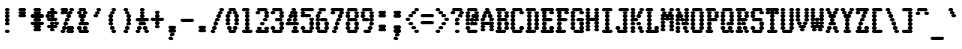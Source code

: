SplineFontDB: 3.2
FontName: TractorFeedSerif-CondBold
FullName: Tractor Feed Serif Condensed Bold
FamilyName: Tractor Feed Serif
Weight: Bold
Copyright: Copyright 2025 Darren Embry <dsembry@gmail.com>with Reserved Font Name None.\n\nThis Font Software is licensed under the SIL Open Font License, Version 1.1.\nThis license is embedded in this font, and is also available at:\nhttps://openfontlicense.org/\n\n# SIL OPEN FONT LICENSE Version 1.1 - 26 February 2007\n\n## Preamble\n\nThe goals of the Open Font License (OFL) are to stimulate worldwide\ndevelopment of collaborative font projects, to support the font\ncreation efforts of academic and linguistic communities, and to\nprovide a free and open framework in which fonts may be shared and\nimproved in partnership with others.\n\nThe OFL allows the licensed fonts to be used, studied, modified and\nredistributed freely as long as they are not sold by themselves. The\nfonts, including any derivative works, can be bundled, embedded,\nredistributed and/or sold with any software provided that any reserved\nnames are not used by derivative works. The fonts and derivatives,\nhowever, cannot be released under any other type of license. The\nrequirement for fonts to remain under this license does not apply to\nany document created using the fonts or their derivatives.\n\n## Definitions\n\n“Font Software” refers to the set of files released by the Copyright\nHolder(s) under this license and clearly marked as such. This may\ninclude source files, build scripts and documentation.\n\n“Reserved Font Name” refers to any names specified as such after the\ncopyright statement(s).\n\n“Original Version” refers to the collection of Font Software\ncomponents as distributed by the Copyright Holder(s).\n\n“Modified Version” refers to any derivative made by adding to,\ndeleting, or substituting – in part or in whole – any of the\ncomponents of the Original Version, by changing formats or by porting\nthe Font Software to a new environment.\n\n“Author” refers to any designer, engineer, programmer, technical\nwriter or other person who contributed to the Font Software.\n\n## Permission & Conditions\n\nPermission is hereby granted, free of charge, to any person obtaining\na copy of the Font Software, to use, study, copy, merge, embed,\nmodify, redistribute, and sell modified and unmodified copies of the\nFont Software, subject to the following conditions:\n\n1.  Neither the Font Software nor any of its individual components, in\n    Original or Modified Versions, may be sold by itself.\n\n2.  Original or Modified Versions of the Font Software may be bundled,\n    redistributed and/or sold with any software, provided that each\n    copy contains the above copyright notice and this license. These\n    can be included either as stand-alone text files, human-readable\n    headers or in the appropriate machine-readable metadata fields\n    within text or binary files as long as those fields can be easily\n    viewed by the user.\n\n3.  No Modified Version of the Font Software may use the Reserved Font\n    Name(s) unless explicit written permission is granted by the\n    corresponding Copyright Holder. This restriction only applies to\n    the primary font name as presented to the users.\n\n4.  The name(s) of the Copyright Holder(s) or the Author(s) of the\n    Font Software shall not be used to promote, endorse or advertise\n    any Modified Version, except to acknowledge the contribution(s) of\n    the Copyright Holder(s) and the Author(s) or with their explicit\n    written permission.\n\n5.  The Font Software, modified or unmodified, in part or in whole,\n    must be distributed entirely under this license, and must not be\n    distributed under any other license. The requirement for fonts to\n    remain under this license does not apply to any document created\n    using the Font Software.\n\n## Termination\n\nThis license becomes null and void if any of the above conditions are\nnot met.\n\n## Disclaimer\n\nTHE FONT SOFTWARE IS PROVIDED “AS IS”, WITHOUT WARRANTY OF ANY KIND,\nEXPRESS OR IMPLIED, INCLUDING BUT NOT LIMITED TO ANY WARRANTIES OF\nMERCHANTABILITY, FITNESS FOR A PARTICULAR PURPOSE AND NONINFRINGEMENT\nOF COPYRIGHT, PATENT, TRADEMARK, OR OTHER RIGHT. IN NO EVENT SHALL THE\nCOPYRIGHT HOLDER BE LIABLE FOR ANY CLAIM, DAMAGES OR OTHER LIABILITY,\nINCLUDING ANY GENERAL, SPECIAL, INDIRECT, INCIDENTAL, OR CONSEQUENTIAL\nDAMAGES, WHETHER IN AN ACTION OF CONTRACT, TORT OR OTHERWISE, ARISING\nFROM, OUT OF THE USE OR INABILITY TO USE THE FONT SOFTWARE OR FROM\nOTHER DEALINGS IN THE FONT SOFTWARE.\n
UComments: "2025-9-7: Created with FontForge (http://fontforge.org)"
Version: 0.3.0
ItalicAngle: 0
UnderlinePosition: -100
UnderlineWidth: 50
Ascent: 800
Descent: 200
InvalidEm: 0
sfntRevision: 0x00004ccd
LayerCount: 2
Layer: 0 0 "Back" 1
Layer: 1 0 "Fore" 0
XUID: [1021 38 -1291419892 16618969]
StyleMap: 0x0000
FSType: 64
OS2Version: 0
OS2_WeightWidthSlopeOnly: 0
OS2_UseTypoMetrics: 1
CreationTime: 1757283720
ModificationTime: 1757283720
PfmFamily: 48
TTFWeight: 700
TTFWidth: 5
LineGap: 90
VLineGap: 90
Panose: 2 0 8 9 0 0 0 0 0 0
OS2TypoAscent: 0
OS2TypoAOffset: 1
OS2TypoDescent: 0
OS2TypoDOffset: 1
OS2TypoLinegap: 90
OS2WinAscent: 0
OS2WinAOffset: 1
OS2WinDescent: 0
OS2WinDOffset: 1
HheadAscent: 0
HheadAOffset: 1
HheadDescent: 0
HheadDOffset: 1
OS2SubXSize: 650
OS2SubYSize: 700
OS2SubXOff: 0
OS2SubYOff: 140
OS2SupXSize: 650
OS2SupYSize: 700
OS2SupXOff: 0
OS2SupYOff: 480
OS2StrikeYSize: 49
OS2StrikeYPos: 258
OS2Vendor: 'DARN'
DEI: 91125
LangName: 1033 "Copyright 2025 Darren Embry <dsembry@gmail.com>with Reserved Font Name None.+AAoACgAA-This Font Software is licensed under the SIL Open Font License, Version 1.1.+AAoA-This license is embedded in this font, and is also available at:+AAoA-https://openfontlicense.org/" "" "" "Tractor Feed Serif 2024" "" "0.3.0" "" "" "" "" "" "" "" "# SIL OPEN FONT LICENSE Version 1.1 - 26 February 2007+AAoACgAA## Preamble+AAoACgAA-The goals of the Open Font License (OFL) are to stimulate worldwide+AAoA-development of collaborative font projects, to support the font+AAoA-creation efforts of academic and linguistic communities, and to+AAoA-provide a free and open framework in which fonts may be shared and+AAoA-improved in partnership with others.+AAoACgAA-The OFL allows the licensed fonts to be used, studied, modified and+AAoA-redistributed freely as long as they are not sold by themselves. The+AAoA-fonts, including any derivative works, can be bundled, embedded,+AAoA-redistributed and/or sold with any software provided that any reserved+AAoA-names are not used by derivative works. The fonts and derivatives,+AAoA-however, cannot be released under any other type of license. The+AAoA-requirement for fonts to remain under this license does not apply to+AAoA-any document created using the fonts or their derivatives.+AAoACgAA## Definitions+AAoACiAc-Font Software+IB0A refers to the set of files released by the Copyright+AAoA-Holder(s) under this license and clearly marked as such. This may+AAoA-include source files, build scripts and documentation.+AAoACiAc-Reserved Font Name+IB0A refers to any names specified as such after the+AAoA-copyright statement(s).+AAoACiAc-Original Version+IB0A refers to the collection of Font Software+AAoA-components as distributed by the Copyright Holder(s).+AAoACiAc-Modified Version+IB0A refers to any derivative made by adding to,+AAoA-deleting, or substituting +IBMA in part or in whole +IBMA any of the+AAoA-components of the Original Version, by changing formats or by porting+AAoA-the Font Software to a new environment.+AAoACiAc-Author+IB0A refers to any designer, engineer, programmer, technical+AAoA-writer or other person who contributed to the Font Software.+AAoACgAA## Permission & Conditions+AAoACgAA-Permission is hereby granted, free of charge, to any person obtaining+AAoA-a copy of the Font Software, to use, study, copy, merge, embed,+AAoA-modify, redistribute, and sell modified and unmodified copies of the+AAoA-Font Software, subject to the following conditions:+AAoACgAA-1.  Neither the Font Software nor any of its individual components, in+AAoA    Original or Modified Versions, may be sold by itself.+AAoACgAA-2.  Original or Modified Versions of the Font Software may be bundled,+AAoA    redistributed and/or sold with any software, provided that each+AAoA    copy contains the above copyright notice and this license. These+AAoA    can be included either as stand-alone text files, human-readable+AAoA    headers or in the appropriate machine-readable metadata fields+AAoA    within text or binary files as long as those fields can be easily+AAoA    viewed by the user.+AAoACgAA-3.  No Modified Version of the Font Software may use the Reserved Font+AAoA    Name(s) unless explicit written permission is granted by the+AAoA    corresponding Copyright Holder. This restriction only applies to+AAoA    the primary font name as presented to the users.+AAoACgAA-4.  The name(s) of the Copyright Holder(s) or the Author(s) of the+AAoA    Font Software shall not be used to promote, endorse or advertise+AAoA    any Modified Version, except to acknowledge the contribution(s) of+AAoA    the Copyright Holder(s) and the Author(s) or with their explicit+AAoA    written permission.+AAoACgAA-5.  The Font Software, modified or unmodified, in part or in whole,+AAoA    must be distributed entirely under this license, and must not be+AAoA    distributed under any other license. The requirement for fonts to+AAoA    remain under this license does not apply to any document created+AAoA    using the Font Software.+AAoACgAA## Termination+AAoACgAA-This license becomes null and void if any of the above conditions are+AAoA-not met.+AAoACgAA## Disclaimer+AAoACgAA-THE FONT SOFTWARE IS PROVIDED +IBwA-AS IS+IB0A, WITHOUT WARRANTY OF ANY KIND,+AAoA-EXPRESS OR IMPLIED, INCLUDING BUT NOT LIMITED TO ANY WARRANTIES OF+AAoA-MERCHANTABILITY, FITNESS FOR A PARTICULAR PURPOSE AND NONINFRINGEMENT+AAoA-OF COPYRIGHT, PATENT, TRADEMARK, OR OTHER RIGHT. IN NO EVENT SHALL THE+AAoA-COPYRIGHT HOLDER BE LIABLE FOR ANY CLAIM, DAMAGES OR OTHER LIABILITY,+AAoA-INCLUDING ANY GENERAL, SPECIAL, INDIRECT, INCIDENTAL, OR CONSEQUENTIAL+AAoA-DAMAGES, WHETHER IN AN ACTION OF CONTRACT, TORT OR OTHERWISE, ARISING+AAoA-FROM, OUT OF THE USE OR INABILITY TO USE THE FONT SOFTWARE OR FROM+AAoA-OTHER DEALINGS IN THE FONT SOFTWARE.+AAoA" "https://openfontlicense.org/"
Encoding: UnicodeBmp
UnicodeInterp: none
NameList: AGL For New Fonts
DisplaySize: 12
AntiAlias: 1
FitToEm: 0
BeginChars: 65536 95

StartChar: space
Encoding: 32 32 0
Width: 364
Flags: HW
LayerCount: 2
Back
Image2: image/png 99 0 716.667 83.3333 83.3333
M,6r;%14!\!!!!.8Ou6I!!!!+!!!!)!<W<%!;\PMo`+sl##Ium7K<DfJ:N/ZbgVgW!!!%A;GL-j
5j$^2!!!!,8OPjD#T[D_^^^>E(]XR\Re.^&!!!!j78?7R6=>BF
EndImage2
EndChar

StartChar: exclam
Encoding: 33 33 1
Width: 364
Flags: HW
LayerCount: 2
Back
Image2: image/png 106 0 716.667 83.3333 83.3333
M,6r;%14!\!!!!.8Ou6I!!!!+!!!!)!<W<%!;\PMo`+sl##Ium7K<DfJ:N/ZbgVgW!!!%A;GL-j
5j$^2!!!!38OPjD#T[F5@:2>i$t([i!rrI#!(eE'.=_Bu!!#SZ:.26O@"J@Y
EndImage2
Fore
SplineSet
164 500 m 0
 174 500 206 519 206 542 c 0
 206 565 174 584 164 584 c 0
 154 584 122 565 122 542 c 0
 122 519 154 500 164 500 c 0
200 500 m 0
 210 500 242 519 242 542 c 0
 242 565 210 584 200 584 c 0
 190 584 158 565 158 542 c 0
 158 519 190 500 200 500 c 0
164 416 m 0
 174 416 206 435 206 458 c 0
 206 481 174 500 164 500 c 0
 154 500 122 481 122 458 c 0
 122 435 154 416 164 416 c 0
200 416 m 0
 210 416 242 435 242 458 c 0
 242 481 210 500 200 500 c 0
 190 500 158 481 158 458 c 0
 158 435 190 416 200 416 c 0
164 333 m 0
 174 333 206 352 206 375 c 0
 206 398 174 417 164 417 c 0
 154 417 122 398 122 375 c 0
 122 352 154 333 164 333 c 0
200 333 m 0
 210 333 242 352 242 375 c 0
 242 398 210 417 200 417 c 0
 190 417 158 398 158 375 c 0
 158 352 190 333 200 333 c 0
164 250 m 0
 174 250 206 269 206 292 c 0
 206 315 174 334 164 334 c 0
 154 334 122 315 122 292 c 0
 122 269 154 250 164 250 c 0
200 250 m 0
 210 250 242 269 242 292 c 0
 242 315 210 334 200 334 c 0
 190 334 158 315 158 292 c 0
 158 269 190 250 200 250 c 0
164 166 m 0
 174 166 206 185 206 208 c 0
 206 231 174 250 164 250 c 0
 154 250 122 231 122 208 c 0
 122 185 154 166 164 166 c 0
200 166 m 0
 210 166 242 185 242 208 c 0
 242 231 210 250 200 250 c 0
 190 250 158 231 158 208 c 0
 158 185 190 166 200 166 c 0
164 0 m 0
 174 0 206 19 206 42 c 0
 206 65 174 84 164 84 c 0
 154 84 122 65 122 42 c 0
 122 19 154 0 164 0 c 0
200 0 m 0
 210 0 242 19 242 42 c 0
 242 65 210 84 200 84 c 0
 190 84 158 65 158 42 c 0
 158 19 190 0 200 0 c 0
EndSplineSet
EndChar

StartChar: quotedbl
Encoding: 34 34 2
Width: 364
Flags: HW
LayerCount: 2
Back
Image2: image/png 104 0 716.667 83.3333 83.3333
M,6r;%14!\!!!!.8Ou6I!!!!+!!!!)!<W<%!;\PMo`+sl##Ium7K<DfJ:N/ZbgVgW!!!%A;GL-j
5j$^2!!!!18OPjD#T[E:@pjg0"r%%;#9X"N6EZSIz8OZBBY!QNJ
EndImage2
Fore
SplineSet
127 500 m 0
 137 500 169 519 169 542 c 0
 169 565 137 584 127 584 c 0
 117 584 85 565 85 542 c 0
 85 519 117 500 127 500 c 0
164 500 m 0
 174 500 206 519 206 542 c 0
 206 565 174 584 164 584 c 0
 154 584 122 565 122 542 c 0
 122 519 154 500 164 500 c 0
200 500 m 0
 210 500 242 519 242 542 c 0
 242 565 210 584 200 584 c 0
 190 584 158 565 158 542 c 0
 158 519 190 500 200 500 c 0
236 500 m 0
 246 500 278 519 278 542 c 0
 278 565 246 584 236 584 c 0
 226 584 194 565 194 542 c 0
 194 519 226 500 236 500 c 0
127 416 m 0
 137 416 169 435 169 458 c 0
 169 481 137 500 127 500 c 0
 117 500 85 481 85 458 c 0
 85 435 117 416 127 416 c 0
164 416 m 0
 174 416 206 435 206 458 c 0
 206 481 174 500 164 500 c 0
 154 500 122 481 122 458 c 0
 122 435 154 416 164 416 c 0
200 416 m 0
 210 416 242 435 242 458 c 0
 242 481 210 500 200 500 c 0
 190 500 158 481 158 458 c 0
 158 435 190 416 200 416 c 0
236 416 m 0
 246 416 278 435 278 458 c 0
 278 481 246 500 236 500 c 0
 226 500 194 481 194 458 c 0
 194 435 226 416 236 416 c 0
127 333 m 0
 137 333 169 352 169 375 c 0
 169 398 137 417 127 417 c 0
 117 417 85 398 85 375 c 0
 85 352 117 333 127 333 c 0
164 333 m 0
 174 333 206 352 206 375 c 0
 206 398 174 417 164 417 c 0
 154 417 122 398 122 375 c 0
 122 352 154 333 164 333 c 0
200 333 m 0
 210 333 242 352 242 375 c 0
 242 398 210 417 200 417 c 0
 190 417 158 398 158 375 c 0
 158 352 190 333 200 333 c 0
236 333 m 0
 246 333 278 352 278 375 c 0
 278 398 246 417 236 417 c 0
 226 417 194 398 194 375 c 0
 194 352 226 333 236 333 c 0
EndSplineSet
EndChar

StartChar: numbersign
Encoding: 35 35 3
Width: 364
Flags: HW
LayerCount: 2
Back
Image2: image/png 111 0 716.667 83.3333 83.3333
M,6r;%14!\!!!!.8Ou6I!!!!+!!!!)!<W<%!;\PMo`+sl##Ium7K<DfJ:N/ZbgVgW!!!%A;GL-j
5j$^2!!!!88OPjD#T[E:@pf;2q?AY,%O-I[JH5`qFon2VA:1BW!!!!j78?7R6=>BF
EndImage2
Fore
SplineSet
127 500 m 0
 137 500 169 519 169 542 c 0
 169 565 137 584 127 584 c 0
 117 584 85 565 85 542 c 0
 85 519 117 500 127 500 c 0
164 500 m 0
 174 500 206 519 206 542 c 0
 206 565 174 584 164 584 c 0
 154 584 122 565 122 542 c 0
 122 519 154 500 164 500 c 0
200 500 m 0
 210 500 242 519 242 542 c 0
 242 565 210 584 200 584 c 0
 190 584 158 565 158 542 c 0
 158 519 190 500 200 500 c 0
236 500 m 0
 246 500 278 519 278 542 c 0
 278 565 246 584 236 584 c 0
 226 584 194 565 194 542 c 0
 194 519 226 500 236 500 c 0
127 416 m 0
 137 416 169 435 169 458 c 0
 169 481 137 500 127 500 c 0
 117 500 85 481 85 458 c 0
 85 435 117 416 127 416 c 0
164 416 m 0
 174 416 206 435 206 458 c 0
 206 481 174 500 164 500 c 0
 154 500 122 481 122 458 c 0
 122 435 154 416 164 416 c 0
200 416 m 0
 210 416 242 435 242 458 c 0
 242 481 210 500 200 500 c 0
 190 500 158 481 158 458 c 0
 158 435 190 416 200 416 c 0
236 416 m 0
 246 416 278 435 278 458 c 0
 278 481 246 500 236 500 c 0
 226 500 194 481 194 458 c 0
 194 435 226 416 236 416 c 0
55 333 m 0
 65 333 97 352 97 375 c 0
 97 398 65 417 55 417 c 0
 45 417 13 398 13 375 c 0
 13 352 45 333 55 333 c 0
91 333 m 0
 101 333 133 352 133 375 c 0
 133 398 101 417 91 417 c 0
 81 417 49 398 49 375 c 0
 49 352 81 333 91 333 c 0
127 333 m 0
 137 333 169 352 169 375 c 0
 169 398 137 417 127 417 c 0
 117 417 85 398 85 375 c 0
 85 352 117 333 127 333 c 0
164 333 m 0
 174 333 206 352 206 375 c 0
 206 398 174 417 164 417 c 0
 154 417 122 398 122 375 c 0
 122 352 154 333 164 333 c 0
200 333 m 0
 210 333 242 352 242 375 c 0
 242 398 210 417 200 417 c 0
 190 417 158 398 158 375 c 0
 158 352 190 333 200 333 c 0
236 333 m 0
 246 333 278 352 278 375 c 0
 278 398 246 417 236 417 c 0
 226 417 194 398 194 375 c 0
 194 352 226 333 236 333 c 0
273 333 m 0
 283 333 315 352 315 375 c 0
 315 398 283 417 273 417 c 0
 263 417 231 398 231 375 c 0
 231 352 263 333 273 333 c 0
309 333 m 0
 319 333 351 352 351 375 c 0
 351 398 319 417 309 417 c 0
 299 417 267 398 267 375 c 0
 267 352 299 333 309 333 c 0
127 250 m 0
 137 250 169 269 169 292 c 0
 169 315 137 334 127 334 c 0
 117 334 85 315 85 292 c 0
 85 269 117 250 127 250 c 0
164 250 m 0
 174 250 206 269 206 292 c 0
 206 315 174 334 164 334 c 0
 154 334 122 315 122 292 c 0
 122 269 154 250 164 250 c 0
200 250 m 0
 210 250 242 269 242 292 c 0
 242 315 210 334 200 334 c 0
 190 334 158 315 158 292 c 0
 158 269 190 250 200 250 c 0
236 250 m 0
 246 250 278 269 278 292 c 0
 278 315 246 334 236 334 c 0
 226 334 194 315 194 292 c 0
 194 269 226 250 236 250 c 0
55 166 m 0
 65 166 97 185 97 208 c 0
 97 231 65 250 55 250 c 0
 45 250 13 231 13 208 c 0
 13 185 45 166 55 166 c 0
91 166 m 0
 101 166 133 185 133 208 c 0
 133 231 101 250 91 250 c 0
 81 250 49 231 49 208 c 0
 49 185 81 166 91 166 c 0
127 166 m 0
 137 166 169 185 169 208 c 0
 169 231 137 250 127 250 c 0
 117 250 85 231 85 208 c 0
 85 185 117 166 127 166 c 0
164 166 m 0
 174 166 206 185 206 208 c 0
 206 231 174 250 164 250 c 0
 154 250 122 231 122 208 c 0
 122 185 154 166 164 166 c 0
200 166 m 0
 210 166 242 185 242 208 c 0
 242 231 210 250 200 250 c 0
 190 250 158 231 158 208 c 0
 158 185 190 166 200 166 c 0
236 166 m 0
 246 166 278 185 278 208 c 0
 278 231 246 250 236 250 c 0
 226 250 194 231 194 208 c 0
 194 185 226 166 236 166 c 0
273 166 m 0
 283 166 315 185 315 208 c 0
 315 231 283 250 273 250 c 0
 263 250 231 231 231 208 c 0
 231 185 263 166 273 166 c 0
309 166 m 0
 319 166 351 185 351 208 c 0
 351 231 319 250 309 250 c 0
 299 250 267 231 267 208 c 0
 267 185 299 166 309 166 c 0
127 83 m 0
 137 83 169 102 169 125 c 0
 169 148 137 167 127 167 c 0
 117 167 85 148 85 125 c 0
 85 102 117 83 127 83 c 0
164 83 m 0
 174 83 206 102 206 125 c 0
 206 148 174 167 164 167 c 0
 154 167 122 148 122 125 c 0
 122 102 154 83 164 83 c 0
200 83 m 0
 210 83 242 102 242 125 c 0
 242 148 210 167 200 167 c 0
 190 167 158 148 158 125 c 0
 158 102 190 83 200 83 c 0
236 83 m 0
 246 83 278 102 278 125 c 0
 278 148 246 167 236 167 c 0
 226 167 194 148 194 125 c 0
 194 102 226 83 236 83 c 0
127 0 m 0
 137 0 169 19 169 42 c 0
 169 65 137 84 127 84 c 0
 117 84 85 65 85 42 c 0
 85 19 117 0 127 0 c 0
164 0 m 0
 174 0 206 19 206 42 c 0
 206 65 174 84 164 84 c 0
 154 84 122 65 122 42 c 0
 122 19 154 0 164 0 c 0
200 0 m 0
 210 0 242 19 242 42 c 0
 242 65 210 84 200 84 c 0
 190 84 158 65 158 42 c 0
 158 19 190 0 200 0 c 0
236 0 m 0
 246 0 278 19 278 42 c 0
 278 65 246 84 236 84 c 0
 226 84 194 65 194 42 c 0
 194 19 226 0 236 0 c 0
EndSplineSet
EndChar

StartChar: dollar
Encoding: 36 36 4
Width: 364
Flags: HW
LayerCount: 2
Back
Image2: image/png 113 0 716.667 83.3333 83.3333
M,6r;%14!\!!!!.8Ou6I!!!!+!!!!)!<W<%!;\PMo`+sl##Ium7K<DfJ:N/ZbgVgW!!!%A;GL-j
5j$^2!!!!:8OPjD#T[F5@:6<P@)rA4]F>uA:kXB#!#Tt^ca(t]>lXj)!(fUS7'8jaJcGcN
EndImage2
Fore
SplineSet
164 500 m 0
 174 500 206 519 206 542 c 0
 206 565 174 584 164 584 c 0
 154 584 122 565 122 542 c 0
 122 519 154 500 164 500 c 0
200 500 m 0
 210 500 242 519 242 542 c 0
 242 565 210 584 200 584 c 0
 190 584 158 565 158 542 c 0
 158 519 190 500 200 500 c 0
91 416 m 0
 101 416 133 435 133 458 c 0
 133 481 101 500 91 500 c 0
 81 500 49 481 49 458 c 0
 49 435 81 416 91 416 c 0
127 416 m 0
 137 416 169 435 169 458 c 0
 169 481 137 500 127 500 c 0
 117 500 85 481 85 458 c 0
 85 435 117 416 127 416 c 0
164 416 m 0
 174 416 206 435 206 458 c 0
 206 481 174 500 164 500 c 0
 154 500 122 481 122 458 c 0
 122 435 154 416 164 416 c 0
200 416 m 0
 210 416 242 435 242 458 c 0
 242 481 210 500 200 500 c 0
 190 500 158 481 158 458 c 0
 158 435 190 416 200 416 c 0
236 416 m 0
 246 416 278 435 278 458 c 0
 278 481 246 500 236 500 c 0
 226 500 194 481 194 458 c 0
 194 435 226 416 236 416 c 0
273 416 m 0
 283 416 315 435 315 458 c 0
 315 481 283 500 273 500 c 0
 263 500 231 481 231 458 c 0
 231 435 263 416 273 416 c 0
55 333 m 0
 65 333 97 352 97 375 c 0
 97 398 65 417 55 417 c 0
 45 417 13 398 13 375 c 0
 13 352 45 333 55 333 c 0
91 333 m 0
 101 333 133 352 133 375 c 0
 133 398 101 417 91 417 c 0
 81 417 49 398 49 375 c 0
 49 352 81 333 91 333 c 0
164 333 m 0
 174 333 206 352 206 375 c 0
 206 398 174 417 164 417 c 0
 154 417 122 398 122 375 c 0
 122 352 154 333 164 333 c 0
200 333 m 0
 210 333 242 352 242 375 c 0
 242 398 210 417 200 417 c 0
 190 417 158 398 158 375 c 0
 158 352 190 333 200 333 c 0
91 250 m 0
 101 250 133 269 133 292 c 0
 133 315 101 334 91 334 c 0
 81 334 49 315 49 292 c 0
 49 269 81 250 91 250 c 0
127 250 m 0
 137 250 169 269 169 292 c 0
 169 315 137 334 127 334 c 0
 117 334 85 315 85 292 c 0
 85 269 117 250 127 250 c 0
164 250 m 0
 174 250 206 269 206 292 c 0
 206 315 174 334 164 334 c 0
 154 334 122 315 122 292 c 0
 122 269 154 250 164 250 c 0
200 250 m 0
 210 250 242 269 242 292 c 0
 242 315 210 334 200 334 c 0
 190 334 158 315 158 292 c 0
 158 269 190 250 200 250 c 0
236 250 m 0
 246 250 278 269 278 292 c 0
 278 315 246 334 236 334 c 0
 226 334 194 315 194 292 c 0
 194 269 226 250 236 250 c 0
273 250 m 0
 283 250 315 269 315 292 c 0
 315 315 283 334 273 334 c 0
 263 334 231 315 231 292 c 0
 231 269 263 250 273 250 c 0
164 166 m 0
 174 166 206 185 206 208 c 0
 206 231 174 250 164 250 c 0
 154 250 122 231 122 208 c 0
 122 185 154 166 164 166 c 0
200 166 m 0
 210 166 242 185 242 208 c 0
 242 231 210 250 200 250 c 0
 190 250 158 231 158 208 c 0
 158 185 190 166 200 166 c 0
273 166 m 0
 283 166 315 185 315 208 c 0
 315 231 283 250 273 250 c 0
 263 250 231 231 231 208 c 0
 231 185 263 166 273 166 c 0
309 166 m 0
 319 166 351 185 351 208 c 0
 351 231 319 250 309 250 c 0
 299 250 267 231 267 208 c 0
 267 185 299 166 309 166 c 0
91 83 m 0
 101 83 133 102 133 125 c 0
 133 148 101 167 91 167 c 0
 81 167 49 148 49 125 c 0
 49 102 81 83 91 83 c 0
127 83 m 0
 137 83 169 102 169 125 c 0
 169 148 137 167 127 167 c 0
 117 167 85 148 85 125 c 0
 85 102 117 83 127 83 c 0
164 83 m 0
 174 83 206 102 206 125 c 0
 206 148 174 167 164 167 c 0
 154 167 122 148 122 125 c 0
 122 102 154 83 164 83 c 0
200 83 m 0
 210 83 242 102 242 125 c 0
 242 148 210 167 200 167 c 0
 190 167 158 148 158 125 c 0
 158 102 190 83 200 83 c 0
236 83 m 0
 246 83 278 102 278 125 c 0
 278 148 246 167 236 167 c 0
 226 167 194 148 194 125 c 0
 194 102 226 83 236 83 c 0
273 83 m 0
 283 83 315 102 315 125 c 0
 315 148 283 167 273 167 c 0
 263 167 231 148 231 125 c 0
 231 102 263 83 273 83 c 0
164 0 m 0
 174 0 206 19 206 42 c 0
 206 65 174 84 164 84 c 0
 154 84 122 65 122 42 c 0
 122 19 154 0 164 0 c 0
200 0 m 0
 210 0 242 19 242 42 c 0
 242 65 210 84 200 84 c 0
 190 84 158 65 158 42 c 0
 158 19 190 0 200 0 c 0
EndSplineSet
EndChar

StartChar: percent
Encoding: 37 37 5
Width: 364
Flags: HW
LayerCount: 2
Back
Image2: image/png 120 0 716.667 83.3333 83.3333
M,6r;%14!\!!!!.8Ou6I!!!!+!!!!)!<W<%!;\PMo`+sl##Ium7K<DfJ:N/ZbgVgW!!!%A;GL-j
5j$^2!!!!A8OPjD#T[ERCga2R?smJPi*g#T?sk[,?q>3D?sis7.c^[pNTOrVz8OZBBY!QNJ

EndImage2
Fore
SplineSet
55 500 m 0
 65 500 97 519 97 542 c 0
 97 565 65 584 55 584 c 0
 45 584 13 565 13 542 c 0
 13 519 45 500 55 500 c 0
91 500 m 0
 101 500 133 519 133 542 c 0
 133 565 101 584 91 584 c 0
 81 584 49 565 49 542 c 0
 49 519 81 500 91 500 c 0
127 500 m 0
 137 500 169 519 169 542 c 0
 169 565 137 584 127 584 c 0
 117 584 85 565 85 542 c 0
 85 519 117 500 127 500 c 0
164 500 m 0
 174 500 206 519 206 542 c 0
 206 565 174 584 164 584 c 0
 154 584 122 565 122 542 c 0
 122 519 154 500 164 500 c 0
273 500 m 0
 283 500 315 519 315 542 c 0
 315 565 283 584 273 584 c 0
 263 584 231 565 231 542 c 0
 231 519 263 500 273 500 c 0
309 500 m 0
 319 500 351 519 351 542 c 0
 351 565 319 584 309 584 c 0
 299 584 267 565 267 542 c 0
 267 519 299 500 309 500 c 0
55 416 m 0
 65 416 97 435 97 458 c 0
 97 481 65 500 55 500 c 0
 45 500 13 481 13 458 c 0
 13 435 45 416 55 416 c 0
91 416 m 0
 101 416 133 435 133 458 c 0
 133 481 101 500 91 500 c 0
 81 500 49 481 49 458 c 0
 49 435 81 416 91 416 c 0
127 416 m 0
 137 416 169 435 169 458 c 0
 169 481 137 500 127 500 c 0
 117 500 85 481 85 458 c 0
 85 435 117 416 127 416 c 0
164 416 m 0
 174 416 206 435 206 458 c 0
 206 481 174 500 164 500 c 0
 154 500 122 481 122 458 c 0
 122 435 154 416 164 416 c 0
236 416 m 0
 246 416 278 435 278 458 c 0
 278 481 246 500 236 500 c 0
 226 500 194 481 194 458 c 0
 194 435 226 416 236 416 c 0
273 416 m 0
 283 416 315 435 315 458 c 0
 315 481 283 500 273 500 c 0
 263 500 231 481 231 458 c 0
 231 435 263 416 273 416 c 0
200 333 m 0
 210 333 242 352 242 375 c 0
 242 398 210 417 200 417 c 0
 190 417 158 398 158 375 c 0
 158 352 190 333 200 333 c 0
236 333 m 0
 246 333 278 352 278 375 c 0
 278 398 246 417 236 417 c 0
 226 417 194 398 194 375 c 0
 194 352 226 333 236 333 c 0
164 250 m 0
 174 250 206 269 206 292 c 0
 206 315 174 334 164 334 c 0
 154 334 122 315 122 292 c 0
 122 269 154 250 164 250 c 0
200 250 m 0
 210 250 242 269 242 292 c 0
 242 315 210 334 200 334 c 0
 190 334 158 315 158 292 c 0
 158 269 190 250 200 250 c 0
127 166 m 0
 137 166 169 185 169 208 c 0
 169 231 137 250 127 250 c 0
 117 250 85 231 85 208 c 0
 85 185 117 166 127 166 c 0
164 166 m 0
 174 166 206 185 206 208 c 0
 206 231 174 250 164 250 c 0
 154 250 122 231 122 208 c 0
 122 185 154 166 164 166 c 0
91 83 m 0
 101 83 133 102 133 125 c 0
 133 148 101 167 91 167 c 0
 81 167 49 148 49 125 c 0
 49 102 81 83 91 83 c 0
127 83 m 0
 137 83 169 102 169 125 c 0
 169 148 137 167 127 167 c 0
 117 167 85 148 85 125 c 0
 85 102 117 83 127 83 c 0
200 83 m 0
 210 83 242 102 242 125 c 0
 242 148 210 167 200 167 c 0
 190 167 158 148 158 125 c 0
 158 102 190 83 200 83 c 0
236 83 m 0
 246 83 278 102 278 125 c 0
 278 148 246 167 236 167 c 0
 226 167 194 148 194 125 c 0
 194 102 226 83 236 83 c 0
273 83 m 0
 283 83 315 102 315 125 c 0
 315 148 283 167 273 167 c 0
 263 167 231 148 231 125 c 0
 231 102 263 83 273 83 c 0
309 83 m 0
 319 83 351 102 351 125 c 0
 351 148 319 167 309 167 c 0
 299 167 267 148 267 125 c 0
 267 102 299 83 309 83 c 0
55 0 m 0
 65 0 97 19 97 42 c 0
 97 65 65 84 55 84 c 0
 45 84 13 65 13 42 c 0
 13 19 45 0 55 0 c 0
91 0 m 0
 101 0 133 19 133 42 c 0
 133 65 101 84 91 84 c 0
 81 84 49 65 49 42 c 0
 49 19 81 0 91 0 c 0
200 0 m 0
 210 0 242 19 242 42 c 0
 242 65 210 84 200 84 c 0
 190 84 158 65 158 42 c 0
 158 19 190 0 200 0 c 0
236 0 m 0
 246 0 278 19 278 42 c 0
 278 65 246 84 236 84 c 0
 226 84 194 65 194 42 c 0
 194 19 226 0 236 0 c 0
273 0 m 0
 283 0 315 19 315 42 c 0
 315 65 283 84 273 84 c 0
 263 84 231 65 231 42 c 0
 231 19 263 0 273 0 c 0
309 0 m 0
 319 0 351 19 351 42 c 0
 351 65 319 84 309 84 c 0
 299 84 267 65 267 42 c 0
 267 19 299 0 309 0 c 0
EndSplineSet
EndChar

StartChar: ampersand
Encoding: 38 38 6
Width: 364
Flags: HW
LayerCount: 2
Back
Image2: image/png 115 0 716.667 83.3333 83.3333
M,6r;%14!\!!!!.8Ou6I!!!!+!!!!)!<W<%!;\PMo`+sl##Ium7K<DfJ:N/ZbgVgW!!!%A;GL-j
5j$^2!!!!<8OPjD#T[E:@ph!&?iZ?P$k2\9+?#<l?iU0?oE">*ShY-`!!!!j78?7R6=>BF
EndImage2
Fore
SplineSet
127 500 m 0
 137 500 169 519 169 542 c 0
 169 565 137 584 127 584 c 0
 117 584 85 565 85 542 c 0
 85 519 117 500 127 500 c 0
164 500 m 0
 174 500 206 519 206 542 c 0
 206 565 174 584 164 584 c 0
 154 584 122 565 122 542 c 0
 122 519 154 500 164 500 c 0
200 500 m 0
 210 500 242 519 242 542 c 0
 242 565 210 584 200 584 c 0
 190 584 158 565 158 542 c 0
 158 519 190 500 200 500 c 0
236 500 m 0
 246 500 278 519 278 542 c 0
 278 565 246 584 236 584 c 0
 226 584 194 565 194 542 c 0
 194 519 226 500 236 500 c 0
91 416 m 0
 101 416 133 435 133 458 c 0
 133 481 101 500 91 500 c 0
 81 500 49 481 49 458 c 0
 49 435 81 416 91 416 c 0
127 416 m 0
 137 416 169 435 169 458 c 0
 169 481 137 500 127 500 c 0
 117 500 85 481 85 458 c 0
 85 435 117 416 127 416 c 0
236 416 m 0
 246 416 278 435 278 458 c 0
 278 481 246 500 236 500 c 0
 226 500 194 481 194 458 c 0
 194 435 226 416 236 416 c 0
273 416 m 0
 283 416 315 435 315 458 c 0
 315 481 283 500 273 500 c 0
 263 500 231 481 231 458 c 0
 231 435 263 416 273 416 c 0
127 333 m 0
 137 333 169 352 169 375 c 0
 169 398 137 417 127 417 c 0
 117 417 85 398 85 375 c 0
 85 352 117 333 127 333 c 0
164 333 m 0
 174 333 206 352 206 375 c 0
 206 398 174 417 164 417 c 0
 154 417 122 398 122 375 c 0
 122 352 154 333 164 333 c 0
200 333 m 0
 210 333 242 352 242 375 c 0
 242 398 210 417 200 417 c 0
 190 417 158 398 158 375 c 0
 158 352 190 333 200 333 c 0
236 333 m 0
 246 333 278 352 278 375 c 0
 278 398 246 417 236 417 c 0
 226 417 194 398 194 375 c 0
 194 352 226 333 236 333 c 0
164 250 m 0
 174 250 206 269 206 292 c 0
 206 315 174 334 164 334 c 0
 154 334 122 315 122 292 c 0
 122 269 154 250 164 250 c 0
200 250 m 0
 210 250 242 269 242 292 c 0
 242 315 210 334 200 334 c 0
 190 334 158 315 158 292 c 0
 158 269 190 250 200 250 c 0
127 166 m 0
 137 166 169 185 169 208 c 0
 169 231 137 250 127 250 c 0
 117 250 85 231 85 208 c 0
 85 185 117 166 127 166 c 0
164 166 m 0
 174 166 206 185 206 208 c 0
 206 231 174 250 164 250 c 0
 154 250 122 231 122 208 c 0
 122 185 154 166 164 166 c 0
200 166 m 0
 210 166 242 185 242 208 c 0
 242 231 210 250 200 250 c 0
 190 250 158 231 158 208 c 0
 158 185 190 166 200 166 c 0
236 166 m 0
 246 166 278 185 278 208 c 0
 278 231 246 250 236 250 c 0
 226 250 194 231 194 208 c 0
 194 185 226 166 236 166 c 0
273 166 m 0
 283 166 315 185 315 208 c 0
 315 231 283 250 273 250 c 0
 263 250 231 231 231 208 c 0
 231 185 263 166 273 166 c 0
309 166 m 0
 319 166 351 185 351 208 c 0
 351 231 319 250 309 250 c 0
 299 250 267 231 267 208 c 0
 267 185 299 166 309 166 c 0
91 83 m 0
 101 83 133 102 133 125 c 0
 133 148 101 167 91 167 c 0
 81 167 49 148 49 125 c 0
 49 102 81 83 91 83 c 0
127 83 m 0
 137 83 169 102 169 125 c 0
 169 148 137 167 127 167 c 0
 117 167 85 148 85 125 c 0
 85 102 117 83 127 83 c 0
236 83 m 0
 246 83 278 102 278 125 c 0
 278 148 246 167 236 167 c 0
 226 167 194 148 194 125 c 0
 194 102 226 83 236 83 c 0
273 83 m 0
 283 83 315 102 315 125 c 0
 315 148 283 167 273 167 c 0
 263 167 231 148 231 125 c 0
 231 102 263 83 273 83 c 0
127 0 m 0
 137 0 169 19 169 42 c 0
 169 65 137 84 127 84 c 0
 117 84 85 65 85 42 c 0
 85 19 117 0 127 0 c 0
164 0 m 0
 174 0 206 19 206 42 c 0
 206 65 174 84 164 84 c 0
 154 84 122 65 122 42 c 0
 122 19 154 0 164 0 c 0
200 0 m 0
 210 0 242 19 242 42 c 0
 242 65 210 84 200 84 c 0
 190 84 158 65 158 42 c 0
 158 19 190 0 200 0 c 0
236 0 m 0
 246 0 278 19 278 42 c 0
 278 65 246 84 236 84 c 0
 226 84 194 65 194 42 c 0
 194 19 226 0 236 0 c 0
273 0 m 0
 283 0 315 19 315 42 c 0
 315 65 283 84 273 84 c 0
 263 84 231 65 231 42 c 0
 231 19 263 0 273 0 c 0
309 0 m 0
 319 0 351 19 351 42 c 0
 351 65 319 84 309 84 c 0
 299 84 267 65 267 42 c 0
 267 19 299 0 309 0 c 0
EndSplineSet
EndChar

StartChar: quotesingle
Encoding: 39 39 7
Width: 364
Flags: HW
LayerCount: 2
Back
Image2: image/png 106 0 716.667 83.3333 83.3333
M,6r;%14!\!!!!.8Ou6I!!!!+!!!!)!<W<%!;\PMo`+sl##Ium7K<DfJ:N/ZbgVgW!!!%A;GL-j
5j$^2!!!!38OPjD#T[D_@pn5'@$"b]!rrEQ!%TJjIa.on!!#SZ:.26O@"J@Y
EndImage2
Fore
SplineSet
200 500 m 0
 210 500 242 519 242 542 c 0
 242 565 210 584 200 584 c 0
 190 584 158 565 158 542 c 0
 158 519 190 500 200 500 c 0
236 500 m 0
 246 500 278 519 278 542 c 0
 278 565 246 584 236 584 c 0
 226 584 194 565 194 542 c 0
 194 519 226 500 236 500 c 0
164 416 m 0
 174 416 206 435 206 458 c 0
 206 481 174 500 164 500 c 0
 154 500 122 481 122 458 c 0
 122 435 154 416 164 416 c 0
200 416 m 0
 210 416 242 435 242 458 c 0
 242 481 210 500 200 500 c 0
 190 500 158 481 158 458 c 0
 158 435 190 416 200 416 c 0
127 333 m 0
 137 333 169 352 169 375 c 0
 169 398 137 417 127 417 c 0
 117 417 85 398 85 375 c 0
 85 352 117 333 127 333 c 0
164 333 m 0
 174 333 206 352 206 375 c 0
 206 398 174 417 164 417 c 0
 154 417 122 398 122 375 c 0
 122 352 154 333 164 333 c 0
EndSplineSet
EndChar

StartChar: parenleft
Encoding: 40 40 8
Width: 364
Flags: HW
LayerCount: 2
Back
Image2: image/png 111 0 716.667 83.3333 83.3333
M,6r;%14!\!!!!.8Ou6I!!!!+!!!!)!<W<%!;\PMo`+sl##Ium7K<DfJ:N/ZbgVgW!!!%A;GL-j
5j$^2!!!!88OPjD#T[D_@pn5'@$#m^+<)`G^]4?=!!$l^A1s,H!!!!j78?7R6=>BF
EndImage2
Fore
SplineSet
200 500 m 0
 210 500 242 519 242 542 c 0
 242 565 210 584 200 584 c 0
 190 584 158 565 158 542 c 0
 158 519 190 500 200 500 c 0
236 500 m 0
 246 500 278 519 278 542 c 0
 278 565 246 584 236 584 c 0
 226 584 194 565 194 542 c 0
 194 519 226 500 236 500 c 0
164 416 m 0
 174 416 206 435 206 458 c 0
 206 481 174 500 164 500 c 0
 154 500 122 481 122 458 c 0
 122 435 154 416 164 416 c 0
200 416 m 0
 210 416 242 435 242 458 c 0
 242 481 210 500 200 500 c 0
 190 500 158 481 158 458 c 0
 158 435 190 416 200 416 c 0
127 333 m 0
 137 333 169 352 169 375 c 0
 169 398 137 417 127 417 c 0
 117 417 85 398 85 375 c 0
 85 352 117 333 127 333 c 0
164 333 m 0
 174 333 206 352 206 375 c 0
 206 398 174 417 164 417 c 0
 154 417 122 398 122 375 c 0
 122 352 154 333 164 333 c 0
127 250 m 0
 137 250 169 269 169 292 c 0
 169 315 137 334 127 334 c 0
 117 334 85 315 85 292 c 0
 85 269 117 250 127 250 c 0
164 250 m 0
 174 250 206 269 206 292 c 0
 206 315 174 334 164 334 c 0
 154 334 122 315 122 292 c 0
 122 269 154 250 164 250 c 0
127 166 m 0
 137 166 169 185 169 208 c 0
 169 231 137 250 127 250 c 0
 117 250 85 231 85 208 c 0
 85 185 117 166 127 166 c 0
164 166 m 0
 174 166 206 185 206 208 c 0
 206 231 174 250 164 250 c 0
 154 250 122 231 122 208 c 0
 122 185 154 166 164 166 c 0
164 83 m 0
 174 83 206 102 206 125 c 0
 206 148 174 167 164 167 c 0
 154 167 122 148 122 125 c 0
 122 102 154 83 164 83 c 0
200 83 m 0
 210 83 242 102 242 125 c 0
 242 148 210 167 200 167 c 0
 190 167 158 148 158 125 c 0
 158 102 190 83 200 83 c 0
200 0 m 0
 210 0 242 19 242 42 c 0
 242 65 210 84 200 84 c 0
 190 84 158 65 158 42 c 0
 158 19 190 0 200 0 c 0
236 0 m 0
 246 0 278 19 278 42 c 0
 278 65 246 84 236 84 c 0
 226 84 194 65 194 42 c 0
 194 19 226 0 236 0 c 0
EndSplineSet
EndChar

StartChar: parenright
Encoding: 41 41 9
Width: 364
Flags: HW
LayerCount: 2
Back
Image2: image/png 111 0 716.667 83.3333 83.3333
M,6r;%14!\!!!!.8Ou6I!!!!+!!!!)!<W<%!;\PMo`+sl##Ium7K<DfJ:N/ZbgVgW!!!%A;GL-j
5j$^2!!!!88OPjD#T[E:?sqo$?snU1+<)`G^]4?<"9;ZGd1GXE!!!!j78?7R6=>BF
EndImage2
Fore
SplineSet
127 500 m 0
 137 500 169 519 169 542 c 0
 169 565 137 584 127 584 c 0
 117 584 85 565 85 542 c 0
 85 519 117 500 127 500 c 0
164 500 m 0
 174 500 206 519 206 542 c 0
 206 565 174 584 164 584 c 0
 154 584 122 565 122 542 c 0
 122 519 154 500 164 500 c 0
164 416 m 0
 174 416 206 435 206 458 c 0
 206 481 174 500 164 500 c 0
 154 500 122 481 122 458 c 0
 122 435 154 416 164 416 c 0
200 416 m 0
 210 416 242 435 242 458 c 0
 242 481 210 500 200 500 c 0
 190 500 158 481 158 458 c 0
 158 435 190 416 200 416 c 0
200 333 m 0
 210 333 242 352 242 375 c 0
 242 398 210 417 200 417 c 0
 190 417 158 398 158 375 c 0
 158 352 190 333 200 333 c 0
236 333 m 0
 246 333 278 352 278 375 c 0
 278 398 246 417 236 417 c 0
 226 417 194 398 194 375 c 0
 194 352 226 333 236 333 c 0
200 250 m 0
 210 250 242 269 242 292 c 0
 242 315 210 334 200 334 c 0
 190 334 158 315 158 292 c 0
 158 269 190 250 200 250 c 0
236 250 m 0
 246 250 278 269 278 292 c 0
 278 315 246 334 236 334 c 0
 226 334 194 315 194 292 c 0
 194 269 226 250 236 250 c 0
200 166 m 0
 210 166 242 185 242 208 c 0
 242 231 210 250 200 250 c 0
 190 250 158 231 158 208 c 0
 158 185 190 166 200 166 c 0
236 166 m 0
 246 166 278 185 278 208 c 0
 278 231 246 250 236 250 c 0
 226 250 194 231 194 208 c 0
 194 185 226 166 236 166 c 0
164 83 m 0
 174 83 206 102 206 125 c 0
 206 148 174 167 164 167 c 0
 154 167 122 148 122 125 c 0
 122 102 154 83 164 83 c 0
200 83 m 0
 210 83 242 102 242 125 c 0
 242 148 210 167 200 167 c 0
 190 167 158 148 158 125 c 0
 158 102 190 83 200 83 c 0
127 0 m 0
 137 0 169 19 169 42 c 0
 169 65 137 84 127 84 c 0
 117 84 85 65 85 42 c 0
 85 19 117 0 127 0 c 0
164 0 m 0
 174 0 206 19 206 42 c 0
 206 65 174 84 164 84 c 0
 154 84 122 65 122 42 c 0
 122 19 154 0 164 0 c 0
EndSplineSet
EndChar

StartChar: asterisk
Encoding: 42 42 10
Width: 364
Flags: HW
LayerCount: 2
Back
Image2: image/png 115 0 716.667 83.3333 83.3333
M,6r;%14!\!!!!.8Ou6I!!!!+!!!!)!<W<%!;\PMo`+sl##Ium7K<DfJ:N/ZbgVgW!!!%A;GL-j
5j$^2!!!!<8OPjD#T[F5@:4VYq?@-a"pSQAL;X9#"pP&D+Tb\SMMQ?S!!!!j78?7R6=>BF
EndImage2
Fore
SplineSet
164 500 m 0
 174 500 206 519 206 542 c 0
 206 565 174 584 164 584 c 0
 154 584 122 565 122 542 c 0
 122 519 154 500 164 500 c 0
200 500 m 0
 210 500 242 519 242 542 c 0
 242 565 210 584 200 584 c 0
 190 584 158 565 158 542 c 0
 158 519 190 500 200 500 c 0
164 416 m 0
 174 416 206 435 206 458 c 0
 206 481 174 500 164 500 c 0
 154 500 122 481 122 458 c 0
 122 435 154 416 164 416 c 0
200 416 m 0
 210 416 242 435 242 458 c 0
 242 481 210 500 200 500 c 0
 190 500 158 481 158 458 c 0
 158 435 190 416 200 416 c 0
164 333 m 0
 174 333 206 352 206 375 c 0
 206 398 174 417 164 417 c 0
 154 417 122 398 122 375 c 0
 122 352 154 333 164 333 c 0
200 333 m 0
 210 333 242 352 242 375 c 0
 242 398 210 417 200 417 c 0
 190 417 158 398 158 375 c 0
 158 352 190 333 200 333 c 0
55 250 m 0
 65 250 97 269 97 292 c 0
 97 315 65 334 55 334 c 0
 45 334 13 315 13 292 c 0
 13 269 45 250 55 250 c 0
91 250 m 0
 101 250 133 269 133 292 c 0
 133 315 101 334 91 334 c 0
 81 334 49 315 49 292 c 0
 49 269 81 250 91 250 c 0
127 250 m 0
 137 250 169 269 169 292 c 0
 169 315 137 334 127 334 c 0
 117 334 85 315 85 292 c 0
 85 269 117 250 127 250 c 0
164 250 m 0
 174 250 206 269 206 292 c 0
 206 315 174 334 164 334 c 0
 154 334 122 315 122 292 c 0
 122 269 154 250 164 250 c 0
200 250 m 0
 210 250 242 269 242 292 c 0
 242 315 210 334 200 334 c 0
 190 334 158 315 158 292 c 0
 158 269 190 250 200 250 c 0
236 250 m 0
 246 250 278 269 278 292 c 0
 278 315 246 334 236 334 c 0
 226 334 194 315 194 292 c 0
 194 269 226 250 236 250 c 0
273 250 m 0
 283 250 315 269 315 292 c 0
 315 315 283 334 273 334 c 0
 263 334 231 315 231 292 c 0
 231 269 263 250 273 250 c 0
309 250 m 0
 319 250 351 269 351 292 c 0
 351 315 319 334 309 334 c 0
 299 334 267 315 267 292 c 0
 267 269 299 250 309 250 c 0
127 166 m 0
 137 166 169 185 169 208 c 0
 169 231 137 250 127 250 c 0
 117 250 85 231 85 208 c 0
 85 185 117 166 127 166 c 0
164 166 m 0
 174 166 206 185 206 208 c 0
 206 231 174 250 164 250 c 0
 154 250 122 231 122 208 c 0
 122 185 154 166 164 166 c 0
200 166 m 0
 210 166 242 185 242 208 c 0
 242 231 210 250 200 250 c 0
 190 250 158 231 158 208 c 0
 158 185 190 166 200 166 c 0
236 166 m 0
 246 166 278 185 278 208 c 0
 278 231 246 250 236 250 c 0
 226 250 194 231 194 208 c 0
 194 185 226 166 236 166 c 0
91 83 m 0
 101 83 133 102 133 125 c 0
 133 148 101 167 91 167 c 0
 81 167 49 148 49 125 c 0
 49 102 81 83 91 83 c 0
127 83 m 0
 137 83 169 102 169 125 c 0
 169 148 137 167 127 167 c 0
 117 167 85 148 85 125 c 0
 85 102 117 83 127 83 c 0
236 83 m 0
 246 83 278 102 278 125 c 0
 278 148 246 167 236 167 c 0
 226 167 194 148 194 125 c 0
 194 102 226 83 236 83 c 0
273 83 m 0
 283 83 315 102 315 125 c 0
 315 148 283 167 273 167 c 0
 263 167 231 148 231 125 c 0
 231 102 263 83 273 83 c 0
55 0 m 0
 65 0 97 19 97 42 c 0
 97 65 65 84 55 84 c 0
 45 84 13 65 13 42 c 0
 13 19 45 0 55 0 c 0
91 0 m 0
 101 0 133 19 133 42 c 0
 133 65 101 84 91 84 c 0
 81 84 49 65 49 42 c 0
 49 19 81 0 91 0 c 0
273 0 m 0
 283 0 315 19 315 42 c 0
 315 65 283 84 273 84 c 0
 263 84 231 65 231 42 c 0
 231 19 263 0 273 0 c 0
309 0 m 0
 319 0 351 19 351 42 c 0
 351 65 319 84 309 84 c 0
 299 84 267 65 267 42 c 0
 267 19 299 0 309 0 c 0
EndSplineSet
EndChar

StartChar: plus
Encoding: 43 43 11
Width: 364
Flags: HW
LayerCount: 2
Back
Image2: image/png 110 0 716.667 83.3333 83.3333
M,6r;%14!\!!!!.8Ou6I!!!!+!!!!)!<W<%!;\PMo`+sl##Ium7K<DfJ:N/ZbgVgW!!!%A;GL-j
5j$^2!!!!78OPjD#T[D_?sqmnU\Y0C"";%%!!!Q[!AJua%*nnR!!#SZ:.26O@"J@Y
EndImage2
Fore
SplineSet
164 416 m 0
 174 416 206 435 206 458 c 0
 206 481 174 500 164 500 c 0
 154 500 122 481 122 458 c 0
 122 435 154 416 164 416 c 0
200 416 m 0
 210 416 242 435 242 458 c 0
 242 481 210 500 200 500 c 0
 190 500 158 481 158 458 c 0
 158 435 190 416 200 416 c 0
164 333 m 0
 174 333 206 352 206 375 c 0
 206 398 174 417 164 417 c 0
 154 417 122 398 122 375 c 0
 122 352 154 333 164 333 c 0
200 333 m 0
 210 333 242 352 242 375 c 0
 242 398 210 417 200 417 c 0
 190 417 158 398 158 375 c 0
 158 352 190 333 200 333 c 0
55 250 m 0
 65 250 97 269 97 292 c 0
 97 315 65 334 55 334 c 0
 45 334 13 315 13 292 c 0
 13 269 45 250 55 250 c 0
91 250 m 0
 101 250 133 269 133 292 c 0
 133 315 101 334 91 334 c 0
 81 334 49 315 49 292 c 0
 49 269 81 250 91 250 c 0
127 250 m 0
 137 250 169 269 169 292 c 0
 169 315 137 334 127 334 c 0
 117 334 85 315 85 292 c 0
 85 269 117 250 127 250 c 0
164 250 m 0
 174 250 206 269 206 292 c 0
 206 315 174 334 164 334 c 0
 154 334 122 315 122 292 c 0
 122 269 154 250 164 250 c 0
200 250 m 0
 210 250 242 269 242 292 c 0
 242 315 210 334 200 334 c 0
 190 334 158 315 158 292 c 0
 158 269 190 250 200 250 c 0
236 250 m 0
 246 250 278 269 278 292 c 0
 278 315 246 334 236 334 c 0
 226 334 194 315 194 292 c 0
 194 269 226 250 236 250 c 0
273 250 m 0
 283 250 315 269 315 292 c 0
 315 315 283 334 273 334 c 0
 263 334 231 315 231 292 c 0
 231 269 263 250 273 250 c 0
309 250 m 0
 319 250 351 269 351 292 c 0
 351 315 319 334 309 334 c 0
 299 334 267 315 267 292 c 0
 267 269 299 250 309 250 c 0
164 166 m 0
 174 166 206 185 206 208 c 0
 206 231 174 250 164 250 c 0
 154 250 122 231 122 208 c 0
 122 185 154 166 164 166 c 0
200 166 m 0
 210 166 242 185 242 208 c 0
 242 231 210 250 200 250 c 0
 190 250 158 231 158 208 c 0
 158 185 190 166 200 166 c 0
164 83 m 0
 174 83 206 102 206 125 c 0
 206 148 174 167 164 167 c 0
 154 167 122 148 122 125 c 0
 122 102 154 83 164 83 c 0
200 83 m 0
 210 83 242 102 242 125 c 0
 242 148 210 167 200 167 c 0
 190 167 158 148 158 125 c 0
 158 102 190 83 200 83 c 0
EndSplineSet
EndChar

StartChar: comma
Encoding: 44 44 12
Width: 364
Flags: HW
LayerCount: 2
Back
Image2: image/png 109 0 550 83.3333 83.3333
M,6r;%14!\!!!!.8Ou6I!!!!+!!!!(!<W<%!"372+92BA##Ium7K<DfJ:N/ZbgVgW!!!%A;GL-j
5j$^2!!!!68OPjD#T[D_J,qY7"sDo6@$"ar!!9b4@;")k"98E%!(fUS7'8jaJcGcN
EndImage2
Fore
SplineSet
127 83 m 0
 137 83 169 102 169 125 c 0
 169 148 137 167 127 167 c 0
 117 167 85 148 85 125 c 0
 85 102 117 83 127 83 c 0
164 83 m 0
 174 83 206 102 206 125 c 0
 206 148 174 167 164 167 c 0
 154 167 122 148 122 125 c 0
 122 102 154 83 164 83 c 0
200 83 m 0
 210 83 242 102 242 125 c 0
 242 148 210 167 200 167 c 0
 190 167 158 148 158 125 c 0
 158 102 190 83 200 83 c 0
236 83 m 0
 246 83 278 102 278 125 c 0
 278 148 246 167 236 167 c 0
 226 167 194 148 194 125 c 0
 194 102 226 83 236 83 c 0
127 0 m 0
 137 0 169 19 169 42 c 0
 169 65 137 84 127 84 c 0
 117 84 85 65 85 42 c 0
 85 19 117 0 127 0 c 0
164 0 m 0
 174 0 206 19 206 42 c 0
 206 65 174 84 164 84 c 0
 154 84 122 65 122 42 c 0
 122 19 154 0 164 0 c 0
200 0 m 0
 210 0 242 19 242 42 c 0
 242 65 210 84 200 84 c 0
 190 84 158 65 158 42 c 0
 158 19 190 0 200 0 c 0
236 0 m 0
 246 0 278 19 278 42 c 0
 278 65 246 84 236 84 c 0
 226 84 194 65 194 42 c 0
 194 19 226 0 236 0 c 0
164 -84 m 0
 174 -84 206 -65 206 -42 c 0
 206 -19 174 0 164 0 c 0
 154 0 122 -19 122 -42 c 0
 122 -65 154 -84 164 -84 c 0
200 -84 m 0
 210 -84 242 -65 242 -42 c 0
 242 -19 210 0 200 0 c 0
 190 0 158 -19 158 -42 c 0
 158 -65 190 -84 200 -84 c 0
127 -167 m 0
 137 -167 169 -148 169 -125 c 0
 169 -102 137 -83 127 -83 c 0
 117 -83 85 -102 85 -125 c 0
 85 -148 117 -167 127 -167 c 0
164 -167 m 0
 174 -167 206 -148 206 -125 c 0
 206 -102 174 -83 164 -83 c 0
 154 -83 122 -102 122 -125 c 0
 122 -148 154 -167 164 -167 c 0
EndSplineSet
EndChar

StartChar: hyphen
Encoding: 45 45 13
Width: 364
Flags: HW
LayerCount: 2
Back
Image2: image/png 105 0 716.667 83.3333 83.3333
M,6r;%14!\!!!!.8Ou6I!!!!+!!!!)!<W<%!;\PMo`+sl##Ium7K<DfJ:N/ZbgVgW!!!%A;GL-j
5j$^2!!!!28OPjD#T[D_J:[P$(^i_6!"Fed!9%1a56(Z`!(fUS7'8jaJcGcN
EndImage2
Fore
SplineSet
55 250 m 0
 65 250 97 269 97 292 c 0
 97 315 65 334 55 334 c 0
 45 334 13 315 13 292 c 0
 13 269 45 250 55 250 c 0
91 250 m 0
 101 250 133 269 133 292 c 0
 133 315 101 334 91 334 c 0
 81 334 49 315 49 292 c 0
 49 269 81 250 91 250 c 0
127 250 m 0
 137 250 169 269 169 292 c 0
 169 315 137 334 127 334 c 0
 117 334 85 315 85 292 c 0
 85 269 117 250 127 250 c 0
164 250 m 0
 174 250 206 269 206 292 c 0
 206 315 174 334 164 334 c 0
 154 334 122 315 122 292 c 0
 122 269 154 250 164 250 c 0
200 250 m 0
 210 250 242 269 242 292 c 0
 242 315 210 334 200 334 c 0
 190 334 158 315 158 292 c 0
 158 269 190 250 200 250 c 0
236 250 m 0
 246 250 278 269 278 292 c 0
 278 315 246 334 236 334 c 0
 226 334 194 315 194 292 c 0
 194 269 226 250 236 250 c 0
273 250 m 0
 283 250 315 269 315 292 c 0
 315 315 283 334 273 334 c 0
 263 334 231 315 231 292 c 0
 231 269 263 250 273 250 c 0
309 250 m 0
 319 250 351 269 351 292 c 0
 351 315 319 334 309 334 c 0
 299 334 267 315 267 292 c 0
 267 269 299 250 309 250 c 0
EndSplineSet
EndChar

StartChar: period
Encoding: 46 46 14
Width: 364
Flags: HW
LayerCount: 2
Back
Image2: image/png 106 0 716.667 83.3333 83.3333
M,6r;%14!\!!!!.8Ou6I!!!!+!!!!)!<W<%!;\PMo`+sl##Ium7K<DfJ:N/ZbgVgW!!!%A;GL-j
5j$^2!!!!38OPjD#T[D_5Qu0:$p_bH!!!%k!'TmWElS.[!!#SZ:.26O@"J@Y
EndImage2
Fore
SplineSet
127 83 m 0
 137 83 169 102 169 125 c 0
 169 148 137 167 127 167 c 0
 117 167 85 148 85 125 c 0
 85 102 117 83 127 83 c 0
164 83 m 0
 174 83 206 102 206 125 c 0
 206 148 174 167 164 167 c 0
 154 167 122 148 122 125 c 0
 122 102 154 83 164 83 c 0
200 83 m 0
 210 83 242 102 242 125 c 0
 242 148 210 167 200 167 c 0
 190 167 158 148 158 125 c 0
 158 102 190 83 200 83 c 0
236 83 m 0
 246 83 278 102 278 125 c 0
 278 148 246 167 236 167 c 0
 226 167 194 148 194 125 c 0
 194 102 226 83 236 83 c 0
127 0 m 0
 137 0 169 19 169 42 c 0
 169 65 137 84 127 84 c 0
 117 84 85 65 85 42 c 0
 85 19 117 0 127 0 c 0
164 0 m 0
 174 0 206 19 206 42 c 0
 206 65 174 84 164 84 c 0
 154 84 122 65 122 42 c 0
 122 19 154 0 164 0 c 0
200 0 m 0
 210 0 242 19 242 42 c 0
 242 65 210 84 200 84 c 0
 190 84 158 65 158 42 c 0
 158 19 190 0 200 0 c 0
236 0 m 0
 246 0 278 19 278 42 c 0
 278 65 246 84 236 84 c 0
 226 84 194 65 194 42 c 0
 194 19 226 0 236 0 c 0
EndSplineSet
EndChar

StartChar: slash
Encoding: 47 47 15
Width: 364
Flags: HW
LayerCount: 2
Back
Image2: image/png 118 0 716.667 83.3333 83.3333
M,6r;%14!\!!!!.8Ou6I!!!!+!!!!)!<W<%!;\PMo`+sl##Ium7K<DfJ:N/ZbgVgW!!!%A;GL-j
5j$^2!!!!?8OPjD#T[D_Cg^X_?smJPi*g#T?skZr?q=Z*!WWej!C+_c)H?b;!!#SZ:.26O@"J@Y
EndImage2
Fore
SplineSet
273 500 m 0
 283 500 315 519 315 542 c 0
 315 565 283 584 273 584 c 0
 263 584 231 565 231 542 c 0
 231 519 263 500 273 500 c 0
309 500 m 0
 319 500 351 519 351 542 c 0
 351 565 319 584 309 584 c 0
 299 584 267 565 267 542 c 0
 267 519 299 500 309 500 c 0
236 416 m 0
 246 416 278 435 278 458 c 0
 278 481 246 500 236 500 c 0
 226 500 194 481 194 458 c 0
 194 435 226 416 236 416 c 0
273 416 m 0
 283 416 315 435 315 458 c 0
 315 481 283 500 273 500 c 0
 263 500 231 481 231 458 c 0
 231 435 263 416 273 416 c 0
200 333 m 0
 210 333 242 352 242 375 c 0
 242 398 210 417 200 417 c 0
 190 417 158 398 158 375 c 0
 158 352 190 333 200 333 c 0
236 333 m 0
 246 333 278 352 278 375 c 0
 278 398 246 417 236 417 c 0
 226 417 194 398 194 375 c 0
 194 352 226 333 236 333 c 0
164 250 m 0
 174 250 206 269 206 292 c 0
 206 315 174 334 164 334 c 0
 154 334 122 315 122 292 c 0
 122 269 154 250 164 250 c 0
200 250 m 0
 210 250 242 269 242 292 c 0
 242 315 210 334 200 334 c 0
 190 334 158 315 158 292 c 0
 158 269 190 250 200 250 c 0
127 166 m 0
 137 166 169 185 169 208 c 0
 169 231 137 250 127 250 c 0
 117 250 85 231 85 208 c 0
 85 185 117 166 127 166 c 0
164 166 m 0
 174 166 206 185 206 208 c 0
 206 231 174 250 164 250 c 0
 154 250 122 231 122 208 c 0
 122 185 154 166 164 166 c 0
91 83 m 0
 101 83 133 102 133 125 c 0
 133 148 101 167 91 167 c 0
 81 167 49 148 49 125 c 0
 49 102 81 83 91 83 c 0
127 83 m 0
 137 83 169 102 169 125 c 0
 169 148 137 167 127 167 c 0
 117 167 85 148 85 125 c 0
 85 102 117 83 127 83 c 0
55 0 m 0
 65 0 97 19 97 42 c 0
 97 65 65 84 55 84 c 0
 45 84 13 65 13 42 c 0
 13 19 45 0 55 0 c 0
91 0 m 0
 101 0 133 19 133 42 c 0
 133 65 101 84 91 84 c 0
 81 84 49 65 49 42 c 0
 49 19 81 0 91 0 c 0
EndSplineSet
EndChar

StartChar: zero
Encoding: 48 48 16
Width: 364
Flags: HW
LayerCount: 2
Back
Image2: image/png 112 0 716.667 83.3333 83.3333
M,6r;%14!\!!!!.8Ou6I!!!!+!!!!)!<W<%!;\PMo`+sl##Ium7K<DfJ:N/ZbgVgW!!!%A;GL-j
5j$^2!!!!98OPjD#T[E:@ph!&?q>*a+s7gQ_S?-O/7&EJIK)?Az8OZBBY!QNJ
EndImage2
Fore
SplineSet
127 500 m 0
 137 500 169 519 169 542 c 0
 169 565 137 584 127 584 c 0
 117 584 85 565 85 542 c 0
 85 519 117 500 127 500 c 0
164 500 m 0
 174 500 206 519 206 542 c 0
 206 565 174 584 164 584 c 0
 154 584 122 565 122 542 c 0
 122 519 154 500 164 500 c 0
200 500 m 0
 210 500 242 519 242 542 c 0
 242 565 210 584 200 584 c 0
 190 584 158 565 158 542 c 0
 158 519 190 500 200 500 c 0
236 500 m 0
 246 500 278 519 278 542 c 0
 278 565 246 584 236 584 c 0
 226 584 194 565 194 542 c 0
 194 519 226 500 236 500 c 0
91 416 m 0
 101 416 133 435 133 458 c 0
 133 481 101 500 91 500 c 0
 81 500 49 481 49 458 c 0
 49 435 81 416 91 416 c 0
127 416 m 0
 137 416 169 435 169 458 c 0
 169 481 137 500 127 500 c 0
 117 500 85 481 85 458 c 0
 85 435 117 416 127 416 c 0
236 416 m 0
 246 416 278 435 278 458 c 0
 278 481 246 500 236 500 c 0
 226 500 194 481 194 458 c 0
 194 435 226 416 236 416 c 0
273 416 m 0
 283 416 315 435 315 458 c 0
 315 481 283 500 273 500 c 0
 263 500 231 481 231 458 c 0
 231 435 263 416 273 416 c 0
55 333 m 0
 65 333 97 352 97 375 c 0
 97 398 65 417 55 417 c 0
 45 417 13 398 13 375 c 0
 13 352 45 333 55 333 c 0
91 333 m 0
 101 333 133 352 133 375 c 0
 133 398 101 417 91 417 c 0
 81 417 49 398 49 375 c 0
 49 352 81 333 91 333 c 0
273 333 m 0
 283 333 315 352 315 375 c 0
 315 398 283 417 273 417 c 0
 263 417 231 398 231 375 c 0
 231 352 263 333 273 333 c 0
309 333 m 0
 319 333 351 352 351 375 c 0
 351 398 319 417 309 417 c 0
 299 417 267 398 267 375 c 0
 267 352 299 333 309 333 c 0
55 250 m 0
 65 250 97 269 97 292 c 0
 97 315 65 334 55 334 c 0
 45 334 13 315 13 292 c 0
 13 269 45 250 55 250 c 0
91 250 m 0
 101 250 133 269 133 292 c 0
 133 315 101 334 91 334 c 0
 81 334 49 315 49 292 c 0
 49 269 81 250 91 250 c 0
273 250 m 0
 283 250 315 269 315 292 c 0
 315 315 283 334 273 334 c 0
 263 334 231 315 231 292 c 0
 231 269 263 250 273 250 c 0
309 250 m 0
 319 250 351 269 351 292 c 0
 351 315 319 334 309 334 c 0
 299 334 267 315 267 292 c 0
 267 269 299 250 309 250 c 0
55 166 m 0
 65 166 97 185 97 208 c 0
 97 231 65 250 55 250 c 0
 45 250 13 231 13 208 c 0
 13 185 45 166 55 166 c 0
91 166 m 0
 101 166 133 185 133 208 c 0
 133 231 101 250 91 250 c 0
 81 250 49 231 49 208 c 0
 49 185 81 166 91 166 c 0
273 166 m 0
 283 166 315 185 315 208 c 0
 315 231 283 250 273 250 c 0
 263 250 231 231 231 208 c 0
 231 185 263 166 273 166 c 0
309 166 m 0
 319 166 351 185 351 208 c 0
 351 231 319 250 309 250 c 0
 299 250 267 231 267 208 c 0
 267 185 299 166 309 166 c 0
91 83 m 0
 101 83 133 102 133 125 c 0
 133 148 101 167 91 167 c 0
 81 167 49 148 49 125 c 0
 49 102 81 83 91 83 c 0
127 83 m 0
 137 83 169 102 169 125 c 0
 169 148 137 167 127 167 c 0
 117 167 85 148 85 125 c 0
 85 102 117 83 127 83 c 0
236 83 m 0
 246 83 278 102 278 125 c 0
 278 148 246 167 236 167 c 0
 226 167 194 148 194 125 c 0
 194 102 226 83 236 83 c 0
273 83 m 0
 283 83 315 102 315 125 c 0
 315 148 283 167 273 167 c 0
 263 167 231 148 231 125 c 0
 231 102 263 83 273 83 c 0
127 0 m 0
 137 0 169 19 169 42 c 0
 169 65 137 84 127 84 c 0
 117 84 85 65 85 42 c 0
 85 19 117 0 127 0 c 0
164 0 m 0
 174 0 206 19 206 42 c 0
 206 65 174 84 164 84 c 0
 154 84 122 65 122 42 c 0
 122 19 154 0 164 0 c 0
200 0 m 0
 210 0 242 19 242 42 c 0
 242 65 210 84 200 84 c 0
 190 84 158 65 158 42 c 0
 158 19 190 0 200 0 c 0
236 0 m 0
 246 0 278 19 278 42 c 0
 278 65 246 84 236 84 c 0
 226 84 194 65 194 42 c 0
 194 19 226 0 236 0 c 0
EndSplineSet
EndChar

StartChar: one
Encoding: 49 49 17
Width: 364
Flags: HW
LayerCount: 2
Back
Image2: image/png 106 0 716.667 83.3333 83.3333
M,6r;%14!\!!!!.8Ou6I!!!!+!!!!)!<W<%!;\PMo`+sl##Ium7K<DfJ:N/ZbgVgW!!!%A;GL-j
5j$^2!!!!38OPjD#T[EZ@:8"Z7J7-T!!!?*!4[_G".T>k!!#SZ:.26O@"J@Y
EndImage2
Fore
SplineSet
91 500 m 0
 101 500 133 519 133 542 c 0
 133 565 101 584 91 584 c 0
 81 584 49 565 49 542 c 0
 49 519 81 500 91 500 c 0
127 500 m 0
 137 500 169 519 169 542 c 0
 169 565 137 584 127 584 c 0
 117 584 85 565 85 542 c 0
 85 519 117 500 127 500 c 0
164 500 m 0
 174 500 206 519 206 542 c 0
 206 565 174 584 164 584 c 0
 154 584 122 565 122 542 c 0
 122 519 154 500 164 500 c 0
200 500 m 0
 210 500 242 519 242 542 c 0
 242 565 210 584 200 584 c 0
 190 584 158 565 158 542 c 0
 158 519 190 500 200 500 c 0
164 416 m 0
 174 416 206 435 206 458 c 0
 206 481 174 500 164 500 c 0
 154 500 122 481 122 458 c 0
 122 435 154 416 164 416 c 0
200 416 m 0
 210 416 242 435 242 458 c 0
 242 481 210 500 200 500 c 0
 190 500 158 481 158 458 c 0
 158 435 190 416 200 416 c 0
164 333 m 0
 174 333 206 352 206 375 c 0
 206 398 174 417 164 417 c 0
 154 417 122 398 122 375 c 0
 122 352 154 333 164 333 c 0
200 333 m 0
 210 333 242 352 242 375 c 0
 242 398 210 417 200 417 c 0
 190 417 158 398 158 375 c 0
 158 352 190 333 200 333 c 0
164 250 m 0
 174 250 206 269 206 292 c 0
 206 315 174 334 164 334 c 0
 154 334 122 315 122 292 c 0
 122 269 154 250 164 250 c 0
200 250 m 0
 210 250 242 269 242 292 c 0
 242 315 210 334 200 334 c 0
 190 334 158 315 158 292 c 0
 158 269 190 250 200 250 c 0
164 166 m 0
 174 166 206 185 206 208 c 0
 206 231 174 250 164 250 c 0
 154 250 122 231 122 208 c 0
 122 185 154 166 164 166 c 0
200 166 m 0
 210 166 242 185 242 208 c 0
 242 231 210 250 200 250 c 0
 190 250 158 231 158 208 c 0
 158 185 190 166 200 166 c 0
164 83 m 0
 174 83 206 102 206 125 c 0
 206 148 174 167 164 167 c 0
 154 167 122 148 122 125 c 0
 122 102 154 83 164 83 c 0
200 83 m 0
 210 83 242 102 242 125 c 0
 242 148 210 167 200 167 c 0
 190 167 158 148 158 125 c 0
 158 102 190 83 200 83 c 0
91 0 m 0
 101 0 133 19 133 42 c 0
 133 65 101 84 91 84 c 0
 81 84 49 65 49 42 c 0
 49 19 81 0 91 0 c 0
127 0 m 0
 137 0 169 19 169 42 c 0
 169 65 137 84 127 84 c 0
 117 84 85 65 85 42 c 0
 85 19 117 0 127 0 c 0
164 0 m 0
 174 0 206 19 206 42 c 0
 206 65 174 84 164 84 c 0
 154 84 122 65 122 42 c 0
 122 19 154 0 164 0 c 0
200 0 m 0
 210 0 242 19 242 42 c 0
 242 65 210 84 200 84 c 0
 190 84 158 65 158 42 c 0
 158 19 190 0 200 0 c 0
236 0 m 0
 246 0 278 19 278 42 c 0
 278 65 246 84 236 84 c 0
 226 84 194 65 194 42 c 0
 194 19 226 0 236 0 c 0
273 0 m 0
 283 0 315 19 315 42 c 0
 315 65 283 84 273 84 c 0
 263 84 231 65 231 42 c 0
 231 19 263 0 273 0 c 0
EndSplineSet
EndChar

StartChar: two
Encoding: 50 50 18
Width: 364
Flags: HW
LayerCount: 2
Back
Image2: image/png 120 0 716.667 83.3333 83.3333
M,6r;%14!\!!!!.8Ou6I!!!!+!!!!)!<W<%!;\PMo`+sl##Ium7K<DfJ:N/ZbgVgW!!!%A;GL-j
5j$^2!!!!A8OPjD#T[EZB4+8H?smeY?tNg)@:1d*@&S!O?sis7.2N(pA[kjGz8OZBBY!QNJ

EndImage2
Fore
SplineSet
91 500 m 0
 101 500 133 519 133 542 c 0
 133 565 101 584 91 584 c 0
 81 584 49 565 49 542 c 0
 49 519 81 500 91 500 c 0
127 500 m 0
 137 500 169 519 169 542 c 0
 169 565 137 584 127 584 c 0
 117 584 85 565 85 542 c 0
 85 519 117 500 127 500 c 0
164 500 m 0
 174 500 206 519 206 542 c 0
 206 565 174 584 164 584 c 0
 154 584 122 565 122 542 c 0
 122 519 154 500 164 500 c 0
200 500 m 0
 210 500 242 519 242 542 c 0
 242 565 210 584 200 584 c 0
 190 584 158 565 158 542 c 0
 158 519 190 500 200 500 c 0
236 500 m 0
 246 500 278 519 278 542 c 0
 278 565 246 584 236 584 c 0
 226 584 194 565 194 542 c 0
 194 519 226 500 236 500 c 0
273 500 m 0
 283 500 315 519 315 542 c 0
 315 565 283 584 273 584 c 0
 263 584 231 565 231 542 c 0
 231 519 263 500 273 500 c 0
55 416 m 0
 65 416 97 435 97 458 c 0
 97 481 65 500 55 500 c 0
 45 500 13 481 13 458 c 0
 13 435 45 416 55 416 c 0
91 416 m 0
 101 416 133 435 133 458 c 0
 133 481 101 500 91 500 c 0
 81 500 49 481 49 458 c 0
 49 435 81 416 91 416 c 0
273 416 m 0
 283 416 315 435 315 458 c 0
 315 481 283 500 273 500 c 0
 263 500 231 481 231 458 c 0
 231 435 263 416 273 416 c 0
309 416 m 0
 319 416 351 435 351 458 c 0
 351 481 319 500 309 500 c 0
 299 500 267 481 267 458 c 0
 267 435 299 416 309 416 c 0
273 333 m 0
 283 333 315 352 315 375 c 0
 315 398 283 417 273 417 c 0
 263 417 231 398 231 375 c 0
 231 352 263 333 273 333 c 0
309 333 m 0
 319 333 351 352 351 375 c 0
 351 398 319 417 309 417 c 0
 299 417 267 398 267 375 c 0
 267 352 299 333 309 333 c 0
236 250 m 0
 246 250 278 269 278 292 c 0
 278 315 246 334 236 334 c 0
 226 334 194 315 194 292 c 0
 194 269 226 250 236 250 c 0
273 250 m 0
 283 250 315 269 315 292 c 0
 315 315 283 334 273 334 c 0
 263 334 231 315 231 292 c 0
 231 269 263 250 273 250 c 0
164 166 m 0
 174 166 206 185 206 208 c 0
 206 231 174 250 164 250 c 0
 154 250 122 231 122 208 c 0
 122 185 154 166 164 166 c 0
200 166 m 0
 210 166 242 185 242 208 c 0
 242 231 210 250 200 250 c 0
 190 250 158 231 158 208 c 0
 158 185 190 166 200 166 c 0
91 83 m 0
 101 83 133 102 133 125 c 0
 133 148 101 167 91 167 c 0
 81 167 49 148 49 125 c 0
 49 102 81 83 91 83 c 0
127 83 m 0
 137 83 169 102 169 125 c 0
 169 148 137 167 127 167 c 0
 117 167 85 148 85 125 c 0
 85 102 117 83 127 83 c 0
273 83 m 0
 283 83 315 102 315 125 c 0
 315 148 283 167 273 167 c 0
 263 167 231 148 231 125 c 0
 231 102 263 83 273 83 c 0
309 83 m 0
 319 83 351 102 351 125 c 0
 351 148 319 167 309 167 c 0
 299 167 267 148 267 125 c 0
 267 102 299 83 309 83 c 0
55 0 m 0
 65 0 97 19 97 42 c 0
 97 65 65 84 55 84 c 0
 45 84 13 65 13 42 c 0
 13 19 45 0 55 0 c 0
91 0 m 0
 101 0 133 19 133 42 c 0
 133 65 101 84 91 84 c 0
 81 84 49 65 49 42 c 0
 49 19 81 0 91 0 c 0
127 0 m 0
 137 0 169 19 169 42 c 0
 169 65 137 84 127 84 c 0
 117 84 85 65 85 42 c 0
 85 19 117 0 127 0 c 0
164 0 m 0
 174 0 206 19 206 42 c 0
 206 65 174 84 164 84 c 0
 154 84 122 65 122 42 c 0
 122 19 154 0 164 0 c 0
200 0 m 0
 210 0 242 19 242 42 c 0
 242 65 210 84 200 84 c 0
 190 84 158 65 158 42 c 0
 158 19 190 0 200 0 c 0
236 0 m 0
 246 0 278 19 278 42 c 0
 278 65 246 84 236 84 c 0
 226 84 194 65 194 42 c 0
 194 19 226 0 236 0 c 0
273 0 m 0
 283 0 315 19 315 42 c 0
 315 65 283 84 273 84 c 0
 263 84 231 65 231 42 c 0
 231 19 263 0 273 0 c 0
309 0 m 0
 319 0 351 19 351 42 c 0
 351 65 319 84 309 84 c 0
 299 84 267 65 267 42 c 0
 267 19 299 0 309 0 c 0
EndSplineSet
EndChar

StartChar: three
Encoding: 51 51 19
Width: 364
Flags: HW
LayerCount: 2
Back
Image2: image/png 115 0 716.667 83.3333 83.3333
M,6r;%14!\!!!!.8Ou6I!!!!+!!!!)!<W<%!;\PMo`+sl##Ium7K<DfJ:N/ZbgVgW!!!%A;GL-j
5j$^2!!!!<8OPjD#T[EZB4+8H?smeYi+E%P5W2GlJH5a%L'(>DYtg#R!!!!j78?7R6=>BF
EndImage2
Fore
SplineSet
91 500 m 0
 101 500 133 519 133 542 c 0
 133 565 101 584 91 584 c 0
 81 584 49 565 49 542 c 0
 49 519 81 500 91 500 c 0
127 500 m 0
 137 500 169 519 169 542 c 0
 169 565 137 584 127 584 c 0
 117 584 85 565 85 542 c 0
 85 519 117 500 127 500 c 0
164 500 m 0
 174 500 206 519 206 542 c 0
 206 565 174 584 164 584 c 0
 154 584 122 565 122 542 c 0
 122 519 154 500 164 500 c 0
200 500 m 0
 210 500 242 519 242 542 c 0
 242 565 210 584 200 584 c 0
 190 584 158 565 158 542 c 0
 158 519 190 500 200 500 c 0
236 500 m 0
 246 500 278 519 278 542 c 0
 278 565 246 584 236 584 c 0
 226 584 194 565 194 542 c 0
 194 519 226 500 236 500 c 0
273 500 m 0
 283 500 315 519 315 542 c 0
 315 565 283 584 273 584 c 0
 263 584 231 565 231 542 c 0
 231 519 263 500 273 500 c 0
55 416 m 0
 65 416 97 435 97 458 c 0
 97 481 65 500 55 500 c 0
 45 500 13 481 13 458 c 0
 13 435 45 416 55 416 c 0
91 416 m 0
 101 416 133 435 133 458 c 0
 133 481 101 500 91 500 c 0
 81 500 49 481 49 458 c 0
 49 435 81 416 91 416 c 0
273 416 m 0
 283 416 315 435 315 458 c 0
 315 481 283 500 273 500 c 0
 263 500 231 481 231 458 c 0
 231 435 263 416 273 416 c 0
309 416 m 0
 319 416 351 435 351 458 c 0
 351 481 319 500 309 500 c 0
 299 500 267 481 267 458 c 0
 267 435 299 416 309 416 c 0
273 333 m 0
 283 333 315 352 315 375 c 0
 315 398 283 417 273 417 c 0
 263 417 231 398 231 375 c 0
 231 352 263 333 273 333 c 0
309 333 m 0
 319 333 351 352 351 375 c 0
 351 398 319 417 309 417 c 0
 299 417 267 398 267 375 c 0
 267 352 299 333 309 333 c 0
164 250 m 0
 174 250 206 269 206 292 c 0
 206 315 174 334 164 334 c 0
 154 334 122 315 122 292 c 0
 122 269 154 250 164 250 c 0
200 250 m 0
 210 250 242 269 242 292 c 0
 242 315 210 334 200 334 c 0
 190 334 158 315 158 292 c 0
 158 269 190 250 200 250 c 0
236 250 m 0
 246 250 278 269 278 292 c 0
 278 315 246 334 236 334 c 0
 226 334 194 315 194 292 c 0
 194 269 226 250 236 250 c 0
273 250 m 0
 283 250 315 269 315 292 c 0
 315 315 283 334 273 334 c 0
 263 334 231 315 231 292 c 0
 231 269 263 250 273 250 c 0
273 166 m 0
 283 166 315 185 315 208 c 0
 315 231 283 250 273 250 c 0
 263 250 231 231 231 208 c 0
 231 185 263 166 273 166 c 0
309 166 m 0
 319 166 351 185 351 208 c 0
 351 231 319 250 309 250 c 0
 299 250 267 231 267 208 c 0
 267 185 299 166 309 166 c 0
55 83 m 0
 65 83 97 102 97 125 c 0
 97 148 65 167 55 167 c 0
 45 167 13 148 13 125 c 0
 13 102 45 83 55 83 c 0
91 83 m 0
 101 83 133 102 133 125 c 0
 133 148 101 167 91 167 c 0
 81 167 49 148 49 125 c 0
 49 102 81 83 91 83 c 0
273 83 m 0
 283 83 315 102 315 125 c 0
 315 148 283 167 273 167 c 0
 263 167 231 148 231 125 c 0
 231 102 263 83 273 83 c 0
309 83 m 0
 319 83 351 102 351 125 c 0
 351 148 319 167 309 167 c 0
 299 167 267 148 267 125 c 0
 267 102 299 83 309 83 c 0
91 0 m 0
 101 0 133 19 133 42 c 0
 133 65 101 84 91 84 c 0
 81 84 49 65 49 42 c 0
 49 19 81 0 91 0 c 0
127 0 m 0
 137 0 169 19 169 42 c 0
 169 65 137 84 127 84 c 0
 117 84 85 65 85 42 c 0
 85 19 117 0 127 0 c 0
164 0 m 0
 174 0 206 19 206 42 c 0
 206 65 174 84 164 84 c 0
 154 84 122 65 122 42 c 0
 122 19 154 0 164 0 c 0
200 0 m 0
 210 0 242 19 242 42 c 0
 242 65 210 84 200 84 c 0
 190 84 158 65 158 42 c 0
 158 19 190 0 200 0 c 0
236 0 m 0
 246 0 278 19 278 42 c 0
 278 65 246 84 236 84 c 0
 226 84 194 65 194 42 c 0
 194 19 226 0 236 0 c 0
273 0 m 0
 283 0 315 19 315 42 c 0
 315 65 283 84 273 84 c 0
 263 84 231 65 231 42 c 0
 231 19 263 0 273 0 c 0
EndSplineSet
EndChar

StartChar: four
Encoding: 52 52 20
Width: 364
Flags: HW
LayerCount: 2
Back
Image2: image/png 120 0 716.667 83.3333 83.3333
M,6r;%14!\!!!!.8Ou6I!!!!+!!!!)!<W<%!;\PMo`+sl##Ium7K<DfJ:N/ZbgVgW!!!%A;GL-j
5j$^2!!!!A8OPjD#T[D_@pn5-@$"u.0P4^kDdZsb?smn\?sis7',(E6Eru'/z8OZBBY!QNJ

EndImage2
Fore
SplineSet
200 500 m 0
 210 500 242 519 242 542 c 0
 242 565 210 584 200 584 c 0
 190 584 158 565 158 542 c 0
 158 519 190 500 200 500 c 0
236 500 m 0
 246 500 278 519 278 542 c 0
 278 565 246 584 236 584 c 0
 226 584 194 565 194 542 c 0
 194 519 226 500 236 500 c 0
164 416 m 0
 174 416 206 435 206 458 c 0
 206 481 174 500 164 500 c 0
 154 500 122 481 122 458 c 0
 122 435 154 416 164 416 c 0
200 416 m 0
 210 416 242 435 242 458 c 0
 242 481 210 500 200 500 c 0
 190 500 158 481 158 458 c 0
 158 435 190 416 200 416 c 0
236 416 m 0
 246 416 278 435 278 458 c 0
 278 481 246 500 236 500 c 0
 226 500 194 481 194 458 c 0
 194 435 226 416 236 416 c 0
273 416 m 0
 283 416 315 435 315 458 c 0
 315 481 283 500 273 500 c 0
 263 500 231 481 231 458 c 0
 231 435 263 416 273 416 c 0
127 333 m 0
 137 333 169 352 169 375 c 0
 169 398 137 417 127 417 c 0
 117 417 85 398 85 375 c 0
 85 352 117 333 127 333 c 0
164 333 m 0
 174 333 206 352 206 375 c 0
 206 398 174 417 164 417 c 0
 154 417 122 398 122 375 c 0
 122 352 154 333 164 333 c 0
236 333 m 0
 246 333 278 352 278 375 c 0
 278 398 246 417 236 417 c 0
 226 417 194 398 194 375 c 0
 194 352 226 333 236 333 c 0
273 333 m 0
 283 333 315 352 315 375 c 0
 315 398 283 417 273 417 c 0
 263 417 231 398 231 375 c 0
 231 352 263 333 273 333 c 0
91 250 m 0
 101 250 133 269 133 292 c 0
 133 315 101 334 91 334 c 0
 81 334 49 315 49 292 c 0
 49 269 81 250 91 250 c 0
127 250 m 0
 137 250 169 269 169 292 c 0
 169 315 137 334 127 334 c 0
 117 334 85 315 85 292 c 0
 85 269 117 250 127 250 c 0
236 250 m 0
 246 250 278 269 278 292 c 0
 278 315 246 334 236 334 c 0
 226 334 194 315 194 292 c 0
 194 269 226 250 236 250 c 0
273 250 m 0
 283 250 315 269 315 292 c 0
 315 315 283 334 273 334 c 0
 263 334 231 315 231 292 c 0
 231 269 263 250 273 250 c 0
55 166 m 0
 65 166 97 185 97 208 c 0
 97 231 65 250 55 250 c 0
 45 250 13 231 13 208 c 0
 13 185 45 166 55 166 c 0
91 166 m 0
 101 166 133 185 133 208 c 0
 133 231 101 250 91 250 c 0
 81 250 49 231 49 208 c 0
 49 185 81 166 91 166 c 0
127 166 m 0
 137 166 169 185 169 208 c 0
 169 231 137 250 127 250 c 0
 117 250 85 231 85 208 c 0
 85 185 117 166 127 166 c 0
164 166 m 0
 174 166 206 185 206 208 c 0
 206 231 174 250 164 250 c 0
 154 250 122 231 122 208 c 0
 122 185 154 166 164 166 c 0
200 166 m 0
 210 166 242 185 242 208 c 0
 242 231 210 250 200 250 c 0
 190 250 158 231 158 208 c 0
 158 185 190 166 200 166 c 0
236 166 m 0
 246 166 278 185 278 208 c 0
 278 231 246 250 236 250 c 0
 226 250 194 231 194 208 c 0
 194 185 226 166 236 166 c 0
273 166 m 0
 283 166 315 185 315 208 c 0
 315 231 283 250 273 250 c 0
 263 250 231 231 231 208 c 0
 231 185 263 166 273 166 c 0
309 166 m 0
 319 166 351 185 351 208 c 0
 351 231 319 250 309 250 c 0
 299 250 267 231 267 208 c 0
 267 185 299 166 309 166 c 0
236 83 m 0
 246 83 278 102 278 125 c 0
 278 148 246 167 236 167 c 0
 226 167 194 148 194 125 c 0
 194 102 226 83 236 83 c 0
273 83 m 0
 283 83 315 102 315 125 c 0
 315 148 283 167 273 167 c 0
 263 167 231 148 231 125 c 0
 231 102 263 83 273 83 c 0
200 0 m 0
 210 0 242 19 242 42 c 0
 242 65 210 84 200 84 c 0
 190 84 158 65 158 42 c 0
 158 19 190 0 200 0 c 0
236 0 m 0
 246 0 278 19 278 42 c 0
 278 65 246 84 236 84 c 0
 226 84 194 65 194 42 c 0
 194 19 226 0 236 0 c 0
273 0 m 0
 283 0 315 19 315 42 c 0
 315 65 283 84 273 84 c 0
 263 84 231 65 231 42 c 0
 231 19 263 0 273 0 c 0
309 0 m 0
 319 0 351 19 351 42 c 0
 351 65 319 84 309 84 c 0
 299 84 267 65 267 42 c 0
 267 19 299 0 309 0 c 0
EndSplineSet
EndChar

StartChar: five
Encoding: 53 53 21
Width: 364
Flags: HW
LayerCount: 2
Back
Image2: image/png 116 0 716.667 83.3333 83.3333
M,6r;%14!\!!!!.8Ou6I!!!!+!!!!)!<W<%!;\PMo`+sl##Ium7K<DfJ:N/ZbgVgW!!!%A;GL-j
5j$^2!!!!=8OPjD#T[ERDdZ+D@&RRC?u,h:`!-Em"s<mG3P,Co$GJo,z8OZBBY!QNJ
EndImage2
Fore
SplineSet
55 500 m 0
 65 500 97 519 97 542 c 0
 97 565 65 584 55 584 c 0
 45 584 13 565 13 542 c 0
 13 519 45 500 55 500 c 0
91 500 m 0
 101 500 133 519 133 542 c 0
 133 565 101 584 91 584 c 0
 81 584 49 565 49 542 c 0
 49 519 81 500 91 500 c 0
127 500 m 0
 137 500 169 519 169 542 c 0
 169 565 137 584 127 584 c 0
 117 584 85 565 85 542 c 0
 85 519 117 500 127 500 c 0
164 500 m 0
 174 500 206 519 206 542 c 0
 206 565 174 584 164 584 c 0
 154 584 122 565 122 542 c 0
 122 519 154 500 164 500 c 0
200 500 m 0
 210 500 242 519 242 542 c 0
 242 565 210 584 200 584 c 0
 190 584 158 565 158 542 c 0
 158 519 190 500 200 500 c 0
236 500 m 0
 246 500 278 519 278 542 c 0
 278 565 246 584 236 584 c 0
 226 584 194 565 194 542 c 0
 194 519 226 500 236 500 c 0
273 500 m 0
 283 500 315 519 315 542 c 0
 315 565 283 584 273 584 c 0
 263 584 231 565 231 542 c 0
 231 519 263 500 273 500 c 0
309 500 m 0
 319 500 351 519 351 542 c 0
 351 565 319 584 309 584 c 0
 299 584 267 565 267 542 c 0
 267 519 299 500 309 500 c 0
55 416 m 0
 65 416 97 435 97 458 c 0
 97 481 65 500 55 500 c 0
 45 500 13 481 13 458 c 0
 13 435 45 416 55 416 c 0
91 416 m 0
 101 416 133 435 133 458 c 0
 133 481 101 500 91 500 c 0
 81 500 49 481 49 458 c 0
 49 435 81 416 91 416 c 0
55 333 m 0
 65 333 97 352 97 375 c 0
 97 398 65 417 55 417 c 0
 45 417 13 398 13 375 c 0
 13 352 45 333 55 333 c 0
91 333 m 0
 101 333 133 352 133 375 c 0
 133 398 101 417 91 417 c 0
 81 417 49 398 49 375 c 0
 49 352 81 333 91 333 c 0
127 333 m 0
 137 333 169 352 169 375 c 0
 169 398 137 417 127 417 c 0
 117 417 85 398 85 375 c 0
 85 352 117 333 127 333 c 0
164 333 m 0
 174 333 206 352 206 375 c 0
 206 398 174 417 164 417 c 0
 154 417 122 398 122 375 c 0
 122 352 154 333 164 333 c 0
200 333 m 0
 210 333 242 352 242 375 c 0
 242 398 210 417 200 417 c 0
 190 417 158 398 158 375 c 0
 158 352 190 333 200 333 c 0
236 333 m 0
 246 333 278 352 278 375 c 0
 278 398 246 417 236 417 c 0
 226 417 194 398 194 375 c 0
 194 352 226 333 236 333 c 0
273 250 m 0
 283 250 315 269 315 292 c 0
 315 315 283 334 273 334 c 0
 263 334 231 315 231 292 c 0
 231 269 263 250 273 250 c 0
309 250 m 0
 319 250 351 269 351 292 c 0
 351 315 319 334 309 334 c 0
 299 334 267 315 267 292 c 0
 267 269 299 250 309 250 c 0
273 166 m 0
 283 166 315 185 315 208 c 0
 315 231 283 250 273 250 c 0
 263 250 231 231 231 208 c 0
 231 185 263 166 273 166 c 0
309 166 m 0
 319 166 351 185 351 208 c 0
 351 231 319 250 309 250 c 0
 299 250 267 231 267 208 c 0
 267 185 299 166 309 166 c 0
55 83 m 0
 65 83 97 102 97 125 c 0
 97 148 65 167 55 167 c 0
 45 167 13 148 13 125 c 0
 13 102 45 83 55 83 c 0
91 83 m 0
 101 83 133 102 133 125 c 0
 133 148 101 167 91 167 c 0
 81 167 49 148 49 125 c 0
 49 102 81 83 91 83 c 0
273 83 m 0
 283 83 315 102 315 125 c 0
 315 148 283 167 273 167 c 0
 263 167 231 148 231 125 c 0
 231 102 263 83 273 83 c 0
309 83 m 0
 319 83 351 102 351 125 c 0
 351 148 319 167 309 167 c 0
 299 167 267 148 267 125 c 0
 267 102 299 83 309 83 c 0
91 0 m 0
 101 0 133 19 133 42 c 0
 133 65 101 84 91 84 c 0
 81 84 49 65 49 42 c 0
 49 19 81 0 91 0 c 0
127 0 m 0
 137 0 169 19 169 42 c 0
 169 65 137 84 127 84 c 0
 117 84 85 65 85 42 c 0
 85 19 117 0 127 0 c 0
164 0 m 0
 174 0 206 19 206 42 c 0
 206 65 174 84 164 84 c 0
 154 84 122 65 122 42 c 0
 122 19 154 0 164 0 c 0
200 0 m 0
 210 0 242 19 242 42 c 0
 242 65 210 84 200 84 c 0
 190 84 158 65 158 42 c 0
 158 19 190 0 200 0 c 0
236 0 m 0
 246 0 278 19 278 42 c 0
 278 65 246 84 236 84 c 0
 226 84 194 65 194 42 c 0
 194 19 226 0 236 0 c 0
273 0 m 0
 283 0 315 19 315 42 c 0
 315 65 283 84 273 84 c 0
 263 84 231 65 231 42 c 0
 231 19 263 0 273 0 c 0
EndSplineSet
EndChar

StartChar: six
Encoding: 54 54 22
Width: 364
Flags: HW
LayerCount: 2
Back
Image2: image/png 116 0 716.667 83.3333 83.3333
M,6r;%14!\!!!!.8Ou6I!!!!+!!!!)!<W<%!;\PMo`+sl##Ium7K<DfJ:N/ZbgVgW!!!%A;GL-j
5j$^2!!!!=8OPjD#T[E:@pguu?q=[5aCemOC]GW*"s<mG,O,@Qe55`Hz8OZBBY!QNJ
EndImage2
Fore
SplineSet
127 500 m 0
 137 500 169 519 169 542 c 0
 169 565 137 584 127 584 c 0
 117 584 85 565 85 542 c 0
 85 519 117 500 127 500 c 0
164 500 m 0
 174 500 206 519 206 542 c 0
 206 565 174 584 164 584 c 0
 154 584 122 565 122 542 c 0
 122 519 154 500 164 500 c 0
200 500 m 0
 210 500 242 519 242 542 c 0
 242 565 210 584 200 584 c 0
 190 584 158 565 158 542 c 0
 158 519 190 500 200 500 c 0
236 500 m 0
 246 500 278 519 278 542 c 0
 278 565 246 584 236 584 c 0
 226 584 194 565 194 542 c 0
 194 519 226 500 236 500 c 0
91 416 m 0
 101 416 133 435 133 458 c 0
 133 481 101 500 91 500 c 0
 81 500 49 481 49 458 c 0
 49 435 81 416 91 416 c 0
127 416 m 0
 137 416 169 435 169 458 c 0
 169 481 137 500 127 500 c 0
 117 500 85 481 85 458 c 0
 85 435 117 416 127 416 c 0
55 333 m 0
 65 333 97 352 97 375 c 0
 97 398 65 417 55 417 c 0
 45 417 13 398 13 375 c 0
 13 352 45 333 55 333 c 0
91 333 m 0
 101 333 133 352 133 375 c 0
 133 398 101 417 91 417 c 0
 81 417 49 398 49 375 c 0
 49 352 81 333 91 333 c 0
55 250 m 0
 65 250 97 269 97 292 c 0
 97 315 65 334 55 334 c 0
 45 334 13 315 13 292 c 0
 13 269 45 250 55 250 c 0
91 250 m 0
 101 250 133 269 133 292 c 0
 133 315 101 334 91 334 c 0
 81 334 49 315 49 292 c 0
 49 269 81 250 91 250 c 0
164 250 m 0
 174 250 206 269 206 292 c 0
 206 315 174 334 164 334 c 0
 154 334 122 315 122 292 c 0
 122 269 154 250 164 250 c 0
200 250 m 0
 210 250 242 269 242 292 c 0
 242 315 210 334 200 334 c 0
 190 334 158 315 158 292 c 0
 158 269 190 250 200 250 c 0
236 250 m 0
 246 250 278 269 278 292 c 0
 278 315 246 334 236 334 c 0
 226 334 194 315 194 292 c 0
 194 269 226 250 236 250 c 0
273 250 m 0
 283 250 315 269 315 292 c 0
 315 315 283 334 273 334 c 0
 263 334 231 315 231 292 c 0
 231 269 263 250 273 250 c 0
55 166 m 0
 65 166 97 185 97 208 c 0
 97 231 65 250 55 250 c 0
 45 250 13 231 13 208 c 0
 13 185 45 166 55 166 c 0
91 166 m 0
 101 166 133 185 133 208 c 0
 133 231 101 250 91 250 c 0
 81 250 49 231 49 208 c 0
 49 185 81 166 91 166 c 0
273 166 m 0
 283 166 315 185 315 208 c 0
 315 231 283 250 273 250 c 0
 263 250 231 231 231 208 c 0
 231 185 263 166 273 166 c 0
309 166 m 0
 319 166 351 185 351 208 c 0
 351 231 319 250 309 250 c 0
 299 250 267 231 267 208 c 0
 267 185 299 166 309 166 c 0
55 83 m 0
 65 83 97 102 97 125 c 0
 97 148 65 167 55 167 c 0
 45 167 13 148 13 125 c 0
 13 102 45 83 55 83 c 0
91 83 m 0
 101 83 133 102 133 125 c 0
 133 148 101 167 91 167 c 0
 81 167 49 148 49 125 c 0
 49 102 81 83 91 83 c 0
273 83 m 0
 283 83 315 102 315 125 c 0
 315 148 283 167 273 167 c 0
 263 167 231 148 231 125 c 0
 231 102 263 83 273 83 c 0
309 83 m 0
 319 83 351 102 351 125 c 0
 351 148 319 167 309 167 c 0
 299 167 267 148 267 125 c 0
 267 102 299 83 309 83 c 0
91 0 m 0
 101 0 133 19 133 42 c 0
 133 65 101 84 91 84 c 0
 81 84 49 65 49 42 c 0
 49 19 81 0 91 0 c 0
127 0 m 0
 137 0 169 19 169 42 c 0
 169 65 137 84 127 84 c 0
 117 84 85 65 85 42 c 0
 85 19 117 0 127 0 c 0
164 0 m 0
 174 0 206 19 206 42 c 0
 206 65 174 84 164 84 c 0
 154 84 122 65 122 42 c 0
 122 19 154 0 164 0 c 0
200 0 m 0
 210 0 242 19 242 42 c 0
 242 65 210 84 200 84 c 0
 190 84 158 65 158 42 c 0
 158 19 190 0 200 0 c 0
236 0 m 0
 246 0 278 19 278 42 c 0
 278 65 246 84 236 84 c 0
 226 84 194 65 194 42 c 0
 194 19 226 0 236 0 c 0
273 0 m 0
 283 0 315 19 315 42 c 0
 315 65 283 84 273 84 c 0
 263 84 231 65 231 42 c 0
 231 19 263 0 273 0 c 0
EndSplineSet
EndChar

StartChar: seven
Encoding: 55 55 23
Width: 364
Flags: HW
LayerCount: 2
Back
Image2: image/png 118 0 716.667 83.3333 83.3333
M,6r;%14!\!!!!.8Ou6I!!!!+!!!!)!<W<%!;\PMo`+sl##Ium7K<DfJ:N/ZbgVgW!!!%A;GL-j
5j$^2!!!!?8OPjD#T[ERDdZ+P?smSS?t3U&@:51)?nbsg!WX]H!^?E!0=(WY!!#SZ:.26O@"J@Y
EndImage2
Fore
SplineSet
55 500 m 0
 65 500 97 519 97 542 c 0
 97 565 65 584 55 584 c 0
 45 584 13 565 13 542 c 0
 13 519 45 500 55 500 c 0
91 500 m 0
 101 500 133 519 133 542 c 0
 133 565 101 584 91 584 c 0
 81 584 49 565 49 542 c 0
 49 519 81 500 91 500 c 0
127 500 m 0
 137 500 169 519 169 542 c 0
 169 565 137 584 127 584 c 0
 117 584 85 565 85 542 c 0
 85 519 117 500 127 500 c 0
164 500 m 0
 174 500 206 519 206 542 c 0
 206 565 174 584 164 584 c 0
 154 584 122 565 122 542 c 0
 122 519 154 500 164 500 c 0
200 500 m 0
 210 500 242 519 242 542 c 0
 242 565 210 584 200 584 c 0
 190 584 158 565 158 542 c 0
 158 519 190 500 200 500 c 0
236 500 m 0
 246 500 278 519 278 542 c 0
 278 565 246 584 236 584 c 0
 226 584 194 565 194 542 c 0
 194 519 226 500 236 500 c 0
273 500 m 0
 283 500 315 519 315 542 c 0
 315 565 283 584 273 584 c 0
 263 584 231 565 231 542 c 0
 231 519 263 500 273 500 c 0
309 500 m 0
 319 500 351 519 351 542 c 0
 351 565 319 584 309 584 c 0
 299 584 267 565 267 542 c 0
 267 519 299 500 309 500 c 0
55 416 m 0
 65 416 97 435 97 458 c 0
 97 481 65 500 55 500 c 0
 45 500 13 481 13 458 c 0
 13 435 45 416 55 416 c 0
91 416 m 0
 101 416 133 435 133 458 c 0
 133 481 101 500 91 500 c 0
 81 500 49 481 49 458 c 0
 49 435 81 416 91 416 c 0
273 416 m 0
 283 416 315 435 315 458 c 0
 315 481 283 500 273 500 c 0
 263 500 231 481 231 458 c 0
 231 435 263 416 273 416 c 0
309 416 m 0
 319 416 351 435 351 458 c 0
 351 481 319 500 309 500 c 0
 299 500 267 481 267 458 c 0
 267 435 299 416 309 416 c 0
236 333 m 0
 246 333 278 352 278 375 c 0
 278 398 246 417 236 417 c 0
 226 417 194 398 194 375 c 0
 194 352 226 333 236 333 c 0
273 333 m 0
 283 333 315 352 315 375 c 0
 315 398 283 417 273 417 c 0
 263 417 231 398 231 375 c 0
 231 352 263 333 273 333 c 0
200 250 m 0
 210 250 242 269 242 292 c 0
 242 315 210 334 200 334 c 0
 190 334 158 315 158 292 c 0
 158 269 190 250 200 250 c 0
236 250 m 0
 246 250 278 269 278 292 c 0
 278 315 246 334 236 334 c 0
 226 334 194 315 194 292 c 0
 194 269 226 250 236 250 c 0
164 166 m 0
 174 166 206 185 206 208 c 0
 206 231 174 250 164 250 c 0
 154 250 122 231 122 208 c 0
 122 185 154 166 164 166 c 0
200 166 m 0
 210 166 242 185 242 208 c 0
 242 231 210 250 200 250 c 0
 190 250 158 231 158 208 c 0
 158 185 190 166 200 166 c 0
127 83 m 0
 137 83 169 102 169 125 c 0
 169 148 137 167 127 167 c 0
 117 167 85 148 85 125 c 0
 85 102 117 83 127 83 c 0
164 83 m 0
 174 83 206 102 206 125 c 0
 206 148 174 167 164 167 c 0
 154 167 122 148 122 125 c 0
 122 102 154 83 164 83 c 0
91 0 m 0
 101 0 133 19 133 42 c 0
 133 65 101 84 91 84 c 0
 81 84 49 65 49 42 c 0
 49 19 81 0 91 0 c 0
127 0 m 0
 137 0 169 19 169 42 c 0
 169 65 137 84 127 84 c 0
 117 84 85 65 85 42 c 0
 85 19 117 0 127 0 c 0
EndSplineSet
EndChar

StartChar: eight
Encoding: 56 56 24
Width: 364
Flags: HW
LayerCount: 2
Back
Image2: image/png 107 0 716.667 83.3333 83.3333
M,6r;%14!\!!!!.8Ou6I!!!!+!!!!)!<W<%!;\PMo`+sl##Ium7K<DfJ:N/ZbgVgW!!!%A;GL-j
5j$^2!!!!48OPjD#T[EZB4+8H!$PkW!s8N`V?B4>b:J8G!!!!j78?7R6=>BF
EndImage2
Fore
SplineSet
91 500 m 0
 101 500 133 519 133 542 c 0
 133 565 101 584 91 584 c 0
 81 584 49 565 49 542 c 0
 49 519 81 500 91 500 c 0
127 500 m 0
 137 500 169 519 169 542 c 0
 169 565 137 584 127 584 c 0
 117 584 85 565 85 542 c 0
 85 519 117 500 127 500 c 0
164 500 m 0
 174 500 206 519 206 542 c 0
 206 565 174 584 164 584 c 0
 154 584 122 565 122 542 c 0
 122 519 154 500 164 500 c 0
200 500 m 0
 210 500 242 519 242 542 c 0
 242 565 210 584 200 584 c 0
 190 584 158 565 158 542 c 0
 158 519 190 500 200 500 c 0
236 500 m 0
 246 500 278 519 278 542 c 0
 278 565 246 584 236 584 c 0
 226 584 194 565 194 542 c 0
 194 519 226 500 236 500 c 0
273 500 m 0
 283 500 315 519 315 542 c 0
 315 565 283 584 273 584 c 0
 263 584 231 565 231 542 c 0
 231 519 263 500 273 500 c 0
55 416 m 0
 65 416 97 435 97 458 c 0
 97 481 65 500 55 500 c 0
 45 500 13 481 13 458 c 0
 13 435 45 416 55 416 c 0
91 416 m 0
 101 416 133 435 133 458 c 0
 133 481 101 500 91 500 c 0
 81 500 49 481 49 458 c 0
 49 435 81 416 91 416 c 0
273 416 m 0
 283 416 315 435 315 458 c 0
 315 481 283 500 273 500 c 0
 263 500 231 481 231 458 c 0
 231 435 263 416 273 416 c 0
309 416 m 0
 319 416 351 435 351 458 c 0
 351 481 319 500 309 500 c 0
 299 500 267 481 267 458 c 0
 267 435 299 416 309 416 c 0
55 333 m 0
 65 333 97 352 97 375 c 0
 97 398 65 417 55 417 c 0
 45 417 13 398 13 375 c 0
 13 352 45 333 55 333 c 0
91 333 m 0
 101 333 133 352 133 375 c 0
 133 398 101 417 91 417 c 0
 81 417 49 398 49 375 c 0
 49 352 81 333 91 333 c 0
273 333 m 0
 283 333 315 352 315 375 c 0
 315 398 283 417 273 417 c 0
 263 417 231 398 231 375 c 0
 231 352 263 333 273 333 c 0
309 333 m 0
 319 333 351 352 351 375 c 0
 351 398 319 417 309 417 c 0
 299 417 267 398 267 375 c 0
 267 352 299 333 309 333 c 0
91 250 m 0
 101 250 133 269 133 292 c 0
 133 315 101 334 91 334 c 0
 81 334 49 315 49 292 c 0
 49 269 81 250 91 250 c 0
127 250 m 0
 137 250 169 269 169 292 c 0
 169 315 137 334 127 334 c 0
 117 334 85 315 85 292 c 0
 85 269 117 250 127 250 c 0
164 250 m 0
 174 250 206 269 206 292 c 0
 206 315 174 334 164 334 c 0
 154 334 122 315 122 292 c 0
 122 269 154 250 164 250 c 0
200 250 m 0
 210 250 242 269 242 292 c 0
 242 315 210 334 200 334 c 0
 190 334 158 315 158 292 c 0
 158 269 190 250 200 250 c 0
236 250 m 0
 246 250 278 269 278 292 c 0
 278 315 246 334 236 334 c 0
 226 334 194 315 194 292 c 0
 194 269 226 250 236 250 c 0
273 250 m 0
 283 250 315 269 315 292 c 0
 315 315 283 334 273 334 c 0
 263 334 231 315 231 292 c 0
 231 269 263 250 273 250 c 0
55 166 m 0
 65 166 97 185 97 208 c 0
 97 231 65 250 55 250 c 0
 45 250 13 231 13 208 c 0
 13 185 45 166 55 166 c 0
91 166 m 0
 101 166 133 185 133 208 c 0
 133 231 101 250 91 250 c 0
 81 250 49 231 49 208 c 0
 49 185 81 166 91 166 c 0
273 166 m 0
 283 166 315 185 315 208 c 0
 315 231 283 250 273 250 c 0
 263 250 231 231 231 208 c 0
 231 185 263 166 273 166 c 0
309 166 m 0
 319 166 351 185 351 208 c 0
 351 231 319 250 309 250 c 0
 299 250 267 231 267 208 c 0
 267 185 299 166 309 166 c 0
55 83 m 0
 65 83 97 102 97 125 c 0
 97 148 65 167 55 167 c 0
 45 167 13 148 13 125 c 0
 13 102 45 83 55 83 c 0
91 83 m 0
 101 83 133 102 133 125 c 0
 133 148 101 167 91 167 c 0
 81 167 49 148 49 125 c 0
 49 102 81 83 91 83 c 0
273 83 m 0
 283 83 315 102 315 125 c 0
 315 148 283 167 273 167 c 0
 263 167 231 148 231 125 c 0
 231 102 263 83 273 83 c 0
309 83 m 0
 319 83 351 102 351 125 c 0
 351 148 319 167 309 167 c 0
 299 167 267 148 267 125 c 0
 267 102 299 83 309 83 c 0
91 0 m 0
 101 0 133 19 133 42 c 0
 133 65 101 84 91 84 c 0
 81 84 49 65 49 42 c 0
 49 19 81 0 91 0 c 0
127 0 m 0
 137 0 169 19 169 42 c 0
 169 65 137 84 127 84 c 0
 117 84 85 65 85 42 c 0
 85 19 117 0 127 0 c 0
164 0 m 0
 174 0 206 19 206 42 c 0
 206 65 174 84 164 84 c 0
 154 84 122 65 122 42 c 0
 122 19 154 0 164 0 c 0
200 0 m 0
 210 0 242 19 242 42 c 0
 242 65 210 84 200 84 c 0
 190 84 158 65 158 42 c 0
 158 19 190 0 200 0 c 0
236 0 m 0
 246 0 278 19 278 42 c 0
 278 65 246 84 236 84 c 0
 226 84 194 65 194 42 c 0
 194 19 226 0 236 0 c 0
273 0 m 0
 283 0 315 19 315 42 c 0
 315 65 283 84 273 84 c 0
 263 84 231 65 231 42 c 0
 231 19 263 0 273 0 c 0
EndSplineSet
EndChar

StartChar: nine
Encoding: 57 57 25
Width: 364
Flags: HW
LayerCount: 2
Back
Image2: image/png 116 0 716.667 83.3333 83.3333
M,6r;%14!\!!!!.8Ou6I!!!!+!!!!)!<W<%!;\PMo`+sl##Ium7K<DfJ:N/ZbgVgW!!!%A;GL-j
5j$^2!!!!=8OPjD#T[EZB4+8H!$U)$#0$iOAd/H""s<mG1t;\:'"YGfz8OZBBY!QNJ
EndImage2
Fore
SplineSet
91 500 m 0
 101 500 133 519 133 542 c 0
 133 565 101 584 91 584 c 0
 81 584 49 565 49 542 c 0
 49 519 81 500 91 500 c 0
127 500 m 0
 137 500 169 519 169 542 c 0
 169 565 137 584 127 584 c 0
 117 584 85 565 85 542 c 0
 85 519 117 500 127 500 c 0
164 500 m 0
 174 500 206 519 206 542 c 0
 206 565 174 584 164 584 c 0
 154 584 122 565 122 542 c 0
 122 519 154 500 164 500 c 0
200 500 m 0
 210 500 242 519 242 542 c 0
 242 565 210 584 200 584 c 0
 190 584 158 565 158 542 c 0
 158 519 190 500 200 500 c 0
236 500 m 0
 246 500 278 519 278 542 c 0
 278 565 246 584 236 584 c 0
 226 584 194 565 194 542 c 0
 194 519 226 500 236 500 c 0
273 500 m 0
 283 500 315 519 315 542 c 0
 315 565 283 584 273 584 c 0
 263 584 231 565 231 542 c 0
 231 519 263 500 273 500 c 0
55 416 m 0
 65 416 97 435 97 458 c 0
 97 481 65 500 55 500 c 0
 45 500 13 481 13 458 c 0
 13 435 45 416 55 416 c 0
91 416 m 0
 101 416 133 435 133 458 c 0
 133 481 101 500 91 500 c 0
 81 500 49 481 49 458 c 0
 49 435 81 416 91 416 c 0
273 416 m 0
 283 416 315 435 315 458 c 0
 315 481 283 500 273 500 c 0
 263 500 231 481 231 458 c 0
 231 435 263 416 273 416 c 0
309 416 m 0
 319 416 351 435 351 458 c 0
 351 481 319 500 309 500 c 0
 299 500 267 481 267 458 c 0
 267 435 299 416 309 416 c 0
55 333 m 0
 65 333 97 352 97 375 c 0
 97 398 65 417 55 417 c 0
 45 417 13 398 13 375 c 0
 13 352 45 333 55 333 c 0
91 333 m 0
 101 333 133 352 133 375 c 0
 133 398 101 417 91 417 c 0
 81 417 49 398 49 375 c 0
 49 352 81 333 91 333 c 0
273 333 m 0
 283 333 315 352 315 375 c 0
 315 398 283 417 273 417 c 0
 263 417 231 398 231 375 c 0
 231 352 263 333 273 333 c 0
309 333 m 0
 319 333 351 352 351 375 c 0
 351 398 319 417 309 417 c 0
 299 417 267 398 267 375 c 0
 267 352 299 333 309 333 c 0
91 250 m 0
 101 250 133 269 133 292 c 0
 133 315 101 334 91 334 c 0
 81 334 49 315 49 292 c 0
 49 269 81 250 91 250 c 0
127 250 m 0
 137 250 169 269 169 292 c 0
 169 315 137 334 127 334 c 0
 117 334 85 315 85 292 c 0
 85 269 117 250 127 250 c 0
164 250 m 0
 174 250 206 269 206 292 c 0
 206 315 174 334 164 334 c 0
 154 334 122 315 122 292 c 0
 122 269 154 250 164 250 c 0
200 250 m 0
 210 250 242 269 242 292 c 0
 242 315 210 334 200 334 c 0
 190 334 158 315 158 292 c 0
 158 269 190 250 200 250 c 0
273 250 m 0
 283 250 315 269 315 292 c 0
 315 315 283 334 273 334 c 0
 263 334 231 315 231 292 c 0
 231 269 263 250 273 250 c 0
309 250 m 0
 319 250 351 269 351 292 c 0
 351 315 319 334 309 334 c 0
 299 334 267 315 267 292 c 0
 267 269 299 250 309 250 c 0
273 166 m 0
 283 166 315 185 315 208 c 0
 315 231 283 250 273 250 c 0
 263 250 231 231 231 208 c 0
 231 185 263 166 273 166 c 0
309 166 m 0
 319 166 351 185 351 208 c 0
 351 231 319 250 309 250 c 0
 299 250 267 231 267 208 c 0
 267 185 299 166 309 166 c 0
236 83 m 0
 246 83 278 102 278 125 c 0
 278 148 246 167 236 167 c 0
 226 167 194 148 194 125 c 0
 194 102 226 83 236 83 c 0
273 83 m 0
 283 83 315 102 315 125 c 0
 315 148 283 167 273 167 c 0
 263 167 231 148 231 125 c 0
 231 102 263 83 273 83 c 0
127 0 m 0
 137 0 169 19 169 42 c 0
 169 65 137 84 127 84 c 0
 117 84 85 65 85 42 c 0
 85 19 117 0 127 0 c 0
164 0 m 0
 174 0 206 19 206 42 c 0
 206 65 174 84 164 84 c 0
 154 84 122 65 122 42 c 0
 122 19 154 0 164 0 c 0
200 0 m 0
 210 0 242 19 242 42 c 0
 242 65 210 84 200 84 c 0
 190 84 158 65 158 42 c 0
 158 19 190 0 200 0 c 0
236 0 m 0
 246 0 278 19 278 42 c 0
 278 65 246 84 236 84 c 0
 226 84 194 65 194 42 c 0
 194 19 226 0 236 0 c 0
EndSplineSet
EndChar

StartChar: colon
Encoding: 58 58 26
Width: 364
Flags: HW
LayerCount: 2
Back
Image2: image/png 106 0 716.667 83.3333 83.3333
M,6r;%14!\!!!!.8Ou6I!!!!+!!!!)!<W<%!;\PMo`+sl##Ium7K<DfJ:N/ZbgVgW!!!%A;GL-j
5j$^2!!!!38OPjD#T[D_?so&u,9R)F%0-S(!-qq"ib/;l!!#SZ:.26O@"J@Y
EndImage2
Fore
SplineSet
127 416 m 0
 137 416 169 435 169 458 c 0
 169 481 137 500 127 500 c 0
 117 500 85 481 85 458 c 0
 85 435 117 416 127 416 c 0
164 416 m 0
 174 416 206 435 206 458 c 0
 206 481 174 500 164 500 c 0
 154 500 122 481 122 458 c 0
 122 435 154 416 164 416 c 0
200 416 m 0
 210 416 242 435 242 458 c 0
 242 481 210 500 200 500 c 0
 190 500 158 481 158 458 c 0
 158 435 190 416 200 416 c 0
236 416 m 0
 246 416 278 435 278 458 c 0
 278 481 246 500 236 500 c 0
 226 500 194 481 194 458 c 0
 194 435 226 416 236 416 c 0
127 333 m 0
 137 333 169 352 169 375 c 0
 169 398 137 417 127 417 c 0
 117 417 85 398 85 375 c 0
 85 352 117 333 127 333 c 0
164 333 m 0
 174 333 206 352 206 375 c 0
 206 398 174 417 164 417 c 0
 154 417 122 398 122 375 c 0
 122 352 154 333 164 333 c 0
200 333 m 0
 210 333 242 352 242 375 c 0
 242 398 210 417 200 417 c 0
 190 417 158 398 158 375 c 0
 158 352 190 333 200 333 c 0
236 333 m 0
 246 333 278 352 278 375 c 0
 278 398 246 417 236 417 c 0
 226 417 194 398 194 375 c 0
 194 352 226 333 236 333 c 0
127 83 m 0
 137 83 169 102 169 125 c 0
 169 148 137 167 127 167 c 0
 117 167 85 148 85 125 c 0
 85 102 117 83 127 83 c 0
164 83 m 0
 174 83 206 102 206 125 c 0
 206 148 174 167 164 167 c 0
 154 167 122 148 122 125 c 0
 122 102 154 83 164 83 c 0
200 83 m 0
 210 83 242 102 242 125 c 0
 242 148 210 167 200 167 c 0
 190 167 158 148 158 125 c 0
 158 102 190 83 200 83 c 0
236 83 m 0
 246 83 278 102 278 125 c 0
 278 148 246 167 236 167 c 0
 226 167 194 148 194 125 c 0
 194 102 226 83 236 83 c 0
127 0 m 0
 137 0 169 19 169 42 c 0
 169 65 137 84 127 84 c 0
 117 84 85 65 85 42 c 0
 85 19 117 0 127 0 c 0
164 0 m 0
 174 0 206 19 206 42 c 0
 206 65 174 84 164 84 c 0
 154 84 122 65 122 42 c 0
 122 19 154 0 164 0 c 0
200 0 m 0
 210 0 242 19 242 42 c 0
 242 65 210 84 200 84 c 0
 190 84 158 65 158 42 c 0
 158 19 190 0 200 0 c 0
236 0 m 0
 246 0 278 19 278 42 c 0
 278 65 246 84 236 84 c 0
 226 84 194 65 194 42 c 0
 194 19 226 0 236 0 c 0
EndSplineSet
EndChar

StartChar: semicolon
Encoding: 59 59 27
Width: 364
Flags: HW
LayerCount: 2
Back
Image2: image/png 111 0 716.667 83.3333 83.3333
M,6r;%14!\!!!!.8Ou6I!!!!+!!!!*!<W<%!&8.?:]LIq##Ium7K<DfJ:N/ZbgVgW!!!%A;GL-j
5j$^2!!!!88OPjD#T[D_?so&u,9R*6k$_YZ?iU03b5e)GM`K)`!!!!j78?7R6=>BF
EndImage2
Fore
SplineSet
127 416 m 0
 137 416 169 435 169 458 c 0
 169 481 137 500 127 500 c 0
 117 500 85 481 85 458 c 0
 85 435 117 416 127 416 c 0
164 416 m 0
 174 416 206 435 206 458 c 0
 206 481 174 500 164 500 c 0
 154 500 122 481 122 458 c 0
 122 435 154 416 164 416 c 0
200 416 m 0
 210 416 242 435 242 458 c 0
 242 481 210 500 200 500 c 0
 190 500 158 481 158 458 c 0
 158 435 190 416 200 416 c 0
236 416 m 0
 246 416 278 435 278 458 c 0
 278 481 246 500 236 500 c 0
 226 500 194 481 194 458 c 0
 194 435 226 416 236 416 c 0
127 333 m 0
 137 333 169 352 169 375 c 0
 169 398 137 417 127 417 c 0
 117 417 85 398 85 375 c 0
 85 352 117 333 127 333 c 0
164 333 m 0
 174 333 206 352 206 375 c 0
 206 398 174 417 164 417 c 0
 154 417 122 398 122 375 c 0
 122 352 154 333 164 333 c 0
200 333 m 0
 210 333 242 352 242 375 c 0
 242 398 210 417 200 417 c 0
 190 417 158 398 158 375 c 0
 158 352 190 333 200 333 c 0
236 333 m 0
 246 333 278 352 278 375 c 0
 278 398 246 417 236 417 c 0
 226 417 194 398 194 375 c 0
 194 352 226 333 236 333 c 0
127 83 m 0
 137 83 169 102 169 125 c 0
 169 148 137 167 127 167 c 0
 117 167 85 148 85 125 c 0
 85 102 117 83 127 83 c 0
164 83 m 0
 174 83 206 102 206 125 c 0
 206 148 174 167 164 167 c 0
 154 167 122 148 122 125 c 0
 122 102 154 83 164 83 c 0
200 83 m 0
 210 83 242 102 242 125 c 0
 242 148 210 167 200 167 c 0
 190 167 158 148 158 125 c 0
 158 102 190 83 200 83 c 0
236 83 m 0
 246 83 278 102 278 125 c 0
 278 148 246 167 236 167 c 0
 226 167 194 148 194 125 c 0
 194 102 226 83 236 83 c 0
127 0 m 0
 137 0 169 19 169 42 c 0
 169 65 137 84 127 84 c 0
 117 84 85 65 85 42 c 0
 85 19 117 0 127 0 c 0
164 0 m 0
 174 0 206 19 206 42 c 0
 206 65 174 84 164 84 c 0
 154 84 122 65 122 42 c 0
 122 19 154 0 164 0 c 0
200 0 m 0
 210 0 242 19 242 42 c 0
 242 65 210 84 200 84 c 0
 190 84 158 65 158 42 c 0
 158 19 190 0 200 0 c 0
236 0 m 0
 246 0 278 19 278 42 c 0
 278 65 246 84 236 84 c 0
 226 84 194 65 194 42 c 0
 194 19 226 0 236 0 c 0
164 -84 m 0
 174 -84 206 -65 206 -42 c 0
 206 -19 174 0 164 0 c 0
 154 0 122 -19 122 -42 c 0
 122 -65 154 -84 164 -84 c 0
200 -84 m 0
 210 -84 242 -65 242 -42 c 0
 242 -19 210 0 200 0 c 0
 190 0 158 -19 158 -42 c 0
 158 -65 190 -84 200 -84 c 0
127 -167 m 0
 137 -167 169 -148 169 -125 c 0
 169 -102 137 -83 127 -83 c 0
 117 -83 85 -102 85 -125 c 0
 85 -148 117 -167 127 -167 c 0
164 -167 m 0
 174 -167 206 -148 206 -125 c 0
 206 -102 174 -83 164 -83 c 0
 154 -83 122 -102 122 -125 c 0
 122 -148 154 -167 164 -167 c 0
EndSplineSet
EndChar

StartChar: less
Encoding: 60 60 28
Width: 364
Flags: HW
LayerCount: 2
Back
Image2: image/png 114 0 716.667 83.3333 83.3333
M,6r;%14!\!!!!.8Ou6I!!!!+!!!!)!<W<%!;\PMo`+sl##Ium7K<DfJ:N/ZbgVgW!!!%A;GL-j
5j$^2!!!!;8OPjD#T[D_Cg^X\@$"c(8-"i=2Gf'X!<<kI!M=9(,VoE#!!#SZ:.26O@"J@Y
EndImage2
Fore
SplineSet
273 500 m 0
 283 500 315 519 315 542 c 0
 315 565 283 584 273 584 c 0
 263 584 231 565 231 542 c 0
 231 519 263 500 273 500 c 0
309 500 m 0
 319 500 351 519 351 542 c 0
 351 565 319 584 309 584 c 0
 299 584 267 565 267 542 c 0
 267 519 299 500 309 500 c 0
200 416 m 0
 210 416 242 435 242 458 c 0
 242 481 210 500 200 500 c 0
 190 500 158 481 158 458 c 0
 158 435 190 416 200 416 c 0
236 416 m 0
 246 416 278 435 278 458 c 0
 278 481 246 500 236 500 c 0
 226 500 194 481 194 458 c 0
 194 435 226 416 236 416 c 0
127 333 m 0
 137 333 169 352 169 375 c 0
 169 398 137 417 127 417 c 0
 117 417 85 398 85 375 c 0
 85 352 117 333 127 333 c 0
164 333 m 0
 174 333 206 352 206 375 c 0
 206 398 174 417 164 417 c 0
 154 417 122 398 122 375 c 0
 122 352 154 333 164 333 c 0
55 250 m 0
 65 250 97 269 97 292 c 0
 97 315 65 334 55 334 c 0
 45 334 13 315 13 292 c 0
 13 269 45 250 55 250 c 0
91 250 m 0
 101 250 133 269 133 292 c 0
 133 315 101 334 91 334 c 0
 81 334 49 315 49 292 c 0
 49 269 81 250 91 250 c 0
127 166 m 0
 137 166 169 185 169 208 c 0
 169 231 137 250 127 250 c 0
 117 250 85 231 85 208 c 0
 85 185 117 166 127 166 c 0
164 166 m 0
 174 166 206 185 206 208 c 0
 206 231 174 250 164 250 c 0
 154 250 122 231 122 208 c 0
 122 185 154 166 164 166 c 0
200 83 m 0
 210 83 242 102 242 125 c 0
 242 148 210 167 200 167 c 0
 190 167 158 148 158 125 c 0
 158 102 190 83 200 83 c 0
236 83 m 0
 246 83 278 102 278 125 c 0
 278 148 246 167 236 167 c 0
 226 167 194 148 194 125 c 0
 194 102 226 83 236 83 c 0
273 0 m 0
 283 0 315 19 315 42 c 0
 315 65 283 84 273 84 c 0
 263 84 231 65 231 42 c 0
 231 19 263 0 273 0 c 0
309 0 m 0
 319 0 351 19 351 42 c 0
 351 65 319 84 309 84 c 0
 299 84 267 65 267 42 c 0
 267 19 299 0 309 0 c 0
EndSplineSet
EndChar

StartChar: equal
Encoding: 61 61 29
Width: 364
Flags: HW
LayerCount: 2
Back
Image2: image/png 106 0 716.667 83.3333 83.3333
M,6r;%14!\!!!!.8Ou6I!!!!+!!!!)!<W<%!;\PMo`+sl##Ium7K<DfJ:N/ZbgVgW!!!%A;GL-j
5j$^2!!!!38OPjD#T[D_!/(+P&-X5n!WX/:!WO2k`W#o<!!#SZ:.26O@"J@Y
EndImage2
Fore
SplineSet
55 333 m 0
 65 333 97 352 97 375 c 0
 97 398 65 417 55 417 c 0
 45 417 13 398 13 375 c 0
 13 352 45 333 55 333 c 0
91 333 m 0
 101 333 133 352 133 375 c 0
 133 398 101 417 91 417 c 0
 81 417 49 398 49 375 c 0
 49 352 81 333 91 333 c 0
127 333 m 0
 137 333 169 352 169 375 c 0
 169 398 137 417 127 417 c 0
 117 417 85 398 85 375 c 0
 85 352 117 333 127 333 c 0
164 333 m 0
 174 333 206 352 206 375 c 0
 206 398 174 417 164 417 c 0
 154 417 122 398 122 375 c 0
 122 352 154 333 164 333 c 0
200 333 m 0
 210 333 242 352 242 375 c 0
 242 398 210 417 200 417 c 0
 190 417 158 398 158 375 c 0
 158 352 190 333 200 333 c 0
236 333 m 0
 246 333 278 352 278 375 c 0
 278 398 246 417 236 417 c 0
 226 417 194 398 194 375 c 0
 194 352 226 333 236 333 c 0
273 333 m 0
 283 333 315 352 315 375 c 0
 315 398 283 417 273 417 c 0
 263 417 231 398 231 375 c 0
 231 352 263 333 273 333 c 0
309 333 m 0
 319 333 351 352 351 375 c 0
 351 398 319 417 309 417 c 0
 299 417 267 398 267 375 c 0
 267 352 299 333 309 333 c 0
55 166 m 0
 65 166 97 185 97 208 c 0
 97 231 65 250 55 250 c 0
 45 250 13 231 13 208 c 0
 13 185 45 166 55 166 c 0
91 166 m 0
 101 166 133 185 133 208 c 0
 133 231 101 250 91 250 c 0
 81 250 49 231 49 208 c 0
 49 185 81 166 91 166 c 0
127 166 m 0
 137 166 169 185 169 208 c 0
 169 231 137 250 127 250 c 0
 117 250 85 231 85 208 c 0
 85 185 117 166 127 166 c 0
164 166 m 0
 174 166 206 185 206 208 c 0
 206 231 174 250 164 250 c 0
 154 250 122 231 122 208 c 0
 122 185 154 166 164 166 c 0
200 166 m 0
 210 166 242 185 242 208 c 0
 242 231 210 250 200 250 c 0
 190 250 158 231 158 208 c 0
 158 185 190 166 200 166 c 0
236 166 m 0
 246 166 278 185 278 208 c 0
 278 231 246 250 236 250 c 0
 226 250 194 231 194 208 c 0
 194 185 226 166 236 166 c 0
273 166 m 0
 283 166 315 185 315 208 c 0
 315 231 283 250 273 250 c 0
 263 250 231 231 231 208 c 0
 231 185 263 166 273 166 c 0
309 166 m 0
 319 166 351 185 351 208 c 0
 351 231 319 250 309 250 c 0
 299 250 267 231 267 208 c 0
 267 185 299 166 309 166 c 0
EndSplineSet
EndChar

StartChar: greater
Encoding: 62 62 30
Width: 364
Flags: HW
LayerCount: 2
Back
Image2: image/png 115 0 716.667 83.3333 83.3333
M,6r;%14!\!!!!.8Ou6I!!!!+!!!!)!<W<%!;\PMo`+sl##Ium7K<DfJ:N/ZbgVgW!!!%A;GL-j
5j$^2!!!!<8OPjD#T[DG?so((?smJP?u,h*5W2GlJH5`bD?54a&iH'W!!!!j78?7R6=>BF
EndImage2
Fore
SplineSet
55 500 m 0
 65 500 97 519 97 542 c 0
 97 565 65 584 55 584 c 0
 45 584 13 565 13 542 c 0
 13 519 45 500 55 500 c 0
91 500 m 0
 101 500 133 519 133 542 c 0
 133 565 101 584 91 584 c 0
 81 584 49 565 49 542 c 0
 49 519 81 500 91 500 c 0
127 416 m 0
 137 416 169 435 169 458 c 0
 169 481 137 500 127 500 c 0
 117 500 85 481 85 458 c 0
 85 435 117 416 127 416 c 0
164 416 m 0
 174 416 206 435 206 458 c 0
 206 481 174 500 164 500 c 0
 154 500 122 481 122 458 c 0
 122 435 154 416 164 416 c 0
200 333 m 0
 210 333 242 352 242 375 c 0
 242 398 210 417 200 417 c 0
 190 417 158 398 158 375 c 0
 158 352 190 333 200 333 c 0
236 333 m 0
 246 333 278 352 278 375 c 0
 278 398 246 417 236 417 c 0
 226 417 194 398 194 375 c 0
 194 352 226 333 236 333 c 0
273 250 m 0
 283 250 315 269 315 292 c 0
 315 315 283 334 273 334 c 0
 263 334 231 315 231 292 c 0
 231 269 263 250 273 250 c 0
309 250 m 0
 319 250 351 269 351 292 c 0
 351 315 319 334 309 334 c 0
 299 334 267 315 267 292 c 0
 267 269 299 250 309 250 c 0
200 166 m 0
 210 166 242 185 242 208 c 0
 242 231 210 250 200 250 c 0
 190 250 158 231 158 208 c 0
 158 185 190 166 200 166 c 0
236 166 m 0
 246 166 278 185 278 208 c 0
 278 231 246 250 236 250 c 0
 226 250 194 231 194 208 c 0
 194 185 226 166 236 166 c 0
127 83 m 0
 137 83 169 102 169 125 c 0
 169 148 137 167 127 167 c 0
 117 167 85 148 85 125 c 0
 85 102 117 83 127 83 c 0
164 83 m 0
 174 83 206 102 206 125 c 0
 206 148 174 167 164 167 c 0
 154 167 122 148 122 125 c 0
 122 102 154 83 164 83 c 0
55 0 m 0
 65 0 97 19 97 42 c 0
 97 65 65 84 55 84 c 0
 45 84 13 65 13 42 c 0
 13 19 45 0 55 0 c 0
91 0 m 0
 101 0 133 19 133 42 c 0
 133 65 101 84 91 84 c 0
 81 84 49 65 49 42 c 0
 49 19 81 0 91 0 c 0
EndSplineSet
EndChar

StartChar: question
Encoding: 63 63 31
Width: 364
Flags: HW
LayerCount: 2
Back
Image2: image/png 111 0 716.667 83.3333 83.3333
M,6r;%14!\!!!!.8Ou6I!!!!+!!!!)!<W<%!;\PMo`+sl##Ium7K<DfJ:N/ZbgVgW!!!%A;GL-j
5j$^2!!!!88OPjD#T[EZB4+8H?smSShuP&,-j]kjDuiL>jQ%!T!!!!j78?7R6=>BF
EndImage2
Fore
SplineSet
91 500 m 0
 101 500 133 519 133 542 c 0
 133 565 101 584 91 584 c 0
 81 584 49 565 49 542 c 0
 49 519 81 500 91 500 c 0
127 500 m 0
 137 500 169 519 169 542 c 0
 169 565 137 584 127 584 c 0
 117 584 85 565 85 542 c 0
 85 519 117 500 127 500 c 0
164 500 m 0
 174 500 206 519 206 542 c 0
 206 565 174 584 164 584 c 0
 154 584 122 565 122 542 c 0
 122 519 154 500 164 500 c 0
200 500 m 0
 210 500 242 519 242 542 c 0
 242 565 210 584 200 584 c 0
 190 584 158 565 158 542 c 0
 158 519 190 500 200 500 c 0
236 500 m 0
 246 500 278 519 278 542 c 0
 278 565 246 584 236 584 c 0
 226 584 194 565 194 542 c 0
 194 519 226 500 236 500 c 0
273 500 m 0
 283 500 315 519 315 542 c 0
 315 565 283 584 273 584 c 0
 263 584 231 565 231 542 c 0
 231 519 263 500 273 500 c 0
55 416 m 0
 65 416 97 435 97 458 c 0
 97 481 65 500 55 500 c 0
 45 500 13 481 13 458 c 0
 13 435 45 416 55 416 c 0
91 416 m 0
 101 416 133 435 133 458 c 0
 133 481 101 500 91 500 c 0
 81 500 49 481 49 458 c 0
 49 435 81 416 91 416 c 0
273 416 m 0
 283 416 315 435 315 458 c 0
 315 481 283 500 273 500 c 0
 263 500 231 481 231 458 c 0
 231 435 263 416 273 416 c 0
309 416 m 0
 319 416 351 435 351 458 c 0
 351 481 319 500 309 500 c 0
 299 500 267 481 267 458 c 0
 267 435 299 416 309 416 c 0
236 333 m 0
 246 333 278 352 278 375 c 0
 278 398 246 417 236 417 c 0
 226 417 194 398 194 375 c 0
 194 352 226 333 236 333 c 0
273 333 m 0
 283 333 315 352 315 375 c 0
 315 398 283 417 273 417 c 0
 263 417 231 398 231 375 c 0
 231 352 263 333 273 333 c 0
164 250 m 0
 174 250 206 269 206 292 c 0
 206 315 174 334 164 334 c 0
 154 334 122 315 122 292 c 0
 122 269 154 250 164 250 c 0
200 250 m 0
 210 250 242 269 242 292 c 0
 242 315 210 334 200 334 c 0
 190 334 158 315 158 292 c 0
 158 269 190 250 200 250 c 0
164 166 m 0
 174 166 206 185 206 208 c 0
 206 231 174 250 164 250 c 0
 154 250 122 231 122 208 c 0
 122 185 154 166 164 166 c 0
200 166 m 0
 210 166 242 185 242 208 c 0
 242 231 210 250 200 250 c 0
 190 250 158 231 158 208 c 0
 158 185 190 166 200 166 c 0
164 0 m 0
 174 0 206 19 206 42 c 0
 206 65 174 84 164 84 c 0
 154 84 122 65 122 42 c 0
 122 19 154 0 164 0 c 0
200 0 m 0
 210 0 242 19 242 42 c 0
 242 65 210 84 200 84 c 0
 190 84 158 65 158 42 c 0
 158 19 190 0 200 0 c 0
EndSplineSet
EndChar

StartChar: at
Encoding: 64 64 32
Width: 364
Flags: HW
LayerCount: 2
Back
Image2: image/png 119 0 716.667 83.3333 83.3333
M,6r;%14!\!!!!.8Ou6I!!!!+!!!!)!<W<%!;\PMo`+sl##Ium7K<DfJ:N/ZbgVgW!!!%A;GL-j
5j$^2!!!!@8OPjD#T[EZB4+8H?q>3DaDG>+B4+8<?iZ'<0E;)7+p8!M=Ed%2!!!!j78?7R6=>BF
EndImage2
Fore
SplineSet
91 500 m 0
 101 500 133 519 133 542 c 0
 133 565 101 584 91 584 c 0
 81 584 49 565 49 542 c 0
 49 519 81 500 91 500 c 0
127 500 m 0
 137 500 169 519 169 542 c 0
 169 565 137 584 127 584 c 0
 117 584 85 565 85 542 c 0
 85 519 117 500 127 500 c 0
164 500 m 0
 174 500 206 519 206 542 c 0
 206 565 174 584 164 584 c 0
 154 584 122 565 122 542 c 0
 122 519 154 500 164 500 c 0
200 500 m 0
 210 500 242 519 242 542 c 0
 242 565 210 584 200 584 c 0
 190 584 158 565 158 542 c 0
 158 519 190 500 200 500 c 0
236 500 m 0
 246 500 278 519 278 542 c 0
 278 565 246 584 236 584 c 0
 226 584 194 565 194 542 c 0
 194 519 226 500 236 500 c 0
273 500 m 0
 283 500 315 519 315 542 c 0
 315 565 283 584 273 584 c 0
 263 584 231 565 231 542 c 0
 231 519 263 500 273 500 c 0
55 416 m 0
 65 416 97 435 97 458 c 0
 97 481 65 500 55 500 c 0
 45 500 13 481 13 458 c 0
 13 435 45 416 55 416 c 0
91 416 m 0
 101 416 133 435 133 458 c 0
 133 481 101 500 91 500 c 0
 81 500 49 481 49 458 c 0
 49 435 81 416 91 416 c 0
273 416 m 0
 283 416 315 435 315 458 c 0
 315 481 283 500 273 500 c 0
 263 500 231 481 231 458 c 0
 231 435 263 416 273 416 c 0
309 416 m 0
 319 416 351 435 351 458 c 0
 351 481 319 500 309 500 c 0
 299 500 267 481 267 458 c 0
 267 435 299 416 309 416 c 0
55 333 m 0
 65 333 97 352 97 375 c 0
 97 398 65 417 55 417 c 0
 45 417 13 398 13 375 c 0
 13 352 45 333 55 333 c 0
91 333 m 0
 101 333 133 352 133 375 c 0
 133 398 101 417 91 417 c 0
 81 417 49 398 49 375 c 0
 49 352 81 333 91 333 c 0
200 333 m 0
 210 333 242 352 242 375 c 0
 242 398 210 417 200 417 c 0
 190 417 158 398 158 375 c 0
 158 352 190 333 200 333 c 0
236 333 m 0
 246 333 278 352 278 375 c 0
 278 398 246 417 236 417 c 0
 226 417 194 398 194 375 c 0
 194 352 226 333 236 333 c 0
273 333 m 0
 283 333 315 352 315 375 c 0
 315 398 283 417 273 417 c 0
 263 417 231 398 231 375 c 0
 231 352 263 333 273 333 c 0
309 333 m 0
 319 333 351 352 351 375 c 0
 351 398 319 417 309 417 c 0
 299 417 267 398 267 375 c 0
 267 352 299 333 309 333 c 0
55 250 m 0
 65 250 97 269 97 292 c 0
 97 315 65 334 55 334 c 0
 45 334 13 315 13 292 c 0
 13 269 45 250 55 250 c 0
91 250 m 0
 101 250 133 269 133 292 c 0
 133 315 101 334 91 334 c 0
 81 334 49 315 49 292 c 0
 49 269 81 250 91 250 c 0
164 250 m 0
 174 250 206 269 206 292 c 0
 206 315 174 334 164 334 c 0
 154 334 122 315 122 292 c 0
 122 269 154 250 164 250 c 0
200 250 m 0
 210 250 242 269 242 292 c 0
 242 315 210 334 200 334 c 0
 190 334 158 315 158 292 c 0
 158 269 190 250 200 250 c 0
273 250 m 0
 283 250 315 269 315 292 c 0
 315 315 283 334 273 334 c 0
 263 334 231 315 231 292 c 0
 231 269 263 250 273 250 c 0
309 250 m 0
 319 250 351 269 351 292 c 0
 351 315 319 334 309 334 c 0
 299 334 267 315 267 292 c 0
 267 269 299 250 309 250 c 0
55 166 m 0
 65 166 97 185 97 208 c 0
 97 231 65 250 55 250 c 0
 45 250 13 231 13 208 c 0
 13 185 45 166 55 166 c 0
91 166 m 0
 101 166 133 185 133 208 c 0
 133 231 101 250 91 250 c 0
 81 250 49 231 49 208 c 0
 49 185 81 166 91 166 c 0
164 166 m 0
 174 166 206 185 206 208 c 0
 206 231 174 250 164 250 c 0
 154 250 122 231 122 208 c 0
 122 185 154 166 164 166 c 0
200 166 m 0
 210 166 242 185 242 208 c 0
 242 231 210 250 200 250 c 0
 190 250 158 231 158 208 c 0
 158 185 190 166 200 166 c 0
236 166 m 0
 246 166 278 185 278 208 c 0
 278 231 246 250 236 250 c 0
 226 250 194 231 194 208 c 0
 194 185 226 166 236 166 c 0
273 166 m 0
 283 166 315 185 315 208 c 0
 315 231 283 250 273 250 c 0
 263 250 231 231 231 208 c 0
 231 185 263 166 273 166 c 0
55 83 m 0
 65 83 97 102 97 125 c 0
 97 148 65 167 55 167 c 0
 45 167 13 148 13 125 c 0
 13 102 45 83 55 83 c 0
91 83 m 0
 101 83 133 102 133 125 c 0
 133 148 101 167 91 167 c 0
 81 167 49 148 49 125 c 0
 49 102 81 83 91 83 c 0
91 0 m 0
 101 0 133 19 133 42 c 0
 133 65 101 84 91 84 c 0
 81 84 49 65 49 42 c 0
 49 19 81 0 91 0 c 0
127 0 m 0
 137 0 169 19 169 42 c 0
 169 65 137 84 127 84 c 0
 117 84 85 65 85 42 c 0
 85 19 117 0 127 0 c 0
164 0 m 0
 174 0 206 19 206 42 c 0
 206 65 174 84 164 84 c 0
 154 84 122 65 122 42 c 0
 122 19 154 0 164 0 c 0
200 0 m 0
 210 0 242 19 242 42 c 0
 242 65 210 84 200 84 c 0
 190 84 158 65 158 42 c 0
 158 19 190 0 200 0 c 0
236 0 m 0
 246 0 278 19 278 42 c 0
 278 65 246 84 236 84 c 0
 226 84 194 65 194 42 c 0
 194 19 226 0 236 0 c 0
273 0 m 0
 283 0 315 19 315 42 c 0
 315 65 283 84 273 84 c 0
 263 84 231 65 231 42 c 0
 231 19 263 0 273 0 c 0
EndSplineSet
EndChar

StartChar: A
Encoding: 65 65 33
Width: 364
Flags: HW
LayerCount: 2
Back
Image2: image/png 116 0 716.667 83.3333 83.3333
M,6r;%14!\!!!!.8Ou6I!!!!+!!!!)!<W<%!;\PMo`+sl##Ium7K<DfJ:N/ZbgVgW!!!%A;GL-j
5j$^2!!!!=8OPjD#T[F5@:51,?nc2#88M\4DZGnb`4u?Q-^Or9cFlCnz8OZBBY!QNJ
EndImage2
Fore
SplineSet
164 500 m 0
 174 500 206 519 206 542 c 0
 206 565 174 584 164 584 c 0
 154 584 122 565 122 542 c 0
 122 519 154 500 164 500 c 0
200 500 m 0
 210 500 242 519 242 542 c 0
 242 565 210 584 200 584 c 0
 190 584 158 565 158 542 c 0
 158 519 190 500 200 500 c 0
127 416 m 0
 137 416 169 435 169 458 c 0
 169 481 137 500 127 500 c 0
 117 500 85 481 85 458 c 0
 85 435 117 416 127 416 c 0
164 416 m 0
 174 416 206 435 206 458 c 0
 206 481 174 500 164 500 c 0
 154 500 122 481 122 458 c 0
 122 435 154 416 164 416 c 0
200 416 m 0
 210 416 242 435 242 458 c 0
 242 481 210 500 200 500 c 0
 190 500 158 481 158 458 c 0
 158 435 190 416 200 416 c 0
236 416 m 0
 246 416 278 435 278 458 c 0
 278 481 246 500 236 500 c 0
 226 500 194 481 194 458 c 0
 194 435 226 416 236 416 c 0
91 333 m 0
 101 333 133 352 133 375 c 0
 133 398 101 417 91 417 c 0
 81 417 49 398 49 375 c 0
 49 352 81 333 91 333 c 0
127 333 m 0
 137 333 169 352 169 375 c 0
 169 398 137 417 127 417 c 0
 117 417 85 398 85 375 c 0
 85 352 117 333 127 333 c 0
236 333 m 0
 246 333 278 352 278 375 c 0
 278 398 246 417 236 417 c 0
 226 417 194 398 194 375 c 0
 194 352 226 333 236 333 c 0
273 333 m 0
 283 333 315 352 315 375 c 0
 315 398 283 417 273 417 c 0
 263 417 231 398 231 375 c 0
 231 352 263 333 273 333 c 0
55 250 m 0
 65 250 97 269 97 292 c 0
 97 315 65 334 55 334 c 0
 45 334 13 315 13 292 c 0
 13 269 45 250 55 250 c 0
91 250 m 0
 101 250 133 269 133 292 c 0
 133 315 101 334 91 334 c 0
 81 334 49 315 49 292 c 0
 49 269 81 250 91 250 c 0
273 250 m 0
 283 250 315 269 315 292 c 0
 315 315 283 334 273 334 c 0
 263 334 231 315 231 292 c 0
 231 269 263 250 273 250 c 0
309 250 m 0
 319 250 351 269 351 292 c 0
 351 315 319 334 309 334 c 0
 299 334 267 315 267 292 c 0
 267 269 299 250 309 250 c 0
55 166 m 0
 65 166 97 185 97 208 c 0
 97 231 65 250 55 250 c 0
 45 250 13 231 13 208 c 0
 13 185 45 166 55 166 c 0
91 166 m 0
 101 166 133 185 133 208 c 0
 133 231 101 250 91 250 c 0
 81 250 49 231 49 208 c 0
 49 185 81 166 91 166 c 0
127 166 m 0
 137 166 169 185 169 208 c 0
 169 231 137 250 127 250 c 0
 117 250 85 231 85 208 c 0
 85 185 117 166 127 166 c 0
164 166 m 0
 174 166 206 185 206 208 c 0
 206 231 174 250 164 250 c 0
 154 250 122 231 122 208 c 0
 122 185 154 166 164 166 c 0
200 166 m 0
 210 166 242 185 242 208 c 0
 242 231 210 250 200 250 c 0
 190 250 158 231 158 208 c 0
 158 185 190 166 200 166 c 0
236 166 m 0
 246 166 278 185 278 208 c 0
 278 231 246 250 236 250 c 0
 226 250 194 231 194 208 c 0
 194 185 226 166 236 166 c 0
273 166 m 0
 283 166 315 185 315 208 c 0
 315 231 283 250 273 250 c 0
 263 250 231 231 231 208 c 0
 231 185 263 166 273 166 c 0
309 166 m 0
 319 166 351 185 351 208 c 0
 351 231 319 250 309 250 c 0
 299 250 267 231 267 208 c 0
 267 185 299 166 309 166 c 0
55 83 m 0
 65 83 97 102 97 125 c 0
 97 148 65 167 55 167 c 0
 45 167 13 148 13 125 c 0
 13 102 45 83 55 83 c 0
91 83 m 0
 101 83 133 102 133 125 c 0
 133 148 101 167 91 167 c 0
 81 167 49 148 49 125 c 0
 49 102 81 83 91 83 c 0
273 83 m 0
 283 83 315 102 315 125 c 0
 315 148 283 167 273 167 c 0
 263 167 231 148 231 125 c 0
 231 102 263 83 273 83 c 0
309 83 m 0
 319 83 351 102 351 125 c 0
 351 148 319 167 309 167 c 0
 299 167 267 148 267 125 c 0
 267 102 299 83 309 83 c 0
55 0 m 0
 65 0 97 19 97 42 c 0
 97 65 65 84 55 84 c 0
 45 84 13 65 13 42 c 0
 13 19 45 0 55 0 c 0
91 0 m 0
 101 0 133 19 133 42 c 0
 133 65 101 84 91 84 c 0
 81 84 49 65 49 42 c 0
 49 19 81 0 91 0 c 0
273 0 m 0
 283 0 315 19 315 42 c 0
 315 65 283 84 273 84 c 0
 263 84 231 65 231 42 c 0
 231 19 263 0 273 0 c 0
309 0 m 0
 319 0 351 19 351 42 c 0
 351 65 319 84 309 84 c 0
 299 84 267 65 267 42 c 0
 267 19 299 0 309 0 c 0
EndSplineSet
EndChar

StartChar: B
Encoding: 66 66 34
Width: 364
Flags: HW
LayerCount: 2
Back
Image2: image/png 110 0 716.667 83.3333 83.3333
M,6r;%14!\!!!!.8Ou6I!!!!+!!!!)!<W<%!;\PMo`+sl##Ium7K<DfJ:N/ZbgVgW!!!%A;GL-j
5j$^2!!!!78OPjD#T[ER@ph!,!$Q\+"";%%!!"na"9<*]9]c<T!!#SZ:.26O@"J@Y
EndImage2
Fore
SplineSet
55 500 m 0
 65 500 97 519 97 542 c 0
 97 565 65 584 55 584 c 0
 45 584 13 565 13 542 c 0
 13 519 45 500 55 500 c 0
91 500 m 0
 101 500 133 519 133 542 c 0
 133 565 101 584 91 584 c 0
 81 584 49 565 49 542 c 0
 49 519 81 500 91 500 c 0
127 500 m 0
 137 500 169 519 169 542 c 0
 169 565 137 584 127 584 c 0
 117 584 85 565 85 542 c 0
 85 519 117 500 127 500 c 0
164 500 m 0
 174 500 206 519 206 542 c 0
 206 565 174 584 164 584 c 0
 154 584 122 565 122 542 c 0
 122 519 154 500 164 500 c 0
200 500 m 0
 210 500 242 519 242 542 c 0
 242 565 210 584 200 584 c 0
 190 584 158 565 158 542 c 0
 158 519 190 500 200 500 c 0
236 500 m 0
 246 500 278 519 278 542 c 0
 278 565 246 584 236 584 c 0
 226 584 194 565 194 542 c 0
 194 519 226 500 236 500 c 0
91 416 m 0
 101 416 133 435 133 458 c 0
 133 481 101 500 91 500 c 0
 81 500 49 481 49 458 c 0
 49 435 81 416 91 416 c 0
127 416 m 0
 137 416 169 435 169 458 c 0
 169 481 137 500 127 500 c 0
 117 500 85 481 85 458 c 0
 85 435 117 416 127 416 c 0
273 416 m 0
 283 416 315 435 315 458 c 0
 315 481 283 500 273 500 c 0
 263 500 231 481 231 458 c 0
 231 435 263 416 273 416 c 0
309 416 m 0
 319 416 351 435 351 458 c 0
 351 481 319 500 309 500 c 0
 299 500 267 481 267 458 c 0
 267 435 299 416 309 416 c 0
91 333 m 0
 101 333 133 352 133 375 c 0
 133 398 101 417 91 417 c 0
 81 417 49 398 49 375 c 0
 49 352 81 333 91 333 c 0
127 333 m 0
 137 333 169 352 169 375 c 0
 169 398 137 417 127 417 c 0
 117 417 85 398 85 375 c 0
 85 352 117 333 127 333 c 0
273 333 m 0
 283 333 315 352 315 375 c 0
 315 398 283 417 273 417 c 0
 263 417 231 398 231 375 c 0
 231 352 263 333 273 333 c 0
309 333 m 0
 319 333 351 352 351 375 c 0
 351 398 319 417 309 417 c 0
 299 417 267 398 267 375 c 0
 267 352 299 333 309 333 c 0
91 250 m 0
 101 250 133 269 133 292 c 0
 133 315 101 334 91 334 c 0
 81 334 49 315 49 292 c 0
 49 269 81 250 91 250 c 0
127 250 m 0
 137 250 169 269 169 292 c 0
 169 315 137 334 127 334 c 0
 117 334 85 315 85 292 c 0
 85 269 117 250 127 250 c 0
164 250 m 0
 174 250 206 269 206 292 c 0
 206 315 174 334 164 334 c 0
 154 334 122 315 122 292 c 0
 122 269 154 250 164 250 c 0
200 250 m 0
 210 250 242 269 242 292 c 0
 242 315 210 334 200 334 c 0
 190 334 158 315 158 292 c 0
 158 269 190 250 200 250 c 0
236 250 m 0
 246 250 278 269 278 292 c 0
 278 315 246 334 236 334 c 0
 226 334 194 315 194 292 c 0
 194 269 226 250 236 250 c 0
273 250 m 0
 283 250 315 269 315 292 c 0
 315 315 283 334 273 334 c 0
 263 334 231 315 231 292 c 0
 231 269 263 250 273 250 c 0
91 166 m 0
 101 166 133 185 133 208 c 0
 133 231 101 250 91 250 c 0
 81 250 49 231 49 208 c 0
 49 185 81 166 91 166 c 0
127 166 m 0
 137 166 169 185 169 208 c 0
 169 231 137 250 127 250 c 0
 117 250 85 231 85 208 c 0
 85 185 117 166 127 166 c 0
273 166 m 0
 283 166 315 185 315 208 c 0
 315 231 283 250 273 250 c 0
 263 250 231 231 231 208 c 0
 231 185 263 166 273 166 c 0
309 166 m 0
 319 166 351 185 351 208 c 0
 351 231 319 250 309 250 c 0
 299 250 267 231 267 208 c 0
 267 185 299 166 309 166 c 0
91 83 m 0
 101 83 133 102 133 125 c 0
 133 148 101 167 91 167 c 0
 81 167 49 148 49 125 c 0
 49 102 81 83 91 83 c 0
127 83 m 0
 137 83 169 102 169 125 c 0
 169 148 137 167 127 167 c 0
 117 167 85 148 85 125 c 0
 85 102 117 83 127 83 c 0
273 83 m 0
 283 83 315 102 315 125 c 0
 315 148 283 167 273 167 c 0
 263 167 231 148 231 125 c 0
 231 102 263 83 273 83 c 0
309 83 m 0
 319 83 351 102 351 125 c 0
 351 148 319 167 309 167 c 0
 299 167 267 148 267 125 c 0
 267 102 299 83 309 83 c 0
55 0 m 0
 65 0 97 19 97 42 c 0
 97 65 65 84 55 84 c 0
 45 84 13 65 13 42 c 0
 13 19 45 0 55 0 c 0
91 0 m 0
 101 0 133 19 133 42 c 0
 133 65 101 84 91 84 c 0
 81 84 49 65 49 42 c 0
 49 19 81 0 91 0 c 0
127 0 m 0
 137 0 169 19 169 42 c 0
 169 65 137 84 127 84 c 0
 117 84 85 65 85 42 c 0
 85 19 117 0 127 0 c 0
164 0 m 0
 174 0 206 19 206 42 c 0
 206 65 174 84 164 84 c 0
 154 84 122 65 122 42 c 0
 122 19 154 0 164 0 c 0
200 0 m 0
 210 0 242 19 242 42 c 0
 242 65 210 84 200 84 c 0
 190 84 158 65 158 42 c 0
 158 19 190 0 200 0 c 0
236 0 m 0
 246 0 278 19 278 42 c 0
 278 65 246 84 236 84 c 0
 226 84 194 65 194 42 c 0
 194 19 226 0 236 0 c 0
EndSplineSet
EndChar

StartChar: C
Encoding: 67 67 35
Width: 364
Flags: HW
LayerCount: 2
Back
Image2: image/png 112 0 716.667 83.3333 83.3333
M,6r;%14!\!!!!.8Ou6I!!!!+!!!!)!<W<%!;\PMo`+sl##Ium7K<DfJ:N/ZbgVgW!!!%A;GL-j
5j$^2!!!!98OPjD#T[EZB4+8H?q=[U+s7gQ_S?-O/m&3aBs`GLz8OZBBY!QNJ
EndImage2
Fore
SplineSet
91 500 m 0
 101 500 133 519 133 542 c 0
 133 565 101 584 91 584 c 0
 81 584 49 565 49 542 c 0
 49 519 81 500 91 500 c 0
127 500 m 0
 137 500 169 519 169 542 c 0
 169 565 137 584 127 584 c 0
 117 584 85 565 85 542 c 0
 85 519 117 500 127 500 c 0
164 500 m 0
 174 500 206 519 206 542 c 0
 206 565 174 584 164 584 c 0
 154 584 122 565 122 542 c 0
 122 519 154 500 164 500 c 0
200 500 m 0
 210 500 242 519 242 542 c 0
 242 565 210 584 200 584 c 0
 190 584 158 565 158 542 c 0
 158 519 190 500 200 500 c 0
236 500 m 0
 246 500 278 519 278 542 c 0
 278 565 246 584 236 584 c 0
 226 584 194 565 194 542 c 0
 194 519 226 500 236 500 c 0
273 500 m 0
 283 500 315 519 315 542 c 0
 315 565 283 584 273 584 c 0
 263 584 231 565 231 542 c 0
 231 519 263 500 273 500 c 0
55 416 m 0
 65 416 97 435 97 458 c 0
 97 481 65 500 55 500 c 0
 45 500 13 481 13 458 c 0
 13 435 45 416 55 416 c 0
91 416 m 0
 101 416 133 435 133 458 c 0
 133 481 101 500 91 500 c 0
 81 500 49 481 49 458 c 0
 49 435 81 416 91 416 c 0
273 416 m 0
 283 416 315 435 315 458 c 0
 315 481 283 500 273 500 c 0
 263 500 231 481 231 458 c 0
 231 435 263 416 273 416 c 0
309 416 m 0
 319 416 351 435 351 458 c 0
 351 481 319 500 309 500 c 0
 299 500 267 481 267 458 c 0
 267 435 299 416 309 416 c 0
55 333 m 0
 65 333 97 352 97 375 c 0
 97 398 65 417 55 417 c 0
 45 417 13 398 13 375 c 0
 13 352 45 333 55 333 c 0
91 333 m 0
 101 333 133 352 133 375 c 0
 133 398 101 417 91 417 c 0
 81 417 49 398 49 375 c 0
 49 352 81 333 91 333 c 0
55 250 m 0
 65 250 97 269 97 292 c 0
 97 315 65 334 55 334 c 0
 45 334 13 315 13 292 c 0
 13 269 45 250 55 250 c 0
91 250 m 0
 101 250 133 269 133 292 c 0
 133 315 101 334 91 334 c 0
 81 334 49 315 49 292 c 0
 49 269 81 250 91 250 c 0
55 166 m 0
 65 166 97 185 97 208 c 0
 97 231 65 250 55 250 c 0
 45 250 13 231 13 208 c 0
 13 185 45 166 55 166 c 0
91 166 m 0
 101 166 133 185 133 208 c 0
 133 231 101 250 91 250 c 0
 81 250 49 231 49 208 c 0
 49 185 81 166 91 166 c 0
55 83 m 0
 65 83 97 102 97 125 c 0
 97 148 65 167 55 167 c 0
 45 167 13 148 13 125 c 0
 13 102 45 83 55 83 c 0
91 83 m 0
 101 83 133 102 133 125 c 0
 133 148 101 167 91 167 c 0
 81 167 49 148 49 125 c 0
 49 102 81 83 91 83 c 0
273 83 m 0
 283 83 315 102 315 125 c 0
 315 148 283 167 273 167 c 0
 263 167 231 148 231 125 c 0
 231 102 263 83 273 83 c 0
309 83 m 0
 319 83 351 102 351 125 c 0
 351 148 319 167 309 167 c 0
 299 167 267 148 267 125 c 0
 267 102 299 83 309 83 c 0
91 0 m 0
 101 0 133 19 133 42 c 0
 133 65 101 84 91 84 c 0
 81 84 49 65 49 42 c 0
 49 19 81 0 91 0 c 0
127 0 m 0
 137 0 169 19 169 42 c 0
 169 65 137 84 127 84 c 0
 117 84 85 65 85 42 c 0
 85 19 117 0 127 0 c 0
164 0 m 0
 174 0 206 19 206 42 c 0
 206 65 174 84 164 84 c 0
 154 84 122 65 122 42 c 0
 122 19 154 0 164 0 c 0
200 0 m 0
 210 0 242 19 242 42 c 0
 242 65 210 84 200 84 c 0
 190 84 158 65 158 42 c 0
 158 19 190 0 200 0 c 0
236 0 m 0
 246 0 278 19 278 42 c 0
 278 65 246 84 236 84 c 0
 226 84 194 65 194 42 c 0
 194 19 226 0 236 0 c 0
273 0 m 0
 283 0 315 19 315 42 c 0
 315 65 283 84 273 84 c 0
 263 84 231 65 231 42 c 0
 231 19 263 0 273 0 c 0
EndSplineSet
EndChar

StartChar: D
Encoding: 68 68 36
Width: 364
Flags: HW
LayerCount: 2
Back
Image2: image/png 107 0 716.667 83.3333 83.3333
M,6r;%14!\!!!!.8Ou6I!!!!+!!!!)!<W<%!;\PMo`+sl##Ium7K<DfJ:N/ZbgVgW!!!%A;GL-j
5j$^2!!!!48OPjD#T[ER@ph!,5X@XI"pP&h`WU=[8j(2q!!!!j78?7R6=>BF
EndImage2
Fore
SplineSet
55 500 m 0
 65 500 97 519 97 542 c 0
 97 565 65 584 55 584 c 0
 45 584 13 565 13 542 c 0
 13 519 45 500 55 500 c 0
91 500 m 0
 101 500 133 519 133 542 c 0
 133 565 101 584 91 584 c 0
 81 584 49 565 49 542 c 0
 49 519 81 500 91 500 c 0
127 500 m 0
 137 500 169 519 169 542 c 0
 169 565 137 584 127 584 c 0
 117 584 85 565 85 542 c 0
 85 519 117 500 127 500 c 0
164 500 m 0
 174 500 206 519 206 542 c 0
 206 565 174 584 164 584 c 0
 154 584 122 565 122 542 c 0
 122 519 154 500 164 500 c 0
200 500 m 0
 210 500 242 519 242 542 c 0
 242 565 210 584 200 584 c 0
 190 584 158 565 158 542 c 0
 158 519 190 500 200 500 c 0
236 500 m 0
 246 500 278 519 278 542 c 0
 278 565 246 584 236 584 c 0
 226 584 194 565 194 542 c 0
 194 519 226 500 236 500 c 0
91 416 m 0
 101 416 133 435 133 458 c 0
 133 481 101 500 91 500 c 0
 81 500 49 481 49 458 c 0
 49 435 81 416 91 416 c 0
127 416 m 0
 137 416 169 435 169 458 c 0
 169 481 137 500 127 500 c 0
 117 500 85 481 85 458 c 0
 85 435 117 416 127 416 c 0
273 416 m 0
 283 416 315 435 315 458 c 0
 315 481 283 500 273 500 c 0
 263 500 231 481 231 458 c 0
 231 435 263 416 273 416 c 0
309 416 m 0
 319 416 351 435 351 458 c 0
 351 481 319 500 309 500 c 0
 299 500 267 481 267 458 c 0
 267 435 299 416 309 416 c 0
91 333 m 0
 101 333 133 352 133 375 c 0
 133 398 101 417 91 417 c 0
 81 417 49 398 49 375 c 0
 49 352 81 333 91 333 c 0
127 333 m 0
 137 333 169 352 169 375 c 0
 169 398 137 417 127 417 c 0
 117 417 85 398 85 375 c 0
 85 352 117 333 127 333 c 0
273 333 m 0
 283 333 315 352 315 375 c 0
 315 398 283 417 273 417 c 0
 263 417 231 398 231 375 c 0
 231 352 263 333 273 333 c 0
309 333 m 0
 319 333 351 352 351 375 c 0
 351 398 319 417 309 417 c 0
 299 417 267 398 267 375 c 0
 267 352 299 333 309 333 c 0
91 250 m 0
 101 250 133 269 133 292 c 0
 133 315 101 334 91 334 c 0
 81 334 49 315 49 292 c 0
 49 269 81 250 91 250 c 0
127 250 m 0
 137 250 169 269 169 292 c 0
 169 315 137 334 127 334 c 0
 117 334 85 315 85 292 c 0
 85 269 117 250 127 250 c 0
273 250 m 0
 283 250 315 269 315 292 c 0
 315 315 283 334 273 334 c 0
 263 334 231 315 231 292 c 0
 231 269 263 250 273 250 c 0
309 250 m 0
 319 250 351 269 351 292 c 0
 351 315 319 334 309 334 c 0
 299 334 267 315 267 292 c 0
 267 269 299 250 309 250 c 0
91 166 m 0
 101 166 133 185 133 208 c 0
 133 231 101 250 91 250 c 0
 81 250 49 231 49 208 c 0
 49 185 81 166 91 166 c 0
127 166 m 0
 137 166 169 185 169 208 c 0
 169 231 137 250 127 250 c 0
 117 250 85 231 85 208 c 0
 85 185 117 166 127 166 c 0
273 166 m 0
 283 166 315 185 315 208 c 0
 315 231 283 250 273 250 c 0
 263 250 231 231 231 208 c 0
 231 185 263 166 273 166 c 0
309 166 m 0
 319 166 351 185 351 208 c 0
 351 231 319 250 309 250 c 0
 299 250 267 231 267 208 c 0
 267 185 299 166 309 166 c 0
91 83 m 0
 101 83 133 102 133 125 c 0
 133 148 101 167 91 167 c 0
 81 167 49 148 49 125 c 0
 49 102 81 83 91 83 c 0
127 83 m 0
 137 83 169 102 169 125 c 0
 169 148 137 167 127 167 c 0
 117 167 85 148 85 125 c 0
 85 102 117 83 127 83 c 0
273 83 m 0
 283 83 315 102 315 125 c 0
 315 148 283 167 273 167 c 0
 263 167 231 148 231 125 c 0
 231 102 263 83 273 83 c 0
309 83 m 0
 319 83 351 102 351 125 c 0
 351 148 319 167 309 167 c 0
 299 167 267 148 267 125 c 0
 267 102 299 83 309 83 c 0
55 0 m 0
 65 0 97 19 97 42 c 0
 97 65 65 84 55 84 c 0
 45 84 13 65 13 42 c 0
 13 19 45 0 55 0 c 0
91 0 m 0
 101 0 133 19 133 42 c 0
 133 65 101 84 91 84 c 0
 81 84 49 65 49 42 c 0
 49 19 81 0 91 0 c 0
127 0 m 0
 137 0 169 19 169 42 c 0
 169 65 137 84 127 84 c 0
 117 84 85 65 85 42 c 0
 85 19 117 0 127 0 c 0
164 0 m 0
 174 0 206 19 206 42 c 0
 206 65 174 84 164 84 c 0
 154 84 122 65 122 42 c 0
 122 19 154 0 164 0 c 0
200 0 m 0
 210 0 242 19 242 42 c 0
 242 65 210 84 200 84 c 0
 190 84 158 65 158 42 c 0
 158 19 190 0 200 0 c 0
236 0 m 0
 246 0 278 19 278 42 c 0
 278 65 246 84 236 84 c 0
 226 84 194 65 194 42 c 0
 194 19 226 0 236 0 c 0
EndSplineSet
EndChar

StartChar: E
Encoding: 69 69 37
Width: 364
Flags: HW
LayerCount: 2
Back
Image2: image/png 115 0 716.667 83.3333 83.3333
M,6r;%14!\!!!!.8Ou6I!!!!+!!!!)!<W<%!;\PMo`+sl##Ium7K<DfJ:N/ZbgVgW!!!%A;GL-j
5j$^2!!!!<8OPjD#T[ERDdY88?nbtrY\*ru5W2GlJH5a/$3U@3;/V9l!!!!j78?7R6=>BF
EndImage2
Fore
SplineSet
55 500 m 0
 65 500 97 519 97 542 c 0
 97 565 65 584 55 584 c 0
 45 584 13 565 13 542 c 0
 13 519 45 500 55 500 c 0
91 500 m 0
 101 500 133 519 133 542 c 0
 133 565 101 584 91 584 c 0
 81 584 49 565 49 542 c 0
 49 519 81 500 91 500 c 0
127 500 m 0
 137 500 169 519 169 542 c 0
 169 565 137 584 127 584 c 0
 117 584 85 565 85 542 c 0
 85 519 117 500 127 500 c 0
164 500 m 0
 174 500 206 519 206 542 c 0
 206 565 174 584 164 584 c 0
 154 584 122 565 122 542 c 0
 122 519 154 500 164 500 c 0
200 500 m 0
 210 500 242 519 242 542 c 0
 242 565 210 584 200 584 c 0
 190 584 158 565 158 542 c 0
 158 519 190 500 200 500 c 0
236 500 m 0
 246 500 278 519 278 542 c 0
 278 565 246 584 236 584 c 0
 226 584 194 565 194 542 c 0
 194 519 226 500 236 500 c 0
273 500 m 0
 283 500 315 519 315 542 c 0
 315 565 283 584 273 584 c 0
 263 584 231 565 231 542 c 0
 231 519 263 500 273 500 c 0
309 500 m 0
 319 500 351 519 351 542 c 0
 351 565 319 584 309 584 c 0
 299 584 267 565 267 542 c 0
 267 519 299 500 309 500 c 0
91 416 m 0
 101 416 133 435 133 458 c 0
 133 481 101 500 91 500 c 0
 81 500 49 481 49 458 c 0
 49 435 81 416 91 416 c 0
127 416 m 0
 137 416 169 435 169 458 c 0
 169 481 137 500 127 500 c 0
 117 500 85 481 85 458 c 0
 85 435 117 416 127 416 c 0
273 416 m 0
 283 416 315 435 315 458 c 0
 315 481 283 500 273 500 c 0
 263 500 231 481 231 458 c 0
 231 435 263 416 273 416 c 0
309 416 m 0
 319 416 351 435 351 458 c 0
 351 481 319 500 309 500 c 0
 299 500 267 481 267 458 c 0
 267 435 299 416 309 416 c 0
91 333 m 0
 101 333 133 352 133 375 c 0
 133 398 101 417 91 417 c 0
 81 417 49 398 49 375 c 0
 49 352 81 333 91 333 c 0
127 333 m 0
 137 333 169 352 169 375 c 0
 169 398 137 417 127 417 c 0
 117 417 85 398 85 375 c 0
 85 352 117 333 127 333 c 0
91 250 m 0
 101 250 133 269 133 292 c 0
 133 315 101 334 91 334 c 0
 81 334 49 315 49 292 c 0
 49 269 81 250 91 250 c 0
127 250 m 0
 137 250 169 269 169 292 c 0
 169 315 137 334 127 334 c 0
 117 334 85 315 85 292 c 0
 85 269 117 250 127 250 c 0
164 250 m 0
 174 250 206 269 206 292 c 0
 206 315 174 334 164 334 c 0
 154 334 122 315 122 292 c 0
 122 269 154 250 164 250 c 0
200 250 m 0
 210 250 242 269 242 292 c 0
 242 315 210 334 200 334 c 0
 190 334 158 315 158 292 c 0
 158 269 190 250 200 250 c 0
236 250 m 0
 246 250 278 269 278 292 c 0
 278 315 246 334 236 334 c 0
 226 334 194 315 194 292 c 0
 194 269 226 250 236 250 c 0
273 250 m 0
 283 250 315 269 315 292 c 0
 315 315 283 334 273 334 c 0
 263 334 231 315 231 292 c 0
 231 269 263 250 273 250 c 0
91 166 m 0
 101 166 133 185 133 208 c 0
 133 231 101 250 91 250 c 0
 81 250 49 231 49 208 c 0
 49 185 81 166 91 166 c 0
127 166 m 0
 137 166 169 185 169 208 c 0
 169 231 137 250 127 250 c 0
 117 250 85 231 85 208 c 0
 85 185 117 166 127 166 c 0
91 83 m 0
 101 83 133 102 133 125 c 0
 133 148 101 167 91 167 c 0
 81 167 49 148 49 125 c 0
 49 102 81 83 91 83 c 0
127 83 m 0
 137 83 169 102 169 125 c 0
 169 148 137 167 127 167 c 0
 117 167 85 148 85 125 c 0
 85 102 117 83 127 83 c 0
273 83 m 0
 283 83 315 102 315 125 c 0
 315 148 283 167 273 167 c 0
 263 167 231 148 231 125 c 0
 231 102 263 83 273 83 c 0
309 83 m 0
 319 83 351 102 351 125 c 0
 351 148 319 167 309 167 c 0
 299 167 267 148 267 125 c 0
 267 102 299 83 309 83 c 0
55 0 m 0
 65 0 97 19 97 42 c 0
 97 65 65 84 55 84 c 0
 45 84 13 65 13 42 c 0
 13 19 45 0 55 0 c 0
91 0 m 0
 101 0 133 19 133 42 c 0
 133 65 101 84 91 84 c 0
 81 84 49 65 49 42 c 0
 49 19 81 0 91 0 c 0
127 0 m 0
 137 0 169 19 169 42 c 0
 169 65 137 84 127 84 c 0
 117 84 85 65 85 42 c 0
 85 19 117 0 127 0 c 0
164 0 m 0
 174 0 206 19 206 42 c 0
 206 65 174 84 164 84 c 0
 154 84 122 65 122 42 c 0
 122 19 154 0 164 0 c 0
200 0 m 0
 210 0 242 19 242 42 c 0
 242 65 210 84 200 84 c 0
 190 84 158 65 158 42 c 0
 158 19 190 0 200 0 c 0
236 0 m 0
 246 0 278 19 278 42 c 0
 278 65 246 84 236 84 c 0
 226 84 194 65 194 42 c 0
 194 19 226 0 236 0 c 0
273 0 m 0
 283 0 315 19 315 42 c 0
 315 65 283 84 273 84 c 0
 263 84 231 65 231 42 c 0
 231 19 263 0 273 0 c 0
309 0 m 0
 319 0 351 19 351 42 c 0
 351 65 319 84 309 84 c 0
 299 84 267 65 267 42 c 0
 267 19 299 0 309 0 c 0
EndSplineSet
EndChar

StartChar: F
Encoding: 70 70 38
Width: 364
Flags: HW
LayerCount: 2
Back
Image2: image/png 114 0 716.667 83.3333 83.3333
M,6r;%14!\!!!!.8Ou6I!!!!+!!!!)!<W<%!;\PMo`+sl##Ium7K<DfJ:N/ZbgVgW!!!%A;GL-j
5j$^2!!!!;8OPjD#T[ERDdY88?nbtrY\*ru5ZGc("9:-(!rgKKbd7?M!!#SZ:.26O@"J@Y
EndImage2
Fore
SplineSet
55 500 m 0
 65 500 97 519 97 542 c 0
 97 565 65 584 55 584 c 0
 45 584 13 565 13 542 c 0
 13 519 45 500 55 500 c 0
91 500 m 0
 101 500 133 519 133 542 c 0
 133 565 101 584 91 584 c 0
 81 584 49 565 49 542 c 0
 49 519 81 500 91 500 c 0
127 500 m 0
 137 500 169 519 169 542 c 0
 169 565 137 584 127 584 c 0
 117 584 85 565 85 542 c 0
 85 519 117 500 127 500 c 0
164 500 m 0
 174 500 206 519 206 542 c 0
 206 565 174 584 164 584 c 0
 154 584 122 565 122 542 c 0
 122 519 154 500 164 500 c 0
200 500 m 0
 210 500 242 519 242 542 c 0
 242 565 210 584 200 584 c 0
 190 584 158 565 158 542 c 0
 158 519 190 500 200 500 c 0
236 500 m 0
 246 500 278 519 278 542 c 0
 278 565 246 584 236 584 c 0
 226 584 194 565 194 542 c 0
 194 519 226 500 236 500 c 0
273 500 m 0
 283 500 315 519 315 542 c 0
 315 565 283 584 273 584 c 0
 263 584 231 565 231 542 c 0
 231 519 263 500 273 500 c 0
309 500 m 0
 319 500 351 519 351 542 c 0
 351 565 319 584 309 584 c 0
 299 584 267 565 267 542 c 0
 267 519 299 500 309 500 c 0
91 416 m 0
 101 416 133 435 133 458 c 0
 133 481 101 500 91 500 c 0
 81 500 49 481 49 458 c 0
 49 435 81 416 91 416 c 0
127 416 m 0
 137 416 169 435 169 458 c 0
 169 481 137 500 127 500 c 0
 117 500 85 481 85 458 c 0
 85 435 117 416 127 416 c 0
273 416 m 0
 283 416 315 435 315 458 c 0
 315 481 283 500 273 500 c 0
 263 500 231 481 231 458 c 0
 231 435 263 416 273 416 c 0
309 416 m 0
 319 416 351 435 351 458 c 0
 351 481 319 500 309 500 c 0
 299 500 267 481 267 458 c 0
 267 435 299 416 309 416 c 0
91 333 m 0
 101 333 133 352 133 375 c 0
 133 398 101 417 91 417 c 0
 81 417 49 398 49 375 c 0
 49 352 81 333 91 333 c 0
127 333 m 0
 137 333 169 352 169 375 c 0
 169 398 137 417 127 417 c 0
 117 417 85 398 85 375 c 0
 85 352 117 333 127 333 c 0
91 250 m 0
 101 250 133 269 133 292 c 0
 133 315 101 334 91 334 c 0
 81 334 49 315 49 292 c 0
 49 269 81 250 91 250 c 0
127 250 m 0
 137 250 169 269 169 292 c 0
 169 315 137 334 127 334 c 0
 117 334 85 315 85 292 c 0
 85 269 117 250 127 250 c 0
164 250 m 0
 174 250 206 269 206 292 c 0
 206 315 174 334 164 334 c 0
 154 334 122 315 122 292 c 0
 122 269 154 250 164 250 c 0
200 250 m 0
 210 250 242 269 242 292 c 0
 242 315 210 334 200 334 c 0
 190 334 158 315 158 292 c 0
 158 269 190 250 200 250 c 0
236 250 m 0
 246 250 278 269 278 292 c 0
 278 315 246 334 236 334 c 0
 226 334 194 315 194 292 c 0
 194 269 226 250 236 250 c 0
273 250 m 0
 283 250 315 269 315 292 c 0
 315 315 283 334 273 334 c 0
 263 334 231 315 231 292 c 0
 231 269 263 250 273 250 c 0
91 166 m 0
 101 166 133 185 133 208 c 0
 133 231 101 250 91 250 c 0
 81 250 49 231 49 208 c 0
 49 185 81 166 91 166 c 0
127 166 m 0
 137 166 169 185 169 208 c 0
 169 231 137 250 127 250 c 0
 117 250 85 231 85 208 c 0
 85 185 117 166 127 166 c 0
91 83 m 0
 101 83 133 102 133 125 c 0
 133 148 101 167 91 167 c 0
 81 167 49 148 49 125 c 0
 49 102 81 83 91 83 c 0
127 83 m 0
 137 83 169 102 169 125 c 0
 169 148 137 167 127 167 c 0
 117 167 85 148 85 125 c 0
 85 102 117 83 127 83 c 0
55 0 m 0
 65 0 97 19 97 42 c 0
 97 65 65 84 55 84 c 0
 45 84 13 65 13 42 c 0
 13 19 45 0 55 0 c 0
91 0 m 0
 101 0 133 19 133 42 c 0
 133 65 101 84 91 84 c 0
 81 84 49 65 49 42 c 0
 49 19 81 0 91 0 c 0
127 0 m 0
 137 0 169 19 169 42 c 0
 169 65 137 84 127 84 c 0
 117 84 85 65 85 42 c 0
 85 19 117 0 127 0 c 0
164 0 m 0
 174 0 206 19 206 42 c 0
 206 65 174 84 164 84 c 0
 154 84 122 65 122 42 c 0
 122 19 154 0 164 0 c 0
200 0 m 0
 210 0 242 19 242 42 c 0
 242 65 210 84 200 84 c 0
 190 84 158 65 158 42 c 0
 158 19 190 0 200 0 c 0
236 0 m 0
 246 0 278 19 278 42 c 0
 278 65 246 84 236 84 c 0
 226 84 194 65 194 42 c 0
 194 19 226 0 236 0 c 0
EndSplineSet
EndChar

StartChar: G
Encoding: 71 71 39
Width: 364
Flags: HW
LayerCount: 2
Back
Image2: image/png 116 0 716.667 83.3333 83.3333
M,6r;%14!\!!!!.8Ou6I!!!!+!!!!)!<W<%!;\PMo`+sl##Ium7K<DfJ:N/ZbgVgW!!!%A;GL-j
5j$^2!!!!=8OPjD#T[EZB4+8H?q=[588eJ_J4RD*JUmh%4/E)%j]9ldz8OZBBY!QNJ
EndImage2
Fore
SplineSet
91 500 m 0
 101 500 133 519 133 542 c 0
 133 565 101 584 91 584 c 0
 81 584 49 565 49 542 c 0
 49 519 81 500 91 500 c 0
127 500 m 0
 137 500 169 519 169 542 c 0
 169 565 137 584 127 584 c 0
 117 584 85 565 85 542 c 0
 85 519 117 500 127 500 c 0
164 500 m 0
 174 500 206 519 206 542 c 0
 206 565 174 584 164 584 c 0
 154 584 122 565 122 542 c 0
 122 519 154 500 164 500 c 0
200 500 m 0
 210 500 242 519 242 542 c 0
 242 565 210 584 200 584 c 0
 190 584 158 565 158 542 c 0
 158 519 190 500 200 500 c 0
236 500 m 0
 246 500 278 519 278 542 c 0
 278 565 246 584 236 584 c 0
 226 584 194 565 194 542 c 0
 194 519 226 500 236 500 c 0
273 500 m 0
 283 500 315 519 315 542 c 0
 315 565 283 584 273 584 c 0
 263 584 231 565 231 542 c 0
 231 519 263 500 273 500 c 0
55 416 m 0
 65 416 97 435 97 458 c 0
 97 481 65 500 55 500 c 0
 45 500 13 481 13 458 c 0
 13 435 45 416 55 416 c 0
91 416 m 0
 101 416 133 435 133 458 c 0
 133 481 101 500 91 500 c 0
 81 500 49 481 49 458 c 0
 49 435 81 416 91 416 c 0
273 416 m 0
 283 416 315 435 315 458 c 0
 315 481 283 500 273 500 c 0
 263 500 231 481 231 458 c 0
 231 435 263 416 273 416 c 0
309 416 m 0
 319 416 351 435 351 458 c 0
 351 481 319 500 309 500 c 0
 299 500 267 481 267 458 c 0
 267 435 299 416 309 416 c 0
55 333 m 0
 65 333 97 352 97 375 c 0
 97 398 65 417 55 417 c 0
 45 417 13 398 13 375 c 0
 13 352 45 333 55 333 c 0
91 333 m 0
 101 333 133 352 133 375 c 0
 133 398 101 417 91 417 c 0
 81 417 49 398 49 375 c 0
 49 352 81 333 91 333 c 0
55 250 m 0
 65 250 97 269 97 292 c 0
 97 315 65 334 55 334 c 0
 45 334 13 315 13 292 c 0
 13 269 45 250 55 250 c 0
91 250 m 0
 101 250 133 269 133 292 c 0
 133 315 101 334 91 334 c 0
 81 334 49 315 49 292 c 0
 49 269 81 250 91 250 c 0
200 250 m 0
 210 250 242 269 242 292 c 0
 242 315 210 334 200 334 c 0
 190 334 158 315 158 292 c 0
 158 269 190 250 200 250 c 0
236 250 m 0
 246 250 278 269 278 292 c 0
 278 315 246 334 236 334 c 0
 226 334 194 315 194 292 c 0
 194 269 226 250 236 250 c 0
273 250 m 0
 283 250 315 269 315 292 c 0
 315 315 283 334 273 334 c 0
 263 334 231 315 231 292 c 0
 231 269 263 250 273 250 c 0
309 250 m 0
 319 250 351 269 351 292 c 0
 351 315 319 334 309 334 c 0
 299 334 267 315 267 292 c 0
 267 269 299 250 309 250 c 0
55 166 m 0
 65 166 97 185 97 208 c 0
 97 231 65 250 55 250 c 0
 45 250 13 231 13 208 c 0
 13 185 45 166 55 166 c 0
91 166 m 0
 101 166 133 185 133 208 c 0
 133 231 101 250 91 250 c 0
 81 250 49 231 49 208 c 0
 49 185 81 166 91 166 c 0
273 166 m 0
 283 166 315 185 315 208 c 0
 315 231 283 250 273 250 c 0
 263 250 231 231 231 208 c 0
 231 185 263 166 273 166 c 0
309 166 m 0
 319 166 351 185 351 208 c 0
 351 231 319 250 309 250 c 0
 299 250 267 231 267 208 c 0
 267 185 299 166 309 166 c 0
55 83 m 0
 65 83 97 102 97 125 c 0
 97 148 65 167 55 167 c 0
 45 167 13 148 13 125 c 0
 13 102 45 83 55 83 c 0
91 83 m 0
 101 83 133 102 133 125 c 0
 133 148 101 167 91 167 c 0
 81 167 49 148 49 125 c 0
 49 102 81 83 91 83 c 0
273 83 m 0
 283 83 315 102 315 125 c 0
 315 148 283 167 273 167 c 0
 263 167 231 148 231 125 c 0
 231 102 263 83 273 83 c 0
309 83 m 0
 319 83 351 102 351 125 c 0
 351 148 319 167 309 167 c 0
 299 167 267 148 267 125 c 0
 267 102 299 83 309 83 c 0
127 0 m 0
 137 0 169 19 169 42 c 0
 169 65 137 84 127 84 c 0
 117 84 85 65 85 42 c 0
 85 19 117 0 127 0 c 0
164 0 m 0
 174 0 206 19 206 42 c 0
 206 65 174 84 164 84 c 0
 154 84 122 65 122 42 c 0
 122 19 154 0 164 0 c 0
200 0 m 0
 210 0 242 19 242 42 c 0
 242 65 210 84 200 84 c 0
 190 84 158 65 158 42 c 0
 158 19 190 0 200 0 c 0
236 0 m 0
 246 0 278 19 278 42 c 0
 278 65 246 84 236 84 c 0
 226 84 194 65 194 42 c 0
 194 19 226 0 236 0 c 0
273 0 m 0
 283 0 315 19 315 42 c 0
 315 65 283 84 273 84 c 0
 263 84 231 65 231 42 c 0
 231 19 263 0 273 0 c 0
309 0 m 0
 319 0 351 19 351 42 c 0
 351 65 319 84 309 84 c 0
 299 84 267 65 267 42 c 0
 267 19 299 0 309 0 c 0
EndSplineSet
EndChar

StartChar: H
Encoding: 72 72 40
Width: 364
Flags: HW
LayerCount: 2
Back
Image2: image/png 108 0 716.667 83.3333 83.3333
M,6r;%14!\!!!!.8Ou6I!!!!+!!!!)!<W<%!;\PMo`+sl##Ium7K<DfJ:N/ZbgVgW!!!%A;GL-j
5j$^2!!!!58OPjD#T[DGCg_ddH5Hb*ARGK<<*fbu.c5M]z8OZBBY!QNJ
EndImage2
Fore
SplineSet
55 500 m 0
 65 500 97 519 97 542 c 0
 97 565 65 584 55 584 c 0
 45 584 13 565 13 542 c 0
 13 519 45 500 55 500 c 0
91 500 m 0
 101 500 133 519 133 542 c 0
 133 565 101 584 91 584 c 0
 81 584 49 565 49 542 c 0
 49 519 81 500 91 500 c 0
273 500 m 0
 283 500 315 519 315 542 c 0
 315 565 283 584 273 584 c 0
 263 584 231 565 231 542 c 0
 231 519 263 500 273 500 c 0
309 500 m 0
 319 500 351 519 351 542 c 0
 351 565 319 584 309 584 c 0
 299 584 267 565 267 542 c 0
 267 519 299 500 309 500 c 0
55 416 m 0
 65 416 97 435 97 458 c 0
 97 481 65 500 55 500 c 0
 45 500 13 481 13 458 c 0
 13 435 45 416 55 416 c 0
91 416 m 0
 101 416 133 435 133 458 c 0
 133 481 101 500 91 500 c 0
 81 500 49 481 49 458 c 0
 49 435 81 416 91 416 c 0
273 416 m 0
 283 416 315 435 315 458 c 0
 315 481 283 500 273 500 c 0
 263 500 231 481 231 458 c 0
 231 435 263 416 273 416 c 0
309 416 m 0
 319 416 351 435 351 458 c 0
 351 481 319 500 309 500 c 0
 299 500 267 481 267 458 c 0
 267 435 299 416 309 416 c 0
55 333 m 0
 65 333 97 352 97 375 c 0
 97 398 65 417 55 417 c 0
 45 417 13 398 13 375 c 0
 13 352 45 333 55 333 c 0
91 333 m 0
 101 333 133 352 133 375 c 0
 133 398 101 417 91 417 c 0
 81 417 49 398 49 375 c 0
 49 352 81 333 91 333 c 0
273 333 m 0
 283 333 315 352 315 375 c 0
 315 398 283 417 273 417 c 0
 263 417 231 398 231 375 c 0
 231 352 263 333 273 333 c 0
309 333 m 0
 319 333 351 352 351 375 c 0
 351 398 319 417 309 417 c 0
 299 417 267 398 267 375 c 0
 267 352 299 333 309 333 c 0
55 250 m 0
 65 250 97 269 97 292 c 0
 97 315 65 334 55 334 c 0
 45 334 13 315 13 292 c 0
 13 269 45 250 55 250 c 0
91 250 m 0
 101 250 133 269 133 292 c 0
 133 315 101 334 91 334 c 0
 81 334 49 315 49 292 c 0
 49 269 81 250 91 250 c 0
127 250 m 0
 137 250 169 269 169 292 c 0
 169 315 137 334 127 334 c 0
 117 334 85 315 85 292 c 0
 85 269 117 250 127 250 c 0
164 250 m 0
 174 250 206 269 206 292 c 0
 206 315 174 334 164 334 c 0
 154 334 122 315 122 292 c 0
 122 269 154 250 164 250 c 0
200 250 m 0
 210 250 242 269 242 292 c 0
 242 315 210 334 200 334 c 0
 190 334 158 315 158 292 c 0
 158 269 190 250 200 250 c 0
236 250 m 0
 246 250 278 269 278 292 c 0
 278 315 246 334 236 334 c 0
 226 334 194 315 194 292 c 0
 194 269 226 250 236 250 c 0
273 250 m 0
 283 250 315 269 315 292 c 0
 315 315 283 334 273 334 c 0
 263 334 231 315 231 292 c 0
 231 269 263 250 273 250 c 0
309 250 m 0
 319 250 351 269 351 292 c 0
 351 315 319 334 309 334 c 0
 299 334 267 315 267 292 c 0
 267 269 299 250 309 250 c 0
55 166 m 0
 65 166 97 185 97 208 c 0
 97 231 65 250 55 250 c 0
 45 250 13 231 13 208 c 0
 13 185 45 166 55 166 c 0
91 166 m 0
 101 166 133 185 133 208 c 0
 133 231 101 250 91 250 c 0
 81 250 49 231 49 208 c 0
 49 185 81 166 91 166 c 0
273 166 m 0
 283 166 315 185 315 208 c 0
 315 231 283 250 273 250 c 0
 263 250 231 231 231 208 c 0
 231 185 263 166 273 166 c 0
309 166 m 0
 319 166 351 185 351 208 c 0
 351 231 319 250 309 250 c 0
 299 250 267 231 267 208 c 0
 267 185 299 166 309 166 c 0
55 83 m 0
 65 83 97 102 97 125 c 0
 97 148 65 167 55 167 c 0
 45 167 13 148 13 125 c 0
 13 102 45 83 55 83 c 0
91 83 m 0
 101 83 133 102 133 125 c 0
 133 148 101 167 91 167 c 0
 81 167 49 148 49 125 c 0
 49 102 81 83 91 83 c 0
273 83 m 0
 283 83 315 102 315 125 c 0
 315 148 283 167 273 167 c 0
 263 167 231 148 231 125 c 0
 231 102 263 83 273 83 c 0
309 83 m 0
 319 83 351 102 351 125 c 0
 351 148 319 167 309 167 c 0
 299 167 267 148 267 125 c 0
 267 102 299 83 309 83 c 0
55 0 m 0
 65 0 97 19 97 42 c 0
 97 65 65 84 55 84 c 0
 45 84 13 65 13 42 c 0
 13 19 45 0 55 0 c 0
91 0 m 0
 101 0 133 19 133 42 c 0
 133 65 101 84 91 84 c 0
 81 84 49 65 49 42 c 0
 49 19 81 0 91 0 c 0
273 0 m 0
 283 0 315 19 315 42 c 0
 315 65 283 84 273 84 c 0
 263 84 231 65 231 42 c 0
 231 19 263 0 273 0 c 0
309 0 m 0
 319 0 351 19 351 42 c 0
 351 65 319 84 309 84 c 0
 299 84 267 65 267 42 c 0
 267 19 299 0 309 0 c 0
EndSplineSet
EndChar

StartChar: I
Encoding: 73 73 41
Width: 364
Flags: HW
LayerCount: 2
Back
Image2: image/png 106 0 716.667 83.3333 83.3333
M,6r;%14!\!!!!.8Ou6I!!!!+!!!!)!<W<%!;\PMo`+sl##Ium7K<DfJ:N/ZbgVgW!!!%A;GL-j
5j$^2!!!!38OPjD#T[EZB40X`76hFh"onuu!4rjNR61HL!!#SZ:.26O@"J@Y
EndImage2
Fore
SplineSet
91 500 m 0
 101 500 133 519 133 542 c 0
 133 565 101 584 91 584 c 0
 81 584 49 565 49 542 c 0
 49 519 81 500 91 500 c 0
127 500 m 0
 137 500 169 519 169 542 c 0
 169 565 137 584 127 584 c 0
 117 584 85 565 85 542 c 0
 85 519 117 500 127 500 c 0
164 500 m 0
 174 500 206 519 206 542 c 0
 206 565 174 584 164 584 c 0
 154 584 122 565 122 542 c 0
 122 519 154 500 164 500 c 0
200 500 m 0
 210 500 242 519 242 542 c 0
 242 565 210 584 200 584 c 0
 190 584 158 565 158 542 c 0
 158 519 190 500 200 500 c 0
236 500 m 0
 246 500 278 519 278 542 c 0
 278 565 246 584 236 584 c 0
 226 584 194 565 194 542 c 0
 194 519 226 500 236 500 c 0
273 500 m 0
 283 500 315 519 315 542 c 0
 315 565 283 584 273 584 c 0
 263 584 231 565 231 542 c 0
 231 519 263 500 273 500 c 0
164 416 m 0
 174 416 206 435 206 458 c 0
 206 481 174 500 164 500 c 0
 154 500 122 481 122 458 c 0
 122 435 154 416 164 416 c 0
200 416 m 0
 210 416 242 435 242 458 c 0
 242 481 210 500 200 500 c 0
 190 500 158 481 158 458 c 0
 158 435 190 416 200 416 c 0
164 333 m 0
 174 333 206 352 206 375 c 0
 206 398 174 417 164 417 c 0
 154 417 122 398 122 375 c 0
 122 352 154 333 164 333 c 0
200 333 m 0
 210 333 242 352 242 375 c 0
 242 398 210 417 200 417 c 0
 190 417 158 398 158 375 c 0
 158 352 190 333 200 333 c 0
164 250 m 0
 174 250 206 269 206 292 c 0
 206 315 174 334 164 334 c 0
 154 334 122 315 122 292 c 0
 122 269 154 250 164 250 c 0
200 250 m 0
 210 250 242 269 242 292 c 0
 242 315 210 334 200 334 c 0
 190 334 158 315 158 292 c 0
 158 269 190 250 200 250 c 0
164 166 m 0
 174 166 206 185 206 208 c 0
 206 231 174 250 164 250 c 0
 154 250 122 231 122 208 c 0
 122 185 154 166 164 166 c 0
200 166 m 0
 210 166 242 185 242 208 c 0
 242 231 210 250 200 250 c 0
 190 250 158 231 158 208 c 0
 158 185 190 166 200 166 c 0
164 83 m 0
 174 83 206 102 206 125 c 0
 206 148 174 167 164 167 c 0
 154 167 122 148 122 125 c 0
 122 102 154 83 164 83 c 0
200 83 m 0
 210 83 242 102 242 125 c 0
 242 148 210 167 200 167 c 0
 190 167 158 148 158 125 c 0
 158 102 190 83 200 83 c 0
91 0 m 0
 101 0 133 19 133 42 c 0
 133 65 101 84 91 84 c 0
 81 84 49 65 49 42 c 0
 49 19 81 0 91 0 c 0
127 0 m 0
 137 0 169 19 169 42 c 0
 169 65 137 84 127 84 c 0
 117 84 85 65 85 42 c 0
 85 19 117 0 127 0 c 0
164 0 m 0
 174 0 206 19 206 42 c 0
 206 65 174 84 164 84 c 0
 154 84 122 65 122 42 c 0
 122 19 154 0 164 0 c 0
200 0 m 0
 210 0 242 19 242 42 c 0
 242 65 210 84 200 84 c 0
 190 84 158 65 158 42 c 0
 158 19 190 0 200 0 c 0
236 0 m 0
 246 0 278 19 278 42 c 0
 278 65 246 84 236 84 c 0
 226 84 194 65 194 42 c 0
 194 19 226 0 236 0 c 0
273 0 m 0
 283 0 315 19 315 42 c 0
 315 65 283 84 273 84 c 0
 263 84 231 65 231 42 c 0
 231 19 263 0 273 0 c 0
EndSplineSet
EndChar

StartChar: J
Encoding: 74 74 42
Width: 364
Flags: HW
LayerCount: 2
Back
Image2: image/png 110 0 716.667 83.3333 83.3333
M,6r;%14!\!!!!.8Ou6I!!!!+!!!!)!<W<%!;\PMo`+sl##Ium7K<DfJ:N/ZbgVgW!!!%A;GL-j
5j$^2!!!!78OPjD#T[E:DdZsb5bMWl#($Os!!!Z"!D[16a34M`!!#SZ:.26O@"J@Y
EndImage2
Fore
SplineSet
127 500 m 0
 137 500 169 519 169 542 c 0
 169 565 137 584 127 584 c 0
 117 584 85 565 85 542 c 0
 85 519 117 500 127 500 c 0
164 500 m 0
 174 500 206 519 206 542 c 0
 206 565 174 584 164 584 c 0
 154 584 122 565 122 542 c 0
 122 519 154 500 164 500 c 0
200 500 m 0
 210 500 242 519 242 542 c 0
 242 565 210 584 200 584 c 0
 190 584 158 565 158 542 c 0
 158 519 190 500 200 500 c 0
236 500 m 0
 246 500 278 519 278 542 c 0
 278 565 246 584 236 584 c 0
 226 584 194 565 194 542 c 0
 194 519 226 500 236 500 c 0
273 500 m 0
 283 500 315 519 315 542 c 0
 315 565 283 584 273 584 c 0
 263 584 231 565 231 542 c 0
 231 519 263 500 273 500 c 0
309 500 m 0
 319 500 351 519 351 542 c 0
 351 565 319 584 309 584 c 0
 299 584 267 565 267 542 c 0
 267 519 299 500 309 500 c 0
236 416 m 0
 246 416 278 435 278 458 c 0
 278 481 246 500 236 500 c 0
 226 500 194 481 194 458 c 0
 194 435 226 416 236 416 c 0
273 416 m 0
 283 416 315 435 315 458 c 0
 315 481 283 500 273 500 c 0
 263 500 231 481 231 458 c 0
 231 435 263 416 273 416 c 0
236 333 m 0
 246 333 278 352 278 375 c 0
 278 398 246 417 236 417 c 0
 226 417 194 398 194 375 c 0
 194 352 226 333 236 333 c 0
273 333 m 0
 283 333 315 352 315 375 c 0
 315 398 283 417 273 417 c 0
 263 417 231 398 231 375 c 0
 231 352 263 333 273 333 c 0
236 250 m 0
 246 250 278 269 278 292 c 0
 278 315 246 334 236 334 c 0
 226 334 194 315 194 292 c 0
 194 269 226 250 236 250 c 0
273 250 m 0
 283 250 315 269 315 292 c 0
 315 315 283 334 273 334 c 0
 263 334 231 315 231 292 c 0
 231 269 263 250 273 250 c 0
236 166 m 0
 246 166 278 185 278 208 c 0
 278 231 246 250 236 250 c 0
 226 250 194 231 194 208 c 0
 194 185 226 166 236 166 c 0
273 166 m 0
 283 166 315 185 315 208 c 0
 315 231 283 250 273 250 c 0
 263 250 231 231 231 208 c 0
 231 185 263 166 273 166 c 0
55 83 m 0
 65 83 97 102 97 125 c 0
 97 148 65 167 55 167 c 0
 45 167 13 148 13 125 c 0
 13 102 45 83 55 83 c 0
91 83 m 0
 101 83 133 102 133 125 c 0
 133 148 101 167 91 167 c 0
 81 167 49 148 49 125 c 0
 49 102 81 83 91 83 c 0
236 83 m 0
 246 83 278 102 278 125 c 0
 278 148 246 167 236 167 c 0
 226 167 194 148 194 125 c 0
 194 102 226 83 236 83 c 0
273 83 m 0
 283 83 315 102 315 125 c 0
 315 148 283 167 273 167 c 0
 263 167 231 148 231 125 c 0
 231 102 263 83 273 83 c 0
91 0 m 0
 101 0 133 19 133 42 c 0
 133 65 101 84 91 84 c 0
 81 84 49 65 49 42 c 0
 49 19 81 0 91 0 c 0
127 0 m 0
 137 0 169 19 169 42 c 0
 169 65 137 84 127 84 c 0
 117 84 85 65 85 42 c 0
 85 19 117 0 127 0 c 0
164 0 m 0
 174 0 206 19 206 42 c 0
 206 65 174 84 164 84 c 0
 154 84 122 65 122 42 c 0
 122 19 154 0 164 0 c 0
200 0 m 0
 210 0 242 19 242 42 c 0
 242 65 210 84 200 84 c 0
 190 84 158 65 158 42 c 0
 158 19 190 0 200 0 c 0
236 0 m 0
 246 0 278 19 278 42 c 0
 278 65 246 84 236 84 c 0
 226 84 194 65 194 42 c 0
 194 19 226 0 236 0 c 0
273 0 m 0
 283 0 315 19 315 42 c 0
 315 65 283 84 273 84 c 0
 263 84 231 65 231 42 c 0
 231 19 263 0 273 0 c 0
EndSplineSet
EndChar

StartChar: K
Encoding: 75 75 43
Width: 364
Flags: HW
LayerCount: 2
Back
Image2: image/png 114 0 716.667 83.3333 83.3333
M,6r;%14!\!!!!.8Ou6I!!!!+!!!!)!<W<%!;\PMo`+sl##Ium7K<DfJ:N/ZbgVgW!!!%A;GL-j
5j$^2!!!!;8OPjD#T[DGCg]eG?q=d8VuW#H2Gf'X!<=rA"3pQ'h#.3Q!!#SZ:.26O@"J@Y
EndImage2
Fore
SplineSet
55 500 m 0
 65 500 97 519 97 542 c 0
 97 565 65 584 55 584 c 0
 45 584 13 565 13 542 c 0
 13 519 45 500 55 500 c 0
91 500 m 0
 101 500 133 519 133 542 c 0
 133 565 101 584 91 584 c 0
 81 584 49 565 49 542 c 0
 49 519 81 500 91 500 c 0
273 500 m 0
 283 500 315 519 315 542 c 0
 315 565 283 584 273 584 c 0
 263 584 231 565 231 542 c 0
 231 519 263 500 273 500 c 0
309 500 m 0
 319 500 351 519 351 542 c 0
 351 565 319 584 309 584 c 0
 299 584 267 565 267 542 c 0
 267 519 299 500 309 500 c 0
55 416 m 0
 65 416 97 435 97 458 c 0
 97 481 65 500 55 500 c 0
 45 500 13 481 13 458 c 0
 13 435 45 416 55 416 c 0
91 416 m 0
 101 416 133 435 133 458 c 0
 133 481 101 500 91 500 c 0
 81 500 49 481 49 458 c 0
 49 435 81 416 91 416 c 0
236 416 m 0
 246 416 278 435 278 458 c 0
 278 481 246 500 236 500 c 0
 226 500 194 481 194 458 c 0
 194 435 226 416 236 416 c 0
273 416 m 0
 283 416 315 435 315 458 c 0
 315 481 283 500 273 500 c 0
 263 500 231 481 231 458 c 0
 231 435 263 416 273 416 c 0
55 333 m 0
 65 333 97 352 97 375 c 0
 97 398 65 417 55 417 c 0
 45 417 13 398 13 375 c 0
 13 352 45 333 55 333 c 0
91 333 m 0
 101 333 133 352 133 375 c 0
 133 398 101 417 91 417 c 0
 81 417 49 398 49 375 c 0
 49 352 81 333 91 333 c 0
200 333 m 0
 210 333 242 352 242 375 c 0
 242 398 210 417 200 417 c 0
 190 417 158 398 158 375 c 0
 158 352 190 333 200 333 c 0
236 333 m 0
 246 333 278 352 278 375 c 0
 278 398 246 417 236 417 c 0
 226 417 194 398 194 375 c 0
 194 352 226 333 236 333 c 0
55 250 m 0
 65 250 97 269 97 292 c 0
 97 315 65 334 55 334 c 0
 45 334 13 315 13 292 c 0
 13 269 45 250 55 250 c 0
91 250 m 0
 101 250 133 269 133 292 c 0
 133 315 101 334 91 334 c 0
 81 334 49 315 49 292 c 0
 49 269 81 250 91 250 c 0
127 250 m 0
 137 250 169 269 169 292 c 0
 169 315 137 334 127 334 c 0
 117 334 85 315 85 292 c 0
 85 269 117 250 127 250 c 0
164 250 m 0
 174 250 206 269 206 292 c 0
 206 315 174 334 164 334 c 0
 154 334 122 315 122 292 c 0
 122 269 154 250 164 250 c 0
55 166 m 0
 65 166 97 185 97 208 c 0
 97 231 65 250 55 250 c 0
 45 250 13 231 13 208 c 0
 13 185 45 166 55 166 c 0
91 166 m 0
 101 166 133 185 133 208 c 0
 133 231 101 250 91 250 c 0
 81 250 49 231 49 208 c 0
 49 185 81 166 91 166 c 0
200 166 m 0
 210 166 242 185 242 208 c 0
 242 231 210 250 200 250 c 0
 190 250 158 231 158 208 c 0
 158 185 190 166 200 166 c 0
236 166 m 0
 246 166 278 185 278 208 c 0
 278 231 246 250 236 250 c 0
 226 250 194 231 194 208 c 0
 194 185 226 166 236 166 c 0
55 83 m 0
 65 83 97 102 97 125 c 0
 97 148 65 167 55 167 c 0
 45 167 13 148 13 125 c 0
 13 102 45 83 55 83 c 0
91 83 m 0
 101 83 133 102 133 125 c 0
 133 148 101 167 91 167 c 0
 81 167 49 148 49 125 c 0
 49 102 81 83 91 83 c 0
236 83 m 0
 246 83 278 102 278 125 c 0
 278 148 246 167 236 167 c 0
 226 167 194 148 194 125 c 0
 194 102 226 83 236 83 c 0
273 83 m 0
 283 83 315 102 315 125 c 0
 315 148 283 167 273 167 c 0
 263 167 231 148 231 125 c 0
 231 102 263 83 273 83 c 0
55 0 m 0
 65 0 97 19 97 42 c 0
 97 65 65 84 55 84 c 0
 45 84 13 65 13 42 c 0
 13 19 45 0 55 0 c 0
91 0 m 0
 101 0 133 19 133 42 c 0
 133 65 101 84 91 84 c 0
 81 84 49 65 49 42 c 0
 49 19 81 0 91 0 c 0
273 0 m 0
 283 0 315 19 315 42 c 0
 315 65 283 84 273 84 c 0
 263 84 231 65 231 42 c 0
 231 19 263 0 273 0 c 0
309 0 m 0
 319 0 351 19 351 42 c 0
 351 65 319 84 309 84 c 0
 299 84 267 65 267 42 c 0
 267 19 299 0 309 0 c 0
EndSplineSet
EndChar

StartChar: L
Encoding: 76 76 44
Width: 364
Flags: HW
LayerCount: 2
Back
Image2: image/png 110 0 716.667 83.3333 83.3333
M,6r;%14!\!!!!.8Ou6I!!!!+!!!!)!<W<%!;\PMo`+sl##Ium7K<DfJ:N/ZbgVgW!!!%A;GL-j
5j$^2!!!!78OPjD#T[ER?skZR6A>pXoaM<<$ihCP!pO>R>@7F2!!#SZ:.26O@"J@Y
EndImage2
Fore
SplineSet
55 500 m 0
 65 500 97 519 97 542 c 0
 97 565 65 584 55 584 c 0
 45 584 13 565 13 542 c 0
 13 519 45 500 55 500 c 0
91 500 m 0
 101 500 133 519 133 542 c 0
 133 565 101 584 91 584 c 0
 81 584 49 565 49 542 c 0
 49 519 81 500 91 500 c 0
127 500 m 0
 137 500 169 519 169 542 c 0
 169 565 137 584 127 584 c 0
 117 584 85 565 85 542 c 0
 85 519 117 500 127 500 c 0
164 500 m 0
 174 500 206 519 206 542 c 0
 206 565 174 584 164 584 c 0
 154 584 122 565 122 542 c 0
 122 519 154 500 164 500 c 0
91 416 m 0
 101 416 133 435 133 458 c 0
 133 481 101 500 91 500 c 0
 81 500 49 481 49 458 c 0
 49 435 81 416 91 416 c 0
127 416 m 0
 137 416 169 435 169 458 c 0
 169 481 137 500 127 500 c 0
 117 500 85 481 85 458 c 0
 85 435 117 416 127 416 c 0
91 333 m 0
 101 333 133 352 133 375 c 0
 133 398 101 417 91 417 c 0
 81 417 49 398 49 375 c 0
 49 352 81 333 91 333 c 0
127 333 m 0
 137 333 169 352 169 375 c 0
 169 398 137 417 127 417 c 0
 117 417 85 398 85 375 c 0
 85 352 117 333 127 333 c 0
91 250 m 0
 101 250 133 269 133 292 c 0
 133 315 101 334 91 334 c 0
 81 334 49 315 49 292 c 0
 49 269 81 250 91 250 c 0
127 250 m 0
 137 250 169 269 169 292 c 0
 169 315 137 334 127 334 c 0
 117 334 85 315 85 292 c 0
 85 269 117 250 127 250 c 0
91 166 m 0
 101 166 133 185 133 208 c 0
 133 231 101 250 91 250 c 0
 81 250 49 231 49 208 c 0
 49 185 81 166 91 166 c 0
127 166 m 0
 137 166 169 185 169 208 c 0
 169 231 137 250 127 250 c 0
 117 250 85 231 85 208 c 0
 85 185 117 166 127 166 c 0
91 83 m 0
 101 83 133 102 133 125 c 0
 133 148 101 167 91 167 c 0
 81 167 49 148 49 125 c 0
 49 102 81 83 91 83 c 0
127 83 m 0
 137 83 169 102 169 125 c 0
 169 148 137 167 127 167 c 0
 117 167 85 148 85 125 c 0
 85 102 117 83 127 83 c 0
273 83 m 0
 283 83 315 102 315 125 c 0
 315 148 283 167 273 167 c 0
 263 167 231 148 231 125 c 0
 231 102 263 83 273 83 c 0
309 83 m 0
 319 83 351 102 351 125 c 0
 351 148 319 167 309 167 c 0
 299 167 267 148 267 125 c 0
 267 102 299 83 309 83 c 0
55 0 m 0
 65 0 97 19 97 42 c 0
 97 65 65 84 55 84 c 0
 45 84 13 65 13 42 c 0
 13 19 45 0 55 0 c 0
91 0 m 0
 101 0 133 19 133 42 c 0
 133 65 101 84 91 84 c 0
 81 84 49 65 49 42 c 0
 49 19 81 0 91 0 c 0
127 0 m 0
 137 0 169 19 169 42 c 0
 169 65 137 84 127 84 c 0
 117 84 85 65 85 42 c 0
 85 19 117 0 127 0 c 0
164 0 m 0
 174 0 206 19 206 42 c 0
 206 65 174 84 164 84 c 0
 154 84 122 65 122 42 c 0
 122 19 154 0 164 0 c 0
200 0 m 0
 210 0 242 19 242 42 c 0
 242 65 210 84 200 84 c 0
 190 84 158 65 158 42 c 0
 158 19 190 0 200 0 c 0
236 0 m 0
 246 0 278 19 278 42 c 0
 278 65 246 84 236 84 c 0
 226 84 194 65 194 42 c 0
 194 19 226 0 236 0 c 0
273 0 m 0
 283 0 315 19 315 42 c 0
 315 65 283 84 273 84 c 0
 263 84 231 65 231 42 c 0
 231 19 263 0 273 0 c 0
309 0 m 0
 319 0 351 19 351 42 c 0
 351 65 319 84 309 84 c 0
 299 84 267 65 267 42 c 0
 267 19 299 0 309 0 c 0
EndSplineSet
EndChar

StartChar: M
Encoding: 77 77 45
Width: 364
Flags: HW
LayerCount: 2
Back
Image2: image/png 114 0 716.667 83.3333 83.3333
M,6r;%14!\!!!!.8Ou6I!!!!+!!!!)!<W<%!;\PMo`+sl##Ium7K<DfJ:N/ZbgVgW!!!%A;GL-j
5j$^2!!!!;8OPjD#T[DGCg\r/@&S!OaDG;bZ6>$T!<>Y]"f1q#<?D2@!!#SZ:.26O@"J@Y
EndImage2
Fore
SplineSet
55 500 m 0
 65 500 97 519 97 542 c 0
 97 565 65 584 55 584 c 0
 45 584 13 565 13 542 c 0
 13 519 45 500 55 500 c 0
91 500 m 0
 101 500 133 519 133 542 c 0
 133 565 101 584 91 584 c 0
 81 584 49 565 49 542 c 0
 49 519 81 500 91 500 c 0
273 500 m 0
 283 500 315 519 315 542 c 0
 315 565 283 584 273 584 c 0
 263 584 231 565 231 542 c 0
 231 519 263 500 273 500 c 0
309 500 m 0
 319 500 351 519 351 542 c 0
 351 565 319 584 309 584 c 0
 299 584 267 565 267 542 c 0
 267 519 299 500 309 500 c 0
91 416 m 0
 101 416 133 435 133 458 c 0
 133 481 101 500 91 500 c 0
 81 500 49 481 49 458 c 0
 49 435 81 416 91 416 c 0
127 416 m 0
 137 416 169 435 169 458 c 0
 169 481 137 500 127 500 c 0
 117 500 85 481 85 458 c 0
 85 435 117 416 127 416 c 0
236 416 m 0
 246 416 278 435 278 458 c 0
 278 481 246 500 236 500 c 0
 226 500 194 481 194 458 c 0
 194 435 226 416 236 416 c 0
273 416 m 0
 283 416 315 435 315 458 c 0
 315 481 283 500 273 500 c 0
 263 500 231 481 231 458 c 0
 231 435 263 416 273 416 c 0
55 333 m 0
 65 333 97 352 97 375 c 0
 97 398 65 417 55 417 c 0
 45 417 13 398 13 375 c 0
 13 352 45 333 55 333 c 0
91 333 m 0
 101 333 133 352 133 375 c 0
 133 398 101 417 91 417 c 0
 81 417 49 398 49 375 c 0
 49 352 81 333 91 333 c 0
127 333 m 0
 137 333 169 352 169 375 c 0
 169 398 137 417 127 417 c 0
 117 417 85 398 85 375 c 0
 85 352 117 333 127 333 c 0
164 333 m 0
 174 333 206 352 206 375 c 0
 206 398 174 417 164 417 c 0
 154 417 122 398 122 375 c 0
 122 352 154 333 164 333 c 0
200 333 m 0
 210 333 242 352 242 375 c 0
 242 398 210 417 200 417 c 0
 190 417 158 398 158 375 c 0
 158 352 190 333 200 333 c 0
236 333 m 0
 246 333 278 352 278 375 c 0
 278 398 246 417 236 417 c 0
 226 417 194 398 194 375 c 0
 194 352 226 333 236 333 c 0
273 333 m 0
 283 333 315 352 315 375 c 0
 315 398 283 417 273 417 c 0
 263 417 231 398 231 375 c 0
 231 352 263 333 273 333 c 0
309 333 m 0
 319 333 351 352 351 375 c 0
 351 398 319 417 309 417 c 0
 299 417 267 398 267 375 c 0
 267 352 299 333 309 333 c 0
55 250 m 0
 65 250 97 269 97 292 c 0
 97 315 65 334 55 334 c 0
 45 334 13 315 13 292 c 0
 13 269 45 250 55 250 c 0
91 250 m 0
 101 250 133 269 133 292 c 0
 133 315 101 334 91 334 c 0
 81 334 49 315 49 292 c 0
 49 269 81 250 91 250 c 0
164 250 m 0
 174 250 206 269 206 292 c 0
 206 315 174 334 164 334 c 0
 154 334 122 315 122 292 c 0
 122 269 154 250 164 250 c 0
200 250 m 0
 210 250 242 269 242 292 c 0
 242 315 210 334 200 334 c 0
 190 334 158 315 158 292 c 0
 158 269 190 250 200 250 c 0
273 250 m 0
 283 250 315 269 315 292 c 0
 315 315 283 334 273 334 c 0
 263 334 231 315 231 292 c 0
 231 269 263 250 273 250 c 0
309 250 m 0
 319 250 351 269 351 292 c 0
 351 315 319 334 309 334 c 0
 299 334 267 315 267 292 c 0
 267 269 299 250 309 250 c 0
55 166 m 0
 65 166 97 185 97 208 c 0
 97 231 65 250 55 250 c 0
 45 250 13 231 13 208 c 0
 13 185 45 166 55 166 c 0
91 166 m 0
 101 166 133 185 133 208 c 0
 133 231 101 250 91 250 c 0
 81 250 49 231 49 208 c 0
 49 185 81 166 91 166 c 0
273 166 m 0
 283 166 315 185 315 208 c 0
 315 231 283 250 273 250 c 0
 263 250 231 231 231 208 c 0
 231 185 263 166 273 166 c 0
309 166 m 0
 319 166 351 185 351 208 c 0
 351 231 319 250 309 250 c 0
 299 250 267 231 267 208 c 0
 267 185 299 166 309 166 c 0
55 83 m 0
 65 83 97 102 97 125 c 0
 97 148 65 167 55 167 c 0
 45 167 13 148 13 125 c 0
 13 102 45 83 55 83 c 0
91 83 m 0
 101 83 133 102 133 125 c 0
 133 148 101 167 91 167 c 0
 81 167 49 148 49 125 c 0
 49 102 81 83 91 83 c 0
273 83 m 0
 283 83 315 102 315 125 c 0
 315 148 283 167 273 167 c 0
 263 167 231 148 231 125 c 0
 231 102 263 83 273 83 c 0
309 83 m 0
 319 83 351 102 351 125 c 0
 351 148 319 167 309 167 c 0
 299 167 267 148 267 125 c 0
 267 102 299 83 309 83 c 0
55 0 m 0
 65 0 97 19 97 42 c 0
 97 65 65 84 55 84 c 0
 45 84 13 65 13 42 c 0
 13 19 45 0 55 0 c 0
91 0 m 0
 101 0 133 19 133 42 c 0
 133 65 101 84 91 84 c 0
 81 84 49 65 49 42 c 0
 49 19 81 0 91 0 c 0
273 0 m 0
 283 0 315 19 315 42 c 0
 315 65 283 84 273 84 c 0
 263 84 231 65 231 42 c 0
 231 19 263 0 273 0 c 0
309 0 m 0
 319 0 351 19 351 42 c 0
 351 65 319 84 309 84 c 0
 299 84 267 65 267 42 c 0
 267 19 299 0 309 0 c 0
EndSplineSet
EndChar

StartChar: N
Encoding: 78 78 46
Width: 364
Flags: HW
LayerCount: 2
Back
Image2: image/png 119 0 716.667 83.3333 83.3333
M,6r;%14!\!!!!.8Ou6I!!!!+!!!!)!<W<%!;\PMo`+sl##Ium7K<DfJ:N/ZbgVgW!!!%A;GL-j
5j$^2!!!!@8OPjD#T[DGCg\r5@&RmLaDG<UDdZ+J?iZ'<0E;)J$jEI!Dff+^!!!!j78?7R6=>BF
EndImage2
Fore
SplineSet
55 500 m 0
 65 500 97 519 97 542 c 0
 97 565 65 584 55 584 c 0
 45 584 13 565 13 542 c 0
 13 519 45 500 55 500 c 0
91 500 m 0
 101 500 133 519 133 542 c 0
 133 565 101 584 91 584 c 0
 81 584 49 565 49 542 c 0
 49 519 81 500 91 500 c 0
273 500 m 0
 283 500 315 519 315 542 c 0
 315 565 283 584 273 584 c 0
 263 584 231 565 231 542 c 0
 231 519 263 500 273 500 c 0
309 500 m 0
 319 500 351 519 351 542 c 0
 351 565 319 584 309 584 c 0
 299 584 267 565 267 542 c 0
 267 519 299 500 309 500 c 0
91 416 m 0
 101 416 133 435 133 458 c 0
 133 481 101 500 91 500 c 0
 81 500 49 481 49 458 c 0
 49 435 81 416 91 416 c 0
127 416 m 0
 137 416 169 435 169 458 c 0
 169 481 137 500 127 500 c 0
 117 500 85 481 85 458 c 0
 85 435 117 416 127 416 c 0
273 416 m 0
 283 416 315 435 315 458 c 0
 315 481 283 500 273 500 c 0
 263 500 231 481 231 458 c 0
 231 435 263 416 273 416 c 0
309 416 m 0
 319 416 351 435 351 458 c 0
 351 481 319 500 309 500 c 0
 299 500 267 481 267 458 c 0
 267 435 299 416 309 416 c 0
55 333 m 0
 65 333 97 352 97 375 c 0
 97 398 65 417 55 417 c 0
 45 417 13 398 13 375 c 0
 13 352 45 333 55 333 c 0
91 333 m 0
 101 333 133 352 133 375 c 0
 133 398 101 417 91 417 c 0
 81 417 49 398 49 375 c 0
 49 352 81 333 91 333 c 0
127 333 m 0
 137 333 169 352 169 375 c 0
 169 398 137 417 127 417 c 0
 117 417 85 398 85 375 c 0
 85 352 117 333 127 333 c 0
164 333 m 0
 174 333 206 352 206 375 c 0
 206 398 174 417 164 417 c 0
 154 417 122 398 122 375 c 0
 122 352 154 333 164 333 c 0
273 333 m 0
 283 333 315 352 315 375 c 0
 315 398 283 417 273 417 c 0
 263 417 231 398 231 375 c 0
 231 352 263 333 273 333 c 0
309 333 m 0
 319 333 351 352 351 375 c 0
 351 398 319 417 309 417 c 0
 299 417 267 398 267 375 c 0
 267 352 299 333 309 333 c 0
55 250 m 0
 65 250 97 269 97 292 c 0
 97 315 65 334 55 334 c 0
 45 334 13 315 13 292 c 0
 13 269 45 250 55 250 c 0
91 250 m 0
 101 250 133 269 133 292 c 0
 133 315 101 334 91 334 c 0
 81 334 49 315 49 292 c 0
 49 269 81 250 91 250 c 0
164 250 m 0
 174 250 206 269 206 292 c 0
 206 315 174 334 164 334 c 0
 154 334 122 315 122 292 c 0
 122 269 154 250 164 250 c 0
200 250 m 0
 210 250 242 269 242 292 c 0
 242 315 210 334 200 334 c 0
 190 334 158 315 158 292 c 0
 158 269 190 250 200 250 c 0
273 250 m 0
 283 250 315 269 315 292 c 0
 315 315 283 334 273 334 c 0
 263 334 231 315 231 292 c 0
 231 269 263 250 273 250 c 0
309 250 m 0
 319 250 351 269 351 292 c 0
 351 315 319 334 309 334 c 0
 299 334 267 315 267 292 c 0
 267 269 299 250 309 250 c 0
55 166 m 0
 65 166 97 185 97 208 c 0
 97 231 65 250 55 250 c 0
 45 250 13 231 13 208 c 0
 13 185 45 166 55 166 c 0
91 166 m 0
 101 166 133 185 133 208 c 0
 133 231 101 250 91 250 c 0
 81 250 49 231 49 208 c 0
 49 185 81 166 91 166 c 0
200 166 m 0
 210 166 242 185 242 208 c 0
 242 231 210 250 200 250 c 0
 190 250 158 231 158 208 c 0
 158 185 190 166 200 166 c 0
236 166 m 0
 246 166 278 185 278 208 c 0
 278 231 246 250 236 250 c 0
 226 250 194 231 194 208 c 0
 194 185 226 166 236 166 c 0
273 166 m 0
 283 166 315 185 315 208 c 0
 315 231 283 250 273 250 c 0
 263 250 231 231 231 208 c 0
 231 185 263 166 273 166 c 0
309 166 m 0
 319 166 351 185 351 208 c 0
 351 231 319 250 309 250 c 0
 299 250 267 231 267 208 c 0
 267 185 299 166 309 166 c 0
55 83 m 0
 65 83 97 102 97 125 c 0
 97 148 65 167 55 167 c 0
 45 167 13 148 13 125 c 0
 13 102 45 83 55 83 c 0
91 83 m 0
 101 83 133 102 133 125 c 0
 133 148 101 167 91 167 c 0
 81 167 49 148 49 125 c 0
 49 102 81 83 91 83 c 0
236 83 m 0
 246 83 278 102 278 125 c 0
 278 148 246 167 236 167 c 0
 226 167 194 148 194 125 c 0
 194 102 226 83 236 83 c 0
273 83 m 0
 283 83 315 102 315 125 c 0
 315 148 283 167 273 167 c 0
 263 167 231 148 231 125 c 0
 231 102 263 83 273 83 c 0
55 0 m 0
 65 0 97 19 97 42 c 0
 97 65 65 84 55 84 c 0
 45 84 13 65 13 42 c 0
 13 19 45 0 55 0 c 0
91 0 m 0
 101 0 133 19 133 42 c 0
 133 65 101 84 91 84 c 0
 81 84 49 65 49 42 c 0
 49 19 81 0 91 0 c 0
273 0 m 0
 283 0 315 19 315 42 c 0
 315 65 283 84 273 84 c 0
 263 84 231 65 231 42 c 0
 231 19 263 0 273 0 c 0
309 0 m 0
 319 0 351 19 351 42 c 0
 351 65 319 84 309 84 c 0
 299 84 267 65 267 42 c 0
 267 19 299 0 309 0 c 0
EndSplineSet
EndChar

StartChar: O
Encoding: 79 79 47
Width: 364
Flags: HW
LayerCount: 2
Back
Image2: image/png 107 0 716.667 83.3333 83.3333
M,6r;%14!\!!!!.8Ou6I!!!!+!!!!)!<W<%!;\PMo`+sl##Ium7K<DfJ:N/ZbgVgW!!!%A;GL-j
5j$^2!!!!48OPjD#T[EZB4+8H5X@XI"pP&o!X.T##dA"C!!!!j78?7R6=>BF
EndImage2
Fore
SplineSet
91 500 m 0
 101 500 133 519 133 542 c 0
 133 565 101 584 91 584 c 0
 81 584 49 565 49 542 c 0
 49 519 81 500 91 500 c 0
127 500 m 0
 137 500 169 519 169 542 c 0
 169 565 137 584 127 584 c 0
 117 584 85 565 85 542 c 0
 85 519 117 500 127 500 c 0
164 500 m 0
 174 500 206 519 206 542 c 0
 206 565 174 584 164 584 c 0
 154 584 122 565 122 542 c 0
 122 519 154 500 164 500 c 0
200 500 m 0
 210 500 242 519 242 542 c 0
 242 565 210 584 200 584 c 0
 190 584 158 565 158 542 c 0
 158 519 190 500 200 500 c 0
236 500 m 0
 246 500 278 519 278 542 c 0
 278 565 246 584 236 584 c 0
 226 584 194 565 194 542 c 0
 194 519 226 500 236 500 c 0
273 500 m 0
 283 500 315 519 315 542 c 0
 315 565 283 584 273 584 c 0
 263 584 231 565 231 542 c 0
 231 519 263 500 273 500 c 0
55 416 m 0
 65 416 97 435 97 458 c 0
 97 481 65 500 55 500 c 0
 45 500 13 481 13 458 c 0
 13 435 45 416 55 416 c 0
91 416 m 0
 101 416 133 435 133 458 c 0
 133 481 101 500 91 500 c 0
 81 500 49 481 49 458 c 0
 49 435 81 416 91 416 c 0
273 416 m 0
 283 416 315 435 315 458 c 0
 315 481 283 500 273 500 c 0
 263 500 231 481 231 458 c 0
 231 435 263 416 273 416 c 0
309 416 m 0
 319 416 351 435 351 458 c 0
 351 481 319 500 309 500 c 0
 299 500 267 481 267 458 c 0
 267 435 299 416 309 416 c 0
55 333 m 0
 65 333 97 352 97 375 c 0
 97 398 65 417 55 417 c 0
 45 417 13 398 13 375 c 0
 13 352 45 333 55 333 c 0
91 333 m 0
 101 333 133 352 133 375 c 0
 133 398 101 417 91 417 c 0
 81 417 49 398 49 375 c 0
 49 352 81 333 91 333 c 0
273 333 m 0
 283 333 315 352 315 375 c 0
 315 398 283 417 273 417 c 0
 263 417 231 398 231 375 c 0
 231 352 263 333 273 333 c 0
309 333 m 0
 319 333 351 352 351 375 c 0
 351 398 319 417 309 417 c 0
 299 417 267 398 267 375 c 0
 267 352 299 333 309 333 c 0
55 250 m 0
 65 250 97 269 97 292 c 0
 97 315 65 334 55 334 c 0
 45 334 13 315 13 292 c 0
 13 269 45 250 55 250 c 0
91 250 m 0
 101 250 133 269 133 292 c 0
 133 315 101 334 91 334 c 0
 81 334 49 315 49 292 c 0
 49 269 81 250 91 250 c 0
273 250 m 0
 283 250 315 269 315 292 c 0
 315 315 283 334 273 334 c 0
 263 334 231 315 231 292 c 0
 231 269 263 250 273 250 c 0
309 250 m 0
 319 250 351 269 351 292 c 0
 351 315 319 334 309 334 c 0
 299 334 267 315 267 292 c 0
 267 269 299 250 309 250 c 0
55 166 m 0
 65 166 97 185 97 208 c 0
 97 231 65 250 55 250 c 0
 45 250 13 231 13 208 c 0
 13 185 45 166 55 166 c 0
91 166 m 0
 101 166 133 185 133 208 c 0
 133 231 101 250 91 250 c 0
 81 250 49 231 49 208 c 0
 49 185 81 166 91 166 c 0
273 166 m 0
 283 166 315 185 315 208 c 0
 315 231 283 250 273 250 c 0
 263 250 231 231 231 208 c 0
 231 185 263 166 273 166 c 0
309 166 m 0
 319 166 351 185 351 208 c 0
 351 231 319 250 309 250 c 0
 299 250 267 231 267 208 c 0
 267 185 299 166 309 166 c 0
55 83 m 0
 65 83 97 102 97 125 c 0
 97 148 65 167 55 167 c 0
 45 167 13 148 13 125 c 0
 13 102 45 83 55 83 c 0
91 83 m 0
 101 83 133 102 133 125 c 0
 133 148 101 167 91 167 c 0
 81 167 49 148 49 125 c 0
 49 102 81 83 91 83 c 0
273 83 m 0
 283 83 315 102 315 125 c 0
 315 148 283 167 273 167 c 0
 263 167 231 148 231 125 c 0
 231 102 263 83 273 83 c 0
309 83 m 0
 319 83 351 102 351 125 c 0
 351 148 319 167 309 167 c 0
 299 167 267 148 267 125 c 0
 267 102 299 83 309 83 c 0
91 0 m 0
 101 0 133 19 133 42 c 0
 133 65 101 84 91 84 c 0
 81 84 49 65 49 42 c 0
 49 19 81 0 91 0 c 0
127 0 m 0
 137 0 169 19 169 42 c 0
 169 65 137 84 127 84 c 0
 117 84 85 65 85 42 c 0
 85 19 117 0 127 0 c 0
164 0 m 0
 174 0 206 19 206 42 c 0
 206 65 174 84 164 84 c 0
 154 84 122 65 122 42 c 0
 122 19 154 0 164 0 c 0
200 0 m 0
 210 0 242 19 242 42 c 0
 242 65 210 84 200 84 c 0
 190 84 158 65 158 42 c 0
 158 19 190 0 200 0 c 0
236 0 m 0
 246 0 278 19 278 42 c 0
 278 65 246 84 236 84 c 0
 226 84 194 65 194 42 c 0
 194 19 226 0 236 0 c 0
273 0 m 0
 283 0 315 19 315 42 c 0
 315 65 283 84 273 84 c 0
 263 84 231 65 231 42 c 0
 231 19 263 0 273 0 c 0
EndSplineSet
EndChar

StartChar: P
Encoding: 80 80 48
Width: 364
Flags: HW
LayerCount: 2
Back
Image2: image/png 112 0 716.667 83.3333 83.3333
M,6r;%14!\!!!!.8Ou6I!!!!+!!!!)!<W<%!;\PMo`+sl##Ium7K<DfJ:N/ZbgVgW!!!%A;GL-j
5j$^2!!!!98OPjD#T[ER@ph!,!$Q[n"p6QZ?iU6./Qi/MU+<MFz8OZBBY!QNJ
EndImage2
Fore
SplineSet
55 500 m 0
 65 500 97 519 97 542 c 0
 97 565 65 584 55 584 c 0
 45 584 13 565 13 542 c 0
 13 519 45 500 55 500 c 0
91 500 m 0
 101 500 133 519 133 542 c 0
 133 565 101 584 91 584 c 0
 81 584 49 565 49 542 c 0
 49 519 81 500 91 500 c 0
127 500 m 0
 137 500 169 519 169 542 c 0
 169 565 137 584 127 584 c 0
 117 584 85 565 85 542 c 0
 85 519 117 500 127 500 c 0
164 500 m 0
 174 500 206 519 206 542 c 0
 206 565 174 584 164 584 c 0
 154 584 122 565 122 542 c 0
 122 519 154 500 164 500 c 0
200 500 m 0
 210 500 242 519 242 542 c 0
 242 565 210 584 200 584 c 0
 190 584 158 565 158 542 c 0
 158 519 190 500 200 500 c 0
236 500 m 0
 246 500 278 519 278 542 c 0
 278 565 246 584 236 584 c 0
 226 584 194 565 194 542 c 0
 194 519 226 500 236 500 c 0
91 416 m 0
 101 416 133 435 133 458 c 0
 133 481 101 500 91 500 c 0
 81 500 49 481 49 458 c 0
 49 435 81 416 91 416 c 0
127 416 m 0
 137 416 169 435 169 458 c 0
 169 481 137 500 127 500 c 0
 117 500 85 481 85 458 c 0
 85 435 117 416 127 416 c 0
273 416 m 0
 283 416 315 435 315 458 c 0
 315 481 283 500 273 500 c 0
 263 500 231 481 231 458 c 0
 231 435 263 416 273 416 c 0
309 416 m 0
 319 416 351 435 351 458 c 0
 351 481 319 500 309 500 c 0
 299 500 267 481 267 458 c 0
 267 435 299 416 309 416 c 0
91 333 m 0
 101 333 133 352 133 375 c 0
 133 398 101 417 91 417 c 0
 81 417 49 398 49 375 c 0
 49 352 81 333 91 333 c 0
127 333 m 0
 137 333 169 352 169 375 c 0
 169 398 137 417 127 417 c 0
 117 417 85 398 85 375 c 0
 85 352 117 333 127 333 c 0
273 333 m 0
 283 333 315 352 315 375 c 0
 315 398 283 417 273 417 c 0
 263 417 231 398 231 375 c 0
 231 352 263 333 273 333 c 0
309 333 m 0
 319 333 351 352 351 375 c 0
 351 398 319 417 309 417 c 0
 299 417 267 398 267 375 c 0
 267 352 299 333 309 333 c 0
91 250 m 0
 101 250 133 269 133 292 c 0
 133 315 101 334 91 334 c 0
 81 334 49 315 49 292 c 0
 49 269 81 250 91 250 c 0
127 250 m 0
 137 250 169 269 169 292 c 0
 169 315 137 334 127 334 c 0
 117 334 85 315 85 292 c 0
 85 269 117 250 127 250 c 0
164 250 m 0
 174 250 206 269 206 292 c 0
 206 315 174 334 164 334 c 0
 154 334 122 315 122 292 c 0
 122 269 154 250 164 250 c 0
200 250 m 0
 210 250 242 269 242 292 c 0
 242 315 210 334 200 334 c 0
 190 334 158 315 158 292 c 0
 158 269 190 250 200 250 c 0
236 250 m 0
 246 250 278 269 278 292 c 0
 278 315 246 334 236 334 c 0
 226 334 194 315 194 292 c 0
 194 269 226 250 236 250 c 0
273 250 m 0
 283 250 315 269 315 292 c 0
 315 315 283 334 273 334 c 0
 263 334 231 315 231 292 c 0
 231 269 263 250 273 250 c 0
91 166 m 0
 101 166 133 185 133 208 c 0
 133 231 101 250 91 250 c 0
 81 250 49 231 49 208 c 0
 49 185 81 166 91 166 c 0
127 166 m 0
 137 166 169 185 169 208 c 0
 169 231 137 250 127 250 c 0
 117 250 85 231 85 208 c 0
 85 185 117 166 127 166 c 0
91 83 m 0
 101 83 133 102 133 125 c 0
 133 148 101 167 91 167 c 0
 81 167 49 148 49 125 c 0
 49 102 81 83 91 83 c 0
127 83 m 0
 137 83 169 102 169 125 c 0
 169 148 137 167 127 167 c 0
 117 167 85 148 85 125 c 0
 85 102 117 83 127 83 c 0
55 0 m 0
 65 0 97 19 97 42 c 0
 97 65 65 84 55 84 c 0
 45 84 13 65 13 42 c 0
 13 19 45 0 55 0 c 0
91 0 m 0
 101 0 133 19 133 42 c 0
 133 65 101 84 91 84 c 0
 81 84 49 65 49 42 c 0
 49 19 81 0 91 0 c 0
127 0 m 0
 137 0 169 19 169 42 c 0
 169 65 137 84 127 84 c 0
 117 84 85 65 85 42 c 0
 85 19 117 0 127 0 c 0
164 0 m 0
 174 0 206 19 206 42 c 0
 206 65 174 84 164 84 c 0
 154 84 122 65 122 42 c 0
 122 19 154 0 164 0 c 0
EndSplineSet
EndChar

StartChar: Q
Encoding: 81 81 49
Width: 364
Flags: HW
LayerCount: 2
Back
Image2: image/png 114 0 716.667 83.3333 83.3333
M,6r;%14!\!!!!.8Ou6I!!!!+!!!!)!<W<%!;\PMo`+sl##Ium7K<DfJ:N/ZbgVgW!!!%A;GL-j
5j$^2!!!!;8OPjD#T[EZB4+8HJ>2Z?L1CJmgBIid"opp2"R>O"OAl2[!!#SZ:.26O@"J@Y
EndImage2
Fore
SplineSet
91 500 m 0
 101 500 133 519 133 542 c 0
 133 565 101 584 91 584 c 0
 81 584 49 565 49 542 c 0
 49 519 81 500 91 500 c 0
127 500 m 0
 137 500 169 519 169 542 c 0
 169 565 137 584 127 584 c 0
 117 584 85 565 85 542 c 0
 85 519 117 500 127 500 c 0
164 500 m 0
 174 500 206 519 206 542 c 0
 206 565 174 584 164 584 c 0
 154 584 122 565 122 542 c 0
 122 519 154 500 164 500 c 0
200 500 m 0
 210 500 242 519 242 542 c 0
 242 565 210 584 200 584 c 0
 190 584 158 565 158 542 c 0
 158 519 190 500 200 500 c 0
236 500 m 0
 246 500 278 519 278 542 c 0
 278 565 246 584 236 584 c 0
 226 584 194 565 194 542 c 0
 194 519 226 500 236 500 c 0
273 500 m 0
 283 500 315 519 315 542 c 0
 315 565 283 584 273 584 c 0
 263 584 231 565 231 542 c 0
 231 519 263 500 273 500 c 0
55 416 m 0
 65 416 97 435 97 458 c 0
 97 481 65 500 55 500 c 0
 45 500 13 481 13 458 c 0
 13 435 45 416 55 416 c 0
91 416 m 0
 101 416 133 435 133 458 c 0
 133 481 101 500 91 500 c 0
 81 500 49 481 49 458 c 0
 49 435 81 416 91 416 c 0
273 416 m 0
 283 416 315 435 315 458 c 0
 315 481 283 500 273 500 c 0
 263 500 231 481 231 458 c 0
 231 435 263 416 273 416 c 0
309 416 m 0
 319 416 351 435 351 458 c 0
 351 481 319 500 309 500 c 0
 299 500 267 481 267 458 c 0
 267 435 299 416 309 416 c 0
55 333 m 0
 65 333 97 352 97 375 c 0
 97 398 65 417 55 417 c 0
 45 417 13 398 13 375 c 0
 13 352 45 333 55 333 c 0
91 333 m 0
 101 333 133 352 133 375 c 0
 133 398 101 417 91 417 c 0
 81 417 49 398 49 375 c 0
 49 352 81 333 91 333 c 0
273 333 m 0
 283 333 315 352 315 375 c 0
 315 398 283 417 273 417 c 0
 263 417 231 398 231 375 c 0
 231 352 263 333 273 333 c 0
309 333 m 0
 319 333 351 352 351 375 c 0
 351 398 319 417 309 417 c 0
 299 417 267 398 267 375 c 0
 267 352 299 333 309 333 c 0
55 250 m 0
 65 250 97 269 97 292 c 0
 97 315 65 334 55 334 c 0
 45 334 13 315 13 292 c 0
 13 269 45 250 55 250 c 0
91 250 m 0
 101 250 133 269 133 292 c 0
 133 315 101 334 91 334 c 0
 81 334 49 315 49 292 c 0
 49 269 81 250 91 250 c 0
273 250 m 0
 283 250 315 269 315 292 c 0
 315 315 283 334 273 334 c 0
 263 334 231 315 231 292 c 0
 231 269 263 250 273 250 c 0
309 250 m 0
 319 250 351 269 351 292 c 0
 351 315 319 334 309 334 c 0
 299 334 267 315 267 292 c 0
 267 269 299 250 309 250 c 0
55 166 m 0
 65 166 97 185 97 208 c 0
 97 231 65 250 55 250 c 0
 45 250 13 231 13 208 c 0
 13 185 45 166 55 166 c 0
91 166 m 0
 101 166 133 185 133 208 c 0
 133 231 101 250 91 250 c 0
 81 250 49 231 49 208 c 0
 49 185 81 166 91 166 c 0
200 166 m 0
 210 166 242 185 242 208 c 0
 242 231 210 250 200 250 c 0
 190 250 158 231 158 208 c 0
 158 185 190 166 200 166 c 0
236 166 m 0
 246 166 278 185 278 208 c 0
 278 231 246 250 236 250 c 0
 226 250 194 231 194 208 c 0
 194 185 226 166 236 166 c 0
273 166 m 0
 283 166 315 185 315 208 c 0
 315 231 283 250 273 250 c 0
 263 250 231 231 231 208 c 0
 231 185 263 166 273 166 c 0
309 166 m 0
 319 166 351 185 351 208 c 0
 351 231 319 250 309 250 c 0
 299 250 267 231 267 208 c 0
 267 185 299 166 309 166 c 0
55 83 m 0
 65 83 97 102 97 125 c 0
 97 148 65 167 55 167 c 0
 45 167 13 148 13 125 c 0
 13 102 45 83 55 83 c 0
91 83 m 0
 101 83 133 102 133 125 c 0
 133 148 101 167 91 167 c 0
 81 167 49 148 49 125 c 0
 49 102 81 83 91 83 c 0
236 83 m 0
 246 83 278 102 278 125 c 0
 278 148 246 167 236 167 c 0
 226 167 194 148 194 125 c 0
 194 102 226 83 236 83 c 0
273 83 m 0
 283 83 315 102 315 125 c 0
 315 148 283 167 273 167 c 0
 263 167 231 148 231 125 c 0
 231 102 263 83 273 83 c 0
91 0 m 0
 101 0 133 19 133 42 c 0
 133 65 101 84 91 84 c 0
 81 84 49 65 49 42 c 0
 49 19 81 0 91 0 c 0
127 0 m 0
 137 0 169 19 169 42 c 0
 169 65 137 84 127 84 c 0
 117 84 85 65 85 42 c 0
 85 19 117 0 127 0 c 0
164 0 m 0
 174 0 206 19 206 42 c 0
 206 65 174 84 164 84 c 0
 154 84 122 65 122 42 c 0
 122 19 154 0 164 0 c 0
200 0 m 0
 210 0 242 19 242 42 c 0
 242 65 210 84 200 84 c 0
 190 84 158 65 158 42 c 0
 158 19 190 0 200 0 c 0
273 0 m 0
 283 0 315 19 315 42 c 0
 315 65 283 84 273 84 c 0
 263 84 231 65 231 42 c 0
 231 19 263 0 273 0 c 0
309 0 m 0
 319 0 351 19 351 42 c 0
 351 65 319 84 309 84 c 0
 299 84 267 65 267 42 c 0
 267 19 299 0 309 0 c 0
EndSplineSet
EndChar

StartChar: R
Encoding: 82 82 50
Width: 364
Flags: HW
LayerCount: 2
Back
Image2: image/png 117 0 716.667 83.3333 83.3333
M,6r;%14!\!!!!.8Ou6I!!!!+!!!!)!<W<%!;\PMo`+sl##Ium7K<DfJ:N/ZbgVgW!!!%A;GL-j
5j$^2!!!!>8OPjD#T[ER@ph!,!$Q[n"u?Gf@g7\1"pP89!&(haJcnQ_R/d3e!(fUS7'8jaJcGcN
EndImage2
Fore
SplineSet
55 500 m 0
 65 500 97 519 97 542 c 0
 97 565 65 584 55 584 c 0
 45 584 13 565 13 542 c 0
 13 519 45 500 55 500 c 0
91 500 m 0
 101 500 133 519 133 542 c 0
 133 565 101 584 91 584 c 0
 81 584 49 565 49 542 c 0
 49 519 81 500 91 500 c 0
127 500 m 0
 137 500 169 519 169 542 c 0
 169 565 137 584 127 584 c 0
 117 584 85 565 85 542 c 0
 85 519 117 500 127 500 c 0
164 500 m 0
 174 500 206 519 206 542 c 0
 206 565 174 584 164 584 c 0
 154 584 122 565 122 542 c 0
 122 519 154 500 164 500 c 0
200 500 m 0
 210 500 242 519 242 542 c 0
 242 565 210 584 200 584 c 0
 190 584 158 565 158 542 c 0
 158 519 190 500 200 500 c 0
236 500 m 0
 246 500 278 519 278 542 c 0
 278 565 246 584 236 584 c 0
 226 584 194 565 194 542 c 0
 194 519 226 500 236 500 c 0
91 416 m 0
 101 416 133 435 133 458 c 0
 133 481 101 500 91 500 c 0
 81 500 49 481 49 458 c 0
 49 435 81 416 91 416 c 0
127 416 m 0
 137 416 169 435 169 458 c 0
 169 481 137 500 127 500 c 0
 117 500 85 481 85 458 c 0
 85 435 117 416 127 416 c 0
273 416 m 0
 283 416 315 435 315 458 c 0
 315 481 283 500 273 500 c 0
 263 500 231 481 231 458 c 0
 231 435 263 416 273 416 c 0
309 416 m 0
 319 416 351 435 351 458 c 0
 351 481 319 500 309 500 c 0
 299 500 267 481 267 458 c 0
 267 435 299 416 309 416 c 0
91 333 m 0
 101 333 133 352 133 375 c 0
 133 398 101 417 91 417 c 0
 81 417 49 398 49 375 c 0
 49 352 81 333 91 333 c 0
127 333 m 0
 137 333 169 352 169 375 c 0
 169 398 137 417 127 417 c 0
 117 417 85 398 85 375 c 0
 85 352 117 333 127 333 c 0
273 333 m 0
 283 333 315 352 315 375 c 0
 315 398 283 417 273 417 c 0
 263 417 231 398 231 375 c 0
 231 352 263 333 273 333 c 0
309 333 m 0
 319 333 351 352 351 375 c 0
 351 398 319 417 309 417 c 0
 299 417 267 398 267 375 c 0
 267 352 299 333 309 333 c 0
91 250 m 0
 101 250 133 269 133 292 c 0
 133 315 101 334 91 334 c 0
 81 334 49 315 49 292 c 0
 49 269 81 250 91 250 c 0
127 250 m 0
 137 250 169 269 169 292 c 0
 169 315 137 334 127 334 c 0
 117 334 85 315 85 292 c 0
 85 269 117 250 127 250 c 0
164 250 m 0
 174 250 206 269 206 292 c 0
 206 315 174 334 164 334 c 0
 154 334 122 315 122 292 c 0
 122 269 154 250 164 250 c 0
200 250 m 0
 210 250 242 269 242 292 c 0
 242 315 210 334 200 334 c 0
 190 334 158 315 158 292 c 0
 158 269 190 250 200 250 c 0
236 250 m 0
 246 250 278 269 278 292 c 0
 278 315 246 334 236 334 c 0
 226 334 194 315 194 292 c 0
 194 269 226 250 236 250 c 0
273 250 m 0
 283 250 315 269 315 292 c 0
 315 315 283 334 273 334 c 0
 263 334 231 315 231 292 c 0
 231 269 263 250 273 250 c 0
91 166 m 0
 101 166 133 185 133 208 c 0
 133 231 101 250 91 250 c 0
 81 250 49 231 49 208 c 0
 49 185 81 166 91 166 c 0
127 166 m 0
 137 166 169 185 169 208 c 0
 169 231 137 250 127 250 c 0
 117 250 85 231 85 208 c 0
 85 185 117 166 127 166 c 0
200 166 m 0
 210 166 242 185 242 208 c 0
 242 231 210 250 200 250 c 0
 190 250 158 231 158 208 c 0
 158 185 190 166 200 166 c 0
236 166 m 0
 246 166 278 185 278 208 c 0
 278 231 246 250 236 250 c 0
 226 250 194 231 194 208 c 0
 194 185 226 166 236 166 c 0
91 83 m 0
 101 83 133 102 133 125 c 0
 133 148 101 167 91 167 c 0
 81 167 49 148 49 125 c 0
 49 102 81 83 91 83 c 0
127 83 m 0
 137 83 169 102 169 125 c 0
 169 148 137 167 127 167 c 0
 117 167 85 148 85 125 c 0
 85 102 117 83 127 83 c 0
236 83 m 0
 246 83 278 102 278 125 c 0
 278 148 246 167 236 167 c 0
 226 167 194 148 194 125 c 0
 194 102 226 83 236 83 c 0
273 83 m 0
 283 83 315 102 315 125 c 0
 315 148 283 167 273 167 c 0
 263 167 231 148 231 125 c 0
 231 102 263 83 273 83 c 0
55 0 m 0
 65 0 97 19 97 42 c 0
 97 65 65 84 55 84 c 0
 45 84 13 65 13 42 c 0
 13 19 45 0 55 0 c 0
91 0 m 0
 101 0 133 19 133 42 c 0
 133 65 101 84 91 84 c 0
 81 84 49 65 49 42 c 0
 49 19 81 0 91 0 c 0
127 0 m 0
 137 0 169 19 169 42 c 0
 169 65 137 84 127 84 c 0
 117 84 85 65 85 42 c 0
 85 19 117 0 127 0 c 0
164 0 m 0
 174 0 206 19 206 42 c 0
 206 65 174 84 164 84 c 0
 154 84 122 65 122 42 c 0
 122 19 154 0 164 0 c 0
273 0 m 0
 283 0 315 19 315 42 c 0
 315 65 283 84 273 84 c 0
 263 84 231 65 231 42 c 0
 231 19 263 0 273 0 c 0
309 0 m 0
 319 0 351 19 351 42 c 0
 351 65 319 84 309 84 c 0
 299 84 267 65 267 42 c 0
 267 19 299 0 309 0 c 0
EndSplineSet
EndChar

StartChar: S
Encoding: 83 83 51
Width: 364
Flags: HW
LayerCount: 2
Back
Image2: image/png 115 0 716.667 83.3333 83.3333
M,6r;%14!\!!!!.8Ou6I!!!!+!!!!)!<W<%!;\PMo`+sl##Ium7K<DfJ:N/ZbgVgW!!!%A;GL-j
5j$^2!!!!<8OPjD#T[EZB4+8H?q=[5!&>B15\qQqJH5a&FTZ&gji,(:!!!!j78?7R6=>BF
EndImage2
Fore
SplineSet
91 500 m 0
 101 500 133 519 133 542 c 0
 133 565 101 584 91 584 c 0
 81 584 49 565 49 542 c 0
 49 519 81 500 91 500 c 0
127 500 m 0
 137 500 169 519 169 542 c 0
 169 565 137 584 127 584 c 0
 117 584 85 565 85 542 c 0
 85 519 117 500 127 500 c 0
164 500 m 0
 174 500 206 519 206 542 c 0
 206 565 174 584 164 584 c 0
 154 584 122 565 122 542 c 0
 122 519 154 500 164 500 c 0
200 500 m 0
 210 500 242 519 242 542 c 0
 242 565 210 584 200 584 c 0
 190 584 158 565 158 542 c 0
 158 519 190 500 200 500 c 0
236 500 m 0
 246 500 278 519 278 542 c 0
 278 565 246 584 236 584 c 0
 226 584 194 565 194 542 c 0
 194 519 226 500 236 500 c 0
273 500 m 0
 283 500 315 519 315 542 c 0
 315 565 283 584 273 584 c 0
 263 584 231 565 231 542 c 0
 231 519 263 500 273 500 c 0
55 416 m 0
 65 416 97 435 97 458 c 0
 97 481 65 500 55 500 c 0
 45 500 13 481 13 458 c 0
 13 435 45 416 55 416 c 0
91 416 m 0
 101 416 133 435 133 458 c 0
 133 481 101 500 91 500 c 0
 81 500 49 481 49 458 c 0
 49 435 81 416 91 416 c 0
273 416 m 0
 283 416 315 435 315 458 c 0
 315 481 283 500 273 500 c 0
 263 500 231 481 231 458 c 0
 231 435 263 416 273 416 c 0
309 416 m 0
 319 416 351 435 351 458 c 0
 351 481 319 500 309 500 c 0
 299 500 267 481 267 458 c 0
 267 435 299 416 309 416 c 0
55 333 m 0
 65 333 97 352 97 375 c 0
 97 398 65 417 55 417 c 0
 45 417 13 398 13 375 c 0
 13 352 45 333 55 333 c 0
91 333 m 0
 101 333 133 352 133 375 c 0
 133 398 101 417 91 417 c 0
 81 417 49 398 49 375 c 0
 49 352 81 333 91 333 c 0
91 250 m 0
 101 250 133 269 133 292 c 0
 133 315 101 334 91 334 c 0
 81 334 49 315 49 292 c 0
 49 269 81 250 91 250 c 0
127 250 m 0
 137 250 169 269 169 292 c 0
 169 315 137 334 127 334 c 0
 117 334 85 315 85 292 c 0
 85 269 117 250 127 250 c 0
164 250 m 0
 174 250 206 269 206 292 c 0
 206 315 174 334 164 334 c 0
 154 334 122 315 122 292 c 0
 122 269 154 250 164 250 c 0
200 250 m 0
 210 250 242 269 242 292 c 0
 242 315 210 334 200 334 c 0
 190 334 158 315 158 292 c 0
 158 269 190 250 200 250 c 0
236 250 m 0
 246 250 278 269 278 292 c 0
 278 315 246 334 236 334 c 0
 226 334 194 315 194 292 c 0
 194 269 226 250 236 250 c 0
273 250 m 0
 283 250 315 269 315 292 c 0
 315 315 283 334 273 334 c 0
 263 334 231 315 231 292 c 0
 231 269 263 250 273 250 c 0
273 166 m 0
 283 166 315 185 315 208 c 0
 315 231 283 250 273 250 c 0
 263 250 231 231 231 208 c 0
 231 185 263 166 273 166 c 0
309 166 m 0
 319 166 351 185 351 208 c 0
 351 231 319 250 309 250 c 0
 299 250 267 231 267 208 c 0
 267 185 299 166 309 166 c 0
55 83 m 0
 65 83 97 102 97 125 c 0
 97 148 65 167 55 167 c 0
 45 167 13 148 13 125 c 0
 13 102 45 83 55 83 c 0
91 83 m 0
 101 83 133 102 133 125 c 0
 133 148 101 167 91 167 c 0
 81 167 49 148 49 125 c 0
 49 102 81 83 91 83 c 0
273 83 m 0
 283 83 315 102 315 125 c 0
 315 148 283 167 273 167 c 0
 263 167 231 148 231 125 c 0
 231 102 263 83 273 83 c 0
309 83 m 0
 319 83 351 102 351 125 c 0
 351 148 319 167 309 167 c 0
 299 167 267 148 267 125 c 0
 267 102 299 83 309 83 c 0
91 0 m 0
 101 0 133 19 133 42 c 0
 133 65 101 84 91 84 c 0
 81 84 49 65 49 42 c 0
 49 19 81 0 91 0 c 0
127 0 m 0
 137 0 169 19 169 42 c 0
 169 65 137 84 127 84 c 0
 117 84 85 65 85 42 c 0
 85 19 117 0 127 0 c 0
164 0 m 0
 174 0 206 19 206 42 c 0
 206 65 174 84 164 84 c 0
 154 84 122 65 122 42 c 0
 122 19 154 0 164 0 c 0
200 0 m 0
 210 0 242 19 242 42 c 0
 242 65 210 84 200 84 c 0
 190 84 158 65 158 42 c 0
 158 19 190 0 200 0 c 0
236 0 m 0
 246 0 278 19 278 42 c 0
 278 65 246 84 236 84 c 0
 226 84 194 65 194 42 c 0
 194 19 226 0 236 0 c 0
273 0 m 0
 283 0 315 19 315 42 c 0
 315 65 283 84 273 84 c 0
 263 84 231 65 231 42 c 0
 231 19 263 0 273 0 c 0
EndSplineSet
EndChar

StartChar: T
Encoding: 84 84 52
Width: 364
Flags: HW
LayerCount: 2
Back
Image2: image/png 110 0 716.667 83.3333 83.3333
M,6r;%14!\!!!!.8Ou6I!!!!+!!!!)!<W<%!;\PMo`+sl##Ium7K<DfJ:N/ZbgVgW!!!%A;GL-j
5j$^2!!!!78OPjD#T[ERDd^Y'@,PHY+F=;8!!"Pe!aJYQUeCag!!#SZ:.26O@"J@Y
EndImage2
Fore
SplineSet
55 500 m 0
 65 500 97 519 97 542 c 0
 97 565 65 584 55 584 c 0
 45 584 13 565 13 542 c 0
 13 519 45 500 55 500 c 0
91 500 m 0
 101 500 133 519 133 542 c 0
 133 565 101 584 91 584 c 0
 81 584 49 565 49 542 c 0
 49 519 81 500 91 500 c 0
127 500 m 0
 137 500 169 519 169 542 c 0
 169 565 137 584 127 584 c 0
 117 584 85 565 85 542 c 0
 85 519 117 500 127 500 c 0
164 500 m 0
 174 500 206 519 206 542 c 0
 206 565 174 584 164 584 c 0
 154 584 122 565 122 542 c 0
 122 519 154 500 164 500 c 0
200 500 m 0
 210 500 242 519 242 542 c 0
 242 565 210 584 200 584 c 0
 190 584 158 565 158 542 c 0
 158 519 190 500 200 500 c 0
236 500 m 0
 246 500 278 519 278 542 c 0
 278 565 246 584 236 584 c 0
 226 584 194 565 194 542 c 0
 194 519 226 500 236 500 c 0
273 500 m 0
 283 500 315 519 315 542 c 0
 315 565 283 584 273 584 c 0
 263 584 231 565 231 542 c 0
 231 519 263 500 273 500 c 0
309 500 m 0
 319 500 351 519 351 542 c 0
 351 565 319 584 309 584 c 0
 299 584 267 565 267 542 c 0
 267 519 299 500 309 500 c 0
55 416 m 0
 65 416 97 435 97 458 c 0
 97 481 65 500 55 500 c 0
 45 500 13 481 13 458 c 0
 13 435 45 416 55 416 c 0
91 416 m 0
 101 416 133 435 133 458 c 0
 133 481 101 500 91 500 c 0
 81 500 49 481 49 458 c 0
 49 435 81 416 91 416 c 0
164 416 m 0
 174 416 206 435 206 458 c 0
 206 481 174 500 164 500 c 0
 154 500 122 481 122 458 c 0
 122 435 154 416 164 416 c 0
200 416 m 0
 210 416 242 435 242 458 c 0
 242 481 210 500 200 500 c 0
 190 500 158 481 158 458 c 0
 158 435 190 416 200 416 c 0
273 416 m 0
 283 416 315 435 315 458 c 0
 315 481 283 500 273 500 c 0
 263 500 231 481 231 458 c 0
 231 435 263 416 273 416 c 0
309 416 m 0
 319 416 351 435 351 458 c 0
 351 481 319 500 309 500 c 0
 299 500 267 481 267 458 c 0
 267 435 299 416 309 416 c 0
164 333 m 0
 174 333 206 352 206 375 c 0
 206 398 174 417 164 417 c 0
 154 417 122 398 122 375 c 0
 122 352 154 333 164 333 c 0
200 333 m 0
 210 333 242 352 242 375 c 0
 242 398 210 417 200 417 c 0
 190 417 158 398 158 375 c 0
 158 352 190 333 200 333 c 0
164 250 m 0
 174 250 206 269 206 292 c 0
 206 315 174 334 164 334 c 0
 154 334 122 315 122 292 c 0
 122 269 154 250 164 250 c 0
200 250 m 0
 210 250 242 269 242 292 c 0
 242 315 210 334 200 334 c 0
 190 334 158 315 158 292 c 0
 158 269 190 250 200 250 c 0
164 166 m 0
 174 166 206 185 206 208 c 0
 206 231 174 250 164 250 c 0
 154 250 122 231 122 208 c 0
 122 185 154 166 164 166 c 0
200 166 m 0
 210 166 242 185 242 208 c 0
 242 231 210 250 200 250 c 0
 190 250 158 231 158 208 c 0
 158 185 190 166 200 166 c 0
164 83 m 0
 174 83 206 102 206 125 c 0
 206 148 174 167 164 167 c 0
 154 167 122 148 122 125 c 0
 122 102 154 83 164 83 c 0
200 83 m 0
 210 83 242 102 242 125 c 0
 242 148 210 167 200 167 c 0
 190 167 158 148 158 125 c 0
 158 102 190 83 200 83 c 0
91 0 m 0
 101 0 133 19 133 42 c 0
 133 65 101 84 91 84 c 0
 81 84 49 65 49 42 c 0
 49 19 81 0 91 0 c 0
127 0 m 0
 137 0 169 19 169 42 c 0
 169 65 137 84 127 84 c 0
 117 84 85 65 85 42 c 0
 85 19 117 0 127 0 c 0
164 0 m 0
 174 0 206 19 206 42 c 0
 206 65 174 84 164 84 c 0
 154 84 122 65 122 42 c 0
 122 19 154 0 164 0 c 0
200 0 m 0
 210 0 242 19 242 42 c 0
 242 65 210 84 200 84 c 0
 190 84 158 65 158 42 c 0
 158 19 190 0 200 0 c 0
236 0 m 0
 246 0 278 19 278 42 c 0
 278 65 246 84 236 84 c 0
 226 84 194 65 194 42 c 0
 194 19 226 0 236 0 c 0
273 0 m 0
 283 0 315 19 315 42 c 0
 315 65 283 84 273 84 c 0
 263 84 231 65 231 42 c 0
 231 19 263 0 273 0 c 0
EndSplineSet
EndChar

StartChar: U
Encoding: 85 85 53
Width: 364
Flags: HW
LayerCount: 2
Back
Image2: image/png 105 0 716.667 83.3333 83.3333
M,6r;%14!\!!!!.8Ou6I!!!!+!!!!)!<W<%!;\PMo`+sl##Ium7K<DfJ:N/ZbgVgW!!!%A;GL-j
5j$^2!!!!28OPjD#T[DGCg]Lqp'a1d!)O41L)t[fOoPI^!(fUS7'8jaJcGcN
EndImage2
Fore
SplineSet
55 500 m 0
 65 500 97 519 97 542 c 0
 97 565 65 584 55 584 c 0
 45 584 13 565 13 542 c 0
 13 519 45 500 55 500 c 0
91 500 m 0
 101 500 133 519 133 542 c 0
 133 565 101 584 91 584 c 0
 81 584 49 565 49 542 c 0
 49 519 81 500 91 500 c 0
273 500 m 0
 283 500 315 519 315 542 c 0
 315 565 283 584 273 584 c 0
 263 584 231 565 231 542 c 0
 231 519 263 500 273 500 c 0
309 500 m 0
 319 500 351 519 351 542 c 0
 351 565 319 584 309 584 c 0
 299 584 267 565 267 542 c 0
 267 519 299 500 309 500 c 0
55 416 m 0
 65 416 97 435 97 458 c 0
 97 481 65 500 55 500 c 0
 45 500 13 481 13 458 c 0
 13 435 45 416 55 416 c 0
91 416 m 0
 101 416 133 435 133 458 c 0
 133 481 101 500 91 500 c 0
 81 500 49 481 49 458 c 0
 49 435 81 416 91 416 c 0
273 416 m 0
 283 416 315 435 315 458 c 0
 315 481 283 500 273 500 c 0
 263 500 231 481 231 458 c 0
 231 435 263 416 273 416 c 0
309 416 m 0
 319 416 351 435 351 458 c 0
 351 481 319 500 309 500 c 0
 299 500 267 481 267 458 c 0
 267 435 299 416 309 416 c 0
55 333 m 0
 65 333 97 352 97 375 c 0
 97 398 65 417 55 417 c 0
 45 417 13 398 13 375 c 0
 13 352 45 333 55 333 c 0
91 333 m 0
 101 333 133 352 133 375 c 0
 133 398 101 417 91 417 c 0
 81 417 49 398 49 375 c 0
 49 352 81 333 91 333 c 0
273 333 m 0
 283 333 315 352 315 375 c 0
 315 398 283 417 273 417 c 0
 263 417 231 398 231 375 c 0
 231 352 263 333 273 333 c 0
309 333 m 0
 319 333 351 352 351 375 c 0
 351 398 319 417 309 417 c 0
 299 417 267 398 267 375 c 0
 267 352 299 333 309 333 c 0
55 250 m 0
 65 250 97 269 97 292 c 0
 97 315 65 334 55 334 c 0
 45 334 13 315 13 292 c 0
 13 269 45 250 55 250 c 0
91 250 m 0
 101 250 133 269 133 292 c 0
 133 315 101 334 91 334 c 0
 81 334 49 315 49 292 c 0
 49 269 81 250 91 250 c 0
273 250 m 0
 283 250 315 269 315 292 c 0
 315 315 283 334 273 334 c 0
 263 334 231 315 231 292 c 0
 231 269 263 250 273 250 c 0
309 250 m 0
 319 250 351 269 351 292 c 0
 351 315 319 334 309 334 c 0
 299 334 267 315 267 292 c 0
 267 269 299 250 309 250 c 0
55 166 m 0
 65 166 97 185 97 208 c 0
 97 231 65 250 55 250 c 0
 45 250 13 231 13 208 c 0
 13 185 45 166 55 166 c 0
91 166 m 0
 101 166 133 185 133 208 c 0
 133 231 101 250 91 250 c 0
 81 250 49 231 49 208 c 0
 49 185 81 166 91 166 c 0
273 166 m 0
 283 166 315 185 315 208 c 0
 315 231 283 250 273 250 c 0
 263 250 231 231 231 208 c 0
 231 185 263 166 273 166 c 0
309 166 m 0
 319 166 351 185 351 208 c 0
 351 231 319 250 309 250 c 0
 299 250 267 231 267 208 c 0
 267 185 299 166 309 166 c 0
55 83 m 0
 65 83 97 102 97 125 c 0
 97 148 65 167 55 167 c 0
 45 167 13 148 13 125 c 0
 13 102 45 83 55 83 c 0
91 83 m 0
 101 83 133 102 133 125 c 0
 133 148 101 167 91 167 c 0
 81 167 49 148 49 125 c 0
 49 102 81 83 91 83 c 0
273 83 m 0
 283 83 315 102 315 125 c 0
 315 148 283 167 273 167 c 0
 263 167 231 148 231 125 c 0
 231 102 263 83 273 83 c 0
309 83 m 0
 319 83 351 102 351 125 c 0
 351 148 319 167 309 167 c 0
 299 167 267 148 267 125 c 0
 267 102 299 83 309 83 c 0
91 0 m 0
 101 0 133 19 133 42 c 0
 133 65 101 84 91 84 c 0
 81 84 49 65 49 42 c 0
 49 19 81 0 91 0 c 0
127 0 m 0
 137 0 169 19 169 42 c 0
 169 65 137 84 127 84 c 0
 117 84 85 65 85 42 c 0
 85 19 117 0 127 0 c 0
164 0 m 0
 174 0 206 19 206 42 c 0
 206 65 174 84 164 84 c 0
 154 84 122 65 122 42 c 0
 122 19 154 0 164 0 c 0
200 0 m 0
 210 0 242 19 242 42 c 0
 242 65 210 84 200 84 c 0
 190 84 158 65 158 42 c 0
 158 19 190 0 200 0 c 0
236 0 m 0
 246 0 278 19 278 42 c 0
 278 65 246 84 236 84 c 0
 226 84 194 65 194 42 c 0
 194 19 226 0 236 0 c 0
273 0 m 0
 283 0 315 19 315 42 c 0
 315 65 283 84 273 84 c 0
 263 84 231 65 231 42 c 0
 231 19 263 0 273 0 c 0
EndSplineSet
EndChar

StartChar: V
Encoding: 86 86 54
Width: 364
Flags: HW
LayerCount: 2
Back
Image2: image/png 111 0 716.667 83.3333 83.3333
M,6r;%14!\!!!!.8Ou6I!!!!+!!!!)!<W<%!;\PMo`+sl##Ium7K<DfJ:N/ZbgVgW!!!%A;GL-j
5j$^2!!!!88OPjD#T[DGCg_c<@g3,t"pQ+Q+92C.Ifn]]m2WqB!!!!j78?7R6=>BF
EndImage2
Fore
SplineSet
55 500 m 0
 65 500 97 519 97 542 c 0
 97 565 65 584 55 584 c 0
 45 584 13 565 13 542 c 0
 13 519 45 500 55 500 c 0
91 500 m 0
 101 500 133 519 133 542 c 0
 133 565 101 584 91 584 c 0
 81 584 49 565 49 542 c 0
 49 519 81 500 91 500 c 0
273 500 m 0
 283 500 315 519 315 542 c 0
 315 565 283 584 273 584 c 0
 263 584 231 565 231 542 c 0
 231 519 263 500 273 500 c 0
309 500 m 0
 319 500 351 519 351 542 c 0
 351 565 319 584 309 584 c 0
 299 584 267 565 267 542 c 0
 267 519 299 500 309 500 c 0
55 416 m 0
 65 416 97 435 97 458 c 0
 97 481 65 500 55 500 c 0
 45 500 13 481 13 458 c 0
 13 435 45 416 55 416 c 0
91 416 m 0
 101 416 133 435 133 458 c 0
 133 481 101 500 91 500 c 0
 81 500 49 481 49 458 c 0
 49 435 81 416 91 416 c 0
273 416 m 0
 283 416 315 435 315 458 c 0
 315 481 283 500 273 500 c 0
 263 500 231 481 231 458 c 0
 231 435 263 416 273 416 c 0
309 416 m 0
 319 416 351 435 351 458 c 0
 351 481 319 500 309 500 c 0
 299 500 267 481 267 458 c 0
 267 435 299 416 309 416 c 0
55 333 m 0
 65 333 97 352 97 375 c 0
 97 398 65 417 55 417 c 0
 45 417 13 398 13 375 c 0
 13 352 45 333 55 333 c 0
91 333 m 0
 101 333 133 352 133 375 c 0
 133 398 101 417 91 417 c 0
 81 417 49 398 49 375 c 0
 49 352 81 333 91 333 c 0
273 333 m 0
 283 333 315 352 315 375 c 0
 315 398 283 417 273 417 c 0
 263 417 231 398 231 375 c 0
 231 352 263 333 273 333 c 0
309 333 m 0
 319 333 351 352 351 375 c 0
 351 398 319 417 309 417 c 0
 299 417 267 398 267 375 c 0
 267 352 299 333 309 333 c 0
55 250 m 0
 65 250 97 269 97 292 c 0
 97 315 65 334 55 334 c 0
 45 334 13 315 13 292 c 0
 13 269 45 250 55 250 c 0
91 250 m 0
 101 250 133 269 133 292 c 0
 133 315 101 334 91 334 c 0
 81 334 49 315 49 292 c 0
 49 269 81 250 91 250 c 0
273 250 m 0
 283 250 315 269 315 292 c 0
 315 315 283 334 273 334 c 0
 263 334 231 315 231 292 c 0
 231 269 263 250 273 250 c 0
309 250 m 0
 319 250 351 269 351 292 c 0
 351 315 319 334 309 334 c 0
 299 334 267 315 267 292 c 0
 267 269 299 250 309 250 c 0
91 166 m 0
 101 166 133 185 133 208 c 0
 133 231 101 250 91 250 c 0
 81 250 49 231 49 208 c 0
 49 185 81 166 91 166 c 0
127 166 m 0
 137 166 169 185 169 208 c 0
 169 231 137 250 127 250 c 0
 117 250 85 231 85 208 c 0
 85 185 117 166 127 166 c 0
236 166 m 0
 246 166 278 185 278 208 c 0
 278 231 246 250 236 250 c 0
 226 250 194 231 194 208 c 0
 194 185 226 166 236 166 c 0
273 166 m 0
 283 166 315 185 315 208 c 0
 315 231 283 250 273 250 c 0
 263 250 231 231 231 208 c 0
 231 185 263 166 273 166 c 0
127 83 m 0
 137 83 169 102 169 125 c 0
 169 148 137 167 127 167 c 0
 117 167 85 148 85 125 c 0
 85 102 117 83 127 83 c 0
164 83 m 0
 174 83 206 102 206 125 c 0
 206 148 174 167 164 167 c 0
 154 167 122 148 122 125 c 0
 122 102 154 83 164 83 c 0
200 83 m 0
 210 83 242 102 242 125 c 0
 242 148 210 167 200 167 c 0
 190 167 158 148 158 125 c 0
 158 102 190 83 200 83 c 0
236 83 m 0
 246 83 278 102 278 125 c 0
 278 148 246 167 236 167 c 0
 226 167 194 148 194 125 c 0
 194 102 226 83 236 83 c 0
164 0 m 0
 174 0 206 19 206 42 c 0
 206 65 174 84 164 84 c 0
 154 84 122 65 122 42 c 0
 122 19 154 0 164 0 c 0
200 0 m 0
 210 0 242 19 242 42 c 0
 242 65 210 84 200 84 c 0
 190 84 158 65 158 42 c 0
 158 19 190 0 200 0 c 0
EndSplineSet
EndChar

StartChar: W
Encoding: 87 87 55
Width: 364
Flags: HW
LayerCount: 2
Back
Image2: image/png 112 0 716.667 83.3333 83.3333
M,6r;%14!\!!!!.8Ou6I!!!!+!!!!)!<W<%!;\PMo`+sl##Ium7K<DfJ:N/ZbgVgW!!!%A;GL-j
5j$^2!!!!98OPjD#T[DGCg_ddg]ds*Wc)9!AcMl4;=FanM9>bkz8OZBBY!QNJ
EndImage2
Fore
SplineSet
55 500 m 0
 65 500 97 519 97 542 c 0
 97 565 65 584 55 584 c 0
 45 584 13 565 13 542 c 0
 13 519 45 500 55 500 c 0
91 500 m 0
 101 500 133 519 133 542 c 0
 133 565 101 584 91 584 c 0
 81 584 49 565 49 542 c 0
 49 519 81 500 91 500 c 0
273 500 m 0
 283 500 315 519 315 542 c 0
 315 565 283 584 273 584 c 0
 263 584 231 565 231 542 c 0
 231 519 263 500 273 500 c 0
309 500 m 0
 319 500 351 519 351 542 c 0
 351 565 319 584 309 584 c 0
 299 584 267 565 267 542 c 0
 267 519 299 500 309 500 c 0
55 416 m 0
 65 416 97 435 97 458 c 0
 97 481 65 500 55 500 c 0
 45 500 13 481 13 458 c 0
 13 435 45 416 55 416 c 0
91 416 m 0
 101 416 133 435 133 458 c 0
 133 481 101 500 91 500 c 0
 81 500 49 481 49 458 c 0
 49 435 81 416 91 416 c 0
273 416 m 0
 283 416 315 435 315 458 c 0
 315 481 283 500 273 500 c 0
 263 500 231 481 231 458 c 0
 231 435 263 416 273 416 c 0
309 416 m 0
 319 416 351 435 351 458 c 0
 351 481 319 500 309 500 c 0
 299 500 267 481 267 458 c 0
 267 435 299 416 309 416 c 0
55 333 m 0
 65 333 97 352 97 375 c 0
 97 398 65 417 55 417 c 0
 45 417 13 398 13 375 c 0
 13 352 45 333 55 333 c 0
91 333 m 0
 101 333 133 352 133 375 c 0
 133 398 101 417 91 417 c 0
 81 417 49 398 49 375 c 0
 49 352 81 333 91 333 c 0
273 333 m 0
 283 333 315 352 315 375 c 0
 315 398 283 417 273 417 c 0
 263 417 231 398 231 375 c 0
 231 352 263 333 273 333 c 0
309 333 m 0
 319 333 351 352 351 375 c 0
 351 398 319 417 309 417 c 0
 299 417 267 398 267 375 c 0
 267 352 299 333 309 333 c 0
55 250 m 0
 65 250 97 269 97 292 c 0
 97 315 65 334 55 334 c 0
 45 334 13 315 13 292 c 0
 13 269 45 250 55 250 c 0
91 250 m 0
 101 250 133 269 133 292 c 0
 133 315 101 334 91 334 c 0
 81 334 49 315 49 292 c 0
 49 269 81 250 91 250 c 0
164 250 m 0
 174 250 206 269 206 292 c 0
 206 315 174 334 164 334 c 0
 154 334 122 315 122 292 c 0
 122 269 154 250 164 250 c 0
200 250 m 0
 210 250 242 269 242 292 c 0
 242 315 210 334 200 334 c 0
 190 334 158 315 158 292 c 0
 158 269 190 250 200 250 c 0
273 250 m 0
 283 250 315 269 315 292 c 0
 315 315 283 334 273 334 c 0
 263 334 231 315 231 292 c 0
 231 269 263 250 273 250 c 0
309 250 m 0
 319 250 351 269 351 292 c 0
 351 315 319 334 309 334 c 0
 299 334 267 315 267 292 c 0
 267 269 299 250 309 250 c 0
55 166 m 0
 65 166 97 185 97 208 c 0
 97 231 65 250 55 250 c 0
 45 250 13 231 13 208 c 0
 13 185 45 166 55 166 c 0
91 166 m 0
 101 166 133 185 133 208 c 0
 133 231 101 250 91 250 c 0
 81 250 49 231 49 208 c 0
 49 185 81 166 91 166 c 0
164 166 m 0
 174 166 206 185 206 208 c 0
 206 231 174 250 164 250 c 0
 154 250 122 231 122 208 c 0
 122 185 154 166 164 166 c 0
200 166 m 0
 210 166 242 185 242 208 c 0
 242 231 210 250 200 250 c 0
 190 250 158 231 158 208 c 0
 158 185 190 166 200 166 c 0
273 166 m 0
 283 166 315 185 315 208 c 0
 315 231 283 250 273 250 c 0
 263 250 231 231 231 208 c 0
 231 185 263 166 273 166 c 0
309 166 m 0
 319 166 351 185 351 208 c 0
 351 231 319 250 309 250 c 0
 299 250 267 231 267 208 c 0
 267 185 299 166 309 166 c 0
55 83 m 0
 65 83 97 102 97 125 c 0
 97 148 65 167 55 167 c 0
 45 167 13 148 13 125 c 0
 13 102 45 83 55 83 c 0
91 83 m 0
 101 83 133 102 133 125 c 0
 133 148 101 167 91 167 c 0
 81 167 49 148 49 125 c 0
 49 102 81 83 91 83 c 0
127 83 m 0
 137 83 169 102 169 125 c 0
 169 148 137 167 127 167 c 0
 117 167 85 148 85 125 c 0
 85 102 117 83 127 83 c 0
164 83 m 0
 174 83 206 102 206 125 c 0
 206 148 174 167 164 167 c 0
 154 167 122 148 122 125 c 0
 122 102 154 83 164 83 c 0
200 83 m 0
 210 83 242 102 242 125 c 0
 242 148 210 167 200 167 c 0
 190 167 158 148 158 125 c 0
 158 102 190 83 200 83 c 0
236 83 m 0
 246 83 278 102 278 125 c 0
 278 148 246 167 236 167 c 0
 226 167 194 148 194 125 c 0
 194 102 226 83 236 83 c 0
273 83 m 0
 283 83 315 102 315 125 c 0
 315 148 283 167 273 167 c 0
 263 167 231 148 231 125 c 0
 231 102 263 83 273 83 c 0
309 83 m 0
 319 83 351 102 351 125 c 0
 351 148 319 167 309 167 c 0
 299 167 267 148 267 125 c 0
 267 102 299 83 309 83 c 0
91 0 m 0
 101 0 133 19 133 42 c 0
 133 65 101 84 91 84 c 0
 81 84 49 65 49 42 c 0
 49 19 81 0 91 0 c 0
127 0 m 0
 137 0 169 19 169 42 c 0
 169 65 137 84 127 84 c 0
 117 84 85 65 85 42 c 0
 85 19 117 0 127 0 c 0
236 0 m 0
 246 0 278 19 278 42 c 0
 278 65 246 84 236 84 c 0
 226 84 194 65 194 42 c 0
 194 19 226 0 236 0 c 0
273 0 m 0
 283 0 315 19 315 42 c 0
 315 65 283 84 273 84 c 0
 263 84 231 65 231 42 c 0
 231 19 263 0 273 0 c 0
EndSplineSet
EndChar

StartChar: X
Encoding: 88 88 56
Width: 364
Flags: HW
LayerCount: 2
Back
Image2: image/png 114 0 716.667 83.3333 83.3333
M,6r;%14!\!!!!.8Ou6I!!!!+!!!!)!<W<%!;\PMo`+sl##Ium7K<DfJ:N/ZbgVgW!!!%A;GL-j
5j$^2!!!!;8OPjD#T[DGCg\r/@$"l+huT$,2Gf'X!<=9&!ce,!8SJ/)!!#SZ:.26O@"J@Y
EndImage2
Fore
SplineSet
55 500 m 0
 65 500 97 519 97 542 c 0
 97 565 65 584 55 584 c 0
 45 584 13 565 13 542 c 0
 13 519 45 500 55 500 c 0
91 500 m 0
 101 500 133 519 133 542 c 0
 133 565 101 584 91 584 c 0
 81 584 49 565 49 542 c 0
 49 519 81 500 91 500 c 0
273 500 m 0
 283 500 315 519 315 542 c 0
 315 565 283 584 273 584 c 0
 263 584 231 565 231 542 c 0
 231 519 263 500 273 500 c 0
309 500 m 0
 319 500 351 519 351 542 c 0
 351 565 319 584 309 584 c 0
 299 584 267 565 267 542 c 0
 267 519 299 500 309 500 c 0
91 416 m 0
 101 416 133 435 133 458 c 0
 133 481 101 500 91 500 c 0
 81 500 49 481 49 458 c 0
 49 435 81 416 91 416 c 0
127 416 m 0
 137 416 169 435 169 458 c 0
 169 481 137 500 127 500 c 0
 117 500 85 481 85 458 c 0
 85 435 117 416 127 416 c 0
236 416 m 0
 246 416 278 435 278 458 c 0
 278 481 246 500 236 500 c 0
 226 500 194 481 194 458 c 0
 194 435 226 416 236 416 c 0
273 416 m 0
 283 416 315 435 315 458 c 0
 315 481 283 500 273 500 c 0
 263 500 231 481 231 458 c 0
 231 435 263 416 273 416 c 0
127 333 m 0
 137 333 169 352 169 375 c 0
 169 398 137 417 127 417 c 0
 117 417 85 398 85 375 c 0
 85 352 117 333 127 333 c 0
164 333 m 0
 174 333 206 352 206 375 c 0
 206 398 174 417 164 417 c 0
 154 417 122 398 122 375 c 0
 122 352 154 333 164 333 c 0
200 333 m 0
 210 333 242 352 242 375 c 0
 242 398 210 417 200 417 c 0
 190 417 158 398 158 375 c 0
 158 352 190 333 200 333 c 0
236 333 m 0
 246 333 278 352 278 375 c 0
 278 398 246 417 236 417 c 0
 226 417 194 398 194 375 c 0
 194 352 226 333 236 333 c 0
164 250 m 0
 174 250 206 269 206 292 c 0
 206 315 174 334 164 334 c 0
 154 334 122 315 122 292 c 0
 122 269 154 250 164 250 c 0
200 250 m 0
 210 250 242 269 242 292 c 0
 242 315 210 334 200 334 c 0
 190 334 158 315 158 292 c 0
 158 269 190 250 200 250 c 0
127 166 m 0
 137 166 169 185 169 208 c 0
 169 231 137 250 127 250 c 0
 117 250 85 231 85 208 c 0
 85 185 117 166 127 166 c 0
164 166 m 0
 174 166 206 185 206 208 c 0
 206 231 174 250 164 250 c 0
 154 250 122 231 122 208 c 0
 122 185 154 166 164 166 c 0
200 166 m 0
 210 166 242 185 242 208 c 0
 242 231 210 250 200 250 c 0
 190 250 158 231 158 208 c 0
 158 185 190 166 200 166 c 0
236 166 m 0
 246 166 278 185 278 208 c 0
 278 231 246 250 236 250 c 0
 226 250 194 231 194 208 c 0
 194 185 226 166 236 166 c 0
91 83 m 0
 101 83 133 102 133 125 c 0
 133 148 101 167 91 167 c 0
 81 167 49 148 49 125 c 0
 49 102 81 83 91 83 c 0
127 83 m 0
 137 83 169 102 169 125 c 0
 169 148 137 167 127 167 c 0
 117 167 85 148 85 125 c 0
 85 102 117 83 127 83 c 0
236 83 m 0
 246 83 278 102 278 125 c 0
 278 148 246 167 236 167 c 0
 226 167 194 148 194 125 c 0
 194 102 226 83 236 83 c 0
273 83 m 0
 283 83 315 102 315 125 c 0
 315 148 283 167 273 167 c 0
 263 167 231 148 231 125 c 0
 231 102 263 83 273 83 c 0
55 0 m 0
 65 0 97 19 97 42 c 0
 97 65 65 84 55 84 c 0
 45 84 13 65 13 42 c 0
 13 19 45 0 55 0 c 0
91 0 m 0
 101 0 133 19 133 42 c 0
 133 65 101 84 91 84 c 0
 81 84 49 65 49 42 c 0
 49 19 81 0 91 0 c 0
273 0 m 0
 283 0 315 19 315 42 c 0
 315 65 283 84 273 84 c 0
 263 84 231 65 231 42 c 0
 231 19 263 0 273 0 c 0
309 0 m 0
 319 0 351 19 351 42 c 0
 351 65 319 84 309 84 c 0
 299 84 267 65 267 42 c 0
 267 19 299 0 309 0 c 0
EndSplineSet
EndChar

StartChar: Y
Encoding: 89 89 57
Width: 364
Flags: HW
LayerCount: 2
Back
Image2: image/png 112 0 716.667 83.3333 83.3333
M,6r;%14!\!!!!.8Ou6I!!!!+!!!!)!<W<%!;\PMo`+sl##Ium7K<DfJ:N/ZbgVgW!!!%A;GL-j
5j$^2!!!!98OPjD#T[DGCg\r/@$"l+i.3$oRt1S?)s[NI<ZO7Qz8OZBBY!QNJ
EndImage2
Fore
SplineSet
55 500 m 0
 65 500 97 519 97 542 c 0
 97 565 65 584 55 584 c 0
 45 584 13 565 13 542 c 0
 13 519 45 500 55 500 c 0
91 500 m 0
 101 500 133 519 133 542 c 0
 133 565 101 584 91 584 c 0
 81 584 49 565 49 542 c 0
 49 519 81 500 91 500 c 0
273 500 m 0
 283 500 315 519 315 542 c 0
 315 565 283 584 273 584 c 0
 263 584 231 565 231 542 c 0
 231 519 263 500 273 500 c 0
309 500 m 0
 319 500 351 519 351 542 c 0
 351 565 319 584 309 584 c 0
 299 584 267 565 267 542 c 0
 267 519 299 500 309 500 c 0
91 416 m 0
 101 416 133 435 133 458 c 0
 133 481 101 500 91 500 c 0
 81 500 49 481 49 458 c 0
 49 435 81 416 91 416 c 0
127 416 m 0
 137 416 169 435 169 458 c 0
 169 481 137 500 127 500 c 0
 117 500 85 481 85 458 c 0
 85 435 117 416 127 416 c 0
236 416 m 0
 246 416 278 435 278 458 c 0
 278 481 246 500 236 500 c 0
 226 500 194 481 194 458 c 0
 194 435 226 416 236 416 c 0
273 416 m 0
 283 416 315 435 315 458 c 0
 315 481 283 500 273 500 c 0
 263 500 231 481 231 458 c 0
 231 435 263 416 273 416 c 0
127 333 m 0
 137 333 169 352 169 375 c 0
 169 398 137 417 127 417 c 0
 117 417 85 398 85 375 c 0
 85 352 117 333 127 333 c 0
164 333 m 0
 174 333 206 352 206 375 c 0
 206 398 174 417 164 417 c 0
 154 417 122 398 122 375 c 0
 122 352 154 333 164 333 c 0
200 333 m 0
 210 333 242 352 242 375 c 0
 242 398 210 417 200 417 c 0
 190 417 158 398 158 375 c 0
 158 352 190 333 200 333 c 0
236 333 m 0
 246 333 278 352 278 375 c 0
 278 398 246 417 236 417 c 0
 226 417 194 398 194 375 c 0
 194 352 226 333 236 333 c 0
164 250 m 0
 174 250 206 269 206 292 c 0
 206 315 174 334 164 334 c 0
 154 334 122 315 122 292 c 0
 122 269 154 250 164 250 c 0
200 250 m 0
 210 250 242 269 242 292 c 0
 242 315 210 334 200 334 c 0
 190 334 158 315 158 292 c 0
 158 269 190 250 200 250 c 0
164 166 m 0
 174 166 206 185 206 208 c 0
 206 231 174 250 164 250 c 0
 154 250 122 231 122 208 c 0
 122 185 154 166 164 166 c 0
200 166 m 0
 210 166 242 185 242 208 c 0
 242 231 210 250 200 250 c 0
 190 250 158 231 158 208 c 0
 158 185 190 166 200 166 c 0
164 83 m 0
 174 83 206 102 206 125 c 0
 206 148 174 167 164 167 c 0
 154 167 122 148 122 125 c 0
 122 102 154 83 164 83 c 0
200 83 m 0
 210 83 242 102 242 125 c 0
 242 148 210 167 200 167 c 0
 190 167 158 148 158 125 c 0
 158 102 190 83 200 83 c 0
127 0 m 0
 137 0 169 19 169 42 c 0
 169 65 137 84 127 84 c 0
 117 84 85 65 85 42 c 0
 85 19 117 0 127 0 c 0
164 0 m 0
 174 0 206 19 206 42 c 0
 206 65 174 84 164 84 c 0
 154 84 122 65 122 42 c 0
 122 19 154 0 164 0 c 0
200 0 m 0
 210 0 242 19 242 42 c 0
 242 65 210 84 200 84 c 0
 190 84 158 65 158 42 c 0
 158 19 190 0 200 0 c 0
236 0 m 0
 246 0 278 19 278 42 c 0
 278 65 246 84 236 84 c 0
 226 84 194 65 194 42 c 0
 194 19 226 0 236 0 c 0
EndSplineSet
EndChar

StartChar: Z
Encoding: 90 90 58
Width: 364
Flags: HW
LayerCount: 2
Back
Image2: image/png 119 0 716.667 83.3333 83.3333
M,6r;%14!\!!!!.8Ou6I!!!!+!!!!)!<W<%!;\PMo`+sl##Ium7K<DfJ:N/ZbgVgW!!!%A;GL-j
5j$^2!!!!@8OPjD#T[ERDdZ+J?smJPi*g#T?sk[)?iZ'<0E;)%ecS(?>djJ/!!!!j78?7R6=>BF
EndImage2
Fore
SplineSet
55 500 m 0
 65 500 97 519 97 542 c 0
 97 565 65 584 55 584 c 0
 45 584 13 565 13 542 c 0
 13 519 45 500 55 500 c 0
91 500 m 0
 101 500 133 519 133 542 c 0
 133 565 101 584 91 584 c 0
 81 584 49 565 49 542 c 0
 49 519 81 500 91 500 c 0
127 500 m 0
 137 500 169 519 169 542 c 0
 169 565 137 584 127 584 c 0
 117 584 85 565 85 542 c 0
 85 519 117 500 127 500 c 0
164 500 m 0
 174 500 206 519 206 542 c 0
 206 565 174 584 164 584 c 0
 154 584 122 565 122 542 c 0
 122 519 154 500 164 500 c 0
200 500 m 0
 210 500 242 519 242 542 c 0
 242 565 210 584 200 584 c 0
 190 584 158 565 158 542 c 0
 158 519 190 500 200 500 c 0
236 500 m 0
 246 500 278 519 278 542 c 0
 278 565 246 584 236 584 c 0
 226 584 194 565 194 542 c 0
 194 519 226 500 236 500 c 0
273 500 m 0
 283 500 315 519 315 542 c 0
 315 565 283 584 273 584 c 0
 263 584 231 565 231 542 c 0
 231 519 263 500 273 500 c 0
309 500 m 0
 319 500 351 519 351 542 c 0
 351 565 319 584 309 584 c 0
 299 584 267 565 267 542 c 0
 267 519 299 500 309 500 c 0
55 416 m 0
 65 416 97 435 97 458 c 0
 97 481 65 500 55 500 c 0
 45 500 13 481 13 458 c 0
 13 435 45 416 55 416 c 0
91 416 m 0
 101 416 133 435 133 458 c 0
 133 481 101 500 91 500 c 0
 81 500 49 481 49 458 c 0
 49 435 81 416 91 416 c 0
236 416 m 0
 246 416 278 435 278 458 c 0
 278 481 246 500 236 500 c 0
 226 500 194 481 194 458 c 0
 194 435 226 416 236 416 c 0
273 416 m 0
 283 416 315 435 315 458 c 0
 315 481 283 500 273 500 c 0
 263 500 231 481 231 458 c 0
 231 435 263 416 273 416 c 0
200 333 m 0
 210 333 242 352 242 375 c 0
 242 398 210 417 200 417 c 0
 190 417 158 398 158 375 c 0
 158 352 190 333 200 333 c 0
236 333 m 0
 246 333 278 352 278 375 c 0
 278 398 246 417 236 417 c 0
 226 417 194 398 194 375 c 0
 194 352 226 333 236 333 c 0
164 250 m 0
 174 250 206 269 206 292 c 0
 206 315 174 334 164 334 c 0
 154 334 122 315 122 292 c 0
 122 269 154 250 164 250 c 0
200 250 m 0
 210 250 242 269 242 292 c 0
 242 315 210 334 200 334 c 0
 190 334 158 315 158 292 c 0
 158 269 190 250 200 250 c 0
127 166 m 0
 137 166 169 185 169 208 c 0
 169 231 137 250 127 250 c 0
 117 250 85 231 85 208 c 0
 85 185 117 166 127 166 c 0
164 166 m 0
 174 166 206 185 206 208 c 0
 206 231 174 250 164 250 c 0
 154 250 122 231 122 208 c 0
 122 185 154 166 164 166 c 0
91 83 m 0
 101 83 133 102 133 125 c 0
 133 148 101 167 91 167 c 0
 81 167 49 148 49 125 c 0
 49 102 81 83 91 83 c 0
127 83 m 0
 137 83 169 102 169 125 c 0
 169 148 137 167 127 167 c 0
 117 167 85 148 85 125 c 0
 85 102 117 83 127 83 c 0
273 83 m 0
 283 83 315 102 315 125 c 0
 315 148 283 167 273 167 c 0
 263 167 231 148 231 125 c 0
 231 102 263 83 273 83 c 0
309 83 m 0
 319 83 351 102 351 125 c 0
 351 148 319 167 309 167 c 0
 299 167 267 148 267 125 c 0
 267 102 299 83 309 83 c 0
55 0 m 0
 65 0 97 19 97 42 c 0
 97 65 65 84 55 84 c 0
 45 84 13 65 13 42 c 0
 13 19 45 0 55 0 c 0
91 0 m 0
 101 0 133 19 133 42 c 0
 133 65 101 84 91 84 c 0
 81 84 49 65 49 42 c 0
 49 19 81 0 91 0 c 0
127 0 m 0
 137 0 169 19 169 42 c 0
 169 65 137 84 127 84 c 0
 117 84 85 65 85 42 c 0
 85 19 117 0 127 0 c 0
164 0 m 0
 174 0 206 19 206 42 c 0
 206 65 174 84 164 84 c 0
 154 84 122 65 122 42 c 0
 122 19 154 0 164 0 c 0
200 0 m 0
 210 0 242 19 242 42 c 0
 242 65 210 84 200 84 c 0
 190 84 158 65 158 42 c 0
 158 19 190 0 200 0 c 0
236 0 m 0
 246 0 278 19 278 42 c 0
 278 65 246 84 236 84 c 0
 226 84 194 65 194 42 c 0
 194 19 226 0 236 0 c 0
273 0 m 0
 283 0 315 19 315 42 c 0
 315 65 283 84 273 84 c 0
 263 84 231 65 231 42 c 0
 231 19 263 0 273 0 c 0
309 0 m 0
 319 0 351 19 351 42 c 0
 351 65 319 84 309 84 c 0
 299 84 267 65 267 42 c 0
 267 19 299 0 309 0 c 0
EndSplineSet
EndChar

StartChar: bracketleft
Encoding: 91 91 59
Width: 364
Flags: HW
LayerCount: 2
Back
Image2: image/png 106 0 716.667 83.3333 83.3333
M,6r;%14!\!!!!.8Ou6I!!!!+!!!!)!<W<%!;\PMo`+sl##Ium7K<DfJ:N/ZbgVgW!!!%A;GL-j
5j$^2!!!!38OPjD#T[EZB4*DY76hFh"oo>W!H5sL$TJ+d!!#SZ:.26O@"J@Y
EndImage2
Fore
SplineSet
91 500 m 0
 101 500 133 519 133 542 c 0
 133 565 101 584 91 584 c 0
 81 584 49 565 49 542 c 0
 49 519 81 500 91 500 c 0
127 500 m 0
 137 500 169 519 169 542 c 0
 169 565 137 584 127 584 c 0
 117 584 85 565 85 542 c 0
 85 519 117 500 127 500 c 0
164 500 m 0
 174 500 206 519 206 542 c 0
 206 565 174 584 164 584 c 0
 154 584 122 565 122 542 c 0
 122 519 154 500 164 500 c 0
200 500 m 0
 210 500 242 519 242 542 c 0
 242 565 210 584 200 584 c 0
 190 584 158 565 158 542 c 0
 158 519 190 500 200 500 c 0
236 500 m 0
 246 500 278 519 278 542 c 0
 278 565 246 584 236 584 c 0
 226 584 194 565 194 542 c 0
 194 519 226 500 236 500 c 0
273 500 m 0
 283 500 315 519 315 542 c 0
 315 565 283 584 273 584 c 0
 263 584 231 565 231 542 c 0
 231 519 263 500 273 500 c 0
91 416 m 0
 101 416 133 435 133 458 c 0
 133 481 101 500 91 500 c 0
 81 500 49 481 49 458 c 0
 49 435 81 416 91 416 c 0
127 416 m 0
 137 416 169 435 169 458 c 0
 169 481 137 500 127 500 c 0
 117 500 85 481 85 458 c 0
 85 435 117 416 127 416 c 0
91 333 m 0
 101 333 133 352 133 375 c 0
 133 398 101 417 91 417 c 0
 81 417 49 398 49 375 c 0
 49 352 81 333 91 333 c 0
127 333 m 0
 137 333 169 352 169 375 c 0
 169 398 137 417 127 417 c 0
 117 417 85 398 85 375 c 0
 85 352 117 333 127 333 c 0
91 250 m 0
 101 250 133 269 133 292 c 0
 133 315 101 334 91 334 c 0
 81 334 49 315 49 292 c 0
 49 269 81 250 91 250 c 0
127 250 m 0
 137 250 169 269 169 292 c 0
 169 315 137 334 127 334 c 0
 117 334 85 315 85 292 c 0
 85 269 117 250 127 250 c 0
91 166 m 0
 101 166 133 185 133 208 c 0
 133 231 101 250 91 250 c 0
 81 250 49 231 49 208 c 0
 49 185 81 166 91 166 c 0
127 166 m 0
 137 166 169 185 169 208 c 0
 169 231 137 250 127 250 c 0
 117 250 85 231 85 208 c 0
 85 185 117 166 127 166 c 0
91 83 m 0
 101 83 133 102 133 125 c 0
 133 148 101 167 91 167 c 0
 81 167 49 148 49 125 c 0
 49 102 81 83 91 83 c 0
127 83 m 0
 137 83 169 102 169 125 c 0
 169 148 137 167 127 167 c 0
 117 167 85 148 85 125 c 0
 85 102 117 83 127 83 c 0
91 0 m 0
 101 0 133 19 133 42 c 0
 133 65 101 84 91 84 c 0
 81 84 49 65 49 42 c 0
 49 19 81 0 91 0 c 0
127 0 m 0
 137 0 169 19 169 42 c 0
 169 65 137 84 127 84 c 0
 117 84 85 65 85 42 c 0
 85 19 117 0 127 0 c 0
164 0 m 0
 174 0 206 19 206 42 c 0
 206 65 174 84 164 84 c 0
 154 84 122 65 122 42 c 0
 122 19 154 0 164 0 c 0
200 0 m 0
 210 0 242 19 242 42 c 0
 242 65 210 84 200 84 c 0
 190 84 158 65 158 42 c 0
 158 19 190 0 200 0 c 0
236 0 m 0
 246 0 278 19 278 42 c 0
 278 65 246 84 236 84 c 0
 226 84 194 65 194 42 c 0
 194 19 226 0 236 0 c 0
273 0 m 0
 283 0 315 19 315 42 c 0
 315 65 283 84 273 84 c 0
 263 84 231 65 231 42 c 0
 231 19 263 0 273 0 c 0
EndSplineSet
EndChar

StartChar: backslash
Encoding: 92 92 60
Width: 364
Flags: HW
LayerCount: 2
Back
Image2: image/png 120 0 716.667 83.3333 83.3333
M,6r;%14!\!!!!.8Ou6I!!!!+!!!!)!<W<%!;\PMo`+sl##Ium7K<DfJ:N/ZbgVgW!!!%A;GL-j
5j$^2!!!!A8OPjD#T[DG?skZr@$"c(i*g#$@pi\V?smeY?sis7&JkI4p$^h<z8OZBBY!QNJ

EndImage2
Fore
SplineSet
55 500 m 0
 65 500 97 519 97 542 c 0
 97 565 65 584 55 584 c 0
 45 584 13 565 13 542 c 0
 13 519 45 500 55 500 c 0
91 500 m 0
 101 500 133 519 133 542 c 0
 133 565 101 584 91 584 c 0
 81 584 49 565 49 542 c 0
 49 519 81 500 91 500 c 0
91 416 m 0
 101 416 133 435 133 458 c 0
 133 481 101 500 91 500 c 0
 81 500 49 481 49 458 c 0
 49 435 81 416 91 416 c 0
127 416 m 0
 137 416 169 435 169 458 c 0
 169 481 137 500 127 500 c 0
 117 500 85 481 85 458 c 0
 85 435 117 416 127 416 c 0
127 333 m 0
 137 333 169 352 169 375 c 0
 169 398 137 417 127 417 c 0
 117 417 85 398 85 375 c 0
 85 352 117 333 127 333 c 0
164 333 m 0
 174 333 206 352 206 375 c 0
 206 398 174 417 164 417 c 0
 154 417 122 398 122 375 c 0
 122 352 154 333 164 333 c 0
164 250 m 0
 174 250 206 269 206 292 c 0
 206 315 174 334 164 334 c 0
 154 334 122 315 122 292 c 0
 122 269 154 250 164 250 c 0
200 250 m 0
 210 250 242 269 242 292 c 0
 242 315 210 334 200 334 c 0
 190 334 158 315 158 292 c 0
 158 269 190 250 200 250 c 0
200 166 m 0
 210 166 242 185 242 208 c 0
 242 231 210 250 200 250 c 0
 190 250 158 231 158 208 c 0
 158 185 190 166 200 166 c 0
236 166 m 0
 246 166 278 185 278 208 c 0
 278 231 246 250 236 250 c 0
 226 250 194 231 194 208 c 0
 194 185 226 166 236 166 c 0
236 83 m 0
 246 83 278 102 278 125 c 0
 278 148 246 167 236 167 c 0
 226 167 194 148 194 125 c 0
 194 102 226 83 236 83 c 0
273 83 m 0
 283 83 315 102 315 125 c 0
 315 148 283 167 273 167 c 0
 263 167 231 148 231 125 c 0
 231 102 263 83 273 83 c 0
273 0 m 0
 283 0 315 19 315 42 c 0
 315 65 283 84 273 84 c 0
 263 84 231 65 231 42 c 0
 231 19 263 0 273 0 c 0
309 0 m 0
 319 0 351 19 351 42 c 0
 351 65 319 84 309 84 c 0
 299 84 267 65 267 42 c 0
 267 19 299 0 309 0 c 0
EndSplineSet
EndChar

StartChar: bracketright
Encoding: 93 93 61
Width: 364
Flags: HW
LayerCount: 2
Back
Image2: image/png 106 0 716.667 83.3333 83.3333
M,6r;%14!\!!!!.8Ou6I!!!!+!!!!)!<W<%!;\PMo`+sl##Ium7K<DfJ:N/ZbgVgW!!!%A;GL-j
5j$^2!!!!38OPjD#T[EZB4,+:76hFh"onnR!0._P@J9a%!!#SZ:.26O@"J@Y
EndImage2
Fore
SplineSet
91 500 m 0
 101 500 133 519 133 542 c 0
 133 565 101 584 91 584 c 0
 81 584 49 565 49 542 c 0
 49 519 81 500 91 500 c 0
127 500 m 0
 137 500 169 519 169 542 c 0
 169 565 137 584 127 584 c 0
 117 584 85 565 85 542 c 0
 85 519 117 500 127 500 c 0
164 500 m 0
 174 500 206 519 206 542 c 0
 206 565 174 584 164 584 c 0
 154 584 122 565 122 542 c 0
 122 519 154 500 164 500 c 0
200 500 m 0
 210 500 242 519 242 542 c 0
 242 565 210 584 200 584 c 0
 190 584 158 565 158 542 c 0
 158 519 190 500 200 500 c 0
236 500 m 0
 246 500 278 519 278 542 c 0
 278 565 246 584 236 584 c 0
 226 584 194 565 194 542 c 0
 194 519 226 500 236 500 c 0
273 500 m 0
 283 500 315 519 315 542 c 0
 315 565 283 584 273 584 c 0
 263 584 231 565 231 542 c 0
 231 519 263 500 273 500 c 0
236 416 m 0
 246 416 278 435 278 458 c 0
 278 481 246 500 236 500 c 0
 226 500 194 481 194 458 c 0
 194 435 226 416 236 416 c 0
273 416 m 0
 283 416 315 435 315 458 c 0
 315 481 283 500 273 500 c 0
 263 500 231 481 231 458 c 0
 231 435 263 416 273 416 c 0
236 333 m 0
 246 333 278 352 278 375 c 0
 278 398 246 417 236 417 c 0
 226 417 194 398 194 375 c 0
 194 352 226 333 236 333 c 0
273 333 m 0
 283 333 315 352 315 375 c 0
 315 398 283 417 273 417 c 0
 263 417 231 398 231 375 c 0
 231 352 263 333 273 333 c 0
236 250 m 0
 246 250 278 269 278 292 c 0
 278 315 246 334 236 334 c 0
 226 334 194 315 194 292 c 0
 194 269 226 250 236 250 c 0
273 250 m 0
 283 250 315 269 315 292 c 0
 315 315 283 334 273 334 c 0
 263 334 231 315 231 292 c 0
 231 269 263 250 273 250 c 0
236 166 m 0
 246 166 278 185 278 208 c 0
 278 231 246 250 236 250 c 0
 226 250 194 231 194 208 c 0
 194 185 226 166 236 166 c 0
273 166 m 0
 283 166 315 185 315 208 c 0
 315 231 283 250 273 250 c 0
 263 250 231 231 231 208 c 0
 231 185 263 166 273 166 c 0
236 83 m 0
 246 83 278 102 278 125 c 0
 278 148 246 167 236 167 c 0
 226 167 194 148 194 125 c 0
 194 102 226 83 236 83 c 0
273 83 m 0
 283 83 315 102 315 125 c 0
 315 148 283 167 273 167 c 0
 263 167 231 148 231 125 c 0
 231 102 263 83 273 83 c 0
91 0 m 0
 101 0 133 19 133 42 c 0
 133 65 101 84 91 84 c 0
 81 84 49 65 49 42 c 0
 49 19 81 0 91 0 c 0
127 0 m 0
 137 0 169 19 169 42 c 0
 169 65 137 84 127 84 c 0
 117 84 85 65 85 42 c 0
 85 19 117 0 127 0 c 0
164 0 m 0
 174 0 206 19 206 42 c 0
 206 65 174 84 164 84 c 0
 154 84 122 65 122 42 c 0
 122 19 154 0 164 0 c 0
200 0 m 0
 210 0 242 19 242 42 c 0
 242 65 210 84 200 84 c 0
 190 84 158 65 158 42 c 0
 158 19 190 0 200 0 c 0
236 0 m 0
 246 0 278 19 278 42 c 0
 278 65 246 84 236 84 c 0
 226 84 194 65 194 42 c 0
 194 19 226 0 236 0 c 0
273 0 m 0
 283 0 315 19 315 42 c 0
 315 65 283 84 273 84 c 0
 263 84 231 65 231 42 c 0
 231 19 263 0 273 0 c 0
EndSplineSet
EndChar

StartChar: asciicircum
Encoding: 94 94 62
Width: 364
Flags: HW
LayerCount: 2
Back
Image2: image/png 104 0 716.667 83.3333 83.3333
M,6r;%14!\!!!!.8Ou6I!!!!+!!!!)!<W<%!;\PMo`+sl##Ium7K<DfJ:N/ZbgVgW!!!%A;GL-j
5j$^2!!!!18OPjD#T[EZB4+8H@))aB(=`F/)KG^Hz8OZBBY!QNJ
EndImage2
Fore
SplineSet
91 500 m 0
 101 500 133 519 133 542 c 0
 133 565 101 584 91 584 c 0
 81 584 49 565 49 542 c 0
 49 519 81 500 91 500 c 0
127 500 m 0
 137 500 169 519 169 542 c 0
 169 565 137 584 127 584 c 0
 117 584 85 565 85 542 c 0
 85 519 117 500 127 500 c 0
164 500 m 0
 174 500 206 519 206 542 c 0
 206 565 174 584 164 584 c 0
 154 584 122 565 122 542 c 0
 122 519 154 500 164 500 c 0
200 500 m 0
 210 500 242 519 242 542 c 0
 242 565 210 584 200 584 c 0
 190 584 158 565 158 542 c 0
 158 519 190 500 200 500 c 0
236 500 m 0
 246 500 278 519 278 542 c 0
 278 565 246 584 236 584 c 0
 226 584 194 565 194 542 c 0
 194 519 226 500 236 500 c 0
273 500 m 0
 283 500 315 519 315 542 c 0
 315 565 283 584 273 584 c 0
 263 584 231 565 231 542 c 0
 231 519 263 500 273 500 c 0
55 416 m 0
 65 416 97 435 97 458 c 0
 97 481 65 500 55 500 c 0
 45 500 13 481 13 458 c 0
 13 435 45 416 55 416 c 0
91 416 m 0
 101 416 133 435 133 458 c 0
 133 481 101 500 91 500 c 0
 81 500 49 481 49 458 c 0
 49 435 81 416 91 416 c 0
273 416 m 0
 283 416 315 435 315 458 c 0
 315 481 283 500 273 500 c 0
 263 500 231 481 231 458 c 0
 231 435 263 416 273 416 c 0
309 416 m 0
 319 416 351 435 351 458 c 0
 351 481 319 500 309 500 c 0
 299 500 267 481 267 458 c 0
 267 435 299 416 309 416 c 0
EndSplineSet
EndChar

StartChar: underscore
Encoding: 95 95 63
Width: 364
Flags: HW
LayerCount: 2
Back
Image2: image/png 101 0 550 83.3333 83.3333
M,6r;%14!\!!!!.8Ou6I!!!!+!!!!(!<W<%!"372+92BA##Ium7K<DfJ:N/ZbgVgW!!!%A;GL-j
5j$^2!!!!.8OPjD#T[D_^]=$:!!/8a!<.JpW;lnu!(fUS7'8jaJcGcN
EndImage2
Fore
SplineSet
55 -167 m 0
 65 -167 97 -148 97 -125 c 0
 97 -102 65 -83 55 -83 c 0
 45 -83 13 -102 13 -125 c 0
 13 -148 45 -167 55 -167 c 0
91 -167 m 0
 101 -167 133 -148 133 -125 c 0
 133 -102 101 -83 91 -83 c 0
 81 -83 49 -102 49 -125 c 0
 49 -148 81 -167 91 -167 c 0
127 -167 m 0
 137 -167 169 -148 169 -125 c 0
 169 -102 137 -83 127 -83 c 0
 117 -83 85 -102 85 -125 c 0
 85 -148 117 -167 127 -167 c 0
164 -167 m 0
 174 -167 206 -148 206 -125 c 0
 206 -102 174 -83 164 -83 c 0
 154 -83 122 -102 122 -125 c 0
 122 -148 154 -167 164 -167 c 0
200 -167 m 0
 210 -167 242 -148 242 -125 c 0
 242 -102 210 -83 200 -83 c 0
 190 -83 158 -102 158 -125 c 0
 158 -148 190 -167 200 -167 c 0
236 -167 m 0
 246 -167 278 -148 278 -125 c 0
 278 -102 246 -83 236 -83 c 0
 226 -83 194 -102 194 -125 c 0
 194 -148 226 -167 236 -167 c 0
273 -167 m 0
 283 -167 315 -148 315 -125 c 0
 315 -102 283 -83 273 -83 c 0
 263 -83 231 -102 231 -125 c 0
 231 -148 263 -167 273 -167 c 0
309 -167 m 0
 319 -167 351 -148 351 -125 c 0
 351 -102 319 -83 309 -83 c 0
 299 -83 267 -102 267 -125 c 0
 267 -148 299 -167 309 -167 c 0
EndSplineSet
EndChar

StartChar: grave
Encoding: 96 96 64
Width: 364
Flags: HW
LayerCount: 2
Back
Image2: image/png 106 0 716.667 83.3333 83.3333
M,6r;%14!\!!!!.8Ou6I!!!!+!!!!)!<W<%!;\PMo`+sl##Ium7K<DfJ:N/ZbgVgW!!!%A;GL-j
5j$^2!!!!38OPjD#T[E:?sqo$?smJ0!rrFh!%Z-2Z4?p8!!#SZ:.26O@"J@Y
EndImage2
Fore
SplineSet
127 500 m 0
 137 500 169 519 169 542 c 0
 169 565 137 584 127 584 c 0
 117 584 85 565 85 542 c 0
 85 519 117 500 127 500 c 0
164 500 m 0
 174 500 206 519 206 542 c 0
 206 565 174 584 164 584 c 0
 154 584 122 565 122 542 c 0
 122 519 154 500 164 500 c 0
164 416 m 0
 174 416 206 435 206 458 c 0
 206 481 174 500 164 500 c 0
 154 500 122 481 122 458 c 0
 122 435 154 416 164 416 c 0
200 416 m 0
 210 416 242 435 242 458 c 0
 242 481 210 500 200 500 c 0
 190 500 158 481 158 458 c 0
 158 435 190 416 200 416 c 0
200 333 m 0
 210 333 242 352 242 375 c 0
 242 398 210 417 200 417 c 0
 190 417 158 398 158 375 c 0
 158 352 190 333 200 333 c 0
236 333 m 0
 246 333 278 352 278 375 c 0
 278 398 246 417 236 417 c 0
 226 417 194 398 194 375 c 0
 194 352 226 333 236 333 c 0
EndSplineSet
EndChar

StartChar: a
Encoding: 97 97 65
Width: 364
Flags: HW
LayerCount: 2
Back
Image2: image/png 113 0 716.667 83.3333 83.3333
M,6r;%14!\!!!!.8Ou6I!!!!+!!!!)!<W<%!;\PMo`+sl##Ium7K<DfJ:N/ZbgVgW!!!%A;GL-j
5j$^2!!!!:8OPjD#T[D_!!@QP#0$iOq$)RA0Zh*1!#eQ5i!qC,p&G'm!(fUS7'8jaJcGcN
EndImage2
Fore
SplineSet
91 333 m 0
 101 333 133 352 133 375 c 0
 133 398 101 417 91 417 c 0
 81 417 49 398 49 375 c 0
 49 352 81 333 91 333 c 0
127 333 m 0
 137 333 169 352 169 375 c 0
 169 398 137 417 127 417 c 0
 117 417 85 398 85 375 c 0
 85 352 117 333 127 333 c 0
164 333 m 0
 174 333 206 352 206 375 c 0
 206 398 174 417 164 417 c 0
 154 417 122 398 122 375 c 0
 122 352 154 333 164 333 c 0
200 333 m 0
 210 333 242 352 242 375 c 0
 242 398 210 417 200 417 c 0
 190 417 158 398 158 375 c 0
 158 352 190 333 200 333 c 0
236 333 m 0
 246 333 278 352 278 375 c 0
 278 398 246 417 236 417 c 0
 226 417 194 398 194 375 c 0
 194 352 226 333 236 333 c 0
273 333 m 0
 283 333 315 352 315 375 c 0
 315 398 283 417 273 417 c 0
 263 417 231 398 231 375 c 0
 231 352 263 333 273 333 c 0
273 250 m 0
 283 250 315 269 315 292 c 0
 315 315 283 334 273 334 c 0
 263 334 231 315 231 292 c 0
 231 269 263 250 273 250 c 0
309 250 m 0
 319 250 351 269 351 292 c 0
 351 315 319 334 309 334 c 0
 299 334 267 315 267 292 c 0
 267 269 299 250 309 250 c 0
127 166 m 0
 137 166 169 185 169 208 c 0
 169 231 137 250 127 250 c 0
 117 250 85 231 85 208 c 0
 85 185 117 166 127 166 c 0
164 166 m 0
 174 166 206 185 206 208 c 0
 206 231 174 250 164 250 c 0
 154 250 122 231 122 208 c 0
 122 185 154 166 164 166 c 0
200 166 m 0
 210 166 242 185 242 208 c 0
 242 231 210 250 200 250 c 0
 190 250 158 231 158 208 c 0
 158 185 190 166 200 166 c 0
236 166 m 0
 246 166 278 185 278 208 c 0
 278 231 246 250 236 250 c 0
 226 250 194 231 194 208 c 0
 194 185 226 166 236 166 c 0
273 166 m 0
 283 166 315 185 315 208 c 0
 315 231 283 250 273 250 c 0
 263 250 231 231 231 208 c 0
 231 185 263 166 273 166 c 0
309 166 m 0
 319 166 351 185 351 208 c 0
 351 231 319 250 309 250 c 0
 299 250 267 231 267 208 c 0
 267 185 299 166 309 166 c 0
55 83 m 0
 65 83 97 102 97 125 c 0
 97 148 65 167 55 167 c 0
 45 167 13 148 13 125 c 0
 13 102 45 83 55 83 c 0
91 83 m 0
 101 83 133 102 133 125 c 0
 133 148 101 167 91 167 c 0
 81 167 49 148 49 125 c 0
 49 102 81 83 91 83 c 0
273 83 m 0
 283 83 315 102 315 125 c 0
 315 148 283 167 273 167 c 0
 263 167 231 148 231 125 c 0
 231 102 263 83 273 83 c 0
309 83 m 0
 319 83 351 102 351 125 c 0
 351 148 319 167 309 167 c 0
 299 167 267 148 267 125 c 0
 267 102 299 83 309 83 c 0
127 0 m 0
 137 0 169 19 169 42 c 0
 169 65 137 84 127 84 c 0
 117 84 85 65 85 42 c 0
 85 19 117 0 127 0 c 0
164 0 m 0
 174 0 206 19 206 42 c 0
 206 65 174 84 164 84 c 0
 154 84 122 65 122 42 c 0
 122 19 154 0 164 0 c 0
200 0 m 0
 210 0 242 19 242 42 c 0
 242 65 210 84 200 84 c 0
 190 84 158 65 158 42 c 0
 158 19 190 0 200 0 c 0
236 0 m 0
 246 0 278 19 278 42 c 0
 278 65 246 84 236 84 c 0
 226 84 194 65 194 42 c 0
 194 19 226 0 236 0 c 0
273 0 m 0
 283 0 315 19 315 42 c 0
 315 65 283 84 273 84 c 0
 263 84 231 65 231 42 c 0
 231 19 263 0 273 0 c 0
309 0 m 0
 319 0 351 19 351 42 c 0
 351 65 319 84 309 84 c 0
 299 84 267 65 267 42 c 0
 267 19 299 0 309 0 c 0
EndSplineSet
EndChar

StartChar: b
Encoding: 98 98 66
Width: 364
Flags: HW
LayerCount: 2
Back
Image2: image/png 111 0 716.667 83.3333 83.3333
M,6r;%14!\!!!!.8Ou6I!!!!+!!!!)!<W<%!;\PMo`+sl##Ium7K<DfJ:N/ZbgVgW!!!%A;GL-j
5j$^2!!!!88OPjD#T[DG?siu/3X1>W"t0PY)&N?3N<EX7em&L]!!!!j78?7R6=>BF
EndImage2
Fore
SplineSet
55 500 m 0
 65 500 97 519 97 542 c 0
 97 565 65 584 55 584 c 0
 45 584 13 565 13 542 c 0
 13 519 45 500 55 500 c 0
91 500 m 0
 101 500 133 519 133 542 c 0
 133 565 101 584 91 584 c 0
 81 584 49 565 49 542 c 0
 49 519 81 500 91 500 c 0
55 416 m 0
 65 416 97 435 97 458 c 0
 97 481 65 500 55 500 c 0
 45 500 13 481 13 458 c 0
 13 435 45 416 55 416 c 0
91 416 m 0
 101 416 133 435 133 458 c 0
 133 481 101 500 91 500 c 0
 81 500 49 481 49 458 c 0
 49 435 81 416 91 416 c 0
55 333 m 0
 65 333 97 352 97 375 c 0
 97 398 65 417 55 417 c 0
 45 417 13 398 13 375 c 0
 13 352 45 333 55 333 c 0
91 333 m 0
 101 333 133 352 133 375 c 0
 133 398 101 417 91 417 c 0
 81 417 49 398 49 375 c 0
 49 352 81 333 91 333 c 0
127 333 m 0
 137 333 169 352 169 375 c 0
 169 398 137 417 127 417 c 0
 117 417 85 398 85 375 c 0
 85 352 117 333 127 333 c 0
164 333 m 0
 174 333 206 352 206 375 c 0
 206 398 174 417 164 417 c 0
 154 417 122 398 122 375 c 0
 122 352 154 333 164 333 c 0
200 333 m 0
 210 333 242 352 242 375 c 0
 242 398 210 417 200 417 c 0
 190 417 158 398 158 375 c 0
 158 352 190 333 200 333 c 0
236 333 m 0
 246 333 278 352 278 375 c 0
 278 398 246 417 236 417 c 0
 226 417 194 398 194 375 c 0
 194 352 226 333 236 333 c 0
55 250 m 0
 65 250 97 269 97 292 c 0
 97 315 65 334 55 334 c 0
 45 334 13 315 13 292 c 0
 13 269 45 250 55 250 c 0
91 250 m 0
 101 250 133 269 133 292 c 0
 133 315 101 334 91 334 c 0
 81 334 49 315 49 292 c 0
 49 269 81 250 91 250 c 0
273 250 m 0
 283 250 315 269 315 292 c 0
 315 315 283 334 273 334 c 0
 263 334 231 315 231 292 c 0
 231 269 263 250 273 250 c 0
309 250 m 0
 319 250 351 269 351 292 c 0
 351 315 319 334 309 334 c 0
 299 334 267 315 267 292 c 0
 267 269 299 250 309 250 c 0
55 166 m 0
 65 166 97 185 97 208 c 0
 97 231 65 250 55 250 c 0
 45 250 13 231 13 208 c 0
 13 185 45 166 55 166 c 0
91 166 m 0
 101 166 133 185 133 208 c 0
 133 231 101 250 91 250 c 0
 81 250 49 231 49 208 c 0
 49 185 81 166 91 166 c 0
273 166 m 0
 283 166 315 185 315 208 c 0
 315 231 283 250 273 250 c 0
 263 250 231 231 231 208 c 0
 231 185 263 166 273 166 c 0
309 166 m 0
 319 166 351 185 351 208 c 0
 351 231 319 250 309 250 c 0
 299 250 267 231 267 208 c 0
 267 185 299 166 309 166 c 0
55 83 m 0
 65 83 97 102 97 125 c 0
 97 148 65 167 55 167 c 0
 45 167 13 148 13 125 c 0
 13 102 45 83 55 83 c 0
91 83 m 0
 101 83 133 102 133 125 c 0
 133 148 101 167 91 167 c 0
 81 167 49 148 49 125 c 0
 49 102 81 83 91 83 c 0
273 83 m 0
 283 83 315 102 315 125 c 0
 315 148 283 167 273 167 c 0
 263 167 231 148 231 125 c 0
 231 102 263 83 273 83 c 0
309 83 m 0
 319 83 351 102 351 125 c 0
 351 148 319 167 309 167 c 0
 299 167 267 148 267 125 c 0
 267 102 299 83 309 83 c 0
55 0 m 0
 65 0 97 19 97 42 c 0
 97 65 65 84 55 84 c 0
 45 84 13 65 13 42 c 0
 13 19 45 0 55 0 c 0
91 0 m 0
 101 0 133 19 133 42 c 0
 133 65 101 84 91 84 c 0
 81 84 49 65 49 42 c 0
 49 19 81 0 91 0 c 0
127 0 m 0
 137 0 169 19 169 42 c 0
 169 65 137 84 127 84 c 0
 117 84 85 65 85 42 c 0
 85 19 117 0 127 0 c 0
164 0 m 0
 174 0 206 19 206 42 c 0
 206 65 174 84 164 84 c 0
 154 84 122 65 122 42 c 0
 122 19 154 0 164 0 c 0
200 0 m 0
 210 0 242 19 242 42 c 0
 242 65 210 84 200 84 c 0
 190 84 158 65 158 42 c 0
 158 19 190 0 200 0 c 0
236 0 m 0
 246 0 278 19 278 42 c 0
 278 65 246 84 236 84 c 0
 226 84 194 65 194 42 c 0
 194 19 226 0 236 0 c 0
EndSplineSet
EndChar

StartChar: c
Encoding: 99 99 67
Width: 364
Flags: HW
LayerCount: 2
Back
Image2: image/png 112 0 716.667 83.3333 83.3333
M,6r;%14!\!!!!.8Ou6I!!!!+!!!!)!<W<%!;\PMo`+sl##Ium7K<DfJ:N/ZbgVgW!!!%A;GL-j
5j$^2!!!!98OPjD#T[D_!!@QPL;X:N"9oD=Z5FJZ(iTO!,Mel,z8OZBBY!QNJ
EndImage2
Fore
SplineSet
91 333 m 0
 101 333 133 352 133 375 c 0
 133 398 101 417 91 417 c 0
 81 417 49 398 49 375 c 0
 49 352 81 333 91 333 c 0
127 333 m 0
 137 333 169 352 169 375 c 0
 169 398 137 417 127 417 c 0
 117 417 85 398 85 375 c 0
 85 352 117 333 127 333 c 0
164 333 m 0
 174 333 206 352 206 375 c 0
 206 398 174 417 164 417 c 0
 154 417 122 398 122 375 c 0
 122 352 154 333 164 333 c 0
200 333 m 0
 210 333 242 352 242 375 c 0
 242 398 210 417 200 417 c 0
 190 417 158 398 158 375 c 0
 158 352 190 333 200 333 c 0
236 333 m 0
 246 333 278 352 278 375 c 0
 278 398 246 417 236 417 c 0
 226 417 194 398 194 375 c 0
 194 352 226 333 236 333 c 0
273 333 m 0
 283 333 315 352 315 375 c 0
 315 398 283 417 273 417 c 0
 263 417 231 398 231 375 c 0
 231 352 263 333 273 333 c 0
55 250 m 0
 65 250 97 269 97 292 c 0
 97 315 65 334 55 334 c 0
 45 334 13 315 13 292 c 0
 13 269 45 250 55 250 c 0
91 250 m 0
 101 250 133 269 133 292 c 0
 133 315 101 334 91 334 c 0
 81 334 49 315 49 292 c 0
 49 269 81 250 91 250 c 0
273 250 m 0
 283 250 315 269 315 292 c 0
 315 315 283 334 273 334 c 0
 263 334 231 315 231 292 c 0
 231 269 263 250 273 250 c 0
309 250 m 0
 319 250 351 269 351 292 c 0
 351 315 319 334 309 334 c 0
 299 334 267 315 267 292 c 0
 267 269 299 250 309 250 c 0
55 166 m 0
 65 166 97 185 97 208 c 0
 97 231 65 250 55 250 c 0
 45 250 13 231 13 208 c 0
 13 185 45 166 55 166 c 0
91 166 m 0
 101 166 133 185 133 208 c 0
 133 231 101 250 91 250 c 0
 81 250 49 231 49 208 c 0
 49 185 81 166 91 166 c 0
55 83 m 0
 65 83 97 102 97 125 c 0
 97 148 65 167 55 167 c 0
 45 167 13 148 13 125 c 0
 13 102 45 83 55 83 c 0
91 83 m 0
 101 83 133 102 133 125 c 0
 133 148 101 167 91 167 c 0
 81 167 49 148 49 125 c 0
 49 102 81 83 91 83 c 0
91 0 m 0
 101 0 133 19 133 42 c 0
 133 65 101 84 91 84 c 0
 81 84 49 65 49 42 c 0
 49 19 81 0 91 0 c 0
127 0 m 0
 137 0 169 19 169 42 c 0
 169 65 137 84 127 84 c 0
 117 84 85 65 85 42 c 0
 85 19 117 0 127 0 c 0
164 0 m 0
 174 0 206 19 206 42 c 0
 206 65 174 84 164 84 c 0
 154 84 122 65 122 42 c 0
 122 19 154 0 164 0 c 0
200 0 m 0
 210 0 242 19 242 42 c 0
 242 65 210 84 200 84 c 0
 190 84 158 65 158 42 c 0
 158 19 190 0 200 0 c 0
236 0 m 0
 246 0 278 19 278 42 c 0
 278 65 246 84 236 84 c 0
 226 84 194 65 194 42 c 0
 194 19 226 0 236 0 c 0
273 0 m 0
 283 0 315 19 315 42 c 0
 315 65 283 84 273 84 c 0
 263 84 231 65 231 42 c 0
 231 19 263 0 273 0 c 0
EndSplineSet
EndChar

StartChar: d
Encoding: 100 100 68
Width: 364
Flags: HW
LayerCount: 2
Back
Image2: image/png 110 0 716.667 83.3333 83.3333
M,6r;%14!\!!!!.8Ou6I!!!!+!!!!)!<W<%!;\PMo`+sl##Ium7K<DfJ:N/ZbgVgW!!!%A;GL-j
5j$^2!!!!78OPjD#T[D_Cg[5eq$)RA(]pu\(]Z\d"Q\X7111(^!!#SZ:.26O@"J@Y
EndImage2
Fore
SplineSet
273 500 m 0
 283 500 315 519 315 542 c 0
 315 565 283 584 273 584 c 0
 263 584 231 565 231 542 c 0
 231 519 263 500 273 500 c 0
309 500 m 0
 319 500 351 519 351 542 c 0
 351 565 319 584 309 584 c 0
 299 584 267 565 267 542 c 0
 267 519 299 500 309 500 c 0
273 416 m 0
 283 416 315 435 315 458 c 0
 315 481 283 500 273 500 c 0
 263 500 231 481 231 458 c 0
 231 435 263 416 273 416 c 0
309 416 m 0
 319 416 351 435 351 458 c 0
 351 481 319 500 309 500 c 0
 299 500 267 481 267 458 c 0
 267 435 299 416 309 416 c 0
127 333 m 0
 137 333 169 352 169 375 c 0
 169 398 137 417 127 417 c 0
 117 417 85 398 85 375 c 0
 85 352 117 333 127 333 c 0
164 333 m 0
 174 333 206 352 206 375 c 0
 206 398 174 417 164 417 c 0
 154 417 122 398 122 375 c 0
 122 352 154 333 164 333 c 0
200 333 m 0
 210 333 242 352 242 375 c 0
 242 398 210 417 200 417 c 0
 190 417 158 398 158 375 c 0
 158 352 190 333 200 333 c 0
236 333 m 0
 246 333 278 352 278 375 c 0
 278 398 246 417 236 417 c 0
 226 417 194 398 194 375 c 0
 194 352 226 333 236 333 c 0
273 333 m 0
 283 333 315 352 315 375 c 0
 315 398 283 417 273 417 c 0
 263 417 231 398 231 375 c 0
 231 352 263 333 273 333 c 0
309 333 m 0
 319 333 351 352 351 375 c 0
 351 398 319 417 309 417 c 0
 299 417 267 398 267 375 c 0
 267 352 299 333 309 333 c 0
55 250 m 0
 65 250 97 269 97 292 c 0
 97 315 65 334 55 334 c 0
 45 334 13 315 13 292 c 0
 13 269 45 250 55 250 c 0
91 250 m 0
 101 250 133 269 133 292 c 0
 133 315 101 334 91 334 c 0
 81 334 49 315 49 292 c 0
 49 269 81 250 91 250 c 0
273 250 m 0
 283 250 315 269 315 292 c 0
 315 315 283 334 273 334 c 0
 263 334 231 315 231 292 c 0
 231 269 263 250 273 250 c 0
309 250 m 0
 319 250 351 269 351 292 c 0
 351 315 319 334 309 334 c 0
 299 334 267 315 267 292 c 0
 267 269 299 250 309 250 c 0
55 166 m 0
 65 166 97 185 97 208 c 0
 97 231 65 250 55 250 c 0
 45 250 13 231 13 208 c 0
 13 185 45 166 55 166 c 0
91 166 m 0
 101 166 133 185 133 208 c 0
 133 231 101 250 91 250 c 0
 81 250 49 231 49 208 c 0
 49 185 81 166 91 166 c 0
273 166 m 0
 283 166 315 185 315 208 c 0
 315 231 283 250 273 250 c 0
 263 250 231 231 231 208 c 0
 231 185 263 166 273 166 c 0
309 166 m 0
 319 166 351 185 351 208 c 0
 351 231 319 250 309 250 c 0
 299 250 267 231 267 208 c 0
 267 185 299 166 309 166 c 0
55 83 m 0
 65 83 97 102 97 125 c 0
 97 148 65 167 55 167 c 0
 45 167 13 148 13 125 c 0
 13 102 45 83 55 83 c 0
91 83 m 0
 101 83 133 102 133 125 c 0
 133 148 101 167 91 167 c 0
 81 167 49 148 49 125 c 0
 49 102 81 83 91 83 c 0
273 83 m 0
 283 83 315 102 315 125 c 0
 315 148 283 167 273 167 c 0
 263 167 231 148 231 125 c 0
 231 102 263 83 273 83 c 0
309 83 m 0
 319 83 351 102 351 125 c 0
 351 148 319 167 309 167 c 0
 299 167 267 148 267 125 c 0
 267 102 299 83 309 83 c 0
127 0 m 0
 137 0 169 19 169 42 c 0
 169 65 137 84 127 84 c 0
 117 84 85 65 85 42 c 0
 85 19 117 0 127 0 c 0
164 0 m 0
 174 0 206 19 206 42 c 0
 206 65 174 84 164 84 c 0
 154 84 122 65 122 42 c 0
 122 19 154 0 164 0 c 0
200 0 m 0
 210 0 242 19 242 42 c 0
 242 65 210 84 200 84 c 0
 190 84 158 65 158 42 c 0
 158 19 190 0 200 0 c 0
236 0 m 0
 246 0 278 19 278 42 c 0
 278 65 246 84 236 84 c 0
 226 84 194 65 194 42 c 0
 194 19 226 0 236 0 c 0
273 0 m 0
 283 0 315 19 315 42 c 0
 315 65 283 84 273 84 c 0
 263 84 231 65 231 42 c 0
 231 19 263 0 273 0 c 0
309 0 m 0
 319 0 351 19 351 42 c 0
 351 65 319 84 309 84 c 0
 299 84 267 65 267 42 c 0
 267 19 299 0 309 0 c 0
EndSplineSet
EndChar

StartChar: e
Encoding: 101 101 69
Width: 364
Flags: HW
LayerCount: 2
Back
Image2: image/png 115 0 716.667 83.3333 83.3333
M,6r;%14!\!!!!.8Ou6I!!!!+!!!!)!<W<%!;\PMo`+sl##Ium7K<DfJ:N/ZbgVgW!!!%A;GL-j
5j$^2!!!!<8OPjD#T[D_!!@QPL;X:Nq?DZW"pQ3>JH5`l`<*f=Vj6QJ!!!!j78?7R6=>BF
EndImage2
Fore
SplineSet
91 333 m 0
 101 333 133 352 133 375 c 0
 133 398 101 417 91 417 c 0
 81 417 49 398 49 375 c 0
 49 352 81 333 91 333 c 0
127 333 m 0
 137 333 169 352 169 375 c 0
 169 398 137 417 127 417 c 0
 117 417 85 398 85 375 c 0
 85 352 117 333 127 333 c 0
164 333 m 0
 174 333 206 352 206 375 c 0
 206 398 174 417 164 417 c 0
 154 417 122 398 122 375 c 0
 122 352 154 333 164 333 c 0
200 333 m 0
 210 333 242 352 242 375 c 0
 242 398 210 417 200 417 c 0
 190 417 158 398 158 375 c 0
 158 352 190 333 200 333 c 0
236 333 m 0
 246 333 278 352 278 375 c 0
 278 398 246 417 236 417 c 0
 226 417 194 398 194 375 c 0
 194 352 226 333 236 333 c 0
273 333 m 0
 283 333 315 352 315 375 c 0
 315 398 283 417 273 417 c 0
 263 417 231 398 231 375 c 0
 231 352 263 333 273 333 c 0
55 250 m 0
 65 250 97 269 97 292 c 0
 97 315 65 334 55 334 c 0
 45 334 13 315 13 292 c 0
 13 269 45 250 55 250 c 0
91 250 m 0
 101 250 133 269 133 292 c 0
 133 315 101 334 91 334 c 0
 81 334 49 315 49 292 c 0
 49 269 81 250 91 250 c 0
273 250 m 0
 283 250 315 269 315 292 c 0
 315 315 283 334 273 334 c 0
 263 334 231 315 231 292 c 0
 231 269 263 250 273 250 c 0
309 250 m 0
 319 250 351 269 351 292 c 0
 351 315 319 334 309 334 c 0
 299 334 267 315 267 292 c 0
 267 269 299 250 309 250 c 0
55 166 m 0
 65 166 97 185 97 208 c 0
 97 231 65 250 55 250 c 0
 45 250 13 231 13 208 c 0
 13 185 45 166 55 166 c 0
91 166 m 0
 101 166 133 185 133 208 c 0
 133 231 101 250 91 250 c 0
 81 250 49 231 49 208 c 0
 49 185 81 166 91 166 c 0
127 166 m 0
 137 166 169 185 169 208 c 0
 169 231 137 250 127 250 c 0
 117 250 85 231 85 208 c 0
 85 185 117 166 127 166 c 0
164 166 m 0
 174 166 206 185 206 208 c 0
 206 231 174 250 164 250 c 0
 154 250 122 231 122 208 c 0
 122 185 154 166 164 166 c 0
200 166 m 0
 210 166 242 185 242 208 c 0
 242 231 210 250 200 250 c 0
 190 250 158 231 158 208 c 0
 158 185 190 166 200 166 c 0
236 166 m 0
 246 166 278 185 278 208 c 0
 278 231 246 250 236 250 c 0
 226 250 194 231 194 208 c 0
 194 185 226 166 236 166 c 0
273 166 m 0
 283 166 315 185 315 208 c 0
 315 231 283 250 273 250 c 0
 263 250 231 231 231 208 c 0
 231 185 263 166 273 166 c 0
309 166 m 0
 319 166 351 185 351 208 c 0
 351 231 319 250 309 250 c 0
 299 250 267 231 267 208 c 0
 267 185 299 166 309 166 c 0
55 83 m 0
 65 83 97 102 97 125 c 0
 97 148 65 167 55 167 c 0
 45 167 13 148 13 125 c 0
 13 102 45 83 55 83 c 0
91 83 m 0
 101 83 133 102 133 125 c 0
 133 148 101 167 91 167 c 0
 81 167 49 148 49 125 c 0
 49 102 81 83 91 83 c 0
91 0 m 0
 101 0 133 19 133 42 c 0
 133 65 101 84 91 84 c 0
 81 84 49 65 49 42 c 0
 49 19 81 0 91 0 c 0
127 0 m 0
 137 0 169 19 169 42 c 0
 169 65 137 84 127 84 c 0
 117 84 85 65 85 42 c 0
 85 19 117 0 127 0 c 0
164 0 m 0
 174 0 206 19 206 42 c 0
 206 65 174 84 164 84 c 0
 154 84 122 65 122 42 c 0
 122 19 154 0 164 0 c 0
200 0 m 0
 210 0 242 19 242 42 c 0
 242 65 210 84 200 84 c 0
 190 84 158 65 158 42 c 0
 158 19 190 0 200 0 c 0
236 0 m 0
 246 0 278 19 278 42 c 0
 278 65 246 84 236 84 c 0
 226 84 194 65 194 42 c 0
 194 19 226 0 236 0 c 0
273 0 m 0
 283 0 315 19 315 42 c 0
 315 65 283 84 273 84 c 0
 263 84 231 65 231 42 c 0
 231 19 263 0 273 0 c 0
EndSplineSet
EndChar

StartChar: f
Encoding: 102 102 70
Width: 364
Flags: HW
LayerCount: 2
Back
Image2: image/png 112 0 716.667 83.3333 83.3333
M,6r;%14!\!!!!.8Ou6I!!!!+!!!!)!<W<%!;\PMo`+sl##Ium7K<DfJ:N/ZbgVgW!!!%A;GL-j
5j$^2!!!!98OPjD#T[F5B4-g;@&RRCOFSJn"s<mG)2A6nHc&aRz8OZBBY!QNJ
EndImage2
Fore
SplineSet
164 500 m 0
 174 500 206 519 206 542 c 0
 206 565 174 584 164 584 c 0
 154 584 122 565 122 542 c 0
 122 519 154 500 164 500 c 0
200 500 m 0
 210 500 242 519 242 542 c 0
 242 565 210 584 200 584 c 0
 190 584 158 565 158 542 c 0
 158 519 190 500 200 500 c 0
236 500 m 0
 246 500 278 519 278 542 c 0
 278 565 246 584 236 584 c 0
 226 584 194 565 194 542 c 0
 194 519 226 500 236 500 c 0
273 500 m 0
 283 500 315 519 315 542 c 0
 315 565 283 584 273 584 c 0
 263 584 231 565 231 542 c 0
 231 519 263 500 273 500 c 0
127 416 m 0
 137 416 169 435 169 458 c 0
 169 481 137 500 127 500 c 0
 117 500 85 481 85 458 c 0
 85 435 117 416 127 416 c 0
164 416 m 0
 174 416 206 435 206 458 c 0
 206 481 174 500 164 500 c 0
 154 500 122 481 122 458 c 0
 122 435 154 416 164 416 c 0
273 416 m 0
 283 416 315 435 315 458 c 0
 315 481 283 500 273 500 c 0
 263 500 231 481 231 458 c 0
 231 435 263 416 273 416 c 0
309 416 m 0
 319 416 351 435 351 458 c 0
 351 481 319 500 309 500 c 0
 299 500 267 481 267 458 c 0
 267 435 299 416 309 416 c 0
55 333 m 0
 65 333 97 352 97 375 c 0
 97 398 65 417 55 417 c 0
 45 417 13 398 13 375 c 0
 13 352 45 333 55 333 c 0
91 333 m 0
 101 333 133 352 133 375 c 0
 133 398 101 417 91 417 c 0
 81 417 49 398 49 375 c 0
 49 352 81 333 91 333 c 0
127 333 m 0
 137 333 169 352 169 375 c 0
 169 398 137 417 127 417 c 0
 117 417 85 398 85 375 c 0
 85 352 117 333 127 333 c 0
164 333 m 0
 174 333 206 352 206 375 c 0
 206 398 174 417 164 417 c 0
 154 417 122 398 122 375 c 0
 122 352 154 333 164 333 c 0
200 333 m 0
 210 333 242 352 242 375 c 0
 242 398 210 417 200 417 c 0
 190 417 158 398 158 375 c 0
 158 352 190 333 200 333 c 0
236 333 m 0
 246 333 278 352 278 375 c 0
 278 398 246 417 236 417 c 0
 226 417 194 398 194 375 c 0
 194 352 226 333 236 333 c 0
127 250 m 0
 137 250 169 269 169 292 c 0
 169 315 137 334 127 334 c 0
 117 334 85 315 85 292 c 0
 85 269 117 250 127 250 c 0
164 250 m 0
 174 250 206 269 206 292 c 0
 206 315 174 334 164 334 c 0
 154 334 122 315 122 292 c 0
 122 269 154 250 164 250 c 0
127 166 m 0
 137 166 169 185 169 208 c 0
 169 231 137 250 127 250 c 0
 117 250 85 231 85 208 c 0
 85 185 117 166 127 166 c 0
164 166 m 0
 174 166 206 185 206 208 c 0
 206 231 174 250 164 250 c 0
 154 250 122 231 122 208 c 0
 122 185 154 166 164 166 c 0
127 83 m 0
 137 83 169 102 169 125 c 0
 169 148 137 167 127 167 c 0
 117 167 85 148 85 125 c 0
 85 102 117 83 127 83 c 0
164 83 m 0
 174 83 206 102 206 125 c 0
 206 148 174 167 164 167 c 0
 154 167 122 148 122 125 c 0
 122 102 154 83 164 83 c 0
91 0 m 0
 101 0 133 19 133 42 c 0
 133 65 101 84 91 84 c 0
 81 84 49 65 49 42 c 0
 49 19 81 0 91 0 c 0
127 0 m 0
 137 0 169 19 169 42 c 0
 169 65 137 84 127 84 c 0
 117 84 85 65 85 42 c 0
 85 19 117 0 127 0 c 0
164 0 m 0
 174 0 206 19 206 42 c 0
 206 65 174 84 164 84 c 0
 154 84 122 65 122 42 c 0
 122 19 154 0 164 0 c 0
200 0 m 0
 210 0 242 19 242 42 c 0
 242 65 210 84 200 84 c 0
 190 84 158 65 158 42 c 0
 158 19 190 0 200 0 c 0
EndSplineSet
EndChar

StartChar: g
Encoding: 103 103 71
Width: 364
Flags: HW
LayerCount: 2
Back
Image2: image/png 113 0 716.667 83.3333 83.3333
M,6r;%14!\!!!!.8Ou6I!!!!+!!!!*!<W<%!&8.?:]LIq##Ium7K<DfJ:N/ZbgVgW!!!%A;GL-j
5j$^2!!!!:8OPjD#T[D_!!@QPL;X9-P&F`9"=&6t!%XoKiqHJ*<<*"!!(fUS7'8jaJcGcN
EndImage2
Fore
SplineSet
91 333 m 0
 101 333 133 352 133 375 c 0
 133 398 101 417 91 417 c 0
 81 417 49 398 49 375 c 0
 49 352 81 333 91 333 c 0
127 333 m 0
 137 333 169 352 169 375 c 0
 169 398 137 417 127 417 c 0
 117 417 85 398 85 375 c 0
 85 352 117 333 127 333 c 0
164 333 m 0
 174 333 206 352 206 375 c 0
 206 398 174 417 164 417 c 0
 154 417 122 398 122 375 c 0
 122 352 154 333 164 333 c 0
200 333 m 0
 210 333 242 352 242 375 c 0
 242 398 210 417 200 417 c 0
 190 417 158 398 158 375 c 0
 158 352 190 333 200 333 c 0
236 333 m 0
 246 333 278 352 278 375 c 0
 278 398 246 417 236 417 c 0
 226 417 194 398 194 375 c 0
 194 352 226 333 236 333 c 0
273 333 m 0
 283 333 315 352 315 375 c 0
 315 398 283 417 273 417 c 0
 263 417 231 398 231 375 c 0
 231 352 263 333 273 333 c 0
55 250 m 0
 65 250 97 269 97 292 c 0
 97 315 65 334 55 334 c 0
 45 334 13 315 13 292 c 0
 13 269 45 250 55 250 c 0
91 250 m 0
 101 250 133 269 133 292 c 0
 133 315 101 334 91 334 c 0
 81 334 49 315 49 292 c 0
 49 269 81 250 91 250 c 0
273 250 m 0
 283 250 315 269 315 292 c 0
 315 315 283 334 273 334 c 0
 263 334 231 315 231 292 c 0
 231 269 263 250 273 250 c 0
309 250 m 0
 319 250 351 269 351 292 c 0
 351 315 319 334 309 334 c 0
 299 334 267 315 267 292 c 0
 267 269 299 250 309 250 c 0
55 166 m 0
 65 166 97 185 97 208 c 0
 97 231 65 250 55 250 c 0
 45 250 13 231 13 208 c 0
 13 185 45 166 55 166 c 0
91 166 m 0
 101 166 133 185 133 208 c 0
 133 231 101 250 91 250 c 0
 81 250 49 231 49 208 c 0
 49 185 81 166 91 166 c 0
273 166 m 0
 283 166 315 185 315 208 c 0
 315 231 283 250 273 250 c 0
 263 250 231 231 231 208 c 0
 231 185 263 166 273 166 c 0
309 166 m 0
 319 166 351 185 351 208 c 0
 351 231 319 250 309 250 c 0
 299 250 267 231 267 208 c 0
 267 185 299 166 309 166 c 0
127 83 m 0
 137 83 169 102 169 125 c 0
 169 148 137 167 127 167 c 0
 117 167 85 148 85 125 c 0
 85 102 117 83 127 83 c 0
164 83 m 0
 174 83 206 102 206 125 c 0
 206 148 174 167 164 167 c 0
 154 167 122 148 122 125 c 0
 122 102 154 83 164 83 c 0
200 83 m 0
 210 83 242 102 242 125 c 0
 242 148 210 167 200 167 c 0
 190 167 158 148 158 125 c 0
 158 102 190 83 200 83 c 0
236 83 m 0
 246 83 278 102 278 125 c 0
 278 148 246 167 236 167 c 0
 226 167 194 148 194 125 c 0
 194 102 226 83 236 83 c 0
273 83 m 0
 283 83 315 102 315 125 c 0
 315 148 283 167 273 167 c 0
 263 167 231 148 231 125 c 0
 231 102 263 83 273 83 c 0
309 83 m 0
 319 83 351 102 351 125 c 0
 351 148 319 167 309 167 c 0
 299 167 267 148 267 125 c 0
 267 102 299 83 309 83 c 0
273 0 m 0
 283 0 315 19 315 42 c 0
 315 65 283 84 273 84 c 0
 263 84 231 65 231 42 c 0
 231 19 263 0 273 0 c 0
309 0 m 0
 319 0 351 19 351 42 c 0
 351 65 319 84 309 84 c 0
 299 84 267 65 267 42 c 0
 267 19 299 0 309 0 c 0
273 -84 m 0
 283 -84 315 -65 315 -42 c 0
 315 -19 283 0 273 0 c 0
 263 0 231 -19 231 -42 c 0
 231 -65 263 -84 273 -84 c 0
309 -84 m 0
 319 -84 351 -65 351 -42 c 0
 351 -19 319 0 309 0 c 0
 299 0 267 -19 267 -42 c 0
 267 -65 299 -84 309 -84 c 0
91 -167 m 0
 101 -167 133 -148 133 -125 c 0
 133 -102 101 -83 91 -83 c 0
 81 -83 49 -102 49 -125 c 0
 49 -148 81 -167 91 -167 c 0
127 -167 m 0
 137 -167 169 -148 169 -125 c 0
 169 -102 137 -83 127 -83 c 0
 117 -83 85 -102 85 -125 c 0
 85 -148 117 -167 127 -167 c 0
164 -167 m 0
 174 -167 206 -148 206 -125 c 0
 206 -102 174 -83 164 -83 c 0
 154 -83 122 -102 122 -125 c 0
 122 -148 154 -167 164 -167 c 0
200 -167 m 0
 210 -167 242 -148 242 -125 c 0
 242 -102 210 -83 200 -83 c 0
 190 -83 158 -102 158 -125 c 0
 158 -148 190 -167 200 -167 c 0
236 -167 m 0
 246 -167 278 -148 278 -125 c 0
 278 -102 246 -83 236 -83 c 0
 226 -83 194 -102 194 -125 c 0
 194 -148 226 -167 236 -167 c 0
273 -167 m 0
 283 -167 315 -148 315 -125 c 0
 315 -102 283 -83 273 -83 c 0
 263 -83 231 -102 231 -125 c 0
 231 -148 263 -167 273 -167 c 0
EndSplineSet
EndChar

StartChar: h
Encoding: 104 104 72
Width: 364
Flags: HW
LayerCount: 2
Back
Image2: image/png 110 0 716.667 83.3333 83.3333
M,6r;%14!\!!!!.8Ou6I!!!!+!!!!)!<W<%!;\PMo`+sl##Ium7K<DfJ:N/ZbgVgW!!!%A;GL-j
5j$^2!!!!78OPjD#T[DG?sisYHNo5C"pACC!!"h""GA^S*+&[G!!#SZ:.26O@"J@Y
EndImage2
Fore
SplineSet
55 500 m 0
 65 500 97 519 97 542 c 0
 97 565 65 584 55 584 c 0
 45 584 13 565 13 542 c 0
 13 519 45 500 55 500 c 0
91 500 m 0
 101 500 133 519 133 542 c 0
 133 565 101 584 91 584 c 0
 81 584 49 565 49 542 c 0
 49 519 81 500 91 500 c 0
55 416 m 0
 65 416 97 435 97 458 c 0
 97 481 65 500 55 500 c 0
 45 500 13 481 13 458 c 0
 13 435 45 416 55 416 c 0
91 416 m 0
 101 416 133 435 133 458 c 0
 133 481 101 500 91 500 c 0
 81 500 49 481 49 458 c 0
 49 435 81 416 91 416 c 0
91 333 m 0
 101 333 133 352 133 375 c 0
 133 398 101 417 91 417 c 0
 81 417 49 398 49 375 c 0
 49 352 81 333 91 333 c 0
127 333 m 0
 137 333 169 352 169 375 c 0
 169 398 137 417 127 417 c 0
 117 417 85 398 85 375 c 0
 85 352 117 333 127 333 c 0
164 333 m 0
 174 333 206 352 206 375 c 0
 206 398 174 417 164 417 c 0
 154 417 122 398 122 375 c 0
 122 352 154 333 164 333 c 0
200 333 m 0
 210 333 242 352 242 375 c 0
 242 398 210 417 200 417 c 0
 190 417 158 398 158 375 c 0
 158 352 190 333 200 333 c 0
236 333 m 0
 246 333 278 352 278 375 c 0
 278 398 246 417 236 417 c 0
 226 417 194 398 194 375 c 0
 194 352 226 333 236 333 c 0
273 333 m 0
 283 333 315 352 315 375 c 0
 315 398 283 417 273 417 c 0
 263 417 231 398 231 375 c 0
 231 352 263 333 273 333 c 0
55 250 m 0
 65 250 97 269 97 292 c 0
 97 315 65 334 55 334 c 0
 45 334 13 315 13 292 c 0
 13 269 45 250 55 250 c 0
91 250 m 0
 101 250 133 269 133 292 c 0
 133 315 101 334 91 334 c 0
 81 334 49 315 49 292 c 0
 49 269 81 250 91 250 c 0
273 250 m 0
 283 250 315 269 315 292 c 0
 315 315 283 334 273 334 c 0
 263 334 231 315 231 292 c 0
 231 269 263 250 273 250 c 0
309 250 m 0
 319 250 351 269 351 292 c 0
 351 315 319 334 309 334 c 0
 299 334 267 315 267 292 c 0
 267 269 299 250 309 250 c 0
55 166 m 0
 65 166 97 185 97 208 c 0
 97 231 65 250 55 250 c 0
 45 250 13 231 13 208 c 0
 13 185 45 166 55 166 c 0
91 166 m 0
 101 166 133 185 133 208 c 0
 133 231 101 250 91 250 c 0
 81 250 49 231 49 208 c 0
 49 185 81 166 91 166 c 0
273 166 m 0
 283 166 315 185 315 208 c 0
 315 231 283 250 273 250 c 0
 263 250 231 231 231 208 c 0
 231 185 263 166 273 166 c 0
309 166 m 0
 319 166 351 185 351 208 c 0
 351 231 319 250 309 250 c 0
 299 250 267 231 267 208 c 0
 267 185 299 166 309 166 c 0
55 83 m 0
 65 83 97 102 97 125 c 0
 97 148 65 167 55 167 c 0
 45 167 13 148 13 125 c 0
 13 102 45 83 55 83 c 0
91 83 m 0
 101 83 133 102 133 125 c 0
 133 148 101 167 91 167 c 0
 81 167 49 148 49 125 c 0
 49 102 81 83 91 83 c 0
273 83 m 0
 283 83 315 102 315 125 c 0
 315 148 283 167 273 167 c 0
 263 167 231 148 231 125 c 0
 231 102 263 83 273 83 c 0
309 83 m 0
 319 83 351 102 351 125 c 0
 351 148 319 167 309 167 c 0
 299 167 267 148 267 125 c 0
 267 102 299 83 309 83 c 0
55 0 m 0
 65 0 97 19 97 42 c 0
 97 65 65 84 55 84 c 0
 45 84 13 65 13 42 c 0
 13 19 45 0 55 0 c 0
91 0 m 0
 101 0 133 19 133 42 c 0
 133 65 101 84 91 84 c 0
 81 84 49 65 49 42 c 0
 49 19 81 0 91 0 c 0
273 0 m 0
 283 0 315 19 315 42 c 0
 315 65 283 84 273 84 c 0
 263 84 231 65 231 42 c 0
 231 19 263 0 273 0 c 0
309 0 m 0
 319 0 351 19 351 42 c 0
 351 65 319 84 309 84 c 0
 299 84 267 65 267 42 c 0
 267 19 299 0 309 0 c 0
EndSplineSet
EndChar

StartChar: i
Encoding: 105 105 73
Width: 364
Flags: HW
LayerCount: 2
Back
Image2: image/png 109 0 716.667 83.3333 83.3333
M,6r;%14!\!!!!.8Ou6I!!!!+!!!!)!<W<%!;\PMo`+sl##Ium7K<DfJ:N/ZbgVgW!!!%A;GL-j
5j$^2!!!!68OPjD#T[F5@/p<I"pQ1PK'Yc)!!hrmXAUD+p&G'm!(fUS7'8jaJcGcN
EndImage2
Fore
SplineSet
164 500 m 0
 174 500 206 519 206 542 c 0
 206 565 174 584 164 584 c 0
 154 584 122 565 122 542 c 0
 122 519 154 500 164 500 c 0
200 500 m 0
 210 500 242 519 242 542 c 0
 242 565 210 584 200 584 c 0
 190 584 158 565 158 542 c 0
 158 519 190 500 200 500 c 0
91 333 m 0
 101 333 133 352 133 375 c 0
 133 398 101 417 91 417 c 0
 81 417 49 398 49 375 c 0
 49 352 81 333 91 333 c 0
127 333 m 0
 137 333 169 352 169 375 c 0
 169 398 137 417 127 417 c 0
 117 417 85 398 85 375 c 0
 85 352 117 333 127 333 c 0
164 333 m 0
 174 333 206 352 206 375 c 0
 206 398 174 417 164 417 c 0
 154 417 122 398 122 375 c 0
 122 352 154 333 164 333 c 0
200 333 m 0
 210 333 242 352 242 375 c 0
 242 398 210 417 200 417 c 0
 190 417 158 398 158 375 c 0
 158 352 190 333 200 333 c 0
164 250 m 0
 174 250 206 269 206 292 c 0
 206 315 174 334 164 334 c 0
 154 334 122 315 122 292 c 0
 122 269 154 250 164 250 c 0
200 250 m 0
 210 250 242 269 242 292 c 0
 242 315 210 334 200 334 c 0
 190 334 158 315 158 292 c 0
 158 269 190 250 200 250 c 0
164 166 m 0
 174 166 206 185 206 208 c 0
 206 231 174 250 164 250 c 0
 154 250 122 231 122 208 c 0
 122 185 154 166 164 166 c 0
200 166 m 0
 210 166 242 185 242 208 c 0
 242 231 210 250 200 250 c 0
 190 250 158 231 158 208 c 0
 158 185 190 166 200 166 c 0
164 83 m 0
 174 83 206 102 206 125 c 0
 206 148 174 167 164 167 c 0
 154 167 122 148 122 125 c 0
 122 102 154 83 164 83 c 0
200 83 m 0
 210 83 242 102 242 125 c 0
 242 148 210 167 200 167 c 0
 190 167 158 148 158 125 c 0
 158 102 190 83 200 83 c 0
91 0 m 0
 101 0 133 19 133 42 c 0
 133 65 101 84 91 84 c 0
 81 84 49 65 49 42 c 0
 49 19 81 0 91 0 c 0
127 0 m 0
 137 0 169 19 169 42 c 0
 169 65 137 84 127 84 c 0
 117 84 85 65 85 42 c 0
 85 19 117 0 127 0 c 0
164 0 m 0
 174 0 206 19 206 42 c 0
 206 65 174 84 164 84 c 0
 154 84 122 65 122 42 c 0
 122 19 154 0 164 0 c 0
200 0 m 0
 210 0 242 19 242 42 c 0
 242 65 210 84 200 84 c 0
 190 84 158 65 158 42 c 0
 158 19 190 0 200 0 c 0
236 0 m 0
 246 0 278 19 278 42 c 0
 278 65 246 84 236 84 c 0
 226 84 194 65 194 42 c 0
 194 19 226 0 236 0 c 0
273 0 m 0
 283 0 315 19 315 42 c 0
 315 65 283 84 273 84 c 0
 263 84 231 65 231 42 c 0
 231 19 263 0 273 0 c 0
EndSplineSet
EndChar

StartChar: j
Encoding: 106 106 74
Width: 364
Flags: HW
LayerCount: 2
Back
Image2: image/png 111 0 716.667 83.3333 83.3333
M,6r;%14!\!!!!.8Ou6I!!!!+!!!!*!<W<%!&8.?:]LIq##Ium7K<DfJ:N/ZbgVgW!!!%A;GL-j
5j$^2!!!!88OPjD#T[D_AcMj\"pQ1PNf4hmj;7k!AcQd@i(QoH!!!!j78?7R6=>BF
EndImage2
Fore
SplineSet
236 500 m 0
 246 500 278 519 278 542 c 0
 278 565 246 584 236 584 c 0
 226 584 194 565 194 542 c 0
 194 519 226 500 236 500 c 0
273 500 m 0
 283 500 315 519 315 542 c 0
 315 565 283 584 273 584 c 0
 263 584 231 565 231 542 c 0
 231 519 263 500 273 500 c 0
164 333 m 0
 174 333 206 352 206 375 c 0
 206 398 174 417 164 417 c 0
 154 417 122 398 122 375 c 0
 122 352 154 333 164 333 c 0
200 333 m 0
 210 333 242 352 242 375 c 0
 242 398 210 417 200 417 c 0
 190 417 158 398 158 375 c 0
 158 352 190 333 200 333 c 0
236 333 m 0
 246 333 278 352 278 375 c 0
 278 398 246 417 236 417 c 0
 226 417 194 398 194 375 c 0
 194 352 226 333 236 333 c 0
273 333 m 0
 283 333 315 352 315 375 c 0
 315 398 283 417 273 417 c 0
 263 417 231 398 231 375 c 0
 231 352 263 333 273 333 c 0
236 250 m 0
 246 250 278 269 278 292 c 0
 278 315 246 334 236 334 c 0
 226 334 194 315 194 292 c 0
 194 269 226 250 236 250 c 0
273 250 m 0
 283 250 315 269 315 292 c 0
 315 315 283 334 273 334 c 0
 263 334 231 315 231 292 c 0
 231 269 263 250 273 250 c 0
236 166 m 0
 246 166 278 185 278 208 c 0
 278 231 246 250 236 250 c 0
 226 250 194 231 194 208 c 0
 194 185 226 166 236 166 c 0
273 166 m 0
 283 166 315 185 315 208 c 0
 315 231 283 250 273 250 c 0
 263 250 231 231 231 208 c 0
 231 185 263 166 273 166 c 0
236 83 m 0
 246 83 278 102 278 125 c 0
 278 148 246 167 236 167 c 0
 226 167 194 148 194 125 c 0
 194 102 226 83 236 83 c 0
273 83 m 0
 283 83 315 102 315 125 c 0
 315 148 283 167 273 167 c 0
 263 167 231 148 231 125 c 0
 231 102 263 83 273 83 c 0
236 0 m 0
 246 0 278 19 278 42 c 0
 278 65 246 84 236 84 c 0
 226 84 194 65 194 42 c 0
 194 19 226 0 236 0 c 0
273 0 m 0
 283 0 315 19 315 42 c 0
 315 65 283 84 273 84 c 0
 263 84 231 65 231 42 c 0
 231 19 263 0 273 0 c 0
91 -84 m 0
 101 -84 133 -65 133 -42 c 0
 133 -19 101 0 91 0 c 0
 81 0 49 -19 49 -42 c 0
 49 -65 81 -84 91 -84 c 0
127 -84 m 0
 137 -84 169 -65 169 -42 c 0
 169 -19 137 0 127 0 c 0
 117 0 85 -19 85 -42 c 0
 85 -65 117 -84 127 -84 c 0
236 -84 m 0
 246 -84 278 -65 278 -42 c 0
 278 -19 246 0 236 0 c 0
 226 0 194 -19 194 -42 c 0
 194 -65 226 -84 236 -84 c 0
273 -84 m 0
 283 -84 315 -65 315 -42 c 0
 315 -19 283 0 273 0 c 0
 263 0 231 -19 231 -42 c 0
 231 -65 263 -84 273 -84 c 0
127 -167 m 0
 137 -167 169 -148 169 -125 c 0
 169 -102 137 -83 127 -83 c 0
 117 -83 85 -102 85 -125 c 0
 85 -148 117 -167 127 -167 c 0
164 -167 m 0
 174 -167 206 -148 206 -125 c 0
 206 -102 174 -83 164 -83 c 0
 154 -83 122 -102 122 -125 c 0
 122 -148 154 -167 164 -167 c 0
200 -167 m 0
 210 -167 242 -148 242 -125 c 0
 242 -102 210 -83 200 -83 c 0
 190 -83 158 -102 158 -125 c 0
 158 -148 190 -167 200 -167 c 0
236 -167 m 0
 246 -167 278 -148 278 -125 c 0
 278 -102 246 -83 236 -83 c 0
 226 -83 194 -102 194 -125 c 0
 194 -148 226 -167 236 -167 c 0
EndSplineSet
EndChar

StartChar: k
Encoding: 107 107 75
Width: 364
Flags: HW
LayerCount: 2
Back
Image2: image/png 115 0 716.667 83.3333 83.3333
M,6r;%14!\!!!!.8Ou6I!!!!+!!!!)!<W<%!;\PMo`+sl##Ium7K<DfJ:N/ZbgVgW!!!%A;GL-j
5j$^2!!!!<8OPjD#T[DG?siu/1^8[S#)3I=,I)fNJH5a",6Li,>HSJ:!!!!j78?7R6=>BF
EndImage2
Fore
SplineSet
55 500 m 0
 65 500 97 519 97 542 c 0
 97 565 65 584 55 584 c 0
 45 584 13 565 13 542 c 0
 13 519 45 500 55 500 c 0
91 500 m 0
 101 500 133 519 133 542 c 0
 133 565 101 584 91 584 c 0
 81 584 49 565 49 542 c 0
 49 519 81 500 91 500 c 0
55 416 m 0
 65 416 97 435 97 458 c 0
 97 481 65 500 55 500 c 0
 45 500 13 481 13 458 c 0
 13 435 45 416 55 416 c 0
91 416 m 0
 101 416 133 435 133 458 c 0
 133 481 101 500 91 500 c 0
 81 500 49 481 49 458 c 0
 49 435 81 416 91 416 c 0
55 333 m 0
 65 333 97 352 97 375 c 0
 97 398 65 417 55 417 c 0
 45 417 13 398 13 375 c 0
 13 352 45 333 55 333 c 0
91 333 m 0
 101 333 133 352 133 375 c 0
 133 398 101 417 91 417 c 0
 81 417 49 398 49 375 c 0
 49 352 81 333 91 333 c 0
200 333 m 0
 210 333 242 352 242 375 c 0
 242 398 210 417 200 417 c 0
 190 417 158 398 158 375 c 0
 158 352 190 333 200 333 c 0
236 333 m 0
 246 333 278 352 278 375 c 0
 278 398 246 417 236 417 c 0
 226 417 194 398 194 375 c 0
 194 352 226 333 236 333 c 0
55 250 m 0
 65 250 97 269 97 292 c 0
 97 315 65 334 55 334 c 0
 45 334 13 315 13 292 c 0
 13 269 45 250 55 250 c 0
91 250 m 0
 101 250 133 269 133 292 c 0
 133 315 101 334 91 334 c 0
 81 334 49 315 49 292 c 0
 49 269 81 250 91 250 c 0
164 250 m 0
 174 250 206 269 206 292 c 0
 206 315 174 334 164 334 c 0
 154 334 122 315 122 292 c 0
 122 269 154 250 164 250 c 0
200 250 m 0
 210 250 242 269 242 292 c 0
 242 315 210 334 200 334 c 0
 190 334 158 315 158 292 c 0
 158 269 190 250 200 250 c 0
55 166 m 0
 65 166 97 185 97 208 c 0
 97 231 65 250 55 250 c 0
 45 250 13 231 13 208 c 0
 13 185 45 166 55 166 c 0
91 166 m 0
 101 166 133 185 133 208 c 0
 133 231 101 250 91 250 c 0
 81 250 49 231 49 208 c 0
 49 185 81 166 91 166 c 0
127 166 m 0
 137 166 169 185 169 208 c 0
 169 231 137 250 127 250 c 0
 117 250 85 231 85 208 c 0
 85 185 117 166 127 166 c 0
164 166 m 0
 174 166 206 185 206 208 c 0
 206 231 174 250 164 250 c 0
 154 250 122 231 122 208 c 0
 122 185 154 166 164 166 c 0
55 83 m 0
 65 83 97 102 97 125 c 0
 97 148 65 167 55 167 c 0
 45 167 13 148 13 125 c 0
 13 102 45 83 55 83 c 0
91 83 m 0
 101 83 133 102 133 125 c 0
 133 148 101 167 91 167 c 0
 81 167 49 148 49 125 c 0
 49 102 81 83 91 83 c 0
200 83 m 0
 210 83 242 102 242 125 c 0
 242 148 210 167 200 167 c 0
 190 167 158 148 158 125 c 0
 158 102 190 83 200 83 c 0
236 83 m 0
 246 83 278 102 278 125 c 0
 278 148 246 167 236 167 c 0
 226 167 194 148 194 125 c 0
 194 102 226 83 236 83 c 0
55 0 m 0
 65 0 97 19 97 42 c 0
 97 65 65 84 55 84 c 0
 45 84 13 65 13 42 c 0
 13 19 45 0 55 0 c 0
91 0 m 0
 101 0 133 19 133 42 c 0
 133 65 101 84 91 84 c 0
 81 84 49 65 49 42 c 0
 49 19 81 0 91 0 c 0
273 0 m 0
 283 0 315 19 315 42 c 0
 315 65 283 84 273 84 c 0
 263 84 231 65 231 42 c 0
 231 19 263 0 273 0 c 0
309 0 m 0
 319 0 351 19 351 42 c 0
 351 65 319 84 309 84 c 0
 299 84 267 65 267 42 c 0
 267 19 299 0 309 0 c 0
EndSplineSet
EndChar

StartChar: l
Encoding: 108 108 76
Width: 364
Flags: HW
LayerCount: 2
Back
Image2: image/png 106 0 716.667 83.3333 83.3333
M,6r;%14!\!!!!.8Ou6I!!!!+!!!!)!<W<%!;\PMo`+sl##Ium7K<DfJ:N/ZbgVgW!!!%A;GL-j
5j$^2!!!!38OPjD#T[EZ@:8"Z7J7-T!!!?*!4[_G".T>k!!#SZ:.26O@"J@Y
EndImage2
Fore
SplineSet
91 500 m 0
 101 500 133 519 133 542 c 0
 133 565 101 584 91 584 c 0
 81 584 49 565 49 542 c 0
 49 519 81 500 91 500 c 0
127 500 m 0
 137 500 169 519 169 542 c 0
 169 565 137 584 127 584 c 0
 117 584 85 565 85 542 c 0
 85 519 117 500 127 500 c 0
164 500 m 0
 174 500 206 519 206 542 c 0
 206 565 174 584 164 584 c 0
 154 584 122 565 122 542 c 0
 122 519 154 500 164 500 c 0
200 500 m 0
 210 500 242 519 242 542 c 0
 242 565 210 584 200 584 c 0
 190 584 158 565 158 542 c 0
 158 519 190 500 200 500 c 0
164 416 m 0
 174 416 206 435 206 458 c 0
 206 481 174 500 164 500 c 0
 154 500 122 481 122 458 c 0
 122 435 154 416 164 416 c 0
200 416 m 0
 210 416 242 435 242 458 c 0
 242 481 210 500 200 500 c 0
 190 500 158 481 158 458 c 0
 158 435 190 416 200 416 c 0
164 333 m 0
 174 333 206 352 206 375 c 0
 206 398 174 417 164 417 c 0
 154 417 122 398 122 375 c 0
 122 352 154 333 164 333 c 0
200 333 m 0
 210 333 242 352 242 375 c 0
 242 398 210 417 200 417 c 0
 190 417 158 398 158 375 c 0
 158 352 190 333 200 333 c 0
164 250 m 0
 174 250 206 269 206 292 c 0
 206 315 174 334 164 334 c 0
 154 334 122 315 122 292 c 0
 122 269 154 250 164 250 c 0
200 250 m 0
 210 250 242 269 242 292 c 0
 242 315 210 334 200 334 c 0
 190 334 158 315 158 292 c 0
 158 269 190 250 200 250 c 0
164 166 m 0
 174 166 206 185 206 208 c 0
 206 231 174 250 164 250 c 0
 154 250 122 231 122 208 c 0
 122 185 154 166 164 166 c 0
200 166 m 0
 210 166 242 185 242 208 c 0
 242 231 210 250 200 250 c 0
 190 250 158 231 158 208 c 0
 158 185 190 166 200 166 c 0
164 83 m 0
 174 83 206 102 206 125 c 0
 206 148 174 167 164 167 c 0
 154 167 122 148 122 125 c 0
 122 102 154 83 164 83 c 0
200 83 m 0
 210 83 242 102 242 125 c 0
 242 148 210 167 200 167 c 0
 190 167 158 148 158 125 c 0
 158 102 190 83 200 83 c 0
91 0 m 0
 101 0 133 19 133 42 c 0
 133 65 101 84 91 84 c 0
 81 84 49 65 49 42 c 0
 49 19 81 0 91 0 c 0
127 0 m 0
 137 0 169 19 169 42 c 0
 169 65 137 84 127 84 c 0
 117 84 85 65 85 42 c 0
 85 19 117 0 127 0 c 0
164 0 m 0
 174 0 206 19 206 42 c 0
 206 65 174 84 164 84 c 0
 154 84 122 65 122 42 c 0
 122 19 154 0 164 0 c 0
200 0 m 0
 210 0 242 19 242 42 c 0
 242 65 210 84 200 84 c 0
 190 84 158 65 158 42 c 0
 158 19 190 0 200 0 c 0
236 0 m 0
 246 0 278 19 278 42 c 0
 278 65 246 84 236 84 c 0
 226 84 194 65 194 42 c 0
 194 19 226 0 236 0 c 0
273 0 m 0
 283 0 315 19 315 42 c 0
 315 65 283 84 273 84 c 0
 263 84 231 65 231 42 c 0
 231 19 263 0 273 0 c 0
EndSplineSet
EndChar

StartChar: m
Encoding: 109 109 77
Width: 364
Flags: HW
LayerCount: 2
Back
Image2: image/png 108 0 716.667 83.3333 83.3333
M,6r;%14!\!!!!.8Ou6I!!!!+!!!!)!<W<%!;\PMo`+sl##Ium7K<DfJ:N/ZbgVgW!!!%A;GL-j
5j$^2!!!!58OPjD#T[D_!/#"jL>2t9@UK09.<,JEb[6ETz8OZBBY!QNJ
EndImage2
Fore
SplineSet
55 333 m 0
 65 333 97 352 97 375 c 0
 97 398 65 417 55 417 c 0
 45 417 13 398 13 375 c 0
 13 352 45 333 55 333 c 0
91 333 m 0
 101 333 133 352 133 375 c 0
 133 398 101 417 91 417 c 0
 81 417 49 398 49 375 c 0
 49 352 81 333 91 333 c 0
127 333 m 0
 137 333 169 352 169 375 c 0
 169 398 137 417 127 417 c 0
 117 417 85 398 85 375 c 0
 85 352 117 333 127 333 c 0
164 333 m 0
 174 333 206 352 206 375 c 0
 206 398 174 417 164 417 c 0
 154 417 122 398 122 375 c 0
 122 352 154 333 164 333 c 0
236 333 m 0
 246 333 278 352 278 375 c 0
 278 398 246 417 236 417 c 0
 226 417 194 398 194 375 c 0
 194 352 226 333 236 333 c 0
273 333 m 0
 283 333 315 352 315 375 c 0
 315 398 283 417 273 417 c 0
 263 417 231 398 231 375 c 0
 231 352 263 333 273 333 c 0
55 250 m 0
 65 250 97 269 97 292 c 0
 97 315 65 334 55 334 c 0
 45 334 13 315 13 292 c 0
 13 269 45 250 55 250 c 0
91 250 m 0
 101 250 133 269 133 292 c 0
 133 315 101 334 91 334 c 0
 81 334 49 315 49 292 c 0
 49 269 81 250 91 250 c 0
164 250 m 0
 174 250 206 269 206 292 c 0
 206 315 174 334 164 334 c 0
 154 334 122 315 122 292 c 0
 122 269 154 250 164 250 c 0
200 250 m 0
 210 250 242 269 242 292 c 0
 242 315 210 334 200 334 c 0
 190 334 158 315 158 292 c 0
 158 269 190 250 200 250 c 0
273 250 m 0
 283 250 315 269 315 292 c 0
 315 315 283 334 273 334 c 0
 263 334 231 315 231 292 c 0
 231 269 263 250 273 250 c 0
309 250 m 0
 319 250 351 269 351 292 c 0
 351 315 319 334 309 334 c 0
 299 334 267 315 267 292 c 0
 267 269 299 250 309 250 c 0
55 166 m 0
 65 166 97 185 97 208 c 0
 97 231 65 250 55 250 c 0
 45 250 13 231 13 208 c 0
 13 185 45 166 55 166 c 0
91 166 m 0
 101 166 133 185 133 208 c 0
 133 231 101 250 91 250 c 0
 81 250 49 231 49 208 c 0
 49 185 81 166 91 166 c 0
164 166 m 0
 174 166 206 185 206 208 c 0
 206 231 174 250 164 250 c 0
 154 250 122 231 122 208 c 0
 122 185 154 166 164 166 c 0
200 166 m 0
 210 166 242 185 242 208 c 0
 242 231 210 250 200 250 c 0
 190 250 158 231 158 208 c 0
 158 185 190 166 200 166 c 0
273 166 m 0
 283 166 315 185 315 208 c 0
 315 231 283 250 273 250 c 0
 263 250 231 231 231 208 c 0
 231 185 263 166 273 166 c 0
309 166 m 0
 319 166 351 185 351 208 c 0
 351 231 319 250 309 250 c 0
 299 250 267 231 267 208 c 0
 267 185 299 166 309 166 c 0
55 83 m 0
 65 83 97 102 97 125 c 0
 97 148 65 167 55 167 c 0
 45 167 13 148 13 125 c 0
 13 102 45 83 55 83 c 0
91 83 m 0
 101 83 133 102 133 125 c 0
 133 148 101 167 91 167 c 0
 81 167 49 148 49 125 c 0
 49 102 81 83 91 83 c 0
164 83 m 0
 174 83 206 102 206 125 c 0
 206 148 174 167 164 167 c 0
 154 167 122 148 122 125 c 0
 122 102 154 83 164 83 c 0
200 83 m 0
 210 83 242 102 242 125 c 0
 242 148 210 167 200 167 c 0
 190 167 158 148 158 125 c 0
 158 102 190 83 200 83 c 0
273 83 m 0
 283 83 315 102 315 125 c 0
 315 148 283 167 273 167 c 0
 263 167 231 148 231 125 c 0
 231 102 263 83 273 83 c 0
309 83 m 0
 319 83 351 102 351 125 c 0
 351 148 319 167 309 167 c 0
 299 167 267 148 267 125 c 0
 267 102 299 83 309 83 c 0
55 0 m 0
 65 0 97 19 97 42 c 0
 97 65 65 84 55 84 c 0
 45 84 13 65 13 42 c 0
 13 19 45 0 55 0 c 0
91 0 m 0
 101 0 133 19 133 42 c 0
 133 65 101 84 91 84 c 0
 81 84 49 65 49 42 c 0
 49 19 81 0 91 0 c 0
164 0 m 0
 174 0 206 19 206 42 c 0
 206 65 174 84 164 84 c 0
 154 84 122 65 122 42 c 0
 122 19 154 0 164 0 c 0
200 0 m 0
 210 0 242 19 242 42 c 0
 242 65 210 84 200 84 c 0
 190 84 158 65 158 42 c 0
 158 19 190 0 200 0 c 0
273 0 m 0
 283 0 315 19 315 42 c 0
 315 65 283 84 273 84 c 0
 263 84 231 65 231 42 c 0
 231 19 263 0 273 0 c 0
309 0 m 0
 319 0 351 19 351 42 c 0
 351 65 319 84 309 84 c 0
 299 84 267 65 267 42 c 0
 267 19 299 0 309 0 c 0
EndSplineSet
EndChar

StartChar: n
Encoding: 110 110 78
Width: 364
Flags: HW
LayerCount: 2
Back
Image2: image/png 108 0 716.667 83.3333 83.3333
M,6r;%14!\!!!!.8Ou6I!!!!+!!!!)!<W<%!;\PMo`+sl##Ium7K<DfJ:N/ZbgVgW!!!%A;GL-j
5j$^2!!!!58OPjD#T[D_!/!<:L;X9!@UK09-enh,ER)+8z8OZBBY!QNJ
EndImage2
Fore
SplineSet
55 333 m 0
 65 333 97 352 97 375 c 0
 97 398 65 417 55 417 c 0
 45 417 13 398 13 375 c 0
 13 352 45 333 55 333 c 0
91 333 m 0
 101 333 133 352 133 375 c 0
 133 398 101 417 91 417 c 0
 81 417 49 398 49 375 c 0
 49 352 81 333 91 333 c 0
127 333 m 0
 137 333 169 352 169 375 c 0
 169 398 137 417 127 417 c 0
 117 417 85 398 85 375 c 0
 85 352 117 333 127 333 c 0
164 333 m 0
 174 333 206 352 206 375 c 0
 206 398 174 417 164 417 c 0
 154 417 122 398 122 375 c 0
 122 352 154 333 164 333 c 0
200 333 m 0
 210 333 242 352 242 375 c 0
 242 398 210 417 200 417 c 0
 190 417 158 398 158 375 c 0
 158 352 190 333 200 333 c 0
236 333 m 0
 246 333 278 352 278 375 c 0
 278 398 246 417 236 417 c 0
 226 417 194 398 194 375 c 0
 194 352 226 333 236 333 c 0
55 250 m 0
 65 250 97 269 97 292 c 0
 97 315 65 334 55 334 c 0
 45 334 13 315 13 292 c 0
 13 269 45 250 55 250 c 0
91 250 m 0
 101 250 133 269 133 292 c 0
 133 315 101 334 91 334 c 0
 81 334 49 315 49 292 c 0
 49 269 81 250 91 250 c 0
273 250 m 0
 283 250 315 269 315 292 c 0
 315 315 283 334 273 334 c 0
 263 334 231 315 231 292 c 0
 231 269 263 250 273 250 c 0
309 250 m 0
 319 250 351 269 351 292 c 0
 351 315 319 334 309 334 c 0
 299 334 267 315 267 292 c 0
 267 269 299 250 309 250 c 0
55 166 m 0
 65 166 97 185 97 208 c 0
 97 231 65 250 55 250 c 0
 45 250 13 231 13 208 c 0
 13 185 45 166 55 166 c 0
91 166 m 0
 101 166 133 185 133 208 c 0
 133 231 101 250 91 250 c 0
 81 250 49 231 49 208 c 0
 49 185 81 166 91 166 c 0
273 166 m 0
 283 166 315 185 315 208 c 0
 315 231 283 250 273 250 c 0
 263 250 231 231 231 208 c 0
 231 185 263 166 273 166 c 0
309 166 m 0
 319 166 351 185 351 208 c 0
 351 231 319 250 309 250 c 0
 299 250 267 231 267 208 c 0
 267 185 299 166 309 166 c 0
55 83 m 0
 65 83 97 102 97 125 c 0
 97 148 65 167 55 167 c 0
 45 167 13 148 13 125 c 0
 13 102 45 83 55 83 c 0
91 83 m 0
 101 83 133 102 133 125 c 0
 133 148 101 167 91 167 c 0
 81 167 49 148 49 125 c 0
 49 102 81 83 91 83 c 0
273 83 m 0
 283 83 315 102 315 125 c 0
 315 148 283 167 273 167 c 0
 263 167 231 148 231 125 c 0
 231 102 263 83 273 83 c 0
309 83 m 0
 319 83 351 102 351 125 c 0
 351 148 319 167 309 167 c 0
 299 167 267 148 267 125 c 0
 267 102 299 83 309 83 c 0
55 0 m 0
 65 0 97 19 97 42 c 0
 97 65 65 84 55 84 c 0
 45 84 13 65 13 42 c 0
 13 19 45 0 55 0 c 0
91 0 m 0
 101 0 133 19 133 42 c 0
 133 65 101 84 91 84 c 0
 81 84 49 65 49 42 c 0
 49 19 81 0 91 0 c 0
273 0 m 0
 283 0 315 19 315 42 c 0
 315 65 283 84 273 84 c 0
 263 84 231 65 231 42 c 0
 231 19 263 0 273 0 c 0
309 0 m 0
 319 0 351 19 351 42 c 0
 351 65 319 84 309 84 c 0
 299 84 267 65 267 42 c 0
 267 19 299 0 309 0 c 0
EndSplineSet
EndChar

StartChar: o
Encoding: 111 111 79
Width: 364
Flags: HW
LayerCount: 2
Back
Image2: image/png 109 0 716.667 83.3333 83.3333
M,6r;%14!\!!!!.8Ou6I!!!!+!!!!)!<W<%!;\PMo`+sl##Ium7K<DfJ:N/ZbgVgW!!!%A;GL-j
5j$^2!!!!68OPjD#T[D_!!@QPL;X9E!jW[\!$MFH,/h3#3WK-[!(fUS7'8jaJcGcN
EndImage2
Fore
SplineSet
91 333 m 0
 101 333 133 352 133 375 c 0
 133 398 101 417 91 417 c 0
 81 417 49 398 49 375 c 0
 49 352 81 333 91 333 c 0
127 333 m 0
 137 333 169 352 169 375 c 0
 169 398 137 417 127 417 c 0
 117 417 85 398 85 375 c 0
 85 352 117 333 127 333 c 0
164 333 m 0
 174 333 206 352 206 375 c 0
 206 398 174 417 164 417 c 0
 154 417 122 398 122 375 c 0
 122 352 154 333 164 333 c 0
200 333 m 0
 210 333 242 352 242 375 c 0
 242 398 210 417 200 417 c 0
 190 417 158 398 158 375 c 0
 158 352 190 333 200 333 c 0
236 333 m 0
 246 333 278 352 278 375 c 0
 278 398 246 417 236 417 c 0
 226 417 194 398 194 375 c 0
 194 352 226 333 236 333 c 0
273 333 m 0
 283 333 315 352 315 375 c 0
 315 398 283 417 273 417 c 0
 263 417 231 398 231 375 c 0
 231 352 263 333 273 333 c 0
55 250 m 0
 65 250 97 269 97 292 c 0
 97 315 65 334 55 334 c 0
 45 334 13 315 13 292 c 0
 13 269 45 250 55 250 c 0
91 250 m 0
 101 250 133 269 133 292 c 0
 133 315 101 334 91 334 c 0
 81 334 49 315 49 292 c 0
 49 269 81 250 91 250 c 0
273 250 m 0
 283 250 315 269 315 292 c 0
 315 315 283 334 273 334 c 0
 263 334 231 315 231 292 c 0
 231 269 263 250 273 250 c 0
309 250 m 0
 319 250 351 269 351 292 c 0
 351 315 319 334 309 334 c 0
 299 334 267 315 267 292 c 0
 267 269 299 250 309 250 c 0
55 166 m 0
 65 166 97 185 97 208 c 0
 97 231 65 250 55 250 c 0
 45 250 13 231 13 208 c 0
 13 185 45 166 55 166 c 0
91 166 m 0
 101 166 133 185 133 208 c 0
 133 231 101 250 91 250 c 0
 81 250 49 231 49 208 c 0
 49 185 81 166 91 166 c 0
273 166 m 0
 283 166 315 185 315 208 c 0
 315 231 283 250 273 250 c 0
 263 250 231 231 231 208 c 0
 231 185 263 166 273 166 c 0
309 166 m 0
 319 166 351 185 351 208 c 0
 351 231 319 250 309 250 c 0
 299 250 267 231 267 208 c 0
 267 185 299 166 309 166 c 0
55 83 m 0
 65 83 97 102 97 125 c 0
 97 148 65 167 55 167 c 0
 45 167 13 148 13 125 c 0
 13 102 45 83 55 83 c 0
91 83 m 0
 101 83 133 102 133 125 c 0
 133 148 101 167 91 167 c 0
 81 167 49 148 49 125 c 0
 49 102 81 83 91 83 c 0
273 83 m 0
 283 83 315 102 315 125 c 0
 315 148 283 167 273 167 c 0
 263 167 231 148 231 125 c 0
 231 102 263 83 273 83 c 0
309 83 m 0
 319 83 351 102 351 125 c 0
 351 148 319 167 309 167 c 0
 299 167 267 148 267 125 c 0
 267 102 299 83 309 83 c 0
91 0 m 0
 101 0 133 19 133 42 c 0
 133 65 101 84 91 84 c 0
 81 84 49 65 49 42 c 0
 49 19 81 0 91 0 c 0
127 0 m 0
 137 0 169 19 169 42 c 0
 169 65 137 84 127 84 c 0
 117 84 85 65 85 42 c 0
 85 19 117 0 127 0 c 0
164 0 m 0
 174 0 206 19 206 42 c 0
 206 65 174 84 164 84 c 0
 154 84 122 65 122 42 c 0
 122 19 154 0 164 0 c 0
200 0 m 0
 210 0 242 19 242 42 c 0
 242 65 210 84 200 84 c 0
 190 84 158 65 158 42 c 0
 158 19 190 0 200 0 c 0
236 0 m 0
 246 0 278 19 278 42 c 0
 278 65 246 84 236 84 c 0
 226 84 194 65 194 42 c 0
 194 19 226 0 236 0 c 0
273 0 m 0
 283 0 315 19 315 42 c 0
 315 65 283 84 273 84 c 0
 263 84 231 65 231 42 c 0
 231 19 263 0 273 0 c 0
EndSplineSet
EndChar

StartChar: p
Encoding: 112 112 80
Width: 364
Flags: HW
LayerCount: 2
Back
Image2: image/png 112 0 716.667 83.3333 83.3333
M,6r;%14!\!!!!.8Ou6I!!!!+!!!!*!<W<%!&8.?:]LIq##Ium7K<DfJ:N/ZbgVgW!!!%A;GL-j
5j$^2!!!!98OPjD#T[D_!!@QP#/^Wn!jW7P(b-@&,\[?A$$R]Cz8OZBBY!QNJ
EndImage2
Fore
SplineSet
91 333 m 0
 101 333 133 352 133 375 c 0
 133 398 101 417 91 417 c 0
 81 417 49 398 49 375 c 0
 49 352 81 333 91 333 c 0
127 333 m 0
 137 333 169 352 169 375 c 0
 169 398 137 417 127 417 c 0
 117 417 85 398 85 375 c 0
 85 352 117 333 127 333 c 0
164 333 m 0
 174 333 206 352 206 375 c 0
 206 398 174 417 164 417 c 0
 154 417 122 398 122 375 c 0
 122 352 154 333 164 333 c 0
200 333 m 0
 210 333 242 352 242 375 c 0
 242 398 210 417 200 417 c 0
 190 417 158 398 158 375 c 0
 158 352 190 333 200 333 c 0
236 333 m 0
 246 333 278 352 278 375 c 0
 278 398 246 417 236 417 c 0
 226 417 194 398 194 375 c 0
 194 352 226 333 236 333 c 0
273 333 m 0
 283 333 315 352 315 375 c 0
 315 398 283 417 273 417 c 0
 263 417 231 398 231 375 c 0
 231 352 263 333 273 333 c 0
91 250 m 0
 101 250 133 269 133 292 c 0
 133 315 101 334 91 334 c 0
 81 334 49 315 49 292 c 0
 49 269 81 250 91 250 c 0
127 250 m 0
 137 250 169 269 169 292 c 0
 169 315 137 334 127 334 c 0
 117 334 85 315 85 292 c 0
 85 269 117 250 127 250 c 0
273 250 m 0
 283 250 315 269 315 292 c 0
 315 315 283 334 273 334 c 0
 263 334 231 315 231 292 c 0
 231 269 263 250 273 250 c 0
309 250 m 0
 319 250 351 269 351 292 c 0
 351 315 319 334 309 334 c 0
 299 334 267 315 267 292 c 0
 267 269 299 250 309 250 c 0
91 166 m 0
 101 166 133 185 133 208 c 0
 133 231 101 250 91 250 c 0
 81 250 49 231 49 208 c 0
 49 185 81 166 91 166 c 0
127 166 m 0
 137 166 169 185 169 208 c 0
 169 231 137 250 127 250 c 0
 117 250 85 231 85 208 c 0
 85 185 117 166 127 166 c 0
273 166 m 0
 283 166 315 185 315 208 c 0
 315 231 283 250 273 250 c 0
 263 250 231 231 231 208 c 0
 231 185 263 166 273 166 c 0
309 166 m 0
 319 166 351 185 351 208 c 0
 351 231 319 250 309 250 c 0
 299 250 267 231 267 208 c 0
 267 185 299 166 309 166 c 0
91 83 m 0
 101 83 133 102 133 125 c 0
 133 148 101 167 91 167 c 0
 81 167 49 148 49 125 c 0
 49 102 81 83 91 83 c 0
127 83 m 0
 137 83 169 102 169 125 c 0
 169 148 137 167 127 167 c 0
 117 167 85 148 85 125 c 0
 85 102 117 83 127 83 c 0
273 83 m 0
 283 83 315 102 315 125 c 0
 315 148 283 167 273 167 c 0
 263 167 231 148 231 125 c 0
 231 102 263 83 273 83 c 0
309 83 m 0
 319 83 351 102 351 125 c 0
 351 148 319 167 309 167 c 0
 299 167 267 148 267 125 c 0
 267 102 299 83 309 83 c 0
91 0 m 0
 101 0 133 19 133 42 c 0
 133 65 101 84 91 84 c 0
 81 84 49 65 49 42 c 0
 49 19 81 0 91 0 c 0
127 0 m 0
 137 0 169 19 169 42 c 0
 169 65 137 84 127 84 c 0
 117 84 85 65 85 42 c 0
 85 19 117 0 127 0 c 0
164 0 m 0
 174 0 206 19 206 42 c 0
 206 65 174 84 164 84 c 0
 154 84 122 65 122 42 c 0
 122 19 154 0 164 0 c 0
200 0 m 0
 210 0 242 19 242 42 c 0
 242 65 210 84 200 84 c 0
 190 84 158 65 158 42 c 0
 158 19 190 0 200 0 c 0
236 0 m 0
 246 0 278 19 278 42 c 0
 278 65 246 84 236 84 c 0
 226 84 194 65 194 42 c 0
 194 19 226 0 236 0 c 0
273 0 m 0
 283 0 315 19 315 42 c 0
 315 65 283 84 273 84 c 0
 263 84 231 65 231 42 c 0
 231 19 263 0 273 0 c 0
91 -84 m 0
 101 -84 133 -65 133 -42 c 0
 133 -19 101 0 91 0 c 0
 81 0 49 -19 49 -42 c 0
 49 -65 81 -84 91 -84 c 0
127 -84 m 0
 137 -84 169 -65 169 -42 c 0
 169 -19 137 0 127 0 c 0
 117 0 85 -19 85 -42 c 0
 85 -65 117 -84 127 -84 c 0
55 -167 m 0
 65 -167 97 -148 97 -125 c 0
 97 -102 65 -83 55 -83 c 0
 45 -83 13 -102 13 -125 c 0
 13 -148 45 -167 55 -167 c 0
91 -167 m 0
 101 -167 133 -148 133 -125 c 0
 133 -102 101 -83 91 -83 c 0
 81 -83 49 -102 49 -125 c 0
 49 -148 81 -167 91 -167 c 0
127 -167 m 0
 137 -167 169 -148 169 -125 c 0
 169 -102 137 -83 127 -83 c 0
 117 -83 85 -102 85 -125 c 0
 85 -148 117 -167 127 -167 c 0
164 -167 m 0
 174 -167 206 -148 206 -125 c 0
 206 -102 174 -83 164 -83 c 0
 154 -83 122 -102 122 -125 c 0
 122 -148 154 -167 164 -167 c 0
EndSplineSet
EndChar

StartChar: q
Encoding: 113 113 81
Width: 364
Flags: HW
LayerCount: 2
Back
Image2: image/png 111 0 716.667 83.3333 83.3333
M,6r;%14!\!!!!.8Ou6I!!!!+!!!!*!<W<%!&8.?:]LIq##Ium7K<DfJ:N/ZbgVgW!!!%A;GL-j
5j$^2!!!!88OPjD#T[D_!!@QPL1D,&ZC)RIfGaf,g&a&)94&82!!!!j78?7R6=>BF
EndImage2
Fore
SplineSet
91 333 m 0
 101 333 133 352 133 375 c 0
 133 398 101 417 91 417 c 0
 81 417 49 398 49 375 c 0
 49 352 81 333 91 333 c 0
127 333 m 0
 137 333 169 352 169 375 c 0
 169 398 137 417 127 417 c 0
 117 417 85 398 85 375 c 0
 85 352 117 333 127 333 c 0
164 333 m 0
 174 333 206 352 206 375 c 0
 206 398 174 417 164 417 c 0
 154 417 122 398 122 375 c 0
 122 352 154 333 164 333 c 0
200 333 m 0
 210 333 242 352 242 375 c 0
 242 398 210 417 200 417 c 0
 190 417 158 398 158 375 c 0
 158 352 190 333 200 333 c 0
236 333 m 0
 246 333 278 352 278 375 c 0
 278 398 246 417 236 417 c 0
 226 417 194 398 194 375 c 0
 194 352 226 333 236 333 c 0
273 333 m 0
 283 333 315 352 315 375 c 0
 315 398 283 417 273 417 c 0
 263 417 231 398 231 375 c 0
 231 352 263 333 273 333 c 0
55 250 m 0
 65 250 97 269 97 292 c 0
 97 315 65 334 55 334 c 0
 45 334 13 315 13 292 c 0
 13 269 45 250 55 250 c 0
91 250 m 0
 101 250 133 269 133 292 c 0
 133 315 101 334 91 334 c 0
 81 334 49 315 49 292 c 0
 49 269 81 250 91 250 c 0
236 250 m 0
 246 250 278 269 278 292 c 0
 278 315 246 334 236 334 c 0
 226 334 194 315 194 292 c 0
 194 269 226 250 236 250 c 0
273 250 m 0
 283 250 315 269 315 292 c 0
 315 315 283 334 273 334 c 0
 263 334 231 315 231 292 c 0
 231 269 263 250 273 250 c 0
55 166 m 0
 65 166 97 185 97 208 c 0
 97 231 65 250 55 250 c 0
 45 250 13 231 13 208 c 0
 13 185 45 166 55 166 c 0
91 166 m 0
 101 166 133 185 133 208 c 0
 133 231 101 250 91 250 c 0
 81 250 49 231 49 208 c 0
 49 185 81 166 91 166 c 0
236 166 m 0
 246 166 278 185 278 208 c 0
 278 231 246 250 236 250 c 0
 226 250 194 231 194 208 c 0
 194 185 226 166 236 166 c 0
273 166 m 0
 283 166 315 185 315 208 c 0
 315 231 283 250 273 250 c 0
 263 250 231 231 231 208 c 0
 231 185 263 166 273 166 c 0
55 83 m 0
 65 83 97 102 97 125 c 0
 97 148 65 167 55 167 c 0
 45 167 13 148 13 125 c 0
 13 102 45 83 55 83 c 0
91 83 m 0
 101 83 133 102 133 125 c 0
 133 148 101 167 91 167 c 0
 81 167 49 148 49 125 c 0
 49 102 81 83 91 83 c 0
236 83 m 0
 246 83 278 102 278 125 c 0
 278 148 246 167 236 167 c 0
 226 167 194 148 194 125 c 0
 194 102 226 83 236 83 c 0
273 83 m 0
 283 83 315 102 315 125 c 0
 315 148 283 167 273 167 c 0
 263 167 231 148 231 125 c 0
 231 102 263 83 273 83 c 0
91 0 m 0
 101 0 133 19 133 42 c 0
 133 65 101 84 91 84 c 0
 81 84 49 65 49 42 c 0
 49 19 81 0 91 0 c 0
127 0 m 0
 137 0 169 19 169 42 c 0
 169 65 137 84 127 84 c 0
 117 84 85 65 85 42 c 0
 85 19 117 0 127 0 c 0
164 0 m 0
 174 0 206 19 206 42 c 0
 206 65 174 84 164 84 c 0
 154 84 122 65 122 42 c 0
 122 19 154 0 164 0 c 0
200 0 m 0
 210 0 242 19 242 42 c 0
 242 65 210 84 200 84 c 0
 190 84 158 65 158 42 c 0
 158 19 190 0 200 0 c 0
236 0 m 0
 246 0 278 19 278 42 c 0
 278 65 246 84 236 84 c 0
 226 84 194 65 194 42 c 0
 194 19 226 0 236 0 c 0
273 0 m 0
 283 0 315 19 315 42 c 0
 315 65 283 84 273 84 c 0
 263 84 231 65 231 42 c 0
 231 19 263 0 273 0 c 0
236 -84 m 0
 246 -84 278 -65 278 -42 c 0
 278 -19 246 0 236 0 c 0
 226 0 194 -19 194 -42 c 0
 194 -65 226 -84 236 -84 c 0
273 -84 m 0
 283 -84 315 -65 315 -42 c 0
 315 -19 283 0 273 0 c 0
 263 0 231 -19 231 -42 c 0
 231 -65 263 -84 273 -84 c 0
200 -167 m 0
 210 -167 242 -148 242 -125 c 0
 242 -102 210 -83 200 -83 c 0
 190 -83 158 -102 158 -125 c 0
 158 -148 190 -167 200 -167 c 0
236 -167 m 0
 246 -167 278 -148 278 -125 c 0
 278 -102 246 -83 236 -83 c 0
 226 -83 194 -102 194 -125 c 0
 194 -148 226 -167 236 -167 c 0
273 -167 m 0
 283 -167 315 -148 315 -125 c 0
 315 -102 283 -83 273 -83 c 0
 263 -83 231 -102 231 -125 c 0
 231 -148 263 -167 273 -167 c 0
309 -167 m 0
 319 -167 351 -148 351 -125 c 0
 351 -102 319 -83 309 -83 c 0
 299 -83 267 -102 267 -125 c 0
 267 -148 299 -167 309 -167 c 0
EndSplineSet
EndChar

StartChar: r
Encoding: 114 114 82
Width: 364
Flags: HW
LayerCount: 2
Back
Image2: image/png 111 0 716.667 83.3333 83.3333
M,6r;%14!\!!!!.8Ou6I!!!!+!!!!)!<W<%!;\PMo`+sl##Ium7K<DfJ:N/ZbgVgW!!!%A;GL-j
5j$^2!!!!88OPjD#T[D_!/!<:#%IiA"#-_TM#[Mf-io3CSI1P\!!!!j78?7R6=>BF
EndImage2
Fore
SplineSet
55 333 m 0
 65 333 97 352 97 375 c 0
 97 398 65 417 55 417 c 0
 45 417 13 398 13 375 c 0
 13 352 45 333 55 333 c 0
91 333 m 0
 101 333 133 352 133 375 c 0
 133 398 101 417 91 417 c 0
 81 417 49 398 49 375 c 0
 49 352 81 333 91 333 c 0
127 333 m 0
 137 333 169 352 169 375 c 0
 169 398 137 417 127 417 c 0
 117 417 85 398 85 375 c 0
 85 352 117 333 127 333 c 0
164 333 m 0
 174 333 206 352 206 375 c 0
 206 398 174 417 164 417 c 0
 154 417 122 398 122 375 c 0
 122 352 154 333 164 333 c 0
200 333 m 0
 210 333 242 352 242 375 c 0
 242 398 210 417 200 417 c 0
 190 417 158 398 158 375 c 0
 158 352 190 333 200 333 c 0
236 333 m 0
 246 333 278 352 278 375 c 0
 278 398 246 417 236 417 c 0
 226 417 194 398 194 375 c 0
 194 352 226 333 236 333 c 0
91 250 m 0
 101 250 133 269 133 292 c 0
 133 315 101 334 91 334 c 0
 81 334 49 315 49 292 c 0
 49 269 81 250 91 250 c 0
127 250 m 0
 137 250 169 269 169 292 c 0
 169 315 137 334 127 334 c 0
 117 334 85 315 85 292 c 0
 85 269 117 250 127 250 c 0
236 250 m 0
 246 250 278 269 278 292 c 0
 278 315 246 334 236 334 c 0
 226 334 194 315 194 292 c 0
 194 269 226 250 236 250 c 0
273 250 m 0
 283 250 315 269 315 292 c 0
 315 315 283 334 273 334 c 0
 263 334 231 315 231 292 c 0
 231 269 263 250 273 250 c 0
91 166 m 0
 101 166 133 185 133 208 c 0
 133 231 101 250 91 250 c 0
 81 250 49 231 49 208 c 0
 49 185 81 166 91 166 c 0
127 166 m 0
 137 166 169 185 169 208 c 0
 169 231 137 250 127 250 c 0
 117 250 85 231 85 208 c 0
 85 185 117 166 127 166 c 0
91 83 m 0
 101 83 133 102 133 125 c 0
 133 148 101 167 91 167 c 0
 81 167 49 148 49 125 c 0
 49 102 81 83 91 83 c 0
127 83 m 0
 137 83 169 102 169 125 c 0
 169 148 137 167 127 167 c 0
 117 167 85 148 85 125 c 0
 85 102 117 83 127 83 c 0
55 0 m 0
 65 0 97 19 97 42 c 0
 97 65 65 84 55 84 c 0
 45 84 13 65 13 42 c 0
 13 19 45 0 55 0 c 0
91 0 m 0
 101 0 133 19 133 42 c 0
 133 65 101 84 91 84 c 0
 81 84 49 65 49 42 c 0
 49 19 81 0 91 0 c 0
127 0 m 0
 137 0 169 19 169 42 c 0
 169 65 137 84 127 84 c 0
 117 84 85 65 85 42 c 0
 85 19 117 0 127 0 c 0
164 0 m 0
 174 0 206 19 206 42 c 0
 206 65 174 84 164 84 c 0
 154 84 122 65 122 42 c 0
 122 19 154 0 164 0 c 0
EndSplineSet
EndChar

StartChar: s
Encoding: 115 115 83
Width: 364
Flags: HW
LayerCount: 2
Back
Image2: image/png 112 0 716.667 83.3333 83.3333
M,6r;%14!\!!!!.8Ou6I!!!!+!!!!)!<W<%!;\PMo`+sl##Ium7K<DfJ:N/ZbgVgW!!!%A;GL-j
5j$^2!!!!98OPjD#T[D_!!@QPL'.\b+N`79+rM3t&H;d')kBhNz8OZBBY!QNJ
EndImage2
Fore
SplineSet
91 333 m 0
 101 333 133 352 133 375 c 0
 133 398 101 417 91 417 c 0
 81 417 49 398 49 375 c 0
 49 352 81 333 91 333 c 0
127 333 m 0
 137 333 169 352 169 375 c 0
 169 398 137 417 127 417 c 0
 117 417 85 398 85 375 c 0
 85 352 117 333 127 333 c 0
164 333 m 0
 174 333 206 352 206 375 c 0
 206 398 174 417 164 417 c 0
 154 417 122 398 122 375 c 0
 122 352 154 333 164 333 c 0
200 333 m 0
 210 333 242 352 242 375 c 0
 242 398 210 417 200 417 c 0
 190 417 158 398 158 375 c 0
 158 352 190 333 200 333 c 0
236 333 m 0
 246 333 278 352 278 375 c 0
 278 398 246 417 236 417 c 0
 226 417 194 398 194 375 c 0
 194 352 226 333 236 333 c 0
273 333 m 0
 283 333 315 352 315 375 c 0
 315 398 283 417 273 417 c 0
 263 417 231 398 231 375 c 0
 231 352 263 333 273 333 c 0
55 250 m 0
 65 250 97 269 97 292 c 0
 97 315 65 334 55 334 c 0
 45 334 13 315 13 292 c 0
 13 269 45 250 55 250 c 0
91 250 m 0
 101 250 133 269 133 292 c 0
 133 315 101 334 91 334 c 0
 81 334 49 315 49 292 c 0
 49 269 81 250 91 250 c 0
91 166 m 0
 101 166 133 185 133 208 c 0
 133 231 101 250 91 250 c 0
 81 250 49 231 49 208 c 0
 49 185 81 166 91 166 c 0
127 166 m 0
 137 166 169 185 169 208 c 0
 169 231 137 250 127 250 c 0
 117 250 85 231 85 208 c 0
 85 185 117 166 127 166 c 0
164 166 m 0
 174 166 206 185 206 208 c 0
 206 231 174 250 164 250 c 0
 154 250 122 231 122 208 c 0
 122 185 154 166 164 166 c 0
200 166 m 0
 210 166 242 185 242 208 c 0
 242 231 210 250 200 250 c 0
 190 250 158 231 158 208 c 0
 158 185 190 166 200 166 c 0
236 166 m 0
 246 166 278 185 278 208 c 0
 278 231 246 250 236 250 c 0
 226 250 194 231 194 208 c 0
 194 185 226 166 236 166 c 0
273 166 m 0
 283 166 315 185 315 208 c 0
 315 231 283 250 273 250 c 0
 263 250 231 231 231 208 c 0
 231 185 263 166 273 166 c 0
273 83 m 0
 283 83 315 102 315 125 c 0
 315 148 283 167 273 167 c 0
 263 167 231 148 231 125 c 0
 231 102 263 83 273 83 c 0
309 83 m 0
 319 83 351 102 351 125 c 0
 351 148 319 167 309 167 c 0
 299 167 267 148 267 125 c 0
 267 102 299 83 309 83 c 0
91 0 m 0
 101 0 133 19 133 42 c 0
 133 65 101 84 91 84 c 0
 81 84 49 65 49 42 c 0
 49 19 81 0 91 0 c 0
127 0 m 0
 137 0 169 19 169 42 c 0
 169 65 137 84 127 84 c 0
 117 84 85 65 85 42 c 0
 85 19 117 0 127 0 c 0
164 0 m 0
 174 0 206 19 206 42 c 0
 206 65 174 84 164 84 c 0
 154 84 122 65 122 42 c 0
 122 19 154 0 164 0 c 0
200 0 m 0
 210 0 242 19 242 42 c 0
 242 65 210 84 200 84 c 0
 190 84 158 65 158 42 c 0
 158 19 190 0 200 0 c 0
236 0 m 0
 246 0 278 19 278 42 c 0
 278 65 246 84 236 84 c 0
 226 84 194 65 194 42 c 0
 194 19 226 0 236 0 c 0
273 0 m 0
 283 0 315 19 315 42 c 0
 315 65 283 84 273 84 c 0
 263 84 231 65 231 42 c 0
 231 19 263 0 273 0 c 0
EndSplineSet
EndChar

StartChar: t
Encoding: 116 116 84
Width: 364
Flags: HW
LayerCount: 2
Back
Image2: image/png 112 0 716.667 83.3333 83.3333
M,6r;%14!\!!!!.8Ou6I!!!!+!!!!)!<W<%!;\PMo`+sl##Ium7K<DfJ:N/ZbgVgW!!!%A;GL-j
5j$^2!!!!98OPjD#T[E:?siu/3\UkN82`0k1B7FU'57K&=m\cVz8OZBBY!QNJ
EndImage2
Fore
SplineSet
127 500 m 0
 137 500 169 519 169 542 c 0
 169 565 137 584 127 584 c 0
 117 584 85 565 85 542 c 0
 85 519 117 500 127 500 c 0
164 500 m 0
 174 500 206 519 206 542 c 0
 206 565 174 584 164 584 c 0
 154 584 122 565 122 542 c 0
 122 519 154 500 164 500 c 0
127 416 m 0
 137 416 169 435 169 458 c 0
 169 481 137 500 127 500 c 0
 117 500 85 481 85 458 c 0
 85 435 117 416 127 416 c 0
164 416 m 0
 174 416 206 435 206 458 c 0
 206 481 174 500 164 500 c 0
 154 500 122 481 122 458 c 0
 122 435 154 416 164 416 c 0
55 333 m 0
 65 333 97 352 97 375 c 0
 97 398 65 417 55 417 c 0
 45 417 13 398 13 375 c 0
 13 352 45 333 55 333 c 0
91 333 m 0
 101 333 133 352 133 375 c 0
 133 398 101 417 91 417 c 0
 81 417 49 398 49 375 c 0
 49 352 81 333 91 333 c 0
127 333 m 0
 137 333 169 352 169 375 c 0
 169 398 137 417 127 417 c 0
 117 417 85 398 85 375 c 0
 85 352 117 333 127 333 c 0
164 333 m 0
 174 333 206 352 206 375 c 0
 206 398 174 417 164 417 c 0
 154 417 122 398 122 375 c 0
 122 352 154 333 164 333 c 0
200 333 m 0
 210 333 242 352 242 375 c 0
 242 398 210 417 200 417 c 0
 190 417 158 398 158 375 c 0
 158 352 190 333 200 333 c 0
236 333 m 0
 246 333 278 352 278 375 c 0
 278 398 246 417 236 417 c 0
 226 417 194 398 194 375 c 0
 194 352 226 333 236 333 c 0
127 250 m 0
 137 250 169 269 169 292 c 0
 169 315 137 334 127 334 c 0
 117 334 85 315 85 292 c 0
 85 269 117 250 127 250 c 0
164 250 m 0
 174 250 206 269 206 292 c 0
 206 315 174 334 164 334 c 0
 154 334 122 315 122 292 c 0
 122 269 154 250 164 250 c 0
127 166 m 0
 137 166 169 185 169 208 c 0
 169 231 137 250 127 250 c 0
 117 250 85 231 85 208 c 0
 85 185 117 166 127 166 c 0
164 166 m 0
 174 166 206 185 206 208 c 0
 206 231 174 250 164 250 c 0
 154 250 122 231 122 208 c 0
 122 185 154 166 164 166 c 0
127 83 m 0
 137 83 169 102 169 125 c 0
 169 148 137 167 127 167 c 0
 117 167 85 148 85 125 c 0
 85 102 117 83 127 83 c 0
164 83 m 0
 174 83 206 102 206 125 c 0
 206 148 174 167 164 167 c 0
 154 167 122 148 122 125 c 0
 122 102 154 83 164 83 c 0
273 83 m 0
 283 83 315 102 315 125 c 0
 315 148 283 167 273 167 c 0
 263 167 231 148 231 125 c 0
 231 102 263 83 273 83 c 0
309 83 m 0
 319 83 351 102 351 125 c 0
 351 148 319 167 309 167 c 0
 299 167 267 148 267 125 c 0
 267 102 299 83 309 83 c 0
164 0 m 0
 174 0 206 19 206 42 c 0
 206 65 174 84 164 84 c 0
 154 84 122 65 122 42 c 0
 122 19 154 0 164 0 c 0
200 0 m 0
 210 0 242 19 242 42 c 0
 242 65 210 84 200 84 c 0
 190 84 158 65 158 42 c 0
 158 19 190 0 200 0 c 0
236 0 m 0
 246 0 278 19 278 42 c 0
 278 65 246 84 236 84 c 0
 226 84 194 65 194 42 c 0
 194 19 226 0 236 0 c 0
273 0 m 0
 283 0 315 19 315 42 c 0
 315 65 283 84 273 84 c 0
 263 84 231 65 231 42 c 0
 231 19 263 0 273 0 c 0
EndSplineSet
EndChar

StartChar: u
Encoding: 117 117 85
Width: 364
Flags: HW
LayerCount: 2
Back
Image2: image/png 108 0 716.667 83.3333 83.3333
M,6r;%14!\!!!!.8Ou6I!!!!+!!!!)!<W<%!;\PMo`+sl##Ium7K<DfJ:N/ZbgVgW!!!%A;GL-j
5j$^2!!!!58OPjD#T[D_!/&2o"uqca!"&`,/>WIpH!VGHz8OZBBY!QNJ
EndImage2
Fore
SplineSet
55 333 m 0
 65 333 97 352 97 375 c 0
 97 398 65 417 55 417 c 0
 45 417 13 398 13 375 c 0
 13 352 45 333 55 333 c 0
91 333 m 0
 101 333 133 352 133 375 c 0
 133 398 101 417 91 417 c 0
 81 417 49 398 49 375 c 0
 49 352 81 333 91 333 c 0
273 333 m 0
 283 333 315 352 315 375 c 0
 315 398 283 417 273 417 c 0
 263 417 231 398 231 375 c 0
 231 352 263 333 273 333 c 0
309 333 m 0
 319 333 351 352 351 375 c 0
 351 398 319 417 309 417 c 0
 299 417 267 398 267 375 c 0
 267 352 299 333 309 333 c 0
55 250 m 0
 65 250 97 269 97 292 c 0
 97 315 65 334 55 334 c 0
 45 334 13 315 13 292 c 0
 13 269 45 250 55 250 c 0
91 250 m 0
 101 250 133 269 133 292 c 0
 133 315 101 334 91 334 c 0
 81 334 49 315 49 292 c 0
 49 269 81 250 91 250 c 0
273 250 m 0
 283 250 315 269 315 292 c 0
 315 315 283 334 273 334 c 0
 263 334 231 315 231 292 c 0
 231 269 263 250 273 250 c 0
309 250 m 0
 319 250 351 269 351 292 c 0
 351 315 319 334 309 334 c 0
 299 334 267 315 267 292 c 0
 267 269 299 250 309 250 c 0
55 166 m 0
 65 166 97 185 97 208 c 0
 97 231 65 250 55 250 c 0
 45 250 13 231 13 208 c 0
 13 185 45 166 55 166 c 0
91 166 m 0
 101 166 133 185 133 208 c 0
 133 231 101 250 91 250 c 0
 81 250 49 231 49 208 c 0
 49 185 81 166 91 166 c 0
273 166 m 0
 283 166 315 185 315 208 c 0
 315 231 283 250 273 250 c 0
 263 250 231 231 231 208 c 0
 231 185 263 166 273 166 c 0
309 166 m 0
 319 166 351 185 351 208 c 0
 351 231 319 250 309 250 c 0
 299 250 267 231 267 208 c 0
 267 185 299 166 309 166 c 0
55 83 m 0
 65 83 97 102 97 125 c 0
 97 148 65 167 55 167 c 0
 45 167 13 148 13 125 c 0
 13 102 45 83 55 83 c 0
91 83 m 0
 101 83 133 102 133 125 c 0
 133 148 101 167 91 167 c 0
 81 167 49 148 49 125 c 0
 49 102 81 83 91 83 c 0
273 83 m 0
 283 83 315 102 315 125 c 0
 315 148 283 167 273 167 c 0
 263 167 231 148 231 125 c 0
 231 102 263 83 273 83 c 0
309 83 m 0
 319 83 351 102 351 125 c 0
 351 148 319 167 309 167 c 0
 299 167 267 148 267 125 c 0
 267 102 299 83 309 83 c 0
127 0 m 0
 137 0 169 19 169 42 c 0
 169 65 137 84 127 84 c 0
 117 84 85 65 85 42 c 0
 85 19 117 0 127 0 c 0
164 0 m 0
 174 0 206 19 206 42 c 0
 206 65 174 84 164 84 c 0
 154 84 122 65 122 42 c 0
 122 19 154 0 164 0 c 0
200 0 m 0
 210 0 242 19 242 42 c 0
 242 65 210 84 200 84 c 0
 190 84 158 65 158 42 c 0
 158 19 190 0 200 0 c 0
236 0 m 0
 246 0 278 19 278 42 c 0
 278 65 246 84 236 84 c 0
 226 84 194 65 194 42 c 0
 194 19 226 0 236 0 c 0
273 0 m 0
 283 0 315 19 315 42 c 0
 315 65 283 84 273 84 c 0
 263 84 231 65 231 42 c 0
 231 19 263 0 273 0 c 0
309 0 m 0
 319 0 351 19 351 42 c 0
 351 65 319 84 309 84 c 0
 299 84 267 65 267 42 c 0
 267 19 299 0 309 0 c 0
EndSplineSet
EndChar

StartChar: v
Encoding: 118 118 86
Width: 364
Flags: HW
LayerCount: 2
Back
Image2: image/png 113 0 716.667 83.3333 83.3333
M,6r;%14!\!!!!.8Ou6I!!!!+!!!!)!<W<%!;\PMo`+sl##Ium7K<DfJ:N/ZbgVgW!!!%A;GL-j
5j$^2!!!!:8OPjD#T[D_!/&2o"s>[5@$"l+huSZ7!$/EJ+Jf0[LB%;S!(fUS7'8jaJcGcN
EndImage2
Fore
SplineSet
55 333 m 0
 65 333 97 352 97 375 c 0
 97 398 65 417 55 417 c 0
 45 417 13 398 13 375 c 0
 13 352 45 333 55 333 c 0
91 333 m 0
 101 333 133 352 133 375 c 0
 133 398 101 417 91 417 c 0
 81 417 49 398 49 375 c 0
 49 352 81 333 91 333 c 0
273 333 m 0
 283 333 315 352 315 375 c 0
 315 398 283 417 273 417 c 0
 263 417 231 398 231 375 c 0
 231 352 263 333 273 333 c 0
309 333 m 0
 319 333 351 352 351 375 c 0
 351 398 319 417 309 417 c 0
 299 417 267 398 267 375 c 0
 267 352 299 333 309 333 c 0
55 250 m 0
 65 250 97 269 97 292 c 0
 97 315 65 334 55 334 c 0
 45 334 13 315 13 292 c 0
 13 269 45 250 55 250 c 0
91 250 m 0
 101 250 133 269 133 292 c 0
 133 315 101 334 91 334 c 0
 81 334 49 315 49 292 c 0
 49 269 81 250 91 250 c 0
273 250 m 0
 283 250 315 269 315 292 c 0
 315 315 283 334 273 334 c 0
 263 334 231 315 231 292 c 0
 231 269 263 250 273 250 c 0
309 250 m 0
 319 250 351 269 351 292 c 0
 351 315 319 334 309 334 c 0
 299 334 267 315 267 292 c 0
 267 269 299 250 309 250 c 0
91 166 m 0
 101 166 133 185 133 208 c 0
 133 231 101 250 91 250 c 0
 81 250 49 231 49 208 c 0
 49 185 81 166 91 166 c 0
127 166 m 0
 137 166 169 185 169 208 c 0
 169 231 137 250 127 250 c 0
 117 250 85 231 85 208 c 0
 85 185 117 166 127 166 c 0
236 166 m 0
 246 166 278 185 278 208 c 0
 278 231 246 250 236 250 c 0
 226 250 194 231 194 208 c 0
 194 185 226 166 236 166 c 0
273 166 m 0
 283 166 315 185 315 208 c 0
 315 231 283 250 273 250 c 0
 263 250 231 231 231 208 c 0
 231 185 263 166 273 166 c 0
127 83 m 0
 137 83 169 102 169 125 c 0
 169 148 137 167 127 167 c 0
 117 167 85 148 85 125 c 0
 85 102 117 83 127 83 c 0
164 83 m 0
 174 83 206 102 206 125 c 0
 206 148 174 167 164 167 c 0
 154 167 122 148 122 125 c 0
 122 102 154 83 164 83 c 0
200 83 m 0
 210 83 242 102 242 125 c 0
 242 148 210 167 200 167 c 0
 190 167 158 148 158 125 c 0
 158 102 190 83 200 83 c 0
236 83 m 0
 246 83 278 102 278 125 c 0
 278 148 246 167 236 167 c 0
 226 167 194 148 194 125 c 0
 194 102 226 83 236 83 c 0
164 0 m 0
 174 0 206 19 206 42 c 0
 206 65 174 84 164 84 c 0
 154 84 122 65 122 42 c 0
 122 19 154 0 164 0 c 0
200 0 m 0
 210 0 242 19 242 42 c 0
 242 65 210 84 200 84 c 0
 190 84 158 65 158 42 c 0
 158 19 190 0 200 0 c 0
EndSplineSet
EndChar

StartChar: w
Encoding: 119 119 87
Width: 364
Flags: HW
LayerCount: 2
Back
Image2: image/png 113 0 716.667 83.3333 83.3333
M,6r;%14!\!!!!.8Ou6I!!!!+!!!!)!<W<%!;\PMo`+sl##Ium7K<DfJ:N/ZbgVgW!!!%A;GL-j
5j$^2!!!!:8OPjD#T[D_!/&2o"sD'*@&S!O0F!@6!%`O#imA1#0`V1R!(fUS7'8jaJcGcN
EndImage2
Fore
SplineSet
55 333 m 0
 65 333 97 352 97 375 c 0
 97 398 65 417 55 417 c 0
 45 417 13 398 13 375 c 0
 13 352 45 333 55 333 c 0
91 333 m 0
 101 333 133 352 133 375 c 0
 133 398 101 417 91 417 c 0
 81 417 49 398 49 375 c 0
 49 352 81 333 91 333 c 0
273 333 m 0
 283 333 315 352 315 375 c 0
 315 398 283 417 273 417 c 0
 263 417 231 398 231 375 c 0
 231 352 263 333 273 333 c 0
309 333 m 0
 319 333 351 352 351 375 c 0
 351 398 319 417 309 417 c 0
 299 417 267 398 267 375 c 0
 267 352 299 333 309 333 c 0
55 250 m 0
 65 250 97 269 97 292 c 0
 97 315 65 334 55 334 c 0
 45 334 13 315 13 292 c 0
 13 269 45 250 55 250 c 0
91 250 m 0
 101 250 133 269 133 292 c 0
 133 315 101 334 91 334 c 0
 81 334 49 315 49 292 c 0
 49 269 81 250 91 250 c 0
273 250 m 0
 283 250 315 269 315 292 c 0
 315 315 283 334 273 334 c 0
 263 334 231 315 231 292 c 0
 231 269 263 250 273 250 c 0
309 250 m 0
 319 250 351 269 351 292 c 0
 351 315 319 334 309 334 c 0
 299 334 267 315 267 292 c 0
 267 269 299 250 309 250 c 0
55 166 m 0
 65 166 97 185 97 208 c 0
 97 231 65 250 55 250 c 0
 45 250 13 231 13 208 c 0
 13 185 45 166 55 166 c 0
91 166 m 0
 101 166 133 185 133 208 c 0
 133 231 101 250 91 250 c 0
 81 250 49 231 49 208 c 0
 49 185 81 166 91 166 c 0
164 166 m 0
 174 166 206 185 206 208 c 0
 206 231 174 250 164 250 c 0
 154 250 122 231 122 208 c 0
 122 185 154 166 164 166 c 0
200 166 m 0
 210 166 242 185 242 208 c 0
 242 231 210 250 200 250 c 0
 190 250 158 231 158 208 c 0
 158 185 190 166 200 166 c 0
273 166 m 0
 283 166 315 185 315 208 c 0
 315 231 283 250 273 250 c 0
 263 250 231 231 231 208 c 0
 231 185 263 166 273 166 c 0
309 166 m 0
 319 166 351 185 351 208 c 0
 351 231 319 250 309 250 c 0
 299 250 267 231 267 208 c 0
 267 185 299 166 309 166 c 0
55 83 m 0
 65 83 97 102 97 125 c 0
 97 148 65 167 55 167 c 0
 45 167 13 148 13 125 c 0
 13 102 45 83 55 83 c 0
91 83 m 0
 101 83 133 102 133 125 c 0
 133 148 101 167 91 167 c 0
 81 167 49 148 49 125 c 0
 49 102 81 83 91 83 c 0
127 83 m 0
 137 83 169 102 169 125 c 0
 169 148 137 167 127 167 c 0
 117 167 85 148 85 125 c 0
 85 102 117 83 127 83 c 0
164 83 m 0
 174 83 206 102 206 125 c 0
 206 148 174 167 164 167 c 0
 154 167 122 148 122 125 c 0
 122 102 154 83 164 83 c 0
200 83 m 0
 210 83 242 102 242 125 c 0
 242 148 210 167 200 167 c 0
 190 167 158 148 158 125 c 0
 158 102 190 83 200 83 c 0
236 83 m 0
 246 83 278 102 278 125 c 0
 278 148 246 167 236 167 c 0
 226 167 194 148 194 125 c 0
 194 102 226 83 236 83 c 0
273 83 m 0
 283 83 315 102 315 125 c 0
 315 148 283 167 273 167 c 0
 263 167 231 148 231 125 c 0
 231 102 263 83 273 83 c 0
309 83 m 0
 319 83 351 102 351 125 c 0
 351 148 319 167 309 167 c 0
 299 167 267 148 267 125 c 0
 267 102 299 83 309 83 c 0
91 0 m 0
 101 0 133 19 133 42 c 0
 133 65 101 84 91 84 c 0
 81 84 49 65 49 42 c 0
 49 19 81 0 91 0 c 0
127 0 m 0
 137 0 169 19 169 42 c 0
 169 65 137 84 127 84 c 0
 117 84 85 65 85 42 c 0
 85 19 117 0 127 0 c 0
236 0 m 0
 246 0 278 19 278 42 c 0
 278 65 246 84 236 84 c 0
 226 84 194 65 194 42 c 0
 194 19 226 0 236 0 c 0
273 0 m 0
 283 0 315 19 315 42 c 0
 315 65 283 84 273 84 c 0
 263 84 231 65 231 42 c 0
 231 19 263 0 273 0 c 0
EndSplineSet
EndChar

StartChar: x
Encoding: 120 120 88
Width: 364
Flags: HW
LayerCount: 2
Back
Image2: image/png 113 0 716.667 83.3333 83.3333
M,6r;%14!\!!!!.8Ou6I!!!!+!!!!)!<W<%!;\PMo`+sl##Ium7K<DfJ:N/ZbgVgW!!!%A;GL-j
5j$^2!!!!:8OPjD#T[D_!/&2o#%IiA*X3/^A2>n>!#JT92$6YCMZ<_W!(fUS7'8jaJcGcN
EndImage2
Fore
SplineSet
55 333 m 0
 65 333 97 352 97 375 c 0
 97 398 65 417 55 417 c 0
 45 417 13 398 13 375 c 0
 13 352 45 333 55 333 c 0
91 333 m 0
 101 333 133 352 133 375 c 0
 133 398 101 417 91 417 c 0
 81 417 49 398 49 375 c 0
 49 352 81 333 91 333 c 0
273 333 m 0
 283 333 315 352 315 375 c 0
 315 398 283 417 273 417 c 0
 263 417 231 398 231 375 c 0
 231 352 263 333 273 333 c 0
309 333 m 0
 319 333 351 352 351 375 c 0
 351 398 319 417 309 417 c 0
 299 417 267 398 267 375 c 0
 267 352 299 333 309 333 c 0
91 250 m 0
 101 250 133 269 133 292 c 0
 133 315 101 334 91 334 c 0
 81 334 49 315 49 292 c 0
 49 269 81 250 91 250 c 0
127 250 m 0
 137 250 169 269 169 292 c 0
 169 315 137 334 127 334 c 0
 117 334 85 315 85 292 c 0
 85 269 117 250 127 250 c 0
236 250 m 0
 246 250 278 269 278 292 c 0
 278 315 246 334 236 334 c 0
 226 334 194 315 194 292 c 0
 194 269 226 250 236 250 c 0
273 250 m 0
 283 250 315 269 315 292 c 0
 315 315 283 334 273 334 c 0
 263 334 231 315 231 292 c 0
 231 269 263 250 273 250 c 0
164 166 m 0
 174 166 206 185 206 208 c 0
 206 231 174 250 164 250 c 0
 154 250 122 231 122 208 c 0
 122 185 154 166 164 166 c 0
200 166 m 0
 210 166 242 185 242 208 c 0
 242 231 210 250 200 250 c 0
 190 250 158 231 158 208 c 0
 158 185 190 166 200 166 c 0
91 83 m 0
 101 83 133 102 133 125 c 0
 133 148 101 167 91 167 c 0
 81 167 49 148 49 125 c 0
 49 102 81 83 91 83 c 0
127 83 m 0
 137 83 169 102 169 125 c 0
 169 148 137 167 127 167 c 0
 117 167 85 148 85 125 c 0
 85 102 117 83 127 83 c 0
236 83 m 0
 246 83 278 102 278 125 c 0
 278 148 246 167 236 167 c 0
 226 167 194 148 194 125 c 0
 194 102 226 83 236 83 c 0
273 83 m 0
 283 83 315 102 315 125 c 0
 315 148 283 167 273 167 c 0
 263 167 231 148 231 125 c 0
 231 102 263 83 273 83 c 0
55 0 m 0
 65 0 97 19 97 42 c 0
 97 65 65 84 55 84 c 0
 45 84 13 65 13 42 c 0
 13 19 45 0 55 0 c 0
91 0 m 0
 101 0 133 19 133 42 c 0
 133 65 101 84 91 84 c 0
 81 84 49 65 49 42 c 0
 49 19 81 0 91 0 c 0
273 0 m 0
 283 0 315 19 315 42 c 0
 315 65 283 84 273 84 c 0
 263 84 231 65 231 42 c 0
 231 19 263 0 273 0 c 0
309 0 m 0
 319 0 351 19 351 42 c 0
 351 65 319 84 309 84 c 0
 299 84 267 65 267 42 c 0
 267 19 299 0 309 0 c 0
EndSplineSet
EndChar

StartChar: y
Encoding: 121 121 89
Width: 364
Flags: HW
LayerCount: 2
Back
Image2: image/png 118 0 716.667 83.3333 83.3333
M,6r;%14!\!!!!.8Ou6I!!!!+!!!!*!<W<%!&8.?:]LIq##Ium7K<DfJ:N/ZbgVgW!!!%A;GL-j
5j$^2!!!!?8OPjD#T[D_!/&2o"s>[5@$"l+i*g#T?sop@!!"<m!jEG-qmlb-!!#SZ:.26O@"J@Y
EndImage2
Fore
SplineSet
55 333 m 0
 65 333 97 352 97 375 c 0
 97 398 65 417 55 417 c 0
 45 417 13 398 13 375 c 0
 13 352 45 333 55 333 c 0
91 333 m 0
 101 333 133 352 133 375 c 0
 133 398 101 417 91 417 c 0
 81 417 49 398 49 375 c 0
 49 352 81 333 91 333 c 0
273 333 m 0
 283 333 315 352 315 375 c 0
 315 398 283 417 273 417 c 0
 263 417 231 398 231 375 c 0
 231 352 263 333 273 333 c 0
309 333 m 0
 319 333 351 352 351 375 c 0
 351 398 319 417 309 417 c 0
 299 417 267 398 267 375 c 0
 267 352 299 333 309 333 c 0
55 250 m 0
 65 250 97 269 97 292 c 0
 97 315 65 334 55 334 c 0
 45 334 13 315 13 292 c 0
 13 269 45 250 55 250 c 0
91 250 m 0
 101 250 133 269 133 292 c 0
 133 315 101 334 91 334 c 0
 81 334 49 315 49 292 c 0
 49 269 81 250 91 250 c 0
273 250 m 0
 283 250 315 269 315 292 c 0
 315 315 283 334 273 334 c 0
 263 334 231 315 231 292 c 0
 231 269 263 250 273 250 c 0
309 250 m 0
 319 250 351 269 351 292 c 0
 351 315 319 334 309 334 c 0
 299 334 267 315 267 292 c 0
 267 269 299 250 309 250 c 0
91 166 m 0
 101 166 133 185 133 208 c 0
 133 231 101 250 91 250 c 0
 81 250 49 231 49 208 c 0
 49 185 81 166 91 166 c 0
127 166 m 0
 137 166 169 185 169 208 c 0
 169 231 137 250 127 250 c 0
 117 250 85 231 85 208 c 0
 85 185 117 166 127 166 c 0
236 166 m 0
 246 166 278 185 278 208 c 0
 278 231 246 250 236 250 c 0
 226 250 194 231 194 208 c 0
 194 185 226 166 236 166 c 0
273 166 m 0
 283 166 315 185 315 208 c 0
 315 231 283 250 273 250 c 0
 263 250 231 231 231 208 c 0
 231 185 263 166 273 166 c 0
127 83 m 0
 137 83 169 102 169 125 c 0
 169 148 137 167 127 167 c 0
 117 167 85 148 85 125 c 0
 85 102 117 83 127 83 c 0
164 83 m 0
 174 83 206 102 206 125 c 0
 206 148 174 167 164 167 c 0
 154 167 122 148 122 125 c 0
 122 102 154 83 164 83 c 0
200 83 m 0
 210 83 242 102 242 125 c 0
 242 148 210 167 200 167 c 0
 190 167 158 148 158 125 c 0
 158 102 190 83 200 83 c 0
236 83 m 0
 246 83 278 102 278 125 c 0
 278 148 246 167 236 167 c 0
 226 167 194 148 194 125 c 0
 194 102 226 83 236 83 c 0
164 0 m 0
 174 0 206 19 206 42 c 0
 206 65 174 84 164 84 c 0
 154 84 122 65 122 42 c 0
 122 19 154 0 164 0 c 0
200 0 m 0
 210 0 242 19 242 42 c 0
 242 65 210 84 200 84 c 0
 190 84 158 65 158 42 c 0
 158 19 190 0 200 0 c 0
127 -84 m 0
 137 -84 169 -65 169 -42 c 0
 169 -19 137 0 127 0 c 0
 117 0 85 -19 85 -42 c 0
 85 -65 117 -84 127 -84 c 0
164 -84 m 0
 174 -84 206 -65 206 -42 c 0
 206 -19 174 0 164 0 c 0
 154 0 122 -19 122 -42 c 0
 122 -65 154 -84 164 -84 c 0
55 -167 m 0
 65 -167 97 -148 97 -125 c 0
 97 -102 65 -83 55 -83 c 0
 45 -83 13 -102 13 -125 c 0
 13 -148 45 -167 55 -167 c 0
91 -167 m 0
 101 -167 133 -148 133 -125 c 0
 133 -102 101 -83 91 -83 c 0
 81 -83 49 -102 49 -125 c 0
 49 -148 81 -167 91 -167 c 0
127 -167 m 0
 137 -167 169 -148 169 -125 c 0
 169 -102 137 -83 127 -83 c 0
 117 -83 85 -102 85 -125 c 0
 85 -148 117 -167 127 -167 c 0
164 -167 m 0
 174 -167 206 -148 206 -125 c 0
 206 -102 174 -83 164 -83 c 0
 154 -83 122 -102 122 -125 c 0
 122 -148 154 -167 164 -167 c 0
EndSplineSet
EndChar

StartChar: z
Encoding: 122 122 90
Width: 364
Flags: HW
LayerCount: 2
Back
Image2: image/png 115 0 716.667 83.3333 83.3333
M,6r;%14!\!!!!.8Ou6I!!!!+!!!!)!<W<%!;\PMo`+sl##Ium7K<DfJ:N/ZbgVgW!!!%A;GL-j
5j$^2!!!!<8OPjD#T[D_!/(+PL1CJm*X2hd"pQ3>JH5`mp]DUgU-@K8!!!!j78?7R6=>BF
EndImage2
Fore
SplineSet
55 333 m 0
 65 333 97 352 97 375 c 0
 97 398 65 417 55 417 c 0
 45 417 13 398 13 375 c 0
 13 352 45 333 55 333 c 0
91 333 m 0
 101 333 133 352 133 375 c 0
 133 398 101 417 91 417 c 0
 81 417 49 398 49 375 c 0
 49 352 81 333 91 333 c 0
127 333 m 0
 137 333 169 352 169 375 c 0
 169 398 137 417 127 417 c 0
 117 417 85 398 85 375 c 0
 85 352 117 333 127 333 c 0
164 333 m 0
 174 333 206 352 206 375 c 0
 206 398 174 417 164 417 c 0
 154 417 122 398 122 375 c 0
 122 352 154 333 164 333 c 0
200 333 m 0
 210 333 242 352 242 375 c 0
 242 398 210 417 200 417 c 0
 190 417 158 398 158 375 c 0
 158 352 190 333 200 333 c 0
236 333 m 0
 246 333 278 352 278 375 c 0
 278 398 246 417 236 417 c 0
 226 417 194 398 194 375 c 0
 194 352 226 333 236 333 c 0
273 333 m 0
 283 333 315 352 315 375 c 0
 315 398 283 417 273 417 c 0
 263 417 231 398 231 375 c 0
 231 352 263 333 273 333 c 0
309 333 m 0
 319 333 351 352 351 375 c 0
 351 398 319 417 309 417 c 0
 299 417 267 398 267 375 c 0
 267 352 299 333 309 333 c 0
55 250 m 0
 65 250 97 269 97 292 c 0
 97 315 65 334 55 334 c 0
 45 334 13 315 13 292 c 0
 13 269 45 250 55 250 c 0
91 250 m 0
 101 250 133 269 133 292 c 0
 133 315 101 334 91 334 c 0
 81 334 49 315 49 292 c 0
 49 269 81 250 91 250 c 0
236 250 m 0
 246 250 278 269 278 292 c 0
 278 315 246 334 236 334 c 0
 226 334 194 315 194 292 c 0
 194 269 226 250 236 250 c 0
273 250 m 0
 283 250 315 269 315 292 c 0
 315 315 283 334 273 334 c 0
 263 334 231 315 231 292 c 0
 231 269 263 250 273 250 c 0
164 166 m 0
 174 166 206 185 206 208 c 0
 206 231 174 250 164 250 c 0
 154 250 122 231 122 208 c 0
 122 185 154 166 164 166 c 0
200 166 m 0
 210 166 242 185 242 208 c 0
 242 231 210 250 200 250 c 0
 190 250 158 231 158 208 c 0
 158 185 190 166 200 166 c 0
91 83 m 0
 101 83 133 102 133 125 c 0
 133 148 101 167 91 167 c 0
 81 167 49 148 49 125 c 0
 49 102 81 83 91 83 c 0
127 83 m 0
 137 83 169 102 169 125 c 0
 169 148 137 167 127 167 c 0
 117 167 85 148 85 125 c 0
 85 102 117 83 127 83 c 0
273 83 m 0
 283 83 315 102 315 125 c 0
 315 148 283 167 273 167 c 0
 263 167 231 148 231 125 c 0
 231 102 263 83 273 83 c 0
309 83 m 0
 319 83 351 102 351 125 c 0
 351 148 319 167 309 167 c 0
 299 167 267 148 267 125 c 0
 267 102 299 83 309 83 c 0
55 0 m 0
 65 0 97 19 97 42 c 0
 97 65 65 84 55 84 c 0
 45 84 13 65 13 42 c 0
 13 19 45 0 55 0 c 0
91 0 m 0
 101 0 133 19 133 42 c 0
 133 65 101 84 91 84 c 0
 81 84 49 65 49 42 c 0
 49 19 81 0 91 0 c 0
127 0 m 0
 137 0 169 19 169 42 c 0
 169 65 137 84 127 84 c 0
 117 84 85 65 85 42 c 0
 85 19 117 0 127 0 c 0
164 0 m 0
 174 0 206 19 206 42 c 0
 206 65 174 84 164 84 c 0
 154 84 122 65 122 42 c 0
 122 19 154 0 164 0 c 0
200 0 m 0
 210 0 242 19 242 42 c 0
 242 65 210 84 200 84 c 0
 190 84 158 65 158 42 c 0
 158 19 190 0 200 0 c 0
236 0 m 0
 246 0 278 19 278 42 c 0
 278 65 246 84 236 84 c 0
 226 84 194 65 194 42 c 0
 194 19 226 0 236 0 c 0
273 0 m 0
 283 0 315 19 315 42 c 0
 315 65 283 84 273 84 c 0
 263 84 231 65 231 42 c 0
 231 19 263 0 273 0 c 0
309 0 m 0
 319 0 351 19 351 42 c 0
 351 65 319 84 309 84 c 0
 299 84 267 65 267 42 c 0
 267 19 299 0 309 0 c 0
EndSplineSet
EndChar

StartChar: braceleft
Encoding: 123 123 91
Width: 364
Flags: HW
LayerCount: 2
Back
Image2: image/png 111 0 716.667 83.3333 83.3333
M,6r;%14!\!!!!.8Ou6I!!!!+!!!!)!<W<%!;\PMo`+sl##Ium7K<DfJ:N/ZbgVgW!!!%A;GL-j
5j$^2!!!!88OPjD#T[D_Dd_L3!20`R$"O$)(`35h$j!g`NUVc)!!!!j78?7R6=>BF
EndImage2
Fore
SplineSet
200 500 m 0
 210 500 242 519 242 542 c 0
 242 565 210 584 200 584 c 0
 190 584 158 565 158 542 c 0
 158 519 190 500 200 500 c 0
236 500 m 0
 246 500 278 519 278 542 c 0
 278 565 246 584 236 584 c 0
 226 584 194 565 194 542 c 0
 194 519 226 500 236 500 c 0
273 500 m 0
 283 500 315 519 315 542 c 0
 315 565 283 584 273 584 c 0
 263 584 231 565 231 542 c 0
 231 519 263 500 273 500 c 0
309 500 m 0
 319 500 351 519 351 542 c 0
 351 565 319 584 309 584 c 0
 299 584 267 565 267 542 c 0
 267 519 299 500 309 500 c 0
164 416 m 0
 174 416 206 435 206 458 c 0
 206 481 174 500 164 500 c 0
 154 500 122 481 122 458 c 0
 122 435 154 416 164 416 c 0
200 416 m 0
 210 416 242 435 242 458 c 0
 242 481 210 500 200 500 c 0
 190 500 158 481 158 458 c 0
 158 435 190 416 200 416 c 0
164 333 m 0
 174 333 206 352 206 375 c 0
 206 398 174 417 164 417 c 0
 154 417 122 398 122 375 c 0
 122 352 154 333 164 333 c 0
200 333 m 0
 210 333 242 352 242 375 c 0
 242 398 210 417 200 417 c 0
 190 417 158 398 158 375 c 0
 158 352 190 333 200 333 c 0
55 250 m 0
 65 250 97 269 97 292 c 0
 97 315 65 334 55 334 c 0
 45 334 13 315 13 292 c 0
 13 269 45 250 55 250 c 0
91 250 m 0
 101 250 133 269 133 292 c 0
 133 315 101 334 91 334 c 0
 81 334 49 315 49 292 c 0
 49 269 81 250 91 250 c 0
127 250 m 0
 137 250 169 269 169 292 c 0
 169 315 137 334 127 334 c 0
 117 334 85 315 85 292 c 0
 85 269 117 250 127 250 c 0
164 250 m 0
 174 250 206 269 206 292 c 0
 206 315 174 334 164 334 c 0
 154 334 122 315 122 292 c 0
 122 269 154 250 164 250 c 0
164 166 m 0
 174 166 206 185 206 208 c 0
 206 231 174 250 164 250 c 0
 154 250 122 231 122 208 c 0
 122 185 154 166 164 166 c 0
200 166 m 0
 210 166 242 185 242 208 c 0
 242 231 210 250 200 250 c 0
 190 250 158 231 158 208 c 0
 158 185 190 166 200 166 c 0
164 83 m 0
 174 83 206 102 206 125 c 0
 206 148 174 167 164 167 c 0
 154 167 122 148 122 125 c 0
 122 102 154 83 164 83 c 0
200 83 m 0
 210 83 242 102 242 125 c 0
 242 148 210 167 200 167 c 0
 190 167 158 148 158 125 c 0
 158 102 190 83 200 83 c 0
200 0 m 0
 210 0 242 19 242 42 c 0
 242 65 210 84 200 84 c 0
 190 84 158 65 158 42 c 0
 158 19 190 0 200 0 c 0
236 0 m 0
 246 0 278 19 278 42 c 0
 278 65 246 84 236 84 c 0
 226 84 194 65 194 42 c 0
 194 19 226 0 236 0 c 0
273 0 m 0
 283 0 315 19 315 42 c 0
 315 65 283 84 273 84 c 0
 263 84 231 65 231 42 c 0
 231 19 263 0 273 0 c 0
309 0 m 0
 319 0 351 19 351 42 c 0
 351 65 319 84 309 84 c 0
 299 84 267 65 267 42 c 0
 267 19 299 0 309 0 c 0
EndSplineSet
EndChar

StartChar: bar
Encoding: 124 124 92
Width: 364
Flags: HW
LayerCount: 2
Back
Image2: image/png 101 0 716.667 83.3333 83.3333
M,6r;%14!\!!!!.8Ou6I!!!!+!!!!*!<W<%!&8.?:]LIq##Ium7K<DfJ:N/ZbgVgW!!!%A;GL-j
5j$^2!!!!.8OPjD#T[F5@:6m%!!WN*D;r/J#64`(!(fUS7'8jaJcGcN
EndImage2
Fore
SplineSet
164 500 m 0
 174 500 206 519 206 542 c 0
 206 565 174 584 164 584 c 0
 154 584 122 565 122 542 c 0
 122 519 154 500 164 500 c 0
200 500 m 0
 210 500 242 519 242 542 c 0
 242 565 210 584 200 584 c 0
 190 584 158 565 158 542 c 0
 158 519 190 500 200 500 c 0
164 416 m 0
 174 416 206 435 206 458 c 0
 206 481 174 500 164 500 c 0
 154 500 122 481 122 458 c 0
 122 435 154 416 164 416 c 0
200 416 m 0
 210 416 242 435 242 458 c 0
 242 481 210 500 200 500 c 0
 190 500 158 481 158 458 c 0
 158 435 190 416 200 416 c 0
164 333 m 0
 174 333 206 352 206 375 c 0
 206 398 174 417 164 417 c 0
 154 417 122 398 122 375 c 0
 122 352 154 333 164 333 c 0
200 333 m 0
 210 333 242 352 242 375 c 0
 242 398 210 417 200 417 c 0
 190 417 158 398 158 375 c 0
 158 352 190 333 200 333 c 0
164 250 m 0
 174 250 206 269 206 292 c 0
 206 315 174 334 164 334 c 0
 154 334 122 315 122 292 c 0
 122 269 154 250 164 250 c 0
200 250 m 0
 210 250 242 269 242 292 c 0
 242 315 210 334 200 334 c 0
 190 334 158 315 158 292 c 0
 158 269 190 250 200 250 c 0
164 166 m 0
 174 166 206 185 206 208 c 0
 206 231 174 250 164 250 c 0
 154 250 122 231 122 208 c 0
 122 185 154 166 164 166 c 0
200 166 m 0
 210 166 242 185 242 208 c 0
 242 231 210 250 200 250 c 0
 190 250 158 231 158 208 c 0
 158 185 190 166 200 166 c 0
164 83 m 0
 174 83 206 102 206 125 c 0
 206 148 174 167 164 167 c 0
 154 167 122 148 122 125 c 0
 122 102 154 83 164 83 c 0
200 83 m 0
 210 83 242 102 242 125 c 0
 242 148 210 167 200 167 c 0
 190 167 158 148 158 125 c 0
 158 102 190 83 200 83 c 0
164 0 m 0
 174 0 206 19 206 42 c 0
 206 65 174 84 164 84 c 0
 154 84 122 65 122 42 c 0
 122 19 154 0 164 0 c 0
200 0 m 0
 210 0 242 19 242 42 c 0
 242 65 210 84 200 84 c 0
 190 84 158 65 158 42 c 0
 158 19 190 0 200 0 c 0
164 -84 m 0
 174 -84 206 -65 206 -42 c 0
 206 -19 174 0 164 0 c 0
 154 0 122 -19 122 -42 c 0
 122 -65 154 -84 164 -84 c 0
200 -84 m 0
 210 -84 242 -65 242 -42 c 0
 242 -19 210 0 200 0 c 0
 190 0 158 -19 158 -42 c 0
 158 -65 190 -84 200 -84 c 0
164 -167 m 0
 174 -167 206 -148 206 -125 c 0
 206 -102 174 -83 164 -83 c 0
 154 -83 122 -102 122 -125 c 0
 122 -148 154 -167 164 -167 c 0
200 -167 m 0
 210 -167 242 -148 242 -125 c 0
 242 -102 210 -83 200 -83 c 0
 190 -83 158 -102 158 -125 c 0
 158 -148 190 -167 200 -167 c 0
EndSplineSet
EndChar

StartChar: braceright
Encoding: 125 125 93
Width: 364
Flags: HW
LayerCount: 2
Back
Image2: image/png 110 0 716.667 83.3333 83.3333
M,6r;%14!\!!!!.8Ou6I!!!!+!!!!)!<W<%!;\PMo`+sl##Ium7K<DfJ:N/ZbgVgW!!!%A;GL-j
5j$^2!!!!78OPjD#T[ER?sqmn,PD<i"";%%!!!eG!N;VMO)Y."!!#SZ:.26O@"J@Y
EndImage2
Fore
SplineSet
55 500 m 0
 65 500 97 519 97 542 c 0
 97 565 65 584 55 584 c 0
 45 584 13 565 13 542 c 0
 13 519 45 500 55 500 c 0
91 500 m 0
 101 500 133 519 133 542 c 0
 133 565 101 584 91 584 c 0
 81 584 49 565 49 542 c 0
 49 519 81 500 91 500 c 0
127 500 m 0
 137 500 169 519 169 542 c 0
 169 565 137 584 127 584 c 0
 117 584 85 565 85 542 c 0
 85 519 117 500 127 500 c 0
164 500 m 0
 174 500 206 519 206 542 c 0
 206 565 174 584 164 584 c 0
 154 584 122 565 122 542 c 0
 122 519 154 500 164 500 c 0
164 416 m 0
 174 416 206 435 206 458 c 0
 206 481 174 500 164 500 c 0
 154 500 122 481 122 458 c 0
 122 435 154 416 164 416 c 0
200 416 m 0
 210 416 242 435 242 458 c 0
 242 481 210 500 200 500 c 0
 190 500 158 481 158 458 c 0
 158 435 190 416 200 416 c 0
164 333 m 0
 174 333 206 352 206 375 c 0
 206 398 174 417 164 417 c 0
 154 417 122 398 122 375 c 0
 122 352 154 333 164 333 c 0
200 333 m 0
 210 333 242 352 242 375 c 0
 242 398 210 417 200 417 c 0
 190 417 158 398 158 375 c 0
 158 352 190 333 200 333 c 0
200 250 m 0
 210 250 242 269 242 292 c 0
 242 315 210 334 200 334 c 0
 190 334 158 315 158 292 c 0
 158 269 190 250 200 250 c 0
236 250 m 0
 246 250 278 269 278 292 c 0
 278 315 246 334 236 334 c 0
 226 334 194 315 194 292 c 0
 194 269 226 250 236 250 c 0
273 250 m 0
 283 250 315 269 315 292 c 0
 315 315 283 334 273 334 c 0
 263 334 231 315 231 292 c 0
 231 269 263 250 273 250 c 0
309 250 m 0
 319 250 351 269 351 292 c 0
 351 315 319 334 309 334 c 0
 299 334 267 315 267 292 c 0
 267 269 299 250 309 250 c 0
164 166 m 0
 174 166 206 185 206 208 c 0
 206 231 174 250 164 250 c 0
 154 250 122 231 122 208 c 0
 122 185 154 166 164 166 c 0
200 166 m 0
 210 166 242 185 242 208 c 0
 242 231 210 250 200 250 c 0
 190 250 158 231 158 208 c 0
 158 185 190 166 200 166 c 0
164 83 m 0
 174 83 206 102 206 125 c 0
 206 148 174 167 164 167 c 0
 154 167 122 148 122 125 c 0
 122 102 154 83 164 83 c 0
200 83 m 0
 210 83 242 102 242 125 c 0
 242 148 210 167 200 167 c 0
 190 167 158 148 158 125 c 0
 158 102 190 83 200 83 c 0
55 0 m 0
 65 0 97 19 97 42 c 0
 97 65 65 84 55 84 c 0
 45 84 13 65 13 42 c 0
 13 19 45 0 55 0 c 0
91 0 m 0
 101 0 133 19 133 42 c 0
 133 65 101 84 91 84 c 0
 81 84 49 65 49 42 c 0
 49 19 81 0 91 0 c 0
127 0 m 0
 137 0 169 19 169 42 c 0
 169 65 137 84 127 84 c 0
 117 84 85 65 85 42 c 0
 85 19 117 0 127 0 c 0
164 0 m 0
 174 0 206 19 206 42 c 0
 206 65 174 84 164 84 c 0
 154 84 122 65 122 42 c 0
 122 19 154 0 164 0 c 0
EndSplineSet
EndChar

StartChar: asciitilde
Encoding: 126 126 94
Width: 364
Flags: HW
LayerCount: 2
Back
Image2: image/png 106 0 716.667 83.3333 83.3333
M,6r;%14!\!!!!.8Ou6I!!!!+!!!!)!<W<%!;\PMo`+sl##Ium7K<DfJ:N/ZbgVgW!!!%A;GL-j
5j$^2!!!!38OPjD#T[E:CgaJ[?q=cm!rs2F!C+Oq526,<!!#SZ:.26O@"J@Y
EndImage2
Fore
SplineSet
127 500 m 0
 137 500 169 519 169 542 c 0
 169 565 137 584 127 584 c 0
 117 584 85 565 85 542 c 0
 85 519 117 500 127 500 c 0
164 500 m 0
 174 500 206 519 206 542 c 0
 206 565 174 584 164 584 c 0
 154 584 122 565 122 542 c 0
 122 519 154 500 164 500 c 0
273 500 m 0
 283 500 315 519 315 542 c 0
 315 565 283 584 273 584 c 0
 263 584 231 565 231 542 c 0
 231 519 263 500 273 500 c 0
309 500 m 0
 319 500 351 519 351 542 c 0
 351 565 319 584 309 584 c 0
 299 584 267 565 267 542 c 0
 267 519 299 500 309 500 c 0
91 416 m 0
 101 416 133 435 133 458 c 0
 133 481 101 500 91 500 c 0
 81 500 49 481 49 458 c 0
 49 435 81 416 91 416 c 0
127 416 m 0
 137 416 169 435 169 458 c 0
 169 481 137 500 127 500 c 0
 117 500 85 481 85 458 c 0
 85 435 117 416 127 416 c 0
164 416 m 0
 174 416 206 435 206 458 c 0
 206 481 174 500 164 500 c 0
 154 500 122 481 122 458 c 0
 122 435 154 416 164 416 c 0
200 416 m 0
 210 416 242 435 242 458 c 0
 242 481 210 500 200 500 c 0
 190 500 158 481 158 458 c 0
 158 435 190 416 200 416 c 0
236 416 m 0
 246 416 278 435 278 458 c 0
 278 481 246 500 236 500 c 0
 226 500 194 481 194 458 c 0
 194 435 226 416 236 416 c 0
273 416 m 0
 283 416 315 435 315 458 c 0
 315 481 283 500 273 500 c 0
 263 500 231 481 231 458 c 0
 231 435 263 416 273 416 c 0
55 333 m 0
 65 333 97 352 97 375 c 0
 97 398 65 417 55 417 c 0
 45 417 13 398 13 375 c 0
 13 352 45 333 55 333 c 0
91 333 m 0
 101 333 133 352 133 375 c 0
 133 398 101 417 91 417 c 0
 81 417 49 398 49 375 c 0
 49 352 81 333 91 333 c 0
200 333 m 0
 210 333 242 352 242 375 c 0
 242 398 210 417 200 417 c 0
 190 417 158 398 158 375 c 0
 158 352 190 333 200 333 c 0
236 333 m 0
 246 333 278 352 278 375 c 0
 278 398 246 417 236 417 c 0
 226 417 194 398 194 375 c 0
 194 352 226 333 236 333 c 0
EndSplineSet
EndChar
EndChars
EndSplineFont
